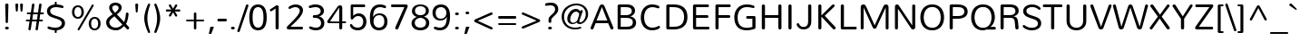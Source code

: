 SplineFontDB: 3.0
FontName: Nublado-Light
FullName: Nublado Light
FamilyName: Nublado
Weight: Light
Copyright: Copyright (c) 2011 by vernon adams. All rights reserved.
Version: 1.000
ItalicAngle: 0
UnderlinePosition: -103
UnderlineWidth: 102
Ascent: 1638
Descent: 410
sfntRevision: 0x00010000
LayerCount: 2
Layer: 0 1 "Back"  1
Layer: 1 1 "Fore"  0
XUID: [1021 759 1887733602 5824831]
FSType: 0
OS2Version: 2
OS2_WeightWidthSlopeOnly: 0
OS2_UseTypoMetrics: 1
CreationTime: 1305195660
ModificationTime: 1305202584
PfmFamily: 17
TTFWeight: 300
TTFWidth: 5
LineGap: 0
VLineGap: 0
Panose: 2 0 5 3 3 0 0 2 0 4
OS2TypoAscent: 1970
OS2TypoAOffset: 0
OS2TypoDescent: -536
OS2TypoDOffset: 0
OS2TypoLinegap: 0
OS2WinAscent: 1970
OS2WinAOffset: 0
OS2WinDescent: 536
OS2WinDOffset: 0
HheadAscent: 1970
HheadAOffset: 0
HheadDescent: -536
HheadDOffset: 0
OS2SubXSize: 5583
OS2SubYSize: 5155
OS2SubXOff: 0
OS2SubYOff: 645
OS2SupXSize: 5583
OS2SupYSize: 5155
OS2SupXOff: 0
OS2SupYOff: 3006
OS2StrikeYSize: 428
OS2StrikeYPos: 2148
OS2Vendor: 'newt'
OS2CodePages: 20000111.40000000
OS2UnicodeRanges: 800000ef.7800204b.14200000.00000000
Lookup: 258 0 0 "'kern' Horizontal Kerning in Latin lookup 0"  {"'kern' Horizontal Kerning in Latin lookup 0 subtable"  } ['kern' ('DFLT' <'dflt' > 'latn' <'dflt' > ) ]
MarkAttachClasses: 1
DEI: 91125
TtTable: prep
PUSHW_1
 0
CALL
SVTCA[y-axis]
PUSHW_3
 1
 2
 2
CALL
SVTCA[x-axis]
PUSHW_3
 3
 2
 2
CALL
SVTCA[x-axis]
PUSHW_8
 3
 71
 55
 45
 32
 21
 0
 8
CALL
PUSHW_8
 4
 64
 55
 45
 32
 21
 0
 8
CALL
SVTCA[y-axis]
PUSHW_8
 1
 78
 69
 45
 32
 21
 0
 8
CALL
PUSHW_8
 2
 91
 69
 58
 41
 21
 0
 8
CALL
EndTTInstrs
TtTable: fpgm
PUSHW_1
 0
FDEF
MPPEM
PUSHW_1
 9
LT
IF
PUSHB_2
 1
 1
INSTCTRL
EIF
PUSHW_1
 511
SCANCTRL
PUSHW_1
 68
SCVTCI
PUSHW_2
 9
 3
SDS
SDB
ENDF
PUSHW_1
 1
FDEF
DUP
DUP
RCVT
ROUND[Black]
WCVTP
PUSHB_1
 1
ADD
ENDF
PUSHW_1
 2
FDEF
PUSHW_1
 1
LOOPCALL
POP
ENDF
PUSHW_1
 3
FDEF
DUP
GC[cur]
PUSHB_1
 3
CINDEX
GC[cur]
GT
IF
SWAP
EIF
DUP
ROLL
DUP
ROLL
MD[grid]
ABS
ROLL
DUP
GC[cur]
DUP
ROUND[Grey]
SUB
ABS
PUSHB_1
 4
CINDEX
GC[cur]
DUP
ROUND[Grey]
SUB
ABS
GT
IF
SWAP
NEG
ROLL
EIF
MDAP[rnd]
DUP
PUSHB_1
 0
GTEQ
IF
ROUND[Black]
DUP
PUSHB_1
 0
EQ
IF
POP
PUSHB_1
 64
EIF
ELSE
ROUND[Black]
DUP
PUSHB_1
 0
EQ
IF
POP
PUSHB_1
 64
NEG
EIF
EIF
MSIRP[no-rp0]
ENDF
PUSHW_1
 4
FDEF
DUP
GC[cur]
PUSHB_1
 4
CINDEX
GC[cur]
GT
IF
SWAP
ROLL
EIF
DUP
GC[cur]
DUP
ROUND[White]
SUB
ABS
PUSHB_1
 4
CINDEX
GC[cur]
DUP
ROUND[White]
SUB
ABS
GT
IF
SWAP
ROLL
EIF
MDAP[rnd]
MIRP[rp0,min,rnd,black]
ENDF
PUSHW_1
 5
FDEF
MPPEM
DUP
PUSHB_1
 3
MINDEX
LT
IF
LTEQ
IF
PUSHB_1
 128
WCVTP
ELSE
PUSHB_1
 64
WCVTP
EIF
ELSE
POP
POP
DUP
RCVT
PUSHB_1
 192
LT
IF
PUSHB_1
 192
WCVTP
ELSE
POP
EIF
EIF
ENDF
PUSHW_1
 6
FDEF
DUP
DUP
RCVT
ROUND[Black]
WCVTP
PUSHB_1
 1
ADD
DUP
DUP
RCVT
RDTG
ROUND[Black]
RTG
WCVTP
PUSHB_1
 1
ADD
ENDF
PUSHW_1
 7
FDEF
PUSHW_1
 6
LOOPCALL
ENDF
PUSHW_1
 8
FDEF
MPPEM
DUP
PUSHB_1
 3
MINDEX
GTEQ
IF
PUSHB_1
 64
ELSE
PUSHB_1
 0
EIF
ROLL
ROLL
DUP
PUSHB_1
 3
MINDEX
GTEQ
IF
SWAP
POP
PUSHB_1
 128
ROLL
ROLL
ELSE
ROLL
SWAP
EIF
DUP
PUSHB_1
 3
MINDEX
GTEQ
IF
SWAP
POP
PUSHW_1
 192
ROLL
ROLL
ELSE
ROLL
SWAP
EIF
DUP
PUSHB_1
 3
MINDEX
GTEQ
IF
SWAP
POP
PUSHW_1
 256
ROLL
ROLL
ELSE
ROLL
SWAP
EIF
DUP
PUSHB_1
 3
MINDEX
GTEQ
IF
SWAP
POP
PUSHW_1
 320
ROLL
ROLL
ELSE
ROLL
SWAP
EIF
DUP
PUSHW_1
 3
MINDEX
GTEQ
IF
PUSHB_1
 3
CINDEX
RCVT
PUSHW_1
 384
LT
IF
SWAP
POP
PUSHW_1
 384
SWAP
POP
ELSE
PUSHB_1
 3
CINDEX
RCVT
SWAP
POP
SWAP
POP
EIF
ELSE
POP
EIF
WCVTP
ENDF
PUSHW_1
 9
FDEF
MPPEM
GTEQ
IF
RCVT
WCVTP
ELSE
POP
POP
EIF
ENDF
EndTTInstrs
ShortTable: cvt  5
  42
  145
  125
  160
  178
EndShort
ShortTable: maxp 16
  1
  0
  286
  138
  7
  114
  4
  1
  0
  0
  10
  0
  512
  518
  2
  1
EndShort
LangName: 1033 "" "" "" "vernonadams: Nublado Light: 2011" "" "Version 1.000" "" "Nublado Light is a trademark of vernon adams." "vernon adams" "vernon adams" "Copyright (c) 2011 by vernon adams. All rights reserved." "" "www.newtypography.co.uk" "" "http://scripts.sil.org/OFL" "" "" "" "Nublado Light" 
GaspTable: 2 6 14 65535 15
Encoding: UnicodeBmp
UnicodeInterp: none
NameList: Adobe Glyph List
DisplaySize: -48
AntiAlias: 1
FitToEm: 1
WinInfo: 36 36 8
BeginPrivate: 0
EndPrivate
BeginChars: 65537 286

StartChar: .notdef
Encoding: 65536 -1 0
Width: 994
Flags: W
LayerCount: 2
EndChar

StartChar: space
Encoding: 32 32 1
Width: 584
Flags: W
LayerCount: 2
Kerns2: 118 -92 "'kern' Horizontal Kerning in Latin lookup 0 subtable"  105 -99 "'kern' Horizontal Kerning in Latin lookup 0 subtable"  65 -8 "'kern' Horizontal Kerning in Latin lookup 0 subtable"  58 -229 "'kern' Horizontal Kerning in Latin lookup 0 subtable"  56 -146 "'kern' Horizontal Kerning in Latin lookup 0 subtable"  55 -146 "'kern' Horizontal Kerning in Latin lookup 0 subtable"  53 -229 "'kern' Horizontal Kerning in Latin lookup 0 subtable"  34 -54 "'kern' Horizontal Kerning in Latin lookup 0 subtable" 
EndChar

StartChar: exclam
Encoding: 33 33 2
Width: 793
Flags: W
TtInstrs:
SVTCA[y-axis]
PUSHW_1
 23
MDAP[rnd]
PUSHW_4
 0
 1
 10
 4
CALL
IUP[y]
IUP[x]
EndTTInstrs
LayerCount: 2
Fore
SplineSet
392 181 m 256,0,1
 419 181 419 181 439 173.5 c 128,-1,2
 459 166 459 166 472.5 153 c 128,-1,3
 486 140 486 140 493 124 c 128,-1,4
 500 108 500 108 500 92 c 0,5,6
 500 74 500 74 493 57.5 c 128,-1,7
 486 41 486 41 472.5 28.5 c 128,-1,8
 459 16 459 16 439 8 c 128,-1,9
 419 0 419 0 392 0 c 256,10,11
 365 0 365 0 344.5 8 c 128,-1,12
 324 16 324 16 310.5 28.5 c 128,-1,13
 297 41 297 41 290 57.5 c 128,-1,14
 283 74 283 74 283 92 c 0,15,16
 283 108 283 108 290 124 c 128,-1,17
 297 140 297 140 310.5 153 c 128,-1,18
 324 166 324 166 344.5 173.5 c 128,-1,19
 365 181 365 181 392 181 c 256,0,1
293 1400 m 1,20,21
 293 1439 293 1439 321 1459.5 c 128,-1,22
 349 1480 349 1480 386 1480 c 0,23,24
 422 1480 422 1480 449.5 1460.5 c 128,-1,25
 477 1441 477 1441 477 1400 c 1,26,-1
 449 438 l 2,27,28
 447 398 447 398 428 378 c 128,-1,29
 409 358 409 358 384 358 c 0,30,31
 361 358 361 358 341 378 c 128,-1,32
 321 398 321 398 320 438 c 2,33,-1
 293 1400 l 1,20,21
EndSplineSet
EndChar

StartChar: quotedbl
Encoding: 34 34 3
Width: 633
Flags: W
TtInstrs:
SVTCA[y-axis]
PUSHW_3
 4
 12
 3
CALL
PUSHW_1
 4
SRP0
PUSHW_1
 20
MDRP[rp0,grey]
PUSHW_1
 12
SRP0
PUSHW_1
 28
MDRP[rp0,grey]
IUP[y]
IUP[x]
EndTTInstrs
LayerCount: 2
Fore
SplineSet
365 1408 m 1,0,-1
 365 1414 l 2,1,2
 365 1446 365 1446 390.5 1463 c 128,-1,3
 416 1480 416 1480 447 1480 c 256,4,5
 478 1480 478 1480 503 1463.5 c 128,-1,6
 528 1447 528 1447 528 1414 c 2,7,-1
 528 1408 l 1,8,-1
 501 1059 l 2,9,10
 499 1027 499 1027 482 1010.5 c 128,-1,11
 465 994 465 994 446 994 c 0,12,13
 426 994 426 994 410 1010.5 c 128,-1,14
 394 1027 394 1027 392 1059 c 2,15,-1
 365 1408 l 1,0,-1
98 1408 m 1,16,-1
 98 1414 l 2,17,18
 98 1446 98 1446 123.5 1463 c 128,-1,19
 149 1480 149 1480 180 1480 c 256,20,21
 211 1480 211 1480 236 1463.5 c 128,-1,22
 261 1447 261 1447 261 1414 c 2,23,-1
 261 1408 l 1,24,-1
 234 1059 l 2,25,26
 232 1027 232 1027 215 1010.5 c 128,-1,27
 198 994 198 994 179 994 c 256,28,29
 160 994 160 994 143.5 1010.5 c 128,-1,30
 127 1027 127 1027 125 1059 c 2,31,-1
 98 1408 l 1,16,-1
EndSplineSet
EndChar

StartChar: numbersign
Encoding: 35 35 4
Width: 1169
Flags: W
TtInstrs:
SVTCA[y-axis]
PUSHW_1
 33
MDAP[rnd]
PUSHW_1
 45
MDAP[rnd]
PUSHW_1
 5
MDAP[rnd]
PUSHW_1
 73
MDAP[rnd]
PUSHW_4
 81
 2
 0
 4
CALL
PUSHW_4
 29
 2
 21
 4
CALL
PUSHW_1
 0
SRP0
PUSHW_1
 12
MDRP[rp0,grey]
PUSHW_1
 81
SRP0
PUSHW_1
 19
MDRP[rp0,grey]
PUSHW_1
 29
SRP0
PUSHW_1
 40
MDRP[rp0,grey]
PUSHW_1
 29
SRP0
PUSHW_1
 52
MDRP[rp0,grey]
PUSHW_1
 21
SRP0
PUSHW_1
 59
MDRP[rp0,grey]
PUSHW_1
 81
SRP0
PUSHW_1
 61
MDRP[rp0,grey]
PUSHW_1
 0
SRP0
PUSHW_1
 68
MDRP[rp0,grey]
PUSHW_1
 21
SRP0
PUSHW_1
 82
MDRP[rp0,grey]
IUP[y]
IUP[x]
EndTTInstrs
LayerCount: 2
Fore
SplineSet
687 459 m 1,0,-1
 422 459 l 1,1,-1
 355 10 l 2,2,3
 350 -21 350 -21 329.5 -36 c 128,-1,4
 309 -51 309 -51 286 -51 c 0,5,6
 261 -51 261 -51 240.5 -34 c 128,-1,7
 220 -17 220 -17 220 15 c 0,8,9
 220 18 220 18 220 21.5 c 128,-1,10
 220 25 220 25 221 29 c 2,11,-1
 284 459 l 1,12,-1
 137 459 l 2,13,14
 105 459 105 459 88.5 479.5 c 128,-1,15
 72 500 72 500 72 524 c 0,16,17
 72 549 72 549 88 569 c 128,-1,18
 104 589 104 589 137 589 c 2,19,-1
 302 589 l 1,20,-1
 342 863 l 1,21,-1
 193 863 l 2,22,23
 161 863 161 863 144.5 883.5 c 128,-1,24
 128 904 128 904 128 929 c 256,25,26
 128 954 128 954 144 974 c 128,-1,27
 160 994 160 994 193 994 c 2,28,-1
 361 994 l 1,29,-1
 420 1399 l 2,30,31
 425 1430 425 1430 446.5 1445 c 128,-1,32
 468 1460 468 1460 492 1460 c 0,33,34
 518 1460 518 1460 538.5 1443.5 c 128,-1,35
 559 1427 559 1427 559 1395 c 0,36,37
 559 1392 559 1392 559 1388.5 c 128,-1,38
 559 1385 559 1385 558 1381 c 2,39,-1
 500 994 l 1,40,-1
 765 994 l 1,41,-1
 824 1399 l 2,42,43
 829 1430 829 1430 850.5 1445 c 128,-1,44
 872 1460 872 1460 896 1460 c 0,45,46
 922 1460 922 1460 942.5 1443.5 c 128,-1,47
 963 1427 963 1427 963 1395 c 0,48,49
 963 1392 963 1392 963 1388.5 c 128,-1,50
 963 1385 963 1385 962 1381 c 2,51,-1
 904 994 l 1,52,-1
 1031 994 l 2,53,54
 1063 994 1063 994 1079.5 973.5 c 128,-1,55
 1096 953 1096 953 1096 928 c 256,56,57
 1096 903 1096 903 1080 883 c 128,-1,58
 1064 863 1064 863 1031 863 c 2,59,-1
 885 863 l 1,60,-1
 845 589 l 1,61,-1
 974 589 l 2,62,63
 1006 589 1006 589 1023 568.5 c 128,-1,64
 1040 548 1040 548 1040 523 c 0,65,66
 1040 499 1040 499 1023.5 479 c 128,-1,67
 1007 459 1007 459 974 459 c 2,68,-1
 825 459 l 1,69,-1
 759 10 l 2,70,71
 754 -21 754 -21 733.5 -36 c 128,-1,72
 713 -51 713 -51 690 -51 c 0,73,74
 665 -51 665 -51 644.5 -34 c 128,-1,75
 624 -17 624 -17 624 15 c 0,76,77
 624 18 624 18 624 21.5 c 128,-1,78
 624 25 624 25 625 29 c 2,79,-1
 687 459 l 1,0,-1
441 589 m 1,80,-1
 706 589 l 1,81,-1
 746 863 l 1,82,-1
 481 863 l 1,83,-1
 441 589 l 1,80,-1
EndSplineSet
EndChar

StartChar: dollar
Encoding: 36 36 5
Width: 1274
Flags: W
TtInstrs:
PUSHW_4
 69
 4
 35
 4
CALL
PUSHW_4
 83
 3
 0
 4
CALL
PUSHW_4
 78
 4
 23
 4
CALL
NPUSHW
 5
 170
 23
 186
 23
 2
DELTAP1
NPUSHW
 21
 9
 23
 25
 23
 41
 23
 57
 23
 73
 23
 89
 23
 105
 23
 121
 23
 137
 23
 153
 23
 10
DELTAP1
PUSHW_1
 0
SRP0
PUSHW_1
 40
MDRP[rp0,grey]
PUSHW_1
 83
SRP0
PUSHW_1
 47
MDRP[rp0,grey]
NPUSHW
 21
 6
 69
 22
 69
 38
 69
 54
 69
 70
 69
 86
 69
 102
 69
 118
 69
 134
 69
 150
 69
 10
DELTAP1
NPUSHW
 5
 165
 69
 181
 69
 2
DELTAP1
PUSHW_1
 78
SRP0
PUSHW_1
 92
MDRP[rp0,min,rnd,grey]
SVTCA[y-axis]
PUSHW_3
 18
 87
 3
CALL
PUSHW_4
 48
 1
 64
 4
CALL
PUSHW_1
 18
SRP0
PUSHW_2
 0
 1
MIRP[rp0,rnd,grey]
PUSHW_1
 48
SRP0
PUSHW_1
 40
MDRP[rp0,grey]
PUSHW_1
 64
SRP0
PUSHW_1
 44
MDRP[rp0,min,rnd,grey]
PUSHW_1
 0
SRP0
PUSHW_1
 83
MDRP[rp0,grey]
PUSHW_1
 83
MDAP[rnd]
IUP[y]
IUP[x]
EndTTInstrs
LayerCount: 2
Fore
SplineSet
530 -41 m 1,0,1
 480 -40 480 -40 430.5 -32.5 c 128,-1,2
 381 -25 381 -25 335.5 -15 c 128,-1,3
 290 -5 290 -5 250 6.5 c 128,-1,4
 210 18 210 18 179 29 c 256,5,6
 148 40 148 40 134.5 60 c 128,-1,7
 121 80 121 80 121 101 c 0,8,9
 121 127 121 127 137.5 146.5 c 128,-1,10
 154 166 154 166 183 166 c 0,11,12
 196 166 196 166 208 162 c 0,13,14
 248 150 248 150 285 138.5 c 128,-1,15
 322 127 322 127 364 118 c 128,-1,16
 406 109 406 109 458 104 c 128,-1,17
 510 99 510 99 580 99 c 0,18,19
 645 99 645 99 707 114.5 c 128,-1,20
 769 130 769 130 817 160.5 c 128,-1,21
 865 191 865 191 894.5 236.5 c 128,-1,22
 924 282 924 282 924 342 c 0,23,24
 924 385 924 385 909.5 419 c 128,-1,25
 895 453 895 453 869.5 479.5 c 128,-1,26
 844 506 844 506 808.5 527 c 128,-1,27
 773 548 773 548 732 565 c 0,28,29
 663 593 663 593 588.5 615.5 c 128,-1,30
 514 638 514 638 443 661.5 c 128,-1,31
 372 685 372 685 308 714.5 c 128,-1,32
 244 744 244 744 196 787 c 128,-1,33
 148 830 148 830 119.5 890.5 c 128,-1,34
 91 951 91 951 91 1037 c 0,35,36
 91 1120 91 1120 126.5 1186.5 c 128,-1,37
 162 1253 162 1253 222 1300.5 c 128,-1,38
 282 1348 282 1348 361.5 1376 c 128,-1,39
 441 1404 441 1404 530 1411 c 1,40,-1
 530 1535 l 2,41,42
 530 1562 530 1562 547 1576 c 128,-1,43
 564 1590 564 1590 585 1590 c 0,44,45
 605 1590 605 1590 622 1576.5 c 128,-1,46
 639 1563 639 1563 639 1535 c 2,47,-1
 639 1411 l 1,48,49
 721 1407 721 1407 808 1393 c 128,-1,50
 895 1379 895 1379 968 1351 c 1,51,52
 997 1342 997 1342 1010.5 1322 c 128,-1,53
 1024 1302 1024 1302 1024 1280 c 0,54,55
 1024 1255 1024 1255 1007 1235.5 c 128,-1,56
 990 1216 990 1216 961 1216 c 0,57,58
 948 1216 948 1216 936 1220 c 1,59,60
 897 1229 897 1229 853.5 1238 c 128,-1,61
 810 1247 810 1247 766 1254 c 128,-1,62
 722 1261 722 1261 679 1265 c 128,-1,63
 636 1269 636 1269 598 1269 c 0,64,65
 543 1269 543 1269 485.5 1256.5 c 128,-1,66
 428 1244 428 1244 380.5 1218.5 c 128,-1,67
 333 1193 333 1193 303 1152.5 c 128,-1,68
 273 1112 273 1112 273 1057 c 0,69,70
 273 985 273 985 309 937 c 128,-1,71
 345 889 345 889 403.5 855.5 c 128,-1,72
 462 822 462 822 537.5 797.5 c 128,-1,73
 613 773 613 773 691 748.5 c 128,-1,74
 769 724 769 724 844.5 694.5 c 128,-1,75
 920 665 920 665 978.5 621 c 128,-1,76
 1037 577 1037 577 1073 514 c 128,-1,77
 1109 451 1109 451 1109 359 c 0,78,79
 1109 270 1109 270 1071 199.5 c 128,-1,80
 1033 129 1033 129 968.5 78.5 c 128,-1,81
 904 28 904 28 818.5 -2 c 128,-1,82
 733 -32 733 -32 639 -40 c 1,83,-1
 639 -176 l 2,84,85
 639 -203 639 -203 621 -217 c 128,-1,86
 603 -231 603 -231 582 -231 c 0,87,88
 562 -231 562 -231 546 -218 c 128,-1,89
 530 -205 530 -205 530 -176 c 2,90,-1
 530 -41 l 1,0,1
EndSplineSet
EndChar

StartChar: percent
Encoding: 37 37 6
Width: 2060
Flags: W
TtInstrs:
PUSHW_4
 5
 3
 53
 4
CALL
PUSHW_4
 43
 3
 15
 4
CALL
PUSHW_4
 83
 3
 73
 4
CALL
PUSHW_4
 63
 3
 93
 4
CALL
NPUSHW
 21
 6
 5
 22
 5
 38
 5
 54
 5
 70
 5
 86
 5
 102
 5
 118
 5
 134
 5
 150
 5
 10
DELTAP1
NPUSHW
 5
 165
 5
 181
 5
 2
DELTAP1
NPUSHW
 21
 6
 43
 22
 43
 38
 43
 54
 43
 70
 43
 86
 43
 102
 43
 118
 43
 134
 43
 150
 43
 10
DELTAP1
NPUSHW
 5
 165
 43
 181
 43
 2
DELTAP1
NPUSHW
 5
 170
 73
 186
 73
 2
DELTAP1
NPUSHW
 21
 9
 73
 25
 73
 41
 73
 57
 73
 73
 73
 89
 73
 105
 73
 121
 73
 137
 73
 153
 73
 10
DELTAP1
NPUSHW
 5
 170
 93
 186
 93
 2
DELTAP1
NPUSHW
 21
 9
 93
 25
 93
 41
 93
 57
 93
 73
 93
 89
 93
 105
 93
 121
 93
 137
 93
 153
 93
 10
DELTAP1
PUSHW_1
 63
SRP0
PUSHW_1
 99
MDRP[rp0,min,rnd,grey]
SVTCA[y-axis]
PUSHW_1
 32
MDAP[rnd]
PUSHW_1
 23
MDAP[rnd]
PUSHW_4
 88
 2
 68
 4
CALL
PUSHW_4
 38
 2
 0
 4
CALL
PUSHW_4
 58
 2
 78
 4
CALL
PUSHW_1
 58
SRP0
PUSHW_1
 10
MDRP[rp0,grey]
PUSHW_1
 10
MDAP[rnd]
PUSHW_1
 78
SRP0
PUSHW_1
 48
MDRP[rp0,grey]
PUSHW_1
 48
MDAP[rnd]
IUP[y]
IUP[x]
EndTTInstrs
LayerCount: 2
Fore
SplineSet
557 1299 m 0,0,1
 502 1299 502 1299 464 1274.5 c 128,-1,2
 426 1250 426 1250 402.5 1210.5 c 128,-1,3
 379 1171 379 1171 368.5 1121 c 128,-1,4
 358 1071 358 1071 358 1020 c 256,5,6
 358 969 358 969 368.5 918.5 c 128,-1,7
 379 868 379 868 402.5 828.5 c 128,-1,8
 426 789 426 789 464 764.5 c 128,-1,9
 502 740 502 740 557 740 c 0,10,11
 613 740 613 740 651 764.5 c 128,-1,12
 689 789 689 789 712.5 828.5 c 128,-1,13
 736 868 736 868 746.5 918.5 c 128,-1,14
 757 969 757 969 757 1020 c 256,15,16
 757 1071 757 1071 746.5 1121 c 128,-1,17
 736 1171 736 1171 712.5 1210.5 c 128,-1,18
 689 1250 689 1250 651 1274.5 c 128,-1,19
 613 1299 613 1299 557 1299 c 0,0,1
1339 1399 m 2,20,21
 1351 1419 1351 1419 1366 1428 c 128,-1,22
 1381 1437 1381 1437 1395 1437 c 0,23,24
 1417 1437 1417 1437 1433 1420.5 c 128,-1,25
 1449 1404 1449 1404 1449 1380 c 0,26,27
 1449 1363 1449 1363 1440 1347 c 2,28,-1
 649 -42 l 2,29,30
 640 -58 640 -58 627.5 -64.5 c 128,-1,31
 615 -71 615 -71 601 -71 c 0,32,33
 578 -71 578 -71 559.5 -55.5 c 128,-1,34
 541 -40 541 -40 541 -17 c 0,35,36
 541 -5 541 -5 549 9 c 2,37,-1
 1339 1399 l 2,20,21
557 1403 m 0,38,39
 642 1403 642 1403 705 1370.5 c 128,-1,40
 768 1338 768 1338 810 1284 c 128,-1,41
 852 1230 852 1230 872.5 1161 c 128,-1,42
 893 1092 893 1092 893 1020 c 0,43,44
 893 942 893 942 870 872.5 c 128,-1,45
 847 803 847 803 804 750.5 c 128,-1,46
 761 698 761 698 698.5 667.5 c 128,-1,47
 636 637 636 637 557 637 c 0,48,49
 477 637 477 637 415 667 c 128,-1,50
 353 697 353 697 310.5 749 c 128,-1,51
 268 801 268 801 245.5 871 c 128,-1,52
 223 941 223 941 223 1020 c 0,53,54
 223 1098 223 1098 245.5 1167.5 c 128,-1,55
 268 1237 268 1237 311 1289.5 c 128,-1,56
 354 1342 354 1342 416 1372.5 c 128,-1,57
 478 1403 478 1403 557 1403 c 0,38,39
1502 735 m 0,58,59
 1587 735 1587 735 1650 702.5 c 128,-1,60
 1713 670 1713 670 1754.5 616.5 c 128,-1,61
 1796 563 1796 563 1816.5 494 c 128,-1,62
 1837 425 1837 425 1837 353 c 0,63,64
 1837 275 1837 275 1814.5 205.5 c 128,-1,65
 1792 136 1792 136 1749 83.5 c 128,-1,66
 1706 31 1706 31 1643.5 0 c 128,-1,67
 1581 -31 1581 -31 1502 -31 c 0,68,69
 1422 -31 1422 -31 1359.5 -0.5 c 128,-1,70
 1297 30 1297 30 1254.5 82.5 c 128,-1,71
 1212 135 1212 135 1189.5 204.5 c 128,-1,72
 1167 274 1167 274 1167 353 c 0,73,74
 1167 431 1167 431 1190 500 c 128,-1,75
 1213 569 1213 569 1256 621.5 c 128,-1,76
 1299 674 1299 674 1361 704.5 c 128,-1,77
 1423 735 1423 735 1502 735 c 0,58,59
1502 632 m 0,78,79
 1446 632 1446 632 1408 607.5 c 128,-1,80
 1370 583 1370 583 1346.5 543.5 c 128,-1,81
 1323 504 1323 504 1313 454 c 128,-1,82
 1303 404 1303 404 1303 353 c 256,83,84
 1303 302 1303 302 1313 251.5 c 128,-1,85
 1323 201 1323 201 1346.5 161.5 c 128,-1,86
 1370 122 1370 122 1408 97.5 c 128,-1,87
 1446 73 1446 73 1502 73 c 0,88,89
 1557 73 1557 73 1595.5 97.5 c 128,-1,90
 1634 122 1634 122 1657 161.5 c 128,-1,91
 1680 201 1680 201 1690.5 251.5 c 128,-1,92
 1701 302 1701 302 1701 353 c 256,93,94
 1701 404 1701 404 1690.5 454 c 128,-1,95
 1680 504 1680 504 1657 543.5 c 128,-1,96
 1634 583 1634 583 1595.5 607.5 c 128,-1,97
 1557 632 1557 632 1502 632 c 0,78,79
EndSplineSet
EndChar

StartChar: ampersand
Encoding: 38 38 7
Width: 1513
Flags: W
TtInstrs:
PUSHW_4
 73
 4
 37
 4
CALL
PUSHW_4
 57
 4
 94
 4
CALL
NPUSHW
 21
 6
 73
 22
 73
 38
 73
 54
 73
 70
 73
 86
 73
 102
 73
 118
 73
 134
 73
 150
 73
 10
DELTAP1
NPUSHW
 5
 165
 73
 181
 73
 2
DELTAP1
PUSHW_1
 73
SRP0
PUSHW_1
 47
MDRP[rp0,grey]
PUSHW_1
 47
MDAP[rnd]
PUSHW_1
 73
SRP0
PUSHW_2
 84
 4
MIRP[rp0,rnd,grey]
NPUSHW
 5
 170
 94
 186
 94
 2
DELTAP1
NPUSHW
 21
 9
 94
 25
 94
 41
 94
 57
 94
 73
 94
 89
 94
 105
 94
 121
 94
 137
 94
 153
 94
 10
DELTAP1
SVTCA[y-axis]
PUSHW_1
 25
MDAP[rnd]
PUSHW_4
 78
 1
 32
 4
CALL
PUSHW_4
 52
 1
 99
 4
CALL
IUP[y]
IUP[x]
EndTTInstrs
LayerCount: 2
Fore
SplineSet
1215 881 m 1,0,1
 1218 916 1218 916 1240 932 c 128,-1,2
 1262 948 1262 948 1288 948 c 0,3,4
 1303 948 1303 948 1317 943 c 128,-1,5
 1331 938 1331 938 1342.5 928.5 c 128,-1,6
 1354 919 1354 919 1361 905.5 c 128,-1,7
 1368 892 1368 892 1368 874 c 0,8,9
 1368 871 1368 871 1368 867.5 c 128,-1,10
 1368 864 1368 864 1367 861 c 0,11,12
 1362 809 1362 809 1354.5 740.5 c 128,-1,13
 1347 672 1347 672 1331 598 c 128,-1,14
 1315 524 1315 524 1289 448.5 c 128,-1,15
 1263 373 1263 373 1223 306 c 1,16,-1
 1382 134 l 2,17,18
 1393 121 1393 121 1398 107.5 c 128,-1,19
 1403 94 1403 94 1403 80 c 0,20,21
 1403 63 1403 63 1396 47.5 c 128,-1,22
 1389 32 1389 32 1377.5 20 c 128,-1,23
 1366 8 1366 8 1350.5 1 c 128,-1,24
 1335 -6 1335 -6 1319 -6 c 0,25,26
 1304 -6 1304 -6 1289 0.5 c 128,-1,27
 1274 7 1274 7 1260 22 c 2,28,-1
 1111 186 l 1,29,30
 1020 83 1020 83 910 27 c 128,-1,31
 800 -29 800 -29 656 -29 c 0,32,33
 543 -29 543 -29 442.5 0.5 c 128,-1,34
 342 30 342 30 267 85.5 c 128,-1,35
 192 141 192 141 148 222 c 128,-1,36
 104 303 104 303 104 406 c 0,37,38
 104 491 104 491 137 557 c 128,-1,39
 170 623 170 623 222.5 676 c 128,-1,40
 275 729 275 729 341 774.5 c 128,-1,41
 407 820 407 820 473 865 c 1,42,43
 437 904 437 904 401.5 946 c 128,-1,44
 366 988 366 988 337.5 1033.5 c 128,-1,45
 309 1079 309 1079 291.5 1128.5 c 128,-1,46
 274 1178 274 1178 274 1232 c 0,47,48
 274 1302 274 1302 304 1354.5 c 128,-1,49
 334 1407 334 1407 383.5 1441 c 128,-1,50
 433 1475 433 1475 495.5 1492 c 128,-1,51
 558 1509 558 1509 624 1509 c 0,52,53
 689 1509 689 1509 752.5 1493 c 128,-1,54
 816 1477 816 1477 866.5 1444 c 128,-1,55
 917 1411 917 1411 948 1360 c 128,-1,56
 979 1309 979 1309 979 1239 c 0,57,58
 979 1175 979 1175 956 1120 c 128,-1,59
 933 1065 933 1065 894.5 1017.5 c 128,-1,60
 856 970 856 970 807 928.5 c 128,-1,61
 758 887 758 887 707 849 c 1,62,-1
 1115 415 l 1,63,64
 1138 464 1138 464 1156 522.5 c 128,-1,65
 1174 581 1174 581 1186.5 642 c 128,-1,66
 1199 703 1199 703 1206.5 764 c 128,-1,67
 1214 825 1214 825 1215 881 c 1,0,1
576 758 m 1,68,69
 539 735 539 735 488.5 698.5 c 128,-1,70
 438 662 438 662 392 617.5 c 128,-1,71
 346 573 346 573 314 524.5 c 128,-1,72
 282 476 282 476 282 431 c 0,73,74
 282 355 282 355 312.5 295.5 c 128,-1,75
 343 236 343 236 393.5 194.5 c 128,-1,76
 444 153 444 153 510 131.5 c 128,-1,77
 576 110 576 110 647 110 c 0,78,79
 705 110 705 110 755.5 122.5 c 128,-1,80
 806 135 806 135 850.5 157.5 c 128,-1,81
 895 180 895 180 936 212.5 c 128,-1,82
 977 245 977 245 1017 286 c 1,83,-1
 576 758 l 1,68,69
449 1230 m 0,84,85
 449 1193 449 1193 463.5 1154.5 c 128,-1,86
 478 1116 478 1116 501 1079 c 128,-1,87
 524 1042 524 1042 552 1008.5 c 128,-1,88
 580 975 580 975 606 948 c 1,89,90
 638 978 638 978 673 1009 c 128,-1,91
 708 1040 708 1040 737.5 1074 c 128,-1,92
 767 1108 767 1108 786.5 1146.5 c 128,-1,93
 806 1185 806 1185 806 1230 c 0,94,95
 806 1266 806 1266 791 1293 c 128,-1,96
 776 1320 776 1320 751 1338 c 128,-1,97
 726 1356 726 1356 694.5 1364.5 c 128,-1,98
 663 1373 663 1373 630 1373 c 0,99,100
 595 1373 595 1373 562.5 1365 c 128,-1,101
 530 1357 530 1357 504.5 1340 c 128,-1,102
 479 1323 479 1323 464 1296 c 128,-1,103
 449 1269 449 1269 449 1230 c 0,84,85
EndSplineSet
EndChar

StartChar: quoteright
Encoding: 8217 8217 8
Width: 584
Flags: W
TtInstrs:
SVTCA[y-axis]
PUSHW_3
 2
 0
 3
CALL
IUP[y]
IUP[x]
EndTTInstrs
LayerCount: 2
Fore
SplineSet
292 1001 m 1,0,-1
 155 1001 l 1,1,-1
 248 1426 l 1,2,-1
 445 1426 l 1,3,-1
 292 1001 l 1,0,-1
EndSplineSet
Kerns2: 87 -54 "'kern' Horizontal Kerning in Latin lookup 0 subtable"  85 -41 "'kern' Horizontal Kerning in Latin lookup 0 subtable"  84 -191 "'kern' Horizontal Kerning in Latin lookup 0 subtable"  83 -66 "'kern' Horizontal Kerning in Latin lookup 0 subtable"  69 -228 "'kern' Horizontal Kerning in Latin lookup 0 subtable"  34 -350 "'kern' Horizontal Kerning in Latin lookup 0 subtable"  15 -185 "'kern' Horizontal Kerning in Latin lookup 0 subtable"  13 -185 "'kern' Horizontal Kerning in Latin lookup 0 subtable"  8 -191 "'kern' Horizontal Kerning in Latin lookup 0 subtable" 
EndChar

StartChar: parenleft
Encoding: 40 40 9
Width: 592
Flags: W
TtInstrs:
PUSHW_4
 22
 4
 5
 4
CALL
NPUSHW
 21
 6
 22
 22
 22
 38
 22
 54
 22
 70
 22
 86
 22
 102
 22
 118
 22
 134
 22
 150
 22
 10
DELTAP1
NPUSHW
 5
 165
 22
 181
 22
 2
DELTAP1
SVTCA[y-axis]
PUSHW_1
 13
MDAP[rnd]
PUSHW_1
 30
MDAP[rnd]
IUP[y]
IUP[x]
EndTTInstrs
LayerCount: 2
Fore
SplineSet
362 -174 m 0,0,1
 321 -77 321 -77 283.5 22.5 c 128,-1,2
 246 122 246 122 217.5 223 c 128,-1,3
 189 324 189 324 172 426.5 c 128,-1,4
 155 529 155 529 155 633 c 256,5,6
 155 737 155 737 172 840.5 c 128,-1,7
 189 944 189 944 217.5 1046 c 128,-1,8
 246 1148 246 1148 283.5 1248.5 c 128,-1,9
 321 1349 321 1349 362 1447 c 0,10,11
 372 1471 372 1471 389 1482 c 128,-1,12
 406 1493 406 1493 424 1493 c 0,13,14
 448 1493 448 1493 467.5 1476 c 128,-1,15
 487 1459 487 1459 487 1432 c 0,16,17
 487 1426 487 1426 486 1419.5 c 128,-1,18
 485 1413 485 1413 482 1406 c 0,19,20
 410 1211 410 1211 369 1016 c 128,-1,21
 328 821 328 821 328 634 c 0,22,23
 328 448 328 448 368.5 254.5 c 128,-1,24
 409 61 409 61 481 -134 c 0,25,26
 486 -145 486 -145 486 -161 c 0,27,28
 486 -187 486 -187 467 -203.5 c 128,-1,29
 448 -220 448 -220 424 -220 c 0,30,31
 406 -220 406 -220 389.5 -209.5 c 128,-1,32
 373 -199 373 -199 362 -174 c 0,0,1
EndSplineSet
EndChar

StartChar: parenright
Encoding: 41 41 10
Width: 592
Flags: W
TtInstrs:
PUSHW_4
 27
 4
 11
 4
CALL
NPUSHW
 5
 170
 11
 186
 11
 2
DELTAP1
NPUSHW
 21
 9
 11
 25
 11
 41
 11
 57
 11
 73
 11
 89
 11
 105
 11
 121
 11
 137
 11
 153
 11
 10
DELTAP1
SVTCA[y-axis]
PUSHW_1
 3
MDAP[rnd]
PUSHW_1
 19
MDAP[rnd]
IUP[y]
IUP[x]
EndTTInstrs
LayerCount: 2
Fore
SplineSet
232 -174 m 0,0,1
 221 -199 221 -199 204 -209.5 c 128,-1,2
 187 -220 187 -220 169 -220 c 0,3,4
 145 -220 145 -220 126 -203.5 c 128,-1,5
 107 -187 107 -187 107 -161 c 0,6,7
 107 -149 107 -149 113 -134 c 0,8,9
 185 61 185 61 225.5 254.5 c 128,-1,10
 266 448 266 448 266 634 c 0,11,12
 266 821 266 821 225 1015.5 c 128,-1,13
 184 1210 184 1210 112 1406 c 1,14,15
 106 1419 106 1419 106 1432 c 0,16,17
 106 1458 106 1458 126 1475 c 128,-1,18
 146 1492 146 1492 170 1492 c 0,19,20
 188 1492 188 1492 204.5 1481.5 c 128,-1,21
 221 1471 221 1471 232 1447 c 0,22,23
 273 1349 273 1349 310.5 1248.5 c 128,-1,24
 348 1148 348 1148 376.5 1046 c 128,-1,25
 405 944 405 944 422 840.5 c 128,-1,26
 439 737 439 737 439 633 c 256,27,28
 439 529 439 529 422 426.5 c 128,-1,29
 405 324 405 324 376.5 223 c 128,-1,30
 348 122 348 122 310.5 22.5 c 128,-1,31
 273 -77 273 -77 232 -174 c 0,0,1
EndSplineSet
EndChar

StartChar: asterisk
Encoding: 42 42 11
Width: 1105
Flags: W
TtInstrs:
PUSHW_3
 54
 41
 3
CALL
NPUSHW
 27
 6
 54
 22
 54
 38
 54
 54
 54
 70
 54
 86
 54
 102
 54
 118
 54
 134
 54
 150
 54
 166
 54
 182
 54
 198
 54
 13
DELTAP1
NPUSHW
 5
 213
 54
 229
 54
 2
DELTAP1
PUSHW_3
 0
 41
 54
SRP1
SRP2
IP
PUSHW_3
 8
 41
 54
SRP1
SRP2
IP
PUSHW_1
 54
SRP0
PUSHW_1
 11
MDRP[rp0,grey]
PUSHW_1
 11
MDAP[rnd]
PUSHW_3
 18
 41
 54
SRP1
SRP2
IP
PUSHW_1
 41
SRP0
PUSHW_1
 27
MDRP[rp0,grey]
PUSHW_1
 27
MDAP[rnd]
PUSHW_3
 30
 41
 54
SRP1
SRP2
IP
PUSHW_3
 38
 41
 54
SRP1
SRP2
IP
PUSHW_3
 48
 41
 54
SRP1
SRP2
IP
IUP[y]
IUP[x]
EndTTInstrs
LayerCount: 2
Fore
SplineSet
654 1139 m 1,0,-1
 898 1148 l 2,1,2
 925 1148 925 1148 943.5 1130.5 c 128,-1,3
 962 1113 962 1113 962 1086 c 0,4,5
 962 1061 962 1061 943.5 1043 c 128,-1,6
 925 1025 925 1025 898 1025 c 2,7,-1
 652 1034 l 1,8,-1
 778 830 l 1,9,10
 787 813 787 813 787 797 c 0,11,12
 787 775 787 775 770 756 c 128,-1,13
 753 737 753 737 724 737 c 0,14,15
 707 737 707 737 692 745 c 128,-1,16
 677 753 677 753 669 768 c 2,17,-1
 551 979 l 1,18,-1
 434 768 l 2,19,20
 426 753 426 753 410.5 745.5 c 128,-1,21
 395 738 395 738 378 737 c 0,22,23
 363 737 363 737 351.5 742.5 c 128,-1,24
 340 748 340 748 332 757 c 128,-1,25
 324 766 324 766 319.5 776.5 c 128,-1,26
 315 787 315 787 315 797 c 0,27,28
 315 813 315 813 324 830 c 1,29,-1
 451 1034 l 1,30,-1
 207 1025 l 2,31,32
 181 1025 181 1025 162 1043 c 128,-1,33
 143 1061 143 1061 143 1086 c 0,34,35
 143 1113 143 1113 161.5 1130.5 c 128,-1,36
 180 1148 180 1148 207 1148 c 1,37,-1
 448 1139 l 1,38,-1
 322 1343 l 2,39,40
 313 1358 313 1358 313 1375 c 0,41,42
 313 1398 313 1398 330.5 1417.5 c 128,-1,43
 348 1437 348 1437 376 1437 c 0,44,45
 393 1437 393 1437 408 1429 c 128,-1,46
 423 1421 423 1421 432 1405 c 2,47,-1
 551 1189 l 1,48,-1
 670 1405 l 1,49,50
 691 1437 691 1437 726 1437 c 0,51,52
 754 1437 754 1437 771.5 1417.5 c 128,-1,53
 789 1398 789 1398 789 1374 c 0,54,55
 789 1356 789 1356 781 1343 c 2,56,-1
 654 1139 l 1,0,-1
EndSplineSet
EndChar

StartChar: plus
Encoding: 43 43 12
Width: 1340
Flags: W
TtInstrs:
PUSHW_4
 9
 3
 15
 4
CALL
PUSHW_1
 9
SRP0
PUSHW_1
 0
MDRP[rp0,grey]
PUSHW_1
 15
SRP0
PUSHW_1
 24
MDRP[rp0,grey]
SVTCA[y-axis]
PUSHW_1
 28
MDAP[rnd]
PUSHW_1
 12
MDAP[rnd]
PUSHW_4
 1
 2
 7
 4
CALL
PUSHW_1
 7
SRP0
PUSHW_1
 16
MDRP[rp0,grey]
PUSHW_1
 1
SRP0
PUSHW_1
 23
MDRP[rp0,grey]
IUP[y]
IUP[x]
EndTTInstrs
LayerCount: 2
Fore
SplineSet
739 563 m 1,0,-1
 1113 563 l 2,1,2
 1142 563 1142 563 1162.5 544 c 128,-1,3
 1183 525 1183 525 1183 496 c 0,4,5
 1183 469 1183 469 1162.5 449 c 128,-1,6
 1142 429 1142 429 1113 429 c 2,7,-1
 739 429 l 1,8,-1
 739 71 l 2,9,10
 739 43 739 43 718.5 23.5 c 128,-1,11
 698 4 698 4 670 4 c 0,12,13
 640 4 640 4 620 23 c 128,-1,14
 600 42 600 42 600 71 c 2,15,-1
 600 429 l 1,16,-1
 227 429 l 2,17,18
 198 429 198 429 177.5 449 c 128,-1,19
 157 469 157 469 157 496 c 0,20,21
 157 525 157 525 177.5 544 c 128,-1,22
 198 563 198 563 227 563 c 2,23,-1
 600 563 l 1,24,-1
 600 924 l 2,25,26
 600 953 600 953 620 972.5 c 128,-1,27
 640 992 640 992 670 992 c 0,28,29
 698 992 698 992 718.5 972.5 c 128,-1,30
 739 953 739 953 739 924 c 2,31,-1
 739 563 l 1,0,-1
EndSplineSet
EndChar

StartChar: comma
Encoding: 44 44 13
Width: 584
Flags: W
TtInstrs:
SVTCA[y-axis]
PUSHW_3
 2
 0
 3
CALL
IUP[y]
IUP[x]
EndTTInstrs
LayerCount: 2
Fore
SplineSet
249 -240 m 1,0,-1
 111 -240 l 1,1,-1
 204 185 l 1,2,-1
 401 185 l 1,3,-1
 249 -240 l 1,0,-1
EndSplineSet
Kerns2: 119 -468 "'kern' Horizontal Kerning in Latin lookup 0 subtable"  105 -461 "'kern' Horizontal Kerning in Latin lookup 0 subtable"  65 -322 "'kern' Horizontal Kerning in Latin lookup 0 subtable"  8 -330 "'kern' Horizontal Kerning in Latin lookup 0 subtable"  1 -8 "'kern' Horizontal Kerning in Latin lookup 0 subtable" 
EndChar

StartChar: hyphen
Encoding: 45 45 14
Width: 596
Flags: W
TtInstrs:
SVTCA[y-axis]
PUSHW_4
 6
 1
 0
 4
CALL
IUP[y]
IUP[x]
EndTTInstrs
LayerCount: 2
Fore
SplineSet
104 457 m 2,0,1
 73 457 73 457 51.5 477 c 128,-1,2
 30 497 30 497 30 526 c 0,3,4
 30 557 30 557 51 577.5 c 128,-1,5
 72 598 72 598 104 598 c 2,6,-1
 493 598 l 2,7,8
 524 598 524 598 545 577.5 c 128,-1,9
 566 557 566 557 566 526 c 0,10,11
 566 497 566 497 545 477 c 128,-1,12
 524 457 524 457 493 457 c 2,13,-1
 104 457 l 2,0,1
EndSplineSet
EndChar

StartChar: period
Encoding: 46 46 15
Width: 584
Flags: W
TtInstrs:
PUSHW_4
 10
 4
 0
 4
CALL
NPUSHW
 5
 170
 0
 186
 0
 2
DELTAP1
NPUSHW
 21
 9
 0
 25
 0
 41
 0
 57
 0
 73
 0
 89
 0
 105
 0
 121
 0
 137
 0
 153
 0
 10
DELTAP1
SVTCA[y-axis]
PUSHW_4
 5
 1
 15
 4
CALL
IUP[y]
IUP[x]
EndTTInstrs
LayerCount: 2
Fore
SplineSet
184 97 m 0,0,1
 184 115 184 115 191 132.5 c 128,-1,2
 198 150 198 150 212 163.5 c 128,-1,3
 226 177 226 177 246 185.5 c 128,-1,4
 266 194 266 194 292 194 c 0,5,6
 317 194 317 194 337 185.5 c 128,-1,7
 357 177 357 177 371 163.5 c 128,-1,8
 385 150 385 150 392 132.5 c 128,-1,9
 399 115 399 115 399 97 c 0,10,11
 399 78 399 78 392 60.5 c 128,-1,12
 385 43 385 43 371 29.5 c 128,-1,13
 357 16 357 16 337 7.5 c 128,-1,14
 317 -1 317 -1 292 -1 c 0,15,16
 266 -1 266 -1 246 7.5 c 128,-1,17
 226 16 226 16 212 29.5 c 128,-1,18
 198 43 198 43 191 60.5 c 128,-1,19
 184 78 184 78 184 97 c 0,0,1
EndSplineSet
Kerns2: 119 -426 "'kern' Horizontal Kerning in Latin lookup 0 subtable"  105 -415 "'kern' Horizontal Kerning in Latin lookup 0 subtable"  65 -322 "'kern' Horizontal Kerning in Latin lookup 0 subtable"  8 -334 "'kern' Horizontal Kerning in Latin lookup 0 subtable"  1 -8 "'kern' Horizontal Kerning in Latin lookup 0 subtable" 
EndChar

StartChar: slash
Encoding: 47 47 16
Width: 588
Flags: W
TtInstrs:
SVTCA[y-axis]
PUSHW_1
 12
MDAP[rnd]
PUSHW_1
 3
MDAP[rnd]
IUP[y]
IUP[x]
EndTTInstrs
LayerCount: 2
Fore
SplineSet
116 -125 m 2,0,1
 107 -151 107 -151 88.5 -163 c 128,-1,2
 70 -175 70 -175 49 -175 c 0,3,4
 23 -175 23 -175 1.5 -158 c 128,-1,5
 -20 -141 -20 -141 -20 -110 c 0,6,7
 -20 -100 -20 -100 -15 -83 c 2,8,-1
 468 1380 l 2,9,10
 476 1406 476 1406 495.5 1418 c 128,-1,11
 515 1430 515 1430 537 1430 c 0,12,13
 564 1430 564 1430 586 1413 c 128,-1,14
 608 1396 608 1396 608 1365 c 0,15,16
 608 1354 608 1354 603 1337 c 2,17,-1
 116 -125 l 2,0,1
EndSplineSet
EndChar

StartChar: zero
Encoding: 48 48 17
Width: 1169
Flags: W
TtInstrs:
PUSHW_1
 56
MDAP[rnd]
PUSHW_1
 57
MDAP[rnd]
PUSHW_1
 56
SRP0
PUSHW_1
 49
MDRP[rp0,grey]
PUSHW_1
 49
MDAP[rnd]
PUSHW_2
 7
 4
MIRP[rp0,rnd,grey]
NPUSHW
 21
 6
 7
 22
 7
 38
 7
 54
 7
 70
 7
 86
 7
 102
 7
 118
 7
 134
 7
 150
 7
 10
DELTAP1
NPUSHW
 5
 165
 7
 181
 7
 2
DELTAP1
PUSHW_1
 57
SRP0
PUSHW_1
 35
MDRP[rp0,min,rnd,grey]
PUSHW_2
 21
 4
MIRP[rp0,rnd,grey]
NPUSHW
 5
 170
 21
 186
 21
 2
DELTAP1
NPUSHW
 21
 9
 21
 25
 21
 41
 21
 57
 21
 73
 21
 89
 21
 105
 21
 121
 21
 137
 21
 153
 21
 10
DELTAP1
SVTCA[y-axis]
PUSHW_4
 14
 1
 42
 4
CALL
PUSHW_4
 28
 1
 0
 4
CALL
IUP[y]
IUP[x]
EndTTInstrs
LayerCount: 2
Fore
SplineSet
584 1296 m 256,0,1
 514 1296 514 1296 464.5 1269 c 128,-1,2
 415 1242 415 1242 381 1196.5 c 128,-1,3
 347 1151 347 1151 326.5 1091.5 c 128,-1,4
 306 1032 306 1032 295.5 968.5 c 128,-1,5
 285 905 285 905 281.5 841 c 128,-1,6
 278 777 278 777 278 705 c 0,7,8
 278 637 278 637 281.5 572.5 c 128,-1,9
 285 508 285 508 295.5 444 c 128,-1,10
 306 380 306 380 326.5 321 c 128,-1,11
 347 262 347 262 381 216.5 c 128,-1,12
 415 171 415 171 465 143.5 c 128,-1,13
 515 116 515 116 584 116 c 0,14,15
 654 116 654 116 704 143.5 c 128,-1,16
 754 171 754 171 788 216.5 c 128,-1,17
 822 262 822 262 842.5 321 c 128,-1,18
 863 380 863 380 874 444 c 128,-1,19
 885 508 885 508 888.5 572.5 c 128,-1,20
 892 637 892 637 892 705 c 0,21,22
 892 777 892 777 888.5 841 c 128,-1,23
 885 905 885 905 874 968.5 c 128,-1,24
 863 1032 863 1032 842.5 1091.5 c 128,-1,25
 822 1151 822 1151 788 1196.5 c 128,-1,26
 754 1242 754 1242 704 1269 c 128,-1,27
 654 1296 654 1296 584 1296 c 256,0,1
584 1438 m 0,28,29
 683 1438 683 1438 757.5 1410 c 128,-1,30
 832 1382 832 1382 886.5 1332 c 128,-1,31
 941 1282 941 1282 977.5 1214 c 128,-1,32
 1014 1146 1014 1146 1035.5 1066.5 c 128,-1,33
 1057 987 1057 987 1066 899 c 128,-1,34
 1075 811 1075 811 1075 705 c 0,35,36
 1075 602 1075 602 1066 514 c 128,-1,37
 1057 426 1057 426 1035.5 346.5 c 128,-1,38
 1014 267 1014 267 977.5 198.5 c 128,-1,39
 941 130 941 130 886.5 80.5 c 128,-1,40
 832 31 832 31 757.5 2.5 c 128,-1,41
 683 -26 683 -26 584 -26 c 256,42,43
 485 -26 485 -26 410.5 2.5 c 128,-1,44
 336 31 336 31 281.5 80.5 c 128,-1,45
 227 130 227 130 190.5 198.5 c 128,-1,46
 154 267 154 267 132.5 346.5 c 128,-1,47
 111 426 111 426 102 514 c 128,-1,48
 93 602 93 602 93 705 c 0,49,50
 93 811 93 811 102 899 c 128,-1,51
 111 987 111 987 132.5 1066.5 c 128,-1,52
 154 1146 154 1146 190.5 1214 c 128,-1,53
 227 1282 227 1282 281.5 1332 c 128,-1,54
 336 1382 336 1382 411 1410 c 128,-1,55
 486 1438 486 1438 584 1438 c 0,28,29
EndSplineSet
Kerns2: 18 -139 "'kern' Horizontal Kerning in Latin lookup 0 subtable"  17 37 "'kern' Horizontal Kerning in Latin lookup 0 subtable" 
EndChar

StartChar: one
Encoding: 49 49 18
Width: 1169
Flags: W
TtInstrs:
PUSHW_3
 15
 5
 3
CALL
PUSHW_1
 15
SRP0
PUSHW_2
 26
 4
MIRP[rp0,rnd,grey]
PUSHW_3
 27
 5
 15
SRP1
SRP2
IP
SVTCA[y-axis]
PUSHW_1
 9
MDAP[rnd]
PUSHW_1
 12
MDAP[rnd]
PUSHW_1
 21
MDAP[rnd]
PUSHW_3
 27
 21
 12
SRP1
SRP2
IP
IUP[y]
IUP[x]
EndTTInstrs
LayerCount: 2
Fore
SplineSet
329 1073 m 2,0,1
 312 1062 312 1062 294 1062 c 0,2,3
 266 1062 266 1062 246.5 1082.5 c 128,-1,4
 227 1103 227 1103 227 1129 c 0,5,6
 227 1143 227 1143 234 1156 c 128,-1,7
 241 1169 241 1169 257 1180 c 2,8,-1
 593 1393 l 2,9,10
 604 1400 604 1400 617 1403 c 128,-1,11
 630 1406 630 1406 643 1407 c 1,12,13
 675 1407 675 1407 701 1386 c 128,-1,14
 727 1365 727 1365 727 1321 c 2,15,-1
 727 83 l 2,16,17
 727 62 727 62 719.5 46.5 c 128,-1,18
 712 31 712 31 699.5 20.5 c 128,-1,19
 687 10 687 10 671 5 c 128,-1,20
 655 0 655 0 638 0 c 0,21,22
 622 0 622 0 606.5 5 c 128,-1,23
 591 10 591 10 578.5 20.5 c 128,-1,24
 566 31 566 31 558.5 46.5 c 128,-1,25
 551 62 551 62 551 83 c 2,26,-1
 551 1217 l 1,27,-1
 329 1073 l 2,0,1
EndSplineSet
Kerns2: 26 -92 "'kern' Horizontal Kerning in Latin lookup 0 subtable"  25 -65 "'kern' Horizontal Kerning in Latin lookup 0 subtable"  24 -129 "'kern' Horizontal Kerning in Latin lookup 0 subtable"  23 -92 "'kern' Horizontal Kerning in Latin lookup 0 subtable"  22 -92 "'kern' Horizontal Kerning in Latin lookup 0 subtable"  21 -92 "'kern' Horizontal Kerning in Latin lookup 0 subtable"  20 -92 "'kern' Horizontal Kerning in Latin lookup 0 subtable"  19 -92 "'kern' Horizontal Kerning in Latin lookup 0 subtable"  18 -212 "'kern' Horizontal Kerning in Latin lookup 0 subtable"  17 -139 "'kern' Horizontal Kerning in Latin lookup 0 subtable"  15 -258 "'kern' Horizontal Kerning in Latin lookup 0 subtable"  14 -139 "'kern' Horizontal Kerning in Latin lookup 0 subtable" 
EndChar

StartChar: two
Encoding: 50 50 19
Width: 1169
Flags: W
TtInstrs:
PUSHW_4
 22
 4
 50
 4
CALL
PUSHW_1
 22
SRP0
PUSHW_1
 33
MDRP[rp0,grey]
PUSHW_1
 33
MDAP[rnd]
NPUSHW
 5
 170
 50
 186
 50
 2
DELTAP1
NPUSHW
 21
 9
 50
 25
 50
 41
 50
 57
 50
 73
 50
 89
 50
 105
 50
 121
 50
 137
 50
 153
 50
 10
DELTAP1
PUSHW_1
 22
SRP0
PUSHW_1
 56
MDRP[rp0,min,rnd,grey]
SVTCA[y-axis]
PUSHW_4
 30
 1
 36
 4
CALL
PUSHW_4
 17
 1
 0
 4
CALL
PUSHW_1
 17
SRP0
PUSHW_2
 7
 1
MIRP[rp0,rnd,grey]
IUP[y]
IUP[x]
EndTTInstrs
LayerCount: 2
Fore
SplineSet
588 1292 m 0,0,1
 551 1292 551 1292 514.5 1284.5 c 128,-1,2
 478 1277 478 1277 444 1265 c 128,-1,3
 410 1253 410 1253 379 1238.5 c 128,-1,4
 348 1224 348 1224 323 1209 c 0,5,6
 295 1193 295 1193 269 1193 c 0,7,8
 240 1193 240 1193 221 1210.5 c 128,-1,9
 202 1228 202 1228 202 1254 c 0,10,11
 202 1275 202 1275 220.5 1297 c 128,-1,12
 239 1319 239 1319 270 1339.5 c 128,-1,13
 301 1360 301 1360 341.5 1378 c 128,-1,14
 382 1396 382 1396 426.5 1409.5 c 128,-1,15
 471 1423 471 1423 516.5 1430.5 c 128,-1,16
 562 1438 562 1438 602 1438 c 0,17,18
 687 1438 687 1438 763.5 1416.5 c 128,-1,19
 840 1395 840 1395 898 1352.5 c 128,-1,20
 956 1310 956 1310 990.5 1247 c 128,-1,21
 1025 1184 1025 1184 1025 1101 c 0,22,23
 1025 1024 1025 1024 991 941 c 128,-1,24
 957 858 957 858 900.5 774 c 128,-1,25
 844 690 844 690 771.5 605.5 c 128,-1,26
 699 521 699 521 621.5 444 c 128,-1,27
 544 367 544 367 460 283.5 c 128,-1,28
 376 200 376 200 313 145 c 1,29,-1
 953 145 l 2,30,31
 988 145 988 145 1005.5 122 c 128,-1,32
 1023 99 1023 99 1023 71 c 0,33,34
 1023 44 1023 44 1005.5 22 c 128,-1,35
 988 0 988 0 953 0 c 2,36,-1
 227 0 l 2,37,38
 164 0 164 0 135 26 c 128,-1,39
 106 52 106 52 106 90 c 0,40,41
 106 120 106 120 123 153 c 128,-1,42
 140 186 140 186 173 216 c 0,43,44
 223 261 223 261 298 340 c 128,-1,45
 373 419 373 419 446 492.5 c 128,-1,46
 519 566 519 566 590 647 c 128,-1,47
 661 728 661 728 717.5 806 c 128,-1,48
 774 884 774 884 808.5 956.5 c 128,-1,49
 843 1029 843 1029 843 1087 c 0,50,51
 843 1138 843 1138 821.5 1176 c 128,-1,52
 800 1214 800 1214 764.5 1240 c 128,-1,53
 729 1266 729 1266 683 1279 c 128,-1,54
 637 1292 637 1292 588 1292 c 0,0,1
EndSplineSet
EndChar

StartChar: three
Encoding: 51 51 20
Width: 1169
Flags: W
TtInstrs:
PUSHW_4
 29
 3
 67
 4
CALL
NPUSHW
 5
 170
 67
 186
 67
 2
DELTAP1
NPUSHW
 21
 9
 67
 25
 67
 41
 67
 57
 67
 73
 67
 89
 67
 105
 67
 121
 67
 137
 67
 153
 67
 10
DELTAP1
PUSHW_1
 67
SRP0
PUSHW_2
 40
 4
MIRP[rp0,rnd,grey]
PUSHW_1
 29
SRP0
PUSHW_1
 81
MDRP[rp0,min,rnd,grey]
SVTCA[y-axis]
PUSHW_4
 62
 1
 45
 4
CALL
PUSHW_4
 24
 1
 10
 4
CALL
PUSHW_4
 0
 1
 72
 4
CALL
PUSHW_1
 24
SRP0
PUSHW_2
 15
 1
MIRP[rp0,rnd,grey]
PUSHW_3
 35
 72
 0
SRP1
SRP2
IP
IUP[y]
IUP[x]
EndTTInstrs
LayerCount: 2
Fore
SplineSet
527 792 m 2,0,1
 588 793 588 793 645 808 c 128,-1,2
 702 823 702 823 746.5 854 c 128,-1,3
 791 885 791 885 817.5 932.5 c 128,-1,4
 844 980 844 980 844 1046 c 0,5,6
 844 1104 844 1104 821 1149 c 128,-1,7
 798 1194 798 1194 759.5 1225 c 128,-1,8
 721 1256 721 1256 670 1271.5 c 128,-1,9
 619 1287 619 1287 563 1287 c 0,10,11
 510 1287 510 1287 458 1276.5 c 128,-1,12
 406 1266 406 1266 362.5 1253.5 c 128,-1,13
 319 1241 319 1241 287 1230.5 c 128,-1,14
 255 1220 255 1220 243 1220 c 0,15,16
 210 1220 210 1220 190 1243.5 c 128,-1,17
 170 1267 170 1267 170 1296 c 0,18,19
 170 1316 170 1316 181.5 1333.5 c 128,-1,20
 193 1351 193 1351 217 1362 c 0,21,22
 292 1396 292 1396 375 1416.5 c 128,-1,23
 458 1437 458 1437 554 1437 c 0,24,25
 649 1437 649 1437 734.5 1413.5 c 128,-1,26
 820 1390 820 1390 885 1342 c 128,-1,27
 950 1294 950 1294 988 1221 c 128,-1,28
 1026 1148 1026 1148 1026 1048 c 0,29,30
 1026 984 1026 984 1004.5 931 c 128,-1,31
 983 878 983 878 945.5 837.5 c 128,-1,32
 908 797 908 797 858 770 c 128,-1,33
 808 743 808 743 752 731 c 1,34,-1
 752 727 l 1,35,36
 818 713 818 713 873 681.5 c 128,-1,37
 928 650 928 650 967.5 603.5 c 128,-1,38
 1007 557 1007 557 1028.5 497 c 128,-1,39
 1050 437 1050 437 1050 366 c 0,40,41
 1050 262 1050 262 1010 187.5 c 128,-1,42
 970 113 970 113 904 65.5 c 128,-1,43
 838 18 838 18 752.5 -4 c 128,-1,44
 667 -26 667 -26 575 -26 c 0,45,46
 542 -26 542 -26 501 -21.5 c 128,-1,47
 460 -17 460 -17 416.5 -8 c 128,-1,48
 373 1 373 1 331.5 14 c 128,-1,49
 290 27 290 27 258 43.5 c 128,-1,50
 226 60 226 60 206 80 c 128,-1,51
 186 100 186 100 186 123 c 0,52,53
 186 150 186 150 206 172 c 128,-1,54
 226 194 226 194 258 194 c 0,55,56
 271 194 271 194 283 190 c 1,57,58
 307 179 307 179 339.5 167 c 128,-1,59
 372 155 372 155 410 145.5 c 128,-1,60
 448 136 448 136 490 129.5 c 128,-1,61
 532 123 532 123 576 123 c 0,62,63
 642 123 642 123 696 138.5 c 128,-1,64
 750 154 750 154 787.5 185 c 128,-1,65
 825 216 825 216 845.5 260.5 c 128,-1,66
 866 305 866 305 866 364 c 0,67,68
 866 434 866 434 839.5 487.5 c 128,-1,69
 813 541 813 541 768.5 578 c 128,-1,70
 724 615 724 615 665 634 c 128,-1,71
 606 653 606 653 542 653 c 2,72,-1
 467 653 l 2,73,74
 434 653 434 653 417 674 c 128,-1,75
 400 695 400 695 400 721 c 256,76,77
 400 747 400 747 417 768.5 c 128,-1,78
 434 790 434 790 467 791 c 2,79,-1
 527 792 l 2,0,1
EndSplineSet
EndChar

StartChar: four
Encoding: 52 52 21
Width: 1169
Flags: W
TtInstrs:
PUSHW_4
 9
 4
 38
 4
CALL
PUSHW_1
 9
SRP0
PUSHW_1
 17
MDRP[rp0,grey]
PUSHW_1
 17
MDAP[rnd]
PUSHW_1
 38
SRP0
PUSHW_1
 28
MDRP[rp0,grey]
PUSHW_1
 9
SRP0
PUSHW_1
 41
MDRP[rp0,min,rnd,grey]
SVTCA[y-axis]
PUSHW_1
 3
MDAP[rnd]
PUSHW_3
 9
 23
 3
CALL
PUSHW_1
 9
SRP0
PUSHW_2
 16
 2
MIRP[rp0,rnd,grey]
PUSHW_1
 29
MDRP[rp0,grey]
PUSHW_1
 9
SRP0
PUSHW_1
 37
MDRP[rp0,grey]
PUSHW_1
 10
SRP0
PUSHW_1
 38
MDRP[rp0,grey]
IUP[y]
IUP[x]
EndTTInstrs
LayerCount: 2
Fore
SplineSet
618 1326 m 1,0,1
 644 1369 644 1369 681 1388 c 128,-1,2
 718 1407 718 1407 760 1407 c 0,3,4
 784 1407 784 1407 806.5 1400 c 128,-1,5
 829 1393 829 1393 846.5 1378 c 128,-1,6
 864 1363 864 1363 874 1339.5 c 128,-1,7
 884 1316 884 1316 884 1284 c 2,8,-1
 884 448 l 1,9,-1
 1038 448 l 2,10,11
 1071 448 1071 448 1087.5 427.5 c 128,-1,12
 1104 407 1104 407 1104 382 c 256,13,14
 1104 357 1104 357 1087.5 336.5 c 128,-1,15
 1071 316 1071 316 1038 316 c 2,16,-1
 883 316 l 1,17,-1
 883 80 l 2,18,19
 883 60 883 60 875.5 45 c 128,-1,20
 868 30 868 30 856 20 c 128,-1,21
 844 10 844 10 829 5 c 128,-1,22
 814 0 814 0 798 0 c 256,23,24
 782 0 782 0 766.5 5 c 128,-1,25
 751 10 751 10 739 20 c 128,-1,26
 727 30 727 30 719 45 c 128,-1,27
 711 60 711 60 711 80 c 2,28,-1
 711 316 l 1,29,-1
 134 316 l 2,30,31
 90 316 90 316 64 344.5 c 128,-1,32
 38 373 38 373 38 411 c 0,33,34
 38 426 38 426 42 442.5 c 128,-1,35
 46 459 46 459 57 474 c 2,36,-1
 618 1326 l 1,0,1
191 448 m 1,37,-1
 711 448 l 1,38,-1
 711 1244 l 1,39,-1
 191 448 l 1,37,-1
EndSplineSet
EndChar

StartChar: five
Encoding: 53 53 22
Width: 1169
Flags: W
TtInstrs:
PUSHW_1
 66
MDAP[rnd]
PUSHW_1
 67
MDAP[rnd]
PUSHW_1
 66
SRP0
PUSHW_1
 0
MDRP[rp0,grey]
PUSHW_1
 0
MDAP[rnd]
PUSHW_2
 11
 3
MIRP[rp0,rnd,grey]
PUSHW_1
 67
SRP0
PUSHW_1
 20
MDRP[rp0,min,rnd,grey]
PUSHW_2
 49
 4
MIRP[rp0,rnd,grey]
NPUSHW
 5
 170
 49
 186
 49
 2
DELTAP1
NPUSHW
 21
 9
 49
 25
 49
 41
 49
 57
 49
 73
 49
 89
 49
 105
 49
 121
 49
 137
 49
 153
 49
 10
DELTAP1
SVTCA[y-axis]
PUSHW_4
 44
 1
 25
 4
CALL
PUSHW_4
 4
 1
 10
 4
CALL
PUSHW_4
 15
 1
 54
 4
CALL
PUSHW_1
 25
SRP0
PUSHW_1
 36
MDRP[rp0,min,rnd,grey]
IUP[y]
IUP[x]
EndTTInstrs
LayerCount: 2
Fore
SplineSet
183 1329 m 2,0,1
 183 1364 183 1364 203.5 1385.5 c 128,-1,2
 224 1407 224 1407 266 1407 c 2,3,-1
 934 1407 l 2,4,5
 969 1407 969 1407 986 1385 c 128,-1,6
 1003 1363 1003 1363 1003 1337 c 0,7,8
 1003 1310 1003 1310 986 1288 c 128,-1,9
 969 1266 969 1266 934 1266 c 2,10,-1
 324 1266 l 1,11,-1
 322 769 l 1,12,13
 384 836 384 836 464 873 c 128,-1,14
 544 910 544 910 640 910 c 0,15,16
 739 910 739 910 819 873.5 c 128,-1,17
 899 837 899 837 955 774.5 c 128,-1,18
 1011 712 1011 712 1041.5 628 c 128,-1,19
 1072 544 1072 544 1072 449 c 0,20,21
 1072 347 1072 347 1037.5 260 c 128,-1,22
 1003 173 1003 173 940.5 109.5 c 128,-1,23
 878 46 878 46 790 10 c 128,-1,24
 702 -26 702 -26 595 -26 c 0,25,26
 518 -26 518 -26 448.5 -11 c 128,-1,27
 379 4 379 4 321 35 c 128,-1,28
 263 66 263 66 219.5 113.5 c 128,-1,29
 176 161 176 161 152 226 c 0,30,31
 147 240 147 240 144 250.5 c 128,-1,32
 141 261 141 261 141 272 c 0,33,34
 141 304 141 304 160 322 c 128,-1,35
 179 340 179 340 204 340 c 0,36,37
 222 340 222 340 240.5 329 c 128,-1,38
 259 318 259 318 273 293 c 1,39,40
 291 248 291 248 321.5 214 c 128,-1,41
 352 180 352 180 392 158 c 128,-1,42
 432 136 432 136 479 125 c 128,-1,43
 526 114 526 114 578 114 c 0,44,45
 657 114 657 114 715.5 140.5 c 128,-1,46
 774 167 774 167 812.5 213.5 c 128,-1,47
 851 260 851 260 870 322.5 c 128,-1,48
 889 385 889 385 889 456 c 0,49,50
 889 522 889 522 870.5 579.5 c 128,-1,51
 852 637 852 637 816 680 c 128,-1,52
 780 723 780 723 728 748 c 128,-1,53
 676 773 676 773 610 773 c 0,54,55
 556 773 556 773 512.5 759.5 c 128,-1,56
 469 746 469 746 435.5 725 c 128,-1,57
 402 704 402 704 378.5 679 c 128,-1,58
 355 654 355 654 341 631 c 1,59,60
 325 602 325 602 301 588 c 128,-1,61
 277 574 277 574 253 574 c 0,62,63
 225 574 225 574 204 593.5 c 128,-1,64
 183 613 183 613 183 651 c 2,65,-1
 183 1329 l 2,0,1
EndSplineSet
EndChar

StartChar: six
Encoding: 54 54 23
Width: 1169
Flags: W
TtInstrs:
PUSHW_4
 20
 4
 40
 4
CALL
PUSHW_4
 28
 4
 55
 4
CALL
NPUSHW
 21
 6
 20
 22
 20
 38
 20
 54
 20
 70
 20
 86
 20
 102
 20
 118
 20
 134
 20
 150
 20
 10
DELTAP1
NPUSHW
 5
 165
 20
 181
 20
 2
DELTAP1
NPUSHW
 5
 170
 55
 186
 55
 2
DELTAP1
NPUSHW
 21
 9
 55
 25
 55
 41
 55
 57
 55
 73
 55
 89
 55
 105
 55
 121
 55
 137
 55
 153
 55
 10
DELTAP1
PUSHW_1
 40
SRP0
PUSHW_2
 65
 4
MIRP[rp0,rnd,grey]
PUSHW_1
 28
SRP0
PUSHW_1
 71
MDRP[rp0,min,rnd,grey]
SVTCA[y-axis]
PUSHW_4
 50
 1
 33
 4
CALL
PUSHW_4
 47
 1
 13
 4
CALL
PUSHW_4
 23
 2
 60
 4
CALL
IUP[y]
IUP[x]
EndTTInstrs
LayerCount: 2
Fore
SplineSet
971 1366 m 0,0,1
 988 1358 988 1358 995.5 1343.5 c 128,-1,2
 1003 1329 1003 1329 1003 1313 c 0,3,4
 1003 1299 1003 1299 998 1285 c 128,-1,5
 993 1271 993 1271 984 1260 c 128,-1,6
 975 1249 975 1249 963 1242 c 128,-1,7
 951 1235 951 1235 937 1235 c 0,8,9
 929 1235 929 1235 920 1238 c 0,10,11
 853 1264 853 1264 790 1279 c 128,-1,12
 727 1294 727 1294 674 1294 c 0,13,14
 585 1294 585 1294 521 1268.5 c 128,-1,15
 457 1243 457 1243 412 1200 c 128,-1,16
 367 1157 367 1157 339.5 1099.5 c 128,-1,17
 312 1042 312 1042 297 977.5 c 128,-1,18
 282 913 282 913 276.5 845.5 c 128,-1,19
 271 778 271 778 271 714 c 1,20,21
 324 821 324 821 420.5 873.5 c 128,-1,22
 517 926 517 926 640 926 c 0,23,24
 744 926 744 926 826 892.5 c 128,-1,25
 908 859 908 859 964.5 799 c 128,-1,26
 1021 739 1021 739 1051 656 c 128,-1,27
 1081 573 1081 573 1081 460 c 0,28,29
 1081 344 1081 344 1049 258 c 128,-1,30
 1017 172 1017 172 956.5 109 c 128,-1,31
 896 46 896 46 809 10 c 128,-1,32
 722 -26 722 -26 613 -26 c 0,33,34
 513 -26 513 -26 435.5 -1.5 c 128,-1,35
 358 23 358 23 299.5 67 c 128,-1,36
 241 111 241 111 201 172 c 128,-1,37
 161 233 161 233 136 305 c 128,-1,38
 111 377 111 377 100 473.5 c 128,-1,39
 89 570 89 570 89 655 c 0,40,41
 89 747 89 747 97.5 841 c 128,-1,42
 106 935 106 935 128.5 1022 c 128,-1,43
 151 1109 151 1109 191.5 1184.5 c 128,-1,44
 232 1260 232 1260 296.5 1316.5 c 128,-1,45
 361 1373 361 1373 451.5 1405.5 c 128,-1,46
 542 1438 542 1438 666 1438 c 0,47,48
 749 1438 749 1438 826.5 1419.5 c 128,-1,49
 904 1401 904 1401 971 1366 c 0,0,1
597 114 m 0,50,51
 670 114 670 114 727 138 c 128,-1,52
 784 162 784 162 823 204.5 c 128,-1,53
 862 247 862 247 882 306 c 128,-1,54
 902 365 902 365 902 451 c 0,55,56
 902 531 902 531 886 591.5 c 128,-1,57
 870 652 870 652 835.5 698 c 128,-1,58
 801 744 801 744 748 771.5 c 128,-1,59
 695 799 695 799 620 799 c 0,60,61
 541 799 541 799 480.5 773 c 128,-1,62
 420 747 420 747 378.5 701 c 128,-1,63
 337 655 337 655 316 592.5 c 128,-1,64
 295 530 295 530 295 443 c 0,65,66
 295 364 295 364 317.5 307 c 128,-1,67
 340 250 340 250 380.5 207.5 c 128,-1,68
 421 165 421 165 476 139.5 c 128,-1,69
 531 114 531 114 597 114 c 0,50,51
EndSplineSet
EndChar

StartChar: seven
Encoding: 55 55 24
Width: 1169
Flags: W
TtInstrs:
SVTCA[y-axis]
PUSHW_1
 3
MDAP[rnd]
PUSHW_4
 19
 1
 11
 4
CALL
IUP[y]
IUP[x]
EndTTInstrs
LayerCount: 2
Fore
SplineSet
512 49 m 2,0,1
 501 23 501 23 479 11.5 c 128,-1,2
 457 0 457 0 434 0 c 0,3,4
 416 0 416 0 399 6 c 128,-1,5
 382 12 382 12 368.5 23 c 128,-1,6
 355 34 355 34 346.5 49.5 c 128,-1,7
 338 65 338 65 338 83 c 0,8,9
 338 99 338 99 347 119 c 2,10,-1
 856 1262 l 1,11,-1
 176 1262 l 2,12,13
 139 1262 139 1262 121 1284.5 c 128,-1,14
 103 1307 103 1307 103 1334 c 256,15,16
 103 1361 103 1361 121 1384 c 128,-1,17
 139 1407 139 1407 176 1407 c 2,18,-1
 941 1407 l 2,19,20
 995 1407 995 1407 1020 1381 c 128,-1,21
 1045 1355 1045 1355 1045 1317 c 0,22,23
 1045 1283 1045 1283 1029 1248 c 2,24,-1
 512 49 l 2,0,1
EndSplineSet
Kerns2: 23 -139 "'kern' Horizontal Kerning in Latin lookup 0 subtable"  21 -248 "'kern' Horizontal Kerning in Latin lookup 0 subtable"  15 -387 "'kern' Horizontal Kerning in Latin lookup 0 subtable"  14 -74 "'kern' Horizontal Kerning in Latin lookup 0 subtable"  13 -387 "'kern' Horizontal Kerning in Latin lookup 0 subtable" 
EndChar

StartChar: eight
Encoding: 56 56 25
Width: 1169
Flags: W
TtInstrs:
PUSHW_1
 80
MDAP[rnd]
PUSHW_1
 81
MDAP[rnd]
PUSHW_1
 80
SRP0
PUSHW_1
 34
MDRP[rp0,grey]
PUSHW_1
 34
MDAP[rnd]
PUSHW_1
 81
SRP0
PUSHW_1
 24
MDRP[rp0,min,rnd,grey]
PUSHW_3
 21
 34
 24
SRP1
SRP2
IP
PUSHW_1
 34
SRP0
PUSHW_2
 60
 4
MIRP[rp0,rnd,grey]
NPUSHW
 21
 6
 60
 22
 60
 38
 60
 54
 60
 70
 60
 86
 60
 102
 60
 118
 60
 134
 60
 150
 60
 10
DELTAP1
NPUSHW
 5
 165
 60
 181
 60
 2
DELTAP1
PUSHW_1
 40
MDRP[rp0,grey]
PUSHW_1
 40
MDAP[rnd]
PUSHW_1
 24
SRP0
PUSHW_2
 70
 4
MIRP[rp0,rnd,grey]
NPUSHW
 5
 170
 70
 186
 70
 2
DELTAP1
NPUSHW
 21
 9
 70
 25
 70
 41
 70
 57
 70
 73
 70
 89
 70
 105
 70
 121
 70
 137
 70
 153
 70
 10
DELTAP1
PUSHW_1
 50
MDRP[rp0,grey]
PUSHW_1
 50
MDAP[rnd]
SVTCA[y-axis]
PUSHW_4
 65
 1
 29
 4
CALL
PUSHW_4
 10
 2
 55
 4
CALL
PUSHW_4
 45
 1
 75
 4
CALL
PUSHW_3
 21
 75
 45
SRP1
SRP2
IP
IUP[y]
IUP[x]
EndTTInstrs
LayerCount: 2
Fore
SplineSet
392 737 m 1,0,1
 330 744 330 744 278 777 c 128,-1,2
 226 810 226 810 188 852 c 128,-1,3
 150 894 150 894 128.5 948.5 c 128,-1,4
 107 1003 107 1003 107 1064 c 0,5,6
 107 1159 107 1159 147 1229 c 128,-1,7
 187 1299 187 1299 253.5 1345.5 c 128,-1,8
 320 1392 320 1392 406 1415 c 128,-1,9
 492 1438 492 1438 584 1438 c 0,10,11
 677 1438 677 1438 763.5 1415 c 128,-1,12
 850 1392 850 1392 916 1345.5 c 128,-1,13
 982 1299 982 1299 1022 1229 c 128,-1,14
 1062 1159 1062 1159 1062 1064 c 0,15,16
 1062 1001 1062 1001 1040.5 949 c 128,-1,17
 1019 897 1019 897 981.5 857 c 128,-1,18
 944 817 944 817 892 783.5 c 128,-1,19
 840 750 840 750 779 737 c 1,20,-1
 779 735 l 1,21,22
 922 695 922 695 1003 603.5 c 128,-1,23
 1084 512 1084 512 1084 377 c 0,24,25
 1084 276 1084 276 1043 200 c 128,-1,26
 1002 124 1002 124 933 74 c 128,-1,27
 864 24 864 24 773.5 -1 c 128,-1,28
 683 -26 683 -26 584 -26 c 256,29,30
 485 -26 485 -26 394.5 -1 c 128,-1,31
 304 24 304 24 235.5 74 c 128,-1,32
 167 124 167 124 126 200 c 128,-1,33
 85 276 85 276 85 377 c 0,34,35
 85 442 85 442 106.5 497.5 c 128,-1,36
 128 553 128 553 168 596.5 c 128,-1,37
 208 640 208 640 265 679.5 c 128,-1,38
 322 719 322 719 392 733 c 1,39,-1
 392 737 l 1,0,1
279 1061 m 0,40,41
 279 1000 279 1000 302 954.5 c 128,-1,42
 325 909 325 909 365.5 878.5 c 128,-1,43
 406 848 406 848 462 833 c 128,-1,44
 518 818 518 818 584 818 c 0,45,46
 651 818 651 818 707 833 c 128,-1,47
 763 848 763 848 803.5 878.5 c 128,-1,48
 844 909 844 909 867 954.5 c 128,-1,49
 890 1000 890 1000 890 1061 c 0,50,51
 890 1127 890 1127 863.5 1173.5 c 128,-1,52
 837 1220 837 1220 793.5 1249.5 c 128,-1,53
 750 1279 750 1279 695 1293 c 128,-1,54
 640 1307 640 1307 584 1307 c 256,55,56
 528 1307 528 1307 473.5 1293 c 128,-1,57
 419 1279 419 1279 376 1249.5 c 128,-1,58
 333 1220 333 1220 306 1173.5 c 128,-1,59
 279 1127 279 1127 279 1061 c 0,40,41
267 383 m 256,60,61
 267 313 267 313 293.5 262 c 128,-1,62
 320 211 320 211 364 178 c 128,-1,63
 408 145 408 145 465 129.5 c 128,-1,64
 522 114 522 114 584 114 c 256,65,66
 646 114 646 114 703.5 129.5 c 128,-1,67
 761 145 761 145 805 178 c 128,-1,68
 849 211 849 211 875 262 c 128,-1,69
 901 313 901 313 901 383 c 256,70,71
 901 453 901 453 875 503.5 c 128,-1,72
 849 554 849 554 805 587 c 128,-1,73
 761 620 761 620 703.5 642 c 128,-1,74
 646 664 646 664 584 664 c 256,75,76
 522 664 522 664 465 642 c 128,-1,77
 408 620 408 620 364 587 c 128,-1,78
 320 554 320 554 293.5 503.5 c 128,-1,79
 267 453 267 453 267 383 c 256,60,61
EndSplineSet
EndChar

StartChar: nine
Encoding: 57 57 26
Width: 1169
Flags: W
TtInstrs:
PUSHW_1
 75
MDAP[rnd]
PUSHW_1
 76
MDAP[rnd]
PUSHW_1
 45
MDRP[rp0,min,rnd,grey]
PUSHW_2
 20
 4
MIRP[rp0,rnd,grey]
NPUSHW
 5
 170
 20
 186
 20
 2
DELTAP1
NPUSHW
 21
 9
 20
 25
 20
 41
 20
 57
 20
 73
 20
 89
 20
 105
 20
 121
 20
 137
 20
 153
 20
 10
DELTAP1
PUSHW_1
 23
MDRP[rp0,grey]
PUSHW_1
 23
MDAP[rnd]
PUSHW_1
 75
SRP0
PUSHW_1
 33
MDRP[rp0,grey]
PUSHW_1
 33
MDAP[rnd]
PUSHW_2
 60
 4
MIRP[rp0,rnd,grey]
NPUSHW
 21
 6
 60
 22
 60
 38
 60
 54
 60
 70
 60
 86
 60
 102
 60
 118
 60
 134
 60
 150
 60
 10
DELTAP1
NPUSHW
 5
 165
 60
 181
 60
 2
DELTAP1
SVTCA[y-axis]
PUSHW_4
 13
 1
 52
 4
CALL
PUSHW_4
 38
 1
 55
 4
CALL
PUSHW_4
 65
 2
 28
 4
CALL
IUP[y]
IUP[x]
EndTTInstrs
LayerCount: 2
Fore
SplineSet
198 46 m 0,0,1
 181 54 181 54 173.5 68.5 c 128,-1,2
 166 83 166 83 166 100 c 0,3,4
 166 115 166 115 171 129.5 c 128,-1,5
 176 144 176 144 185 155.5 c 128,-1,6
 194 167 194 167 206 174 c 128,-1,7
 218 181 218 181 232 181 c 0,8,9
 240 181 240 181 249 178 c 0,10,11
 321 150 321 150 388.5 136 c 128,-1,12
 456 122 456 122 511 122 c 0,13,14
 595 122 595 122 656.5 148 c 128,-1,15
 718 174 718 174 761 219 c 128,-1,16
 804 264 804 264 831 325 c 128,-1,17
 858 386 858 386 873 456 c 128,-1,18
 888 526 888 526 893.5 589.5 c 128,-1,19
 899 653 899 653 899 728 c 1,20,-1
 897 728 l 2,21,22
 895 728 895 728 895 729 c 1,23,24
 871 675 871 675 833 635 c 128,-1,25
 795 595 795 595 748 569 c 128,-1,26
 701 543 701 543 645 530 c 128,-1,27
 589 517 589 517 529 517 c 0,28,29
 425 517 425 517 343 550 c 128,-1,30
 261 583 261 583 204.5 643 c 128,-1,31
 148 703 148 703 118.5 786 c 128,-1,32
 89 869 89 869 89 968 c 0,33,34
 89 1068 89 1068 121 1154 c 128,-1,35
 153 1240 153 1240 213.5 1303 c 128,-1,36
 274 1366 274 1366 360.5 1402 c 128,-1,37
 447 1438 447 1438 556 1438 c 0,38,39
 656 1438 656 1438 734 1413.5 c 128,-1,40
 812 1389 812 1389 870.5 1345 c 128,-1,41
 929 1301 929 1301 969 1240 c 128,-1,42
 1009 1179 1009 1179 1034 1107 c 128,-1,43
 1059 1035 1059 1035 1070 953.5 c 128,-1,44
 1081 872 1081 872 1081 787 c 0,45,46
 1081 690 1081 690 1072.5 602 c 128,-1,47
 1064 514 1064 514 1041.5 421 c 128,-1,48
 1019 328 1019 328 978.5 246.5 c 128,-1,49
 938 165 938 165 873.5 104.5 c 128,-1,50
 809 44 809 44 718.5 9 c 128,-1,51
 628 -26 628 -26 504 -26 c 0,52,53
 421 -26 421 -26 343 -7.5 c 128,-1,54
 265 11 265 11 198 46 c 0,0,1
572 1298 m 0,55,56
 498 1298 498 1298 441.5 1274 c 128,-1,57
 385 1250 385 1250 346.5 1207.5 c 128,-1,58
 308 1165 308 1165 288 1106 c 128,-1,59
 268 1047 268 1047 268 977 c 0,60,61
 268 911 268 911 284 850.5 c 128,-1,62
 300 790 300 790 334 744 c 128,-1,63
 368 698 368 698 421 670.5 c 128,-1,64
 474 643 474 643 549 643 c 0,65,66
 628 643 628 643 688.5 669 c 128,-1,67
 749 695 749 695 790.5 741 c 128,-1,68
 832 787 832 787 853 849.5 c 128,-1,69
 874 912 874 912 874 985 c 0,70,71
 874 1048 874 1048 851.5 1105 c 128,-1,72
 829 1162 829 1162 789 1204.5 c 128,-1,73
 749 1247 749 1247 693.5 1272.5 c 128,-1,74
 638 1298 638 1298 572 1298 c 0,55,56
EndSplineSet
EndChar

StartChar: colon
Encoding: 58 58 27
Width: 584
Flags: W
TtInstrs:
PUSHW_4
 10
 4
 0
 4
CALL
NPUSHW
 5
 170
 0
 186
 0
 2
DELTAP1
NPUSHW
 21
 9
 0
 25
 0
 41
 0
 57
 0
 73
 0
 89
 0
 105
 0
 121
 0
 137
 0
 153
 0
 10
DELTAP1
PUSHW_1
 0
SRP0
PUSHW_1
 20
MDRP[rp0,grey]
PUSHW_1
 10
SRP0
PUSHW_1
 30
MDRP[rp0,grey]
SVTCA[y-axis]
PUSHW_4
 25
 1
 35
 4
CALL
PUSHW_4
 5
 1
 15
 4
CALL
IUP[y]
IUP[x]
EndTTInstrs
LayerCount: 2
Fore
SplineSet
184 902 m 256,0,1
 184 921 184 921 191 938.5 c 128,-1,2
 198 956 198 956 212 969.5 c 128,-1,3
 226 983 226 983 246 991.5 c 128,-1,4
 266 1000 266 1000 292 1000 c 0,5,6
 317 1000 317 1000 337 991.5 c 128,-1,7
 357 983 357 983 371 969.5 c 128,-1,8
 385 956 385 956 392 938.5 c 128,-1,9
 399 921 399 921 399 902 c 256,10,11
 399 883 399 883 392 865.5 c 128,-1,12
 385 848 385 848 371 834.5 c 128,-1,13
 357 821 357 821 337 813 c 128,-1,14
 317 805 317 805 292 805 c 0,15,16
 266 805 266 805 246 813 c 128,-1,17
 226 821 226 821 212 834.5 c 128,-1,18
 198 848 198 848 191 865.5 c 128,-1,19
 184 883 184 883 184 902 c 256,0,1
184 97 m 0,20,21
 184 115 184 115 191 132.5 c 128,-1,22
 198 150 198 150 212 163.5 c 128,-1,23
 226 177 226 177 246 185.5 c 128,-1,24
 266 194 266 194 292 194 c 0,25,26
 317 194 317 194 337 185.5 c 128,-1,27
 357 177 357 177 371 163.5 c 128,-1,28
 385 150 385 150 392 132.5 c 128,-1,29
 399 115 399 115 399 97 c 0,30,31
 399 78 399 78 392 60.5 c 128,-1,32
 385 43 385 43 371 29.5 c 128,-1,33
 357 16 357 16 337 7.5 c 128,-1,34
 317 -1 317 -1 292 -1 c 0,35,36
 266 -1 266 -1 246 7.5 c 128,-1,37
 226 16 226 16 212 29.5 c 128,-1,38
 198 43 198 43 191 60.5 c 128,-1,39
 184 78 184 78 184 97 c 0,20,21
EndSplineSet
Kerns2: 1 -8 "'kern' Horizontal Kerning in Latin lookup 0 subtable" 
EndChar

StartChar: semicolon
Encoding: 59 59 28
Width: 584
Flags: W
TtInstrs:
PUSHW_4
 10
 4
 0
 4
CALL
NPUSHW
 5
 170
 0
 186
 0
 2
DELTAP1
NPUSHW
 21
 9
 0
 25
 0
 41
 0
 57
 0
 73
 0
 89
 0
 105
 0
 121
 0
 137
 0
 153
 0
 10
DELTAP1
SVTCA[y-axis]
PUSHW_3
 22
 20
 3
CALL
PUSHW_4
 5
 1
 15
 4
CALL
IUP[y]
IUP[x]
EndTTInstrs
LayerCount: 2
Fore
SplineSet
210 924 m 0,0,1
 210 942 210 942 217 959.5 c 128,-1,2
 224 977 224 977 237.5 990.5 c 128,-1,3
 251 1004 251 1004 271 1012 c 128,-1,4
 291 1020 291 1020 317 1020 c 256,5,6
 343 1020 343 1020 363 1012 c 128,-1,7
 383 1004 383 1004 397 990.5 c 128,-1,8
 411 977 411 977 418 959.5 c 128,-1,9
 425 942 425 942 425 924 c 0,10,11
 425 905 425 905 418 887 c 128,-1,12
 411 869 411 869 397 855.5 c 128,-1,13
 383 842 383 842 363 833.5 c 128,-1,14
 343 825 343 825 317 825 c 256,15,16
 291 825 291 825 271 833.5 c 128,-1,17
 251 842 251 842 237.5 855.5 c 128,-1,18
 224 869 224 869 217 887 c 128,-1,19
 210 905 210 905 210 924 c 0,0,1
284 -240 m 1,20,-1
 146 -240 l 1,21,-1
 239 185 l 1,22,-1
 436 185 l 1,23,-1
 284 -240 l 1,20,-1
EndSplineSet
Kerns2: 1 -8 "'kern' Horizontal Kerning in Latin lookup 0 subtable" 
EndChar

StartChar: less
Encoding: 60 60 29
Width: 1340
Flags: W
TtInstrs:
SVTCA[y-axis]
PUSHW_1
 7
MDAP[rnd]
PUSHW_1
 9
MDAP[rnd]
PUSHW_1
 23
MDAP[rnd]
PUSHW_1
 25
MDAP[rnd]
PUSHW_3
 16
 23
 9
SRP1
SRP2
IP
IUP[y]
IUP[x]
EndTTInstrs
LayerCount: 2
Fore
SplineSet
197 419 m 2,0,1
 166 433 166 433 152 453.5 c 128,-1,2
 138 474 138 474 138 495 c 0,3,4
 138 517 138 517 153 538.5 c 128,-1,5
 168 560 168 560 200 574 c 2,6,-1
 1087 952 l 1,7,8
 1099 956 1099 956 1112 956 c 0,9,10
 1142 956 1142 956 1161 935 c 128,-1,11
 1180 914 1180 914 1180 889 c 0,12,13
 1180 872 1180 872 1170.5 857 c 128,-1,14
 1161 842 1161 842 1139 833 c 2,15,-1
 338 495 l 1,16,-1
 1142 138 l 2,17,18
 1163 128 1163 128 1172 113.5 c 128,-1,19
 1181 99 1181 99 1181 82 c 0,20,21
 1181 57 1181 57 1163 36.5 c 128,-1,22
 1145 16 1145 16 1117 16 c 0,23,24
 1104 16 1104 16 1089 22 c 2,25,-1
 197 419 l 2,0,1
EndSplineSet
EndChar

StartChar: equal
Encoding: 61 61 30
Width: 1340
Flags: W
TtInstrs:
SVTCA[y-axis]
PUSHW_4
 6
 2
 0
 4
CALL
PUSHW_4
 20
 1
 14
 4
CALL
IUP[y]
IUP[x]
EndTTInstrs
LayerCount: 2
Fore
SplineSet
227 233 m 2,0,1
 198 233 198 233 177.5 252.5 c 128,-1,2
 157 272 157 272 157 299 c 0,3,4
 157 328 157 328 177.5 347.5 c 128,-1,5
 198 367 198 367 227 367 c 2,6,-1
 1113 367 l 2,7,8
 1142 367 1142 367 1162 347.5 c 128,-1,9
 1182 328 1182 328 1182 299 c 0,10,11
 1182 272 1182 272 1162 252.5 c 128,-1,12
 1142 233 1142 233 1113 233 c 2,13,-1
 227 233 l 2,0,1
227 625 m 2,14,15
 198 625 198 625 177.5 645 c 128,-1,16
 157 665 157 665 157 692 c 0,17,18
 157 721 157 721 177.5 740.5 c 128,-1,19
 198 760 198 760 227 760 c 2,20,-1
 1113 760 l 2,21,22
 1142 760 1142 760 1162 740.5 c 128,-1,23
 1182 721 1182 721 1182 692 c 0,24,25
 1182 665 1182 665 1162 645 c 128,-1,26
 1142 625 1142 625 1113 625 c 2,27,-1
 227 625 l 2,14,15
EndSplineSet
EndChar

StartChar: greater
Encoding: 62 62 31
Width: 1340
Flags: W
TtInstrs:
SVTCA[y-axis]
PUSHW_1
 23
MDAP[rnd]
PUSHW_1
 25
MDAP[rnd]
PUSHW_1
 7
MDAP[rnd]
PUSHW_1
 9
MDAP[rnd]
PUSHW_3
 16
 9
 23
SRP1
SRP2
IP
IUP[y]
IUP[x]
EndTTInstrs
LayerCount: 2
Fore
SplineSet
1142 571 m 2,0,1
 1173 557 1173 557 1187 536 c 128,-1,2
 1201 515 1201 515 1201 495 c 0,3,4
 1201 472 1201 472 1186 451 c 128,-1,5
 1171 430 1171 430 1139 416 c 2,6,-1
 252 38 l 1,7,8
 237 33 237 33 226 33 c 0,9,10
 196 33 196 33 177.5 54 c 128,-1,11
 159 75 159 75 159 101 c 0,12,13
 159 118 159 118 168.5 133 c 128,-1,14
 178 148 178 148 199 157 c 2,15,-1
 1001 495 l 1,16,-1
 197 852 l 2,17,18
 177 861 177 861 167.5 876 c 128,-1,19
 158 891 158 891 158 908 c 0,20,21
 158 933 158 933 175.5 953.5 c 128,-1,22
 193 974 193 974 221 974 c 0,23,24
 235 974 235 974 250 968 c 2,25,-1
 1142 571 l 2,0,1
EndSplineSet
EndChar

StartChar: question
Encoding: 63 63 32
Width: 1032
Flags: W
TtInstrs:
PUSHW_4
 66
 4
 56
 4
CALL
PUSHW_4
 16
 4
 46
 4
CALL
NPUSHW
 21
 6
 66
 22
 66
 38
 66
 54
 66
 70
 66
 86
 66
 102
 66
 118
 66
 134
 66
 150
 66
 10
DELTAP1
NPUSHW
 5
 165
 66
 181
 66
 2
DELTAP1
PUSHW_3
 39
 56
 66
SRP1
SRP2
IP
PUSHW_1
 39
MDAP[rnd]
PUSHW_2
 31
 3
MIRP[rp0,rnd,grey]
PUSHW_1
 26
MDRP[rp0,grey]
PUSHW_1
 26
MDAP[rnd]
PUSHW_1
 31
SRP0
PUSHW_1
 28
MDRP[rp0,grey]
PUSHW_1
 28
MDAP[rnd]
NPUSHW
 5
 170
 46
 186
 46
 2
DELTAP1
NPUSHW
 21
 9
 46
 25
 46
 41
 46
 57
 46
 73
 46
 89
 46
 105
 46
 121
 46
 137
 46
 153
 46
 10
DELTAP1
PUSHW_1
 16
SRP0
PUSHW_1
 77
MDRP[rp0,min,rnd,grey]
SVTCA[y-axis]
PUSHW_4
 61
 1
 71
 4
CALL
PUSHW_4
 11
 1
 51
 4
CALL
IUP[y]
IUP[x]
EndTTInstrs
LayerCount: 2
Fore
SplineSet
222 1333 m 0,0,1
 212 1331 212 1331 207 1331 c 0,2,3
 178 1331 178 1331 160.5 1354 c 128,-1,4
 143 1377 143 1377 143 1405 c 0,5,6
 143 1428 143 1428 157.5 1449.5 c 128,-1,7
 172 1471 172 1471 205 1479 c 0,8,9
 274 1497 274 1497 346.5 1503.5 c 128,-1,10
 419 1510 419 1510 488 1510 c 0,11,12
 570 1510 570 1510 642.5 1488 c 128,-1,13
 715 1466 715 1466 770 1420 c 128,-1,14
 825 1374 825 1374 857 1304.5 c 128,-1,15
 889 1235 889 1235 889 1140 c 0,16,17
 889 1076 889 1076 872.5 1025.5 c 128,-1,18
 856 975 856 975 827.5 931.5 c 128,-1,19
 799 888 799 888 761 848.5 c 128,-1,20
 723 809 723 809 681 769 c 1,21,22
 633 719 633 719 598 687 c 128,-1,23
 563 655 563 655 540.5 630 c 128,-1,24
 518 605 518 605 507.5 581.5 c 128,-1,25
 497 558 497 558 496 524 c 1,26,-1
 496 527 l 1,27,-1
 496 509 l 2,28,29
 496 498 496 498 496.5 478 c 128,-1,30
 497 458 497 458 497 426 c 0,31,32
 497 391 497 391 473 373 c 128,-1,33
 449 355 449 355 420 355 c 0,34,35
 385 355 385 355 368.5 369.5 c 128,-1,36
 352 384 352 384 346 411.5 c 128,-1,37
 340 439 340 439 341 479.5 c 128,-1,38
 342 520 342 520 342 571 c 1,39,40
 344 621 344 621 372 664.5 c 128,-1,41
 400 708 400 708 441 749.5 c 128,-1,42
 482 791 482 791 529 832 c 128,-1,43
 576 873 576 873 616.5 918.5 c 128,-1,44
 657 964 657 964 684 1015 c 128,-1,45
 711 1066 711 1066 711 1128 c 0,46,47
 711 1195 711 1195 688.5 1239.5 c 128,-1,48
 666 1284 666 1284 629.5 1310.5 c 128,-1,49
 593 1337 593 1337 545.5 1348 c 128,-1,50
 498 1359 498 1359 448 1359 c 0,51,52
 434 1359 434 1359 408 1357.5 c 128,-1,53
 382 1356 382 1356 350.5 1353 c 128,-1,54
 319 1350 319 1350 285 1345 c 128,-1,55
 251 1340 251 1340 222 1333 c 0,0,1
317 88 m 0,56,57
 317 106 317 106 324 123.5 c 128,-1,58
 331 141 331 141 344.5 154.5 c 128,-1,59
 358 168 358 168 378 176 c 128,-1,60
 398 184 398 184 424 184 c 256,61,62
 450 184 450 184 470 176 c 128,-1,63
 490 168 490 168 504 154.5 c 128,-1,64
 518 141 518 141 525 123.5 c 128,-1,65
 532 106 532 106 532 88 c 0,66,67
 532 69 532 69 525 51 c 128,-1,68
 518 33 518 33 504 19.5 c 128,-1,69
 490 6 490 6 470 -2.5 c 128,-1,70
 450 -11 450 -11 424 -11 c 256,71,72
 398 -11 398 -11 378 -2.5 c 128,-1,73
 358 6 358 6 344.5 19.5 c 128,-1,74
 331 33 331 33 324 51 c 128,-1,75
 317 69 317 69 317 88 c 0,56,57
EndSplineSet
EndChar

StartChar: at
Encoding: 64 64 33
Width: 1638
Flags: W
TtInstrs:
PUSHW_4
 117
 3
 40
 4
CALL
PUSHW_3
 52
 13
 3
CALL
PUSHW_4
 0
 3
 72
 4
CALL
NPUSHW
 21
 6
 0
 22
 0
 38
 0
 54
 0
 70
 0
 86
 0
 102
 0
 118
 0
 134
 0
 150
 0
 10
DELTAP1
NPUSHW
 5
 165
 0
 181
 0
 2
DELTAP1
NPUSHW
 5
 218
 13
 234
 13
 2
DELTAP1
NPUSHW
 27
 9
 13
 25
 13
 41
 13
 57
 13
 73
 13
 89
 13
 105
 13
 121
 13
 137
 13
 153
 13
 169
 13
 185
 13
 201
 13
 13
DELTAP1
PUSHW_3
 64
 40
 52
SRP1
SRP2
IP
PUSHW_3
 84
 13
 52
SRP1
SRP2
IP
PUSHW_1
 13
SRP0
PUSHW_1
 97
MDRP[rp0,grey]
PUSHW_1
 97
MDAP[rnd]
PUSHW_1
 52
SRP0
PUSHW_2
 105
 3
MIRP[rp0,rnd,grey]
NPUSHW
 21
 6
 117
 22
 117
 38
 117
 54
 117
 70
 117
 86
 117
 102
 117
 118
 117
 134
 117
 150
 117
 10
DELTAP1
NPUSHW
 5
 165
 117
 181
 117
 2
DELTAP1
PUSHW_1
 52
SRP0
PUSHW_1
 125
MDRP[rp0,min,rnd,grey]
SVTCA[y-axis]
PUSHW_4
 122
 2
 35
 4
CALL
PUSHW_4
 47
 2
 110
 4
CALL
PUSHW_4
 100
 2
 67
 4
CALL
PUSHW_4
 79
 1
 18
 4
CALL
PUSHW_1
 67
SRP0
PUSHW_1
 59
MDRP[rp0,grey]
PUSHW_1
 59
MDAP[rnd]
PUSHW_3
 64
 67
 100
SRP1
SRP2
IP
PUSHW_3
 84
 18
 79
SRP1
SRP2
IP
IUP[y]
IUP[x]
EndTTInstrs
LayerCount: 2
Fore
SplineSet
538 604 m 0,0,1
 538 567 538 567 548.5 532.5 c 128,-1,2
 559 498 559 498 579.5 472 c 128,-1,3
 600 446 600 446 629 430 c 128,-1,4
 658 414 658 414 695 414 c 256,5,6
 732 414 732 414 772 425.5 c 128,-1,7
 812 437 812 437 848 460 c 128,-1,8
 884 483 884 483 912.5 517 c 128,-1,9
 941 551 941 551 956 596 c 2,10,-1
 1037 844 l 2,11,12
 1046 872 1046 872 1046 898 c 0,13,14
 1046 935 1046 935 1029.5 964.5 c 128,-1,15
 1013 994 1013 994 988.5 1014.5 c 128,-1,16
 964 1035 964 1035 934 1046 c 128,-1,17
 904 1057 904 1057 877 1057 c 0,18,19
 826 1057 826 1057 781 1036 c 128,-1,20
 736 1015 736 1015 698.5 979.5 c 128,-1,21
 661 944 661 944 631 897.5 c 128,-1,22
 601 851 601 851 580.5 800.5 c 128,-1,23
 560 750 560 750 549 699 c 128,-1,24
 538 648 538 648 538 604 c 0,0,1
1087 123 m 0,25,26
 1099 127 1099 127 1113 127 c 0,27,28
 1139 127 1139 127 1152 111 c 128,-1,29
 1165 95 1165 95 1165 75 c 0,30,31
 1165 59 1165 59 1156.5 45 c 128,-1,32
 1148 31 1148 31 1130 26 c 0,33,34
 963 -25 963 -25 807 -25 c 0,35,36
 647 -25 647 -25 510 27 c 128,-1,37
 373 79 373 79 272.5 177.5 c 128,-1,38
 172 276 172 276 115 418 c 128,-1,39
 58 560 58 560 58 740 c 0,40,41
 58 864 58 864 92 969 c 128,-1,42
 126 1074 126 1074 185 1160 c 128,-1,43
 244 1246 244 1246 324.5 1311.5 c 128,-1,44
 405 1377 405 1377 497.5 1421.5 c 128,-1,45
 590 1466 590 1466 690.5 1489 c 128,-1,46
 791 1512 791 1512 891 1512 c 0,47,48
 1019 1512 1019 1512 1137.5 1473.5 c 128,-1,49
 1256 1435 1256 1435 1347.5 1356 c 128,-1,50
 1439 1277 1439 1277 1494 1156.5 c 128,-1,51
 1549 1036 1549 1036 1549 871 c 0,52,53
 1549 790 1549 790 1529 715 c 128,-1,54
 1509 640 1509 640 1474.5 574.5 c 128,-1,55
 1440 509 1440 509 1394 455 c 128,-1,56
 1348 401 1348 401 1296 362.5 c 128,-1,57
 1244 324 1244 324 1188.5 302.5 c 128,-1,58
 1133 281 1133 281 1080 281 c 0,59,60
 1053 281 1053 281 1026.5 287.5 c 128,-1,61
 1000 294 1000 294 976.5 306.5 c 128,-1,62
 953 319 953 319 935.5 339 c 128,-1,63
 918 359 918 359 909 386 c 1,64,65
 862 337 862 337 795 310 c 128,-1,66
 728 283 728 283 661 283 c 256,67,68
 594 283 594 283 540.5 307.5 c 128,-1,69
 487 332 487 332 450 374.5 c 128,-1,70
 413 417 413 417 393.5 473.5 c 128,-1,71
 374 530 374 530 374 594 c 0,72,73
 374 662 374 662 390 732.5 c 128,-1,74
 406 803 406 803 436.5 869.5 c 128,-1,75
 467 936 467 936 510.5 995 c 128,-1,76
 554 1054 554 1054 609.5 1098 c 128,-1,77
 665 1142 665 1142 730.5 1167.5 c 128,-1,78
 796 1193 796 1193 870 1193 c 0,79,80
 906 1193 906 1193 940 1184.5 c 128,-1,81
 974 1176 974 1176 1004.5 1159.5 c 128,-1,82
 1035 1143 1035 1143 1059.5 1118.5 c 128,-1,83
 1084 1094 1084 1094 1100 1061 c 1,84,-1
 1109 1091 l 2,85,86
 1117 1117 1117 1117 1139 1130 c 128,-1,87
 1161 1143 1161 1143 1184 1143 c 0,88,89
 1208 1143 1208 1143 1227 1129 c 128,-1,90
 1246 1115 1246 1115 1246 1088 c 0,91,92
 1246 1075 1246 1075 1242 1063 c 2,93,-1
 1078 558 l 2,94,95
 1067 526 1067 526 1060.5 498 c 128,-1,96
 1054 470 1054 470 1054 449 c 0,97,98
 1054 425 1054 425 1066 411.5 c 128,-1,99
 1078 398 1078 398 1110 398 c 0,100,101
 1169 398 1169 398 1224.5 440.5 c 128,-1,102
 1280 483 1280 483 1322.5 551 c 128,-1,103
 1365 619 1365 619 1391 703 c 128,-1,104
 1417 787 1417 787 1417 870 c 0,105,106
 1417 1006 1417 1006 1374 1106 c 128,-1,107
 1331 1206 1331 1206 1258.5 1271 c 128,-1,108
 1186 1336 1186 1336 1091.5 1367.5 c 128,-1,109
 997 1399 997 1399 894 1399 c 0,110,111
 811 1399 811 1399 726.5 1379 c 128,-1,112
 642 1359 642 1359 564 1320 c 128,-1,113
 486 1281 486 1281 418 1223.5 c 128,-1,114
 350 1166 350 1166 300 1091.5 c 128,-1,115
 250 1017 250 1017 221 926 c 128,-1,116
 192 835 192 835 192 728 c 0,117,118
 192 567 192 567 243 446 c 128,-1,119
 294 325 294 325 380.5 244 c 128,-1,120
 467 163 467 163 582 122.5 c 128,-1,121
 697 82 697 82 825 82 c 256,122,123
 953 82 953 82 1087 123 c 0,25,26
EndSplineSet
EndChar

StartChar: A
Encoding: 65 65 34
Width: 1392
Flags: W
TtInstrs:
SVTCA[y-axis]
PUSHW_1
 29
MDAP[rnd]
PUSHW_1
 7
MDAP[rnd]
PUSHW_1
 16
MDAP[rnd]
PUSHW_3
 37
 11
 3
CALL
IUP[y]
IUP[x]
EndTTInstrs
LayerCount: 2
Fore
SplineSet
1337 108 m 1,0,1
 1342 91 1342 91 1342 80 c 0,2,3
 1342 62 1342 62 1334 47 c 128,-1,4
 1326 32 1326 32 1312.5 21.5 c 128,-1,5
 1299 11 1299 11 1282 5.5 c 128,-1,6
 1265 0 1265 0 1248 0 c 0,7,8
 1224 0 1224 0 1203 12.5 c 128,-1,9
 1182 25 1182 25 1173 53 c 1,10,-1
 1045 373 l 1,11,-1
 338 373 l 1,12,-1
 211 53 l 1,13,14
 201 24 201 24 181 12 c 128,-1,15
 161 0 161 0 138 0 c 0,16,17
 121 0 121 0 105 5.5 c 128,-1,18
 89 11 89 11 76.5 21.5 c 128,-1,19
 64 32 64 32 56 46.5 c 128,-1,20
 48 61 48 61 48 78 c 0,21,22
 48 91 48 91 54 108 c 2,23,-1
 530 1270 l 1,24,25
 549 1320 549 1320 568 1351 c 128,-1,26
 587 1382 587 1382 606.5 1398.5 c 128,-1,27
 626 1415 626 1415 647.5 1420.5 c 128,-1,28
 669 1426 669 1426 694 1426 c 256,29,30
 719 1426 719 1426 740.5 1420.5 c 128,-1,31
 762 1415 762 1415 782 1398 c 128,-1,32
 802 1381 802 1381 820.5 1350.5 c 128,-1,33
 839 1320 839 1320 859 1270 c 2,34,-1
 1337 108 l 1,0,1
691 1279 m 1,35,-1
 388 508 l 1,36,-1
 995 508 l 1,37,-1
 693 1279 l 1,38,-1
 691 1279 l 1,35,-1
EndSplineSet
Kerns2: 120 -92 "'kern' Horizontal Kerning in Latin lookup 0 subtable"  119 -337 "'kern' Horizontal Kerning in Latin lookup 0 subtable"  106 -92 "'kern' Horizontal Kerning in Latin lookup 0 subtable"  105 -322 "'kern' Horizontal Kerning in Latin lookup 0 subtable"  90 -117 "'kern' Horizontal Kerning in Latin lookup 0 subtable"  88 -103 "'kern' Horizontal Kerning in Latin lookup 0 subtable"  87 -105 "'kern' Horizontal Kerning in Latin lookup 0 subtable"  86 -46 "'kern' Horizontal Kerning in Latin lookup 0 subtable"  84 -28 "'kern' Horizontal Kerning in Latin lookup 0 subtable"  82 -37 "'kern' Horizontal Kerning in Latin lookup 0 subtable"  81 2 "'kern' Horizontal Kerning in Latin lookup 0 subtable"  80 -37 "'kern' Horizontal Kerning in Latin lookup 0 subtable"  72 -37 "'kern' Horizontal Kerning in Latin lookup 0 subtable"  70 -74 "'kern' Horizontal Kerning in Latin lookup 0 subtable"  69 -37 "'kern' Horizontal Kerning in Latin lookup 0 subtable"  68 -37 "'kern' Horizontal Kerning in Latin lookup 0 subtable"  65 -322 "'kern' Horizontal Kerning in Latin lookup 0 subtable"  58 -203 "'kern' Horizontal Kerning in Latin lookup 0 subtable"  56 -81 "'kern' Horizontal Kerning in Latin lookup 0 subtable"  55 -117 "'kern' Horizontal Kerning in Latin lookup 0 subtable"  54 -78 "'kern' Horizontal Kerning in Latin lookup 0 subtable"  53 -150 "'kern' Horizontal Kerning in Latin lookup 0 subtable"  52 -46 "'kern' Horizontal Kerning in Latin lookup 0 subtable"  50 -37 "'kern' Horizontal Kerning in Latin lookup 0 subtable"  48 -37 "'kern' Horizontal Kerning in Latin lookup 0 subtable"  40 -102 "'kern' Horizontal Kerning in Latin lookup 0 subtable"  36 -102 "'kern' Horizontal Kerning in Latin lookup 0 subtable"  8 -337 "'kern' Horizontal Kerning in Latin lookup 0 subtable" 
EndChar

StartChar: B
Encoding: 66 66 35
Width: 1385
Flags: W
TtInstrs:
PUSHW_3
 47
 0
 3
CALL
PUSHW_3
 11
 54
 3
CALL
PUSHW_1
 11
SRP0
PUSHW_1
 40
MDRP[rp0,min,rnd,grey]
PUSHW_1
 22
MDRP[rp0,min,rnd,grey]
PUSHW_3
 17
 0
 22
SRP1
SRP2
IP
PUSHW_1
 47
SRP0
PUSHW_1
 34
MDRP[rp0,grey]
NPUSHW
 5
 218
 54
 234
 54
 2
DELTAP1
NPUSHW
 27
 9
 54
 25
 54
 41
 54
 57
 54
 73
 54
 89
 54
 105
 54
 121
 54
 137
 54
 153
 54
 169
 54
 185
 54
 201
 54
 13
DELTAP1
PUSHW_1
 11
SRP0
PUSHW_1
 61
MDRP[rp0,min,rnd,grey]
SVTCA[y-axis]
PUSHW_1
 5
MDAP[rnd]
PUSHW_1
 6
MDAP[rnd]
PUSHW_3
 35
 27
 3
CALL
PUSHW_3
 49
 45
 3
CALL
PUSHW_3
 17
 45
 49
SRP1
SRP2
IP
PUSHW_1
 6
SRP0
PUSHW_1
 59
MDRP[rp0,min,rnd,grey]
IUP[y]
IUP[x]
EndTTInstrs
LayerCount: 2
Fore
SplineSet
195 1341 m 2,0,1
 195 1359 195 1359 202 1374.5 c 128,-1,2
 209 1390 209 1390 221 1401.5 c 128,-1,3
 233 1413 233 1413 249 1419.5 c 128,-1,4
 265 1426 265 1426 283 1426 c 2,5,-1
 742 1426 l 2,6,7
 837 1426 837 1426 917.5 1400.5 c 128,-1,8
 998 1375 998 1375 1055 1328.5 c 128,-1,9
 1112 1282 1112 1282 1145 1216 c 128,-1,10
 1178 1150 1178 1150 1178 1068 c 0,11,12
 1178 1009 1178 1009 1157 956.5 c 128,-1,13
 1136 904 1136 904 1099.5 861.5 c 128,-1,14
 1063 819 1063 819 1012.5 789 c 128,-1,15
 962 759 962 759 903 746 c 1,16,-1
 903 742 l 1,17,18
 978 730 978 730 1040 700.5 c 128,-1,19
 1102 671 1102 671 1145.5 625.5 c 128,-1,20
 1189 580 1189 580 1213 519 c 128,-1,21
 1237 458 1237 458 1237 383 c 0,22,23
 1237 312 1237 312 1212.5 243.5 c 128,-1,24
 1188 175 1188 175 1129.5 121 c 128,-1,25
 1071 67 1071 67 977.5 33.5 c 128,-1,26
 884 0 884 0 761 0 c 2,27,-1
 283 0 l 2,28,29
 265 0 265 0 249 6.5 c 128,-1,30
 233 13 233 13 221 24.5 c 128,-1,31
 209 36 209 36 202 51.5 c 128,-1,32
 195 67 195 67 195 85 c 2,33,-1
 195 1341 l 2,0,1
370 138 m 1,34,-1
 671 138 l 2,35,36
 762 138 762 138 833 150 c 128,-1,37
 904 162 904 162 952.5 192.5 c 128,-1,38
 1001 223 1001 223 1026.5 274.5 c 128,-1,39
 1052 326 1052 326 1052 405 c 0,40,41
 1052 490 1052 490 1018 542.5 c 128,-1,42
 984 595 984 595 924 624 c 128,-1,43
 864 653 864 653 781 662.5 c 128,-1,44
 698 672 698 672 599 672 c 2,45,-1
 370 672 l 1,46,-1
 370 138 l 1,34,-1
370 1288 m 1,47,-1
 370 801 l 1,48,-1
 666 801 l 2,49,50
 729 801 729 801 788.5 814 c 128,-1,51
 848 827 848 827 894 856.5 c 128,-1,52
 940 886 940 886 967.5 933 c 128,-1,53
 995 980 995 980 995 1049 c 0,54,55
 995 1122 995 1122 966.5 1168.5 c 128,-1,56
 938 1215 938 1215 891 1241.5 c 128,-1,57
 844 1268 844 1268 784 1278 c 128,-1,58
 724 1288 724 1288 661 1288 c 2,59,-1
 370 1288 l 1,47,-1
EndSplineSet
Kerns2: 80 -37 "'kern' Horizontal Kerning in Latin lookup 0 subtable"  70 -37 "'kern' Horizontal Kerning in Latin lookup 0 subtable"  66 -37 "'kern' Horizontal Kerning in Latin lookup 0 subtable"  58 -139 "'kern' Horizontal Kerning in Latin lookup 0 subtable"  56 -74 "'kern' Horizontal Kerning in Latin lookup 0 subtable"  55 -102 "'kern' Horizontal Kerning in Latin lookup 0 subtable"  34 -46 "'kern' Horizontal Kerning in Latin lookup 0 subtable"  15 -54 "'kern' Horizontal Kerning in Latin lookup 0 subtable"  13 -54 "'kern' Horizontal Kerning in Latin lookup 0 subtable" 
EndChar

StartChar: C
Encoding: 67 67 36
Width: 1385
Flags: W
TtInstrs:
PUSHW_3
 26
 0
 3
CALL
NPUSHW
 27
 6
 26
 22
 26
 38
 26
 54
 26
 70
 26
 86
 26
 102
 26
 118
 26
 134
 26
 150
 26
 166
 26
 182
 26
 198
 26
 13
DELTAP1
NPUSHW
 5
 213
 26
 229
 26
 2
DELTAP1
SVTCA[y-axis]
PUSHW_1
 5
MDAP[rnd]
PUSHW_1
 51
MDAP[rnd]
PUSHW_1
 5
SRP0
PUSHW_1
 19
MDRP[rp0,grey]
PUSHW_1
 51
SRP0
PUSHW_1
 33
MDRP[rp0,grey]
IUP[y]
IUP[x]
EndTTInstrs
LayerCount: 2
Fore
SplineSet
118 704 m 256,0,1
 118 846 118 846 157.5 981.5 c 128,-1,2
 197 1117 197 1117 277.5 1218.5 c 128,-1,3
 358 1320 358 1320 480 1379 c 128,-1,4
 602 1438 602 1438 767 1438 c 0,5,6
 869 1438 869 1438 959 1416 c 128,-1,7
 1049 1394 1049 1394 1126 1359 c 0,8,9
 1149 1348 1149 1348 1159.5 1328 c 128,-1,10
 1170 1308 1170 1308 1170 1288 c 0,11,12
 1170 1260 1170 1260 1153 1238 c 128,-1,13
 1136 1216 1136 1216 1107 1216 c 0,14,15
 1095 1216 1095 1216 1084 1220 c 0,16,17
 1005 1249 1005 1249 925.5 1266 c 128,-1,18
 846 1283 846 1283 780 1283 c 0,19,20
 690 1283 690 1283 620.5 1259 c 128,-1,21
 551 1235 551 1235 498.5 1193.5 c 128,-1,22
 446 1152 446 1152 409.5 1095.5 c 128,-1,23
 373 1039 373 1039 350 973.5 c 128,-1,24
 327 908 327 908 317 838.5 c 128,-1,25
 307 769 307 769 307 706 c 0,26,27
 307 645 307 645 317 573.5 c 128,-1,28
 327 502 327 502 350 436.5 c 128,-1,29
 373 371 373 371 409.5 314.5 c 128,-1,30
 446 258 446 258 498.5 216.5 c 128,-1,31
 551 175 551 175 620.5 151 c 128,-1,32
 690 127 690 127 780 127 c 0,33,34
 814 127 814 127 854.5 132.5 c 128,-1,35
 895 138 895 138 938 149.5 c 128,-1,36
 981 161 981 161 1024.5 178 c 128,-1,37
 1068 195 1068 195 1109 219 c 0,38,39
 1118 224 1118 224 1127.5 226 c 128,-1,40
 1137 228 1137 228 1145 228 c 0,41,42
 1171 228 1171 228 1188 208.5 c 128,-1,43
 1205 189 1205 189 1205 163 c 0,44,45
 1205 134 1205 134 1184 109 c 128,-1,46
 1163 84 1163 84 1128 63 c 128,-1,47
 1093 42 1093 42 1047.5 25.5 c 128,-1,48
 1002 9 1002 9 954 -2.5 c 128,-1,49
 906 -14 906 -14 857.5 -20 c 128,-1,50
 809 -26 809 -26 769 -26 c 0,51,52
 602 -26 602 -26 479.5 32.5 c 128,-1,53
 357 91 357 91 276.5 192 c 128,-1,54
 196 293 196 293 157 427.5 c 128,-1,55
 118 562 118 562 118 704 c 256,0,1
EndSplineSet
Kerns2: 90 -46 "'kern' Horizontal Kerning in Latin lookup 0 subtable"  15 -8 "'kern' Horizontal Kerning in Latin lookup 0 subtable"  13 -8 "'kern' Horizontal Kerning in Latin lookup 0 subtable" 
EndChar

StartChar: D
Encoding: 68 68 37
Width: 1494
Flags: W
TtInstrs:
PUSHW_1
 36
MDAP[rnd]
PUSHW_1
 37
MDAP[rnd]
PUSHW_1
 36
SRP0
PUSHW_1
 5
MDRP[rp0,grey]
PUSHW_1
 5
MDAP[rnd]
PUSHW_1
 37
SRP0
PUSHW_1
 17
MDRP[rp0,min,rnd,grey]
PUSHW_1
 5
SRP0
PUSHW_1
 23
MDRP[rp0,min,rnd,grey]
PUSHW_1
 17
SRP0
PUSHW_1
 29
MDRP[rp0,min,rnd,grey]
NPUSHW
 5
 218
 29
 234
 29
 2
DELTAP1
NPUSHW
 27
 9
 29
 25
 29
 41
 29
 57
 29
 73
 29
 89
 29
 105
 29
 121
 29
 137
 29
 153
 29
 169
 29
 185
 29
 201
 29
 13
DELTAP1
SVTCA[y-axis]
PUSHW_1
 12
MDAP[rnd]
PUSHW_3
 23
 0
 3
CALL
PUSHW_1
 12
SRP0
PUSHW_1
 34
MDRP[rp0,min,rnd,grey]
IUP[y]
IUP[x]
EndTTInstrs
LayerCount: 2
Fore
SplineSet
267 0 m 2,0,1
 249 0 249 0 232.5 7 c 128,-1,2
 216 14 216 14 204 25.5 c 128,-1,3
 192 37 192 37 185 52.5 c 128,-1,4
 178 68 178 68 178 86 c 2,5,-1
 178 1340 l 2,6,7
 178 1358 178 1358 185 1373.5 c 128,-1,8
 192 1389 192 1389 204 1400.5 c 128,-1,9
 216 1412 216 1412 232.5 1419 c 128,-1,10
 249 1426 249 1426 267 1426 c 2,11,-1
 607 1426 l 2,12,13
 793 1426 793 1426 935.5 1380 c 128,-1,14
 1078 1334 1078 1334 1175 1243.5 c 128,-1,15
 1272 1153 1272 1153 1321.5 1019 c 128,-1,16
 1371 885 1371 885 1371 710 c 256,17,18
 1371 535 1371 535 1320 402.5 c 128,-1,19
 1269 270 1269 270 1171.5 180.5 c 128,-1,20
 1074 91 1074 91 933 45.5 c 128,-1,21
 792 0 792 0 611 0 c 2,22,-1
 267 0 l 2,0,1
355 140 m 1,23,-1
 630 140 l 2,24,25
 777 140 777 140 881.5 180 c 128,-1,26
 986 220 986 220 1052.5 294.5 c 128,-1,27
 1119 369 1119 369 1150 475 c 128,-1,28
 1181 581 1181 581 1181 712 c 0,29,30
 1181 860 1181 860 1140.5 968.5 c 128,-1,31
 1100 1077 1100 1077 1023 1147.5 c 128,-1,32
 946 1218 946 1218 834.5 1252 c 128,-1,33
 723 1286 723 1286 582 1286 c 2,34,-1
 355 1286 l 1,35,-1
 355 140 l 1,23,-1
EndSplineSet
Kerns2: 58 -117 "'kern' Horizontal Kerning in Latin lookup 0 subtable"  56 -36 "'kern' Horizontal Kerning in Latin lookup 0 subtable"  55 -81 "'kern' Horizontal Kerning in Latin lookup 0 subtable"  48 -37 "'kern' Horizontal Kerning in Latin lookup 0 subtable"  43 -102 "'kern' Horizontal Kerning in Latin lookup 0 subtable"  34 -105 "'kern' Horizontal Kerning in Latin lookup 0 subtable"  15 -103 "'kern' Horizontal Kerning in Latin lookup 0 subtable"  13 -103 "'kern' Horizontal Kerning in Latin lookup 0 subtable" 
EndChar

StartChar: E
Encoding: 69 69 38
Width: 1255
Flags: W
TtInstrs:
PUSHW_3
 29
 5
 3
CALL
PUSHW_1
 29
SRP0
PUSHW_1
 19
MDRP[rp0,grey]
SVTCA[y-axis]
PUSHW_1
 12
MDAP[rnd]
PUSHW_3
 29
 0
 3
CALL
PUSHW_3
 21
 27
 3
CALL
PUSHW_1
 12
SRP0
PUSHW_1
 18
MDRP[rp0,min,rnd,grey]
IUP[y]
IUP[x]
EndTTInstrs
LayerCount: 2
Fore
SplineSet
287 0 m 2,0,1
 270 0 270 0 254.5 7 c 128,-1,2
 239 14 239 14 226.5 26 c 128,-1,3
 214 38 214 38 206.5 53.5 c 128,-1,4
 199 69 199 69 199 86 c 2,5,-1
 199 1340 l 2,6,7
 199 1356 199 1356 205 1371.5 c 128,-1,8
 211 1387 211 1387 222.5 1399 c 128,-1,9
 234 1411 234 1411 249 1418.5 c 128,-1,10
 264 1426 264 1426 282 1426 c 2,11,-1
 1028 1426 l 2,12,13
 1065 1426 1065 1426 1083 1403.5 c 128,-1,14
 1101 1381 1101 1381 1101 1354 c 0,15,16
 1101 1326 1101 1326 1083 1303.5 c 128,-1,17
 1065 1281 1065 1281 1028 1281 c 2,18,-1
 374 1281 l 1,19,-1
 374 806 l 1,20,-1
 996 806 l 2,21,22
 1034 806 1034 806 1052 783.5 c 128,-1,23
 1070 761 1070 761 1070 734 c 256,24,25
 1070 707 1070 707 1051.5 684.5 c 128,-1,26
 1033 662 1033 662 996 662 c 2,27,-1
 374 662 l 1,28,-1
 374 145 l 1,29,-1
 1056 145 l 2,30,31
 1093 145 1093 145 1111 122.5 c 128,-1,32
 1129 100 1129 100 1129 73 c 0,33,34
 1129 45 1129 45 1111 22.5 c 128,-1,35
 1093 0 1093 0 1056 0 c 2,36,-1
 287 0 l 2,0,1
EndSplineSet
Kerns2: 53 -46 "'kern' Horizontal Kerning in Latin lookup 0 subtable" 
EndChar

StartChar: F
Encoding: 70 70 39
Width: 1150
Flags: W
TtInstrs:
PUSHW_3
 11
 0
 3
CALL
PUSHW_1
 11
SRP0
PUSHW_1
 20
MDRP[rp0,grey]
SVTCA[y-axis]
PUSHW_1
 26
MDAP[rnd]
PUSHW_1
 4
MDAP[rnd]
PUSHW_3
 13
 19
 3
CALL
PUSHW_1
 4
SRP0
PUSHW_1
 10
MDRP[rp0,min,rnd,grey]
IUP[y]
IUP[x]
EndTTInstrs
LayerCount: 2
Fore
SplineSet
186 1341 m 2,0,1
 186 1379 186 1379 211 1402.5 c 128,-1,2
 236 1426 236 1426 270 1426 c 2,3,-1
 975 1426 l 2,4,5
 1012 1426 1012 1426 1030 1403.5 c 128,-1,6
 1048 1381 1048 1381 1048 1354 c 0,7,8
 1048 1326 1048 1326 1030 1303.5 c 128,-1,9
 1012 1281 1012 1281 975 1281 c 2,10,-1
 364 1281 l 1,11,-1
 364 815 l 1,12,-1
 949 815 l 2,13,14
 986 815 986 815 1004.5 792.5 c 128,-1,15
 1023 770 1023 770 1023 743 c 0,16,17
 1023 715 1023 715 1004.5 692.5 c 128,-1,18
 986 670 986 670 949 670 c 2,19,-1
 364 670 l 1,20,-1
 364 84 l 2,21,22
 364 63 364 63 356.5 47 c 128,-1,23
 349 31 349 31 336 20.5 c 128,-1,24
 323 10 323 10 307 5 c 128,-1,25
 291 0 291 0 275 0 c 0,26,27
 241 0 241 0 213.5 21 c 128,-1,28
 186 42 186 42 186 84 c 2,29,-1
 186 1341 l 2,0,1
EndSplineSet
Kerns2: 209 -55 "'kern' Horizontal Kerning in Latin lookup 0 subtable"  205 -28 "'kern' Horizontal Kerning in Latin lookup 0 subtable"  203 -28 "'kern' Horizontal Kerning in Latin lookup 0 subtable"  202 -28 "'kern' Horizontal Kerning in Latin lookup 0 subtable"  86 -102 "'kern' Horizontal Kerning in Latin lookup 0 subtable"  83 -102 "'kern' Horizontal Kerning in Latin lookup 0 subtable"  80 -74 "'kern' Horizontal Kerning in Latin lookup 0 subtable"  70 -74 "'kern' Horizontal Kerning in Latin lookup 0 subtable"  66 -37 "'kern' Horizontal Kerning in Latin lookup 0 subtable"  43 -322 "'kern' Horizontal Kerning in Latin lookup 0 subtable"  34 -187 "'kern' Horizontal Kerning in Latin lookup 0 subtable"  15 -422 "'kern' Horizontal Kerning in Latin lookup 0 subtable"  14 -230 "'kern' Horizontal Kerning in Latin lookup 0 subtable"  13 -422 "'kern' Horizontal Kerning in Latin lookup 0 subtable" 
EndChar

StartChar: G
Encoding: 71 71 40
Width: 1498
Flags: W
TtInstrs:
PUSHW_1
 61
MDAP[rnd]
PUSHW_1
 62
MDAP[rnd]
PUSHW_1
 4
MDRP[rp0,min,rnd,grey]
PUSHW_1
 61
SRP0
PUSHW_1
 15
MDRP[rp0,grey]
PUSHW_1
 15
MDAP[rnd]
PUSHW_1
 44
MDRP[rp0,min,rnd,grey]
NPUSHW
 27
 6
 44
 22
 44
 38
 44
 54
 44
 70
 44
 86
 44
 102
 44
 118
 44
 134
 44
 150
 44
 166
 44
 182
 44
 198
 44
 13
DELTAP1
NPUSHW
 5
 213
 44
 229
 44
 2
DELTAP1
PUSHW_1
 4
SRP0
PUSHW_1
 52
MDRP[rp0,min,rnd,grey]
SVTCA[y-axis]
PUSHW_1
 22
MDAP[rnd]
PUSHW_1
 10
MDAP[rnd]
PUSHW_3
 0
 53
 3
CALL
PUSHW_1
 22
SRP0
PUSHW_1
 39
MDRP[rp0,grey]
PUSHW_1
 10
SRP0
PUSHW_1
 49
MDRP[rp0,grey]
IUP[y]
IUP[x]
EndTTInstrs
LayerCount: 2
Fore
SplineSet
1247 735 m 2,0,1
 1282 735 1282 735 1301.5 715 c 128,-1,2
 1321 695 1321 695 1321 660 c 2,3,-1
 1321 134 l 2,4,5
 1321 97 1321 97 1302 75 c 128,-1,6
 1283 53 1283 53 1255 46 c 1,7,8
 1145 12 1145 12 1030 -7 c 128,-1,9
 915 -26 915 -26 815 -26 c 0,10,11
 661 -26 661 -26 533.5 17.5 c 128,-1,12
 406 61 406 61 315 152.5 c 128,-1,13
 224 244 224 244 173.5 384 c 128,-1,14
 123 524 123 524 123 712 c 0,15,16
 123 795 123 795 142 889.5 c 128,-1,17
 161 984 161 984 199.5 1066.5 c 128,-1,18
 238 1149 238 1149 296 1217.5 c 128,-1,19
 354 1286 354 1286 432.5 1335 c 128,-1,20
 511 1384 511 1384 609.5 1411 c 128,-1,21
 708 1438 708 1438 828 1438 c 0,22,23
 937 1438 937 1438 1039 1419.5 c 128,-1,24
 1141 1401 1141 1401 1227 1365 c 0,25,26
 1248 1356 1248 1356 1257 1339.5 c 128,-1,27
 1266 1323 1266 1323 1266 1305 c 0,28,29
 1266 1278 1266 1278 1248.5 1255 c 128,-1,30
 1231 1232 1231 1232 1202 1232 c 0,31,32
 1198 1232 1198 1232 1194 1232 c 128,-1,33
 1190 1232 1190 1232 1186 1234 c 0,34,35
 1142 1246 1142 1246 1096 1255.5 c 128,-1,36
 1050 1265 1050 1265 1004 1272 c 128,-1,37
 958 1279 958 1279 915 1283 c 128,-1,38
 872 1287 872 1287 835 1287 c 0,39,40
 694 1287 694 1287 594.5 1239.5 c 128,-1,41
 495 1192 495 1192 432 1110.5 c 128,-1,42
 369 1029 369 1029 340.5 920.5 c 128,-1,43
 312 812 312 812 312 709 c 0,44,45
 312 576 312 576 339.5 465.5 c 128,-1,46
 367 355 367 355 428.5 278 c 128,-1,47
 490 201 490 201 589.5 160 c 128,-1,48
 689 119 689 119 834 119 c 0,49,50
 913 119 913 119 992.5 131 c 128,-1,51
 1072 143 1072 143 1145 163 c 1,52,-1
 1145 601 l 1,53,-1
 862 601 l 2,54,55
 829 601 829 601 812 621.5 c 128,-1,56
 795 642 795 642 795 668 c 256,57,58
 795 694 795 694 811.5 714.5 c 128,-1,59
 828 735 828 735 862 735 c 2,60,-1
 1247 735 l 2,0,1
EndSplineSet
Kerns2: 34 -37 "'kern' Horizontal Kerning in Latin lookup 0 subtable"  15 -11 "'kern' Horizontal Kerning in Latin lookup 0 subtable"  13 -11 "'kern' Horizontal Kerning in Latin lookup 0 subtable" 
EndChar

StartChar: H
Encoding: 72 72 41
Width: 1494
Flags: W
TtInstrs:
PUSHW_1
 40
MDAP[rnd]
PUSHW_1
 41
MDAP[rnd]
PUSHW_1
 8
MDRP[rp0,min,rnd,grey]
PUSHW_1
 0
MDRP[rp0,min,rnd,grey]
PUSHW_1
 17
MDRP[rp0,grey]
PUSHW_1
 40
SRP0
PUSHW_1
 28
MDRP[rp0,grey]
PUSHW_1
 28
MDAP[rnd]
PUSHW_1
 20
MDRP[rp0,min,rnd,grey]
PUSHW_1
 37
MDRP[rp0,grey]
SVTCA[y-axis]
PUSHW_1
 5
MDAP[rnd]
PUSHW_1
 34
MDAP[rnd]
PUSHW_1
 14
MDAP[rnd]
PUSHW_1
 25
MDAP[rnd]
PUSHW_3
 39
 18
 3
CALL
IUP[y]
IUP[x]
EndTTInstrs
LayerCount: 2
Fore
SplineSet
1123 1342 m 2,0,1
 1123 1363 1123 1363 1130.5 1378.5 c 128,-1,2
 1138 1394 1138 1394 1150.5 1404.5 c 128,-1,3
 1163 1415 1163 1415 1179 1420.5 c 128,-1,4
 1195 1426 1195 1426 1212 1426 c 0,5,6
 1246 1426 1246 1426 1273.5 1405 c 128,-1,7
 1301 1384 1301 1384 1301 1342 c 2,8,-1
 1301 84 l 2,9,10
 1301 63 1301 63 1293.5 47 c 128,-1,11
 1286 31 1286 31 1273 20.5 c 128,-1,12
 1260 10 1260 10 1244 5 c 128,-1,13
 1228 0 1228 0 1211 0 c 0,14,15
 1178 0 1178 0 1150.5 21 c 128,-1,16
 1123 42 1123 42 1123 84 c 2,17,-1
 1123 666 l 1,18,-1
 371 666 l 1,19,-1
 371 84 l 2,20,21
 371 63 371 63 363.5 47 c 128,-1,22
 356 31 356 31 343 20.5 c 128,-1,23
 330 10 330 10 314 5 c 128,-1,24
 298 0 298 0 281 0 c 0,25,26
 248 0 248 0 220.5 21 c 128,-1,27
 193 42 193 42 193 84 c 2,28,-1
 193 1342 l 2,29,30
 193 1363 193 1363 200.5 1378.5 c 128,-1,31
 208 1394 208 1394 221 1404.5 c 128,-1,32
 234 1415 234 1415 250 1420.5 c 128,-1,33
 266 1426 266 1426 283 1426 c 0,34,35
 316 1426 316 1426 343.5 1405 c 128,-1,36
 371 1384 371 1384 371 1342 c 2,37,-1
 371 814 l 1,38,-1
 1123 814 l 1,39,-1
 1123 1342 l 2,0,1
EndSplineSet
Kerns2: 53 -83 "'kern' Horizontal Kerning in Latin lookup 0 subtable"  48 -37 "'kern' Horizontal Kerning in Latin lookup 0 subtable" 
EndChar

StartChar: I
Encoding: 73 73 42
Width: 592
Flags: W
TtInstrs:
PUSHW_3
 8
 0
 3
CALL
SVTCA[y-axis]
PUSHW_1
 5
MDAP[rnd]
PUSHW_1
 14
MDAP[rnd]
IUP[y]
IUP[x]
EndTTInstrs
LayerCount: 2
Fore
SplineSet
208 1341 m 2,0,1
 208 1362 208 1362 215.5 1378 c 128,-1,2
 223 1394 223 1394 236 1404.5 c 128,-1,3
 249 1415 249 1415 265 1420.5 c 128,-1,4
 281 1426 281 1426 298 1426 c 0,5,6
 331 1426 331 1426 358.5 1405 c 128,-1,7
 386 1384 386 1384 386 1341 c 2,8,-1
 386 84 l 2,9,10
 386 63 386 63 378.5 47 c 128,-1,11
 371 31 371 31 358 20.5 c 128,-1,12
 345 10 345 10 329 5 c 128,-1,13
 313 0 313 0 296 0 c 0,14,15
 263 0 263 0 235.5 21 c 128,-1,16
 208 42 208 42 208 84 c 2,17,-1
 208 1341 l 2,0,1
EndSplineSet
Kerns2: 53 -37 "'kern' Horizontal Kerning in Latin lookup 0 subtable" 
EndChar

StartChar: J
Encoding: 74 74 43
Width: 1058
Flags: W
TtInstrs:
PUSHW_3
 10
 0
 3
CALL
PUSHW_1
 10
SRP0
PUSHW_1
 37
MDRP[rp0,min,rnd,grey]
SVTCA[y-axis]
PUSHW_1
 5
MDAP[rnd]
PUSHW_3
 26
 16
 3
CALL
PUSHW_1
 16
SRP0
PUSHW_1
 32
MDRP[rp0,grey]
IUP[y]
IUP[x]
EndTTInstrs
LayerCount: 2
Fore
SplineSet
708 1343 m 2,0,1
 708 1364 708 1364 715.5 1379.5 c 128,-1,2
 723 1395 723 1395 736 1405.5 c 128,-1,3
 749 1416 749 1416 765 1421 c 128,-1,4
 781 1426 781 1426 798 1426 c 256,5,6
 815 1426 815 1426 831 1421 c 128,-1,7
 847 1416 847 1416 859.5 1405.5 c 128,-1,8
 872 1395 872 1395 879.5 1379.5 c 128,-1,9
 887 1364 887 1364 887 1343 c 2,10,-1
 887 437 l 2,11,12
 887 310 887 310 849.5 222 c 128,-1,13
 812 134 812 134 750.5 79 c 128,-1,14
 689 24 689 24 609.5 -1 c 128,-1,15
 530 -26 530 -26 446 -26 c 0,16,17
 384 -26 384 -26 325.5 -8.5 c 128,-1,18
 267 9 267 9 217 42 c 128,-1,19
 167 75 167 75 128.5 123.5 c 128,-1,20
 90 172 90 172 69 235 c 1,21,22
 59 258 59 258 59 278 c 0,23,24
 59 311 59 311 81.5 330 c 128,-1,25
 104 349 104 349 131 349 c 0,26,27
 150 349 150 349 167 339.5 c 128,-1,28
 184 330 184 330 195 308 c 1,29,30
 227 217 227 217 288 167 c 128,-1,31
 349 117 349 117 446 117 c 0,32,33
 571 117 571 117 639.5 197 c 128,-1,34
 708 277 708 277 708 452 c 2,35,-1
 708 1343 l 2,0,1
EndSplineSet
Kerns2: 86 -37 "'kern' Horizontal Kerning in Latin lookup 0 subtable"  80 -37 "'kern' Horizontal Kerning in Latin lookup 0 subtable"  70 -37 "'kern' Horizontal Kerning in Latin lookup 0 subtable"  66 -37 "'kern' Horizontal Kerning in Latin lookup 0 subtable"  48 -37 "'kern' Horizontal Kerning in Latin lookup 0 subtable"  34 -74 "'kern' Horizontal Kerning in Latin lookup 0 subtable"  15 -58 "'kern' Horizontal Kerning in Latin lookup 0 subtable"  13 -58 "'kern' Horizontal Kerning in Latin lookup 0 subtable" 
EndChar

StartChar: K
Encoding: 75 75 44
Width: 1289
Flags: W
TtInstrs:
PUSHW_3
 0
 10
 3
CALL
PUSHW_1
 0
SRP0
PUSHW_1
 19
MDRP[rp0,grey]
SVTCA[y-axis]
PUSHW_1
 14
MDAP[rnd]
PUSHW_1
 24
MDAP[rnd]
PUSHW_1
 5
MDAP[rnd]
PUSHW_1
 38
MDAP[rnd]
PUSHW_3
 20
 5
 14
SRP1
SRP2
IP
PUSHW_3
 42
 5
 14
SRP1
SRP2
IP
IUP[y]
IUP[x]
EndTTInstrs
LayerCount: 2
Fore
SplineSet
381 83 m 2,0,1
 381 62 381 62 373.5 46.5 c 128,-1,2
 366 31 366 31 353 20.5 c 128,-1,3
 340 10 340 10 324 5 c 128,-1,4
 308 0 308 0 292 0 c 256,5,6
 276 0 276 0 260.5 5 c 128,-1,7
 245 10 245 10 233 20.5 c 128,-1,8
 221 31 221 31 213.5 46.5 c 128,-1,9
 206 62 206 62 206 83 c 2,10,-1
 206 1342 l 2,11,12
 206 1384 206 1384 233.5 1405 c 128,-1,13
 261 1426 261 1426 294 1426 c 0,14,15
 310 1426 310 1426 325.5 1420.5 c 128,-1,16
 341 1415 341 1415 353.5 1404.5 c 128,-1,17
 366 1394 366 1394 373.5 1378.5 c 128,-1,18
 381 1363 381 1363 381 1342 c 2,19,-1
 381 797 l 1,20,-1
 983 1395 l 1,21,22
 997 1412 997 1412 1014 1419 c 128,-1,23
 1031 1426 1031 1426 1048 1426 c 0,24,25
 1080 1426 1080 1426 1104 1405 c 128,-1,26
 1128 1384 1128 1384 1128 1353 c 0,27,28
 1128 1328 1128 1328 1108 1302 c 1,29,-1
 568 779 l 1,30,-1
 1164 139 l 1,31,32
 1186 111 1186 111 1186 84 c 0,33,34
 1186 67 1186 67 1178.5 51.5 c 128,-1,35
 1171 36 1171 36 1158 24.5 c 128,-1,36
 1145 13 1145 13 1129 6.5 c 128,-1,37
 1113 0 1113 0 1095 0 c 256,38,39
 1077 0 1077 0 1059 8.5 c 128,-1,40
 1041 17 1041 17 1026 35 c 1,41,-1
 381 733 l 1,42,-1
 381 83 l 2,0,1
EndSplineSet
Kerns2: 90 -89 "'kern' Horizontal Kerning in Latin lookup 0 subtable"  88 -102 "'kern' Horizontal Kerning in Latin lookup 0 subtable"  86 -37 "'kern' Horizontal Kerning in Latin lookup 0 subtable"  80 -41 "'kern' Horizontal Kerning in Latin lookup 0 subtable"  70 -41 "'kern' Horizontal Kerning in Latin lookup 0 subtable"  48 -81 "'kern' Horizontal Kerning in Latin lookup 0 subtable" 
EndChar

StartChar: L
Encoding: 76 76 45
Width: 1150
Flags: W
TtInstrs:
PUSHW_3
 15
 5
 3
CALL
SVTCA[y-axis]
PUSHW_1
 11
MDAP[rnd]
PUSHW_3
 15
 0
 3
CALL
IUP[y]
IUP[x]
EndTTInstrs
LayerCount: 2
Fore
SplineSet
285 0 m 2,0,1
 267 0 267 0 250.5 6.5 c 128,-1,2
 234 13 234 13 222 25 c 128,-1,3
 210 37 210 37 202.5 53 c 128,-1,4
 195 69 195 69 195 87 c 2,5,-1
 195 1342 l 2,6,7
 195 1363 195 1363 202.5 1378.5 c 128,-1,8
 210 1394 210 1394 223 1404.5 c 128,-1,9
 236 1415 236 1415 252 1420.5 c 128,-1,10
 268 1426 268 1426 285 1426 c 0,11,12
 318 1426 318 1426 345.5 1405 c 128,-1,13
 373 1384 373 1384 373 1342 c 2,14,-1
 373 146 l 1,15,-1
 1020 146 l 2,16,17
 1058 146 1058 146 1076 123.5 c 128,-1,18
 1094 101 1094 101 1094 73 c 0,19,20
 1094 46 1094 46 1075.5 23 c 128,-1,21
 1057 0 1057 0 1020 0 c 2,22,-1
 285 0 l 2,0,1
EndSplineSet
Kerns2: 119 -568 "'kern' Horizontal Kerning in Latin lookup 0 subtable"  105 -599 "'kern' Horizontal Kerning in Latin lookup 0 subtable"  90 -146 "'kern' Horizontal Kerning in Latin lookup 0 subtable"  80 -37 "'kern' Horizontal Kerning in Latin lookup 0 subtable"  70 -37 "'kern' Horizontal Kerning in Latin lookup 0 subtable"  65 -433 "'kern' Horizontal Kerning in Latin lookup 0 subtable"  58 -281 "'kern' Horizontal Kerning in Latin lookup 0 subtable"  56 -224 "'kern' Horizontal Kerning in Latin lookup 0 subtable"  55 -231 "'kern' Horizontal Kerning in Latin lookup 0 subtable"  53 -194 "'kern' Horizontal Kerning in Latin lookup 0 subtable"  52 -74 "'kern' Horizontal Kerning in Latin lookup 0 subtable"  14 -369 "'kern' Horizontal Kerning in Latin lookup 0 subtable"  8 -448 "'kern' Horizontal Kerning in Latin lookup 0 subtable" 
EndChar

StartChar: M
Encoding: 77 77 46
Width: 1956
Flags: W
TtInstrs:
PUSHW_1
 47
MDAP[rnd]
PUSHW_1
 48
MDAP[rnd]
PUSHW_1
 12
MDRP[rp0,min,rnd,grey]
PUSHW_1
 18
MDRP[rp0,min,rnd,grey]
PUSHW_1
 47
SRP0
PUSHW_1
 34
MDRP[rp0,grey]
PUSHW_1
 34
MDAP[rnd]
PUSHW_1
 28
MDRP[rp0,min,rnd,grey]
SVTCA[y-axis]
PUSHW_1
 15
MDAP[rnd]
PUSHW_1
 31
MDAP[rnd]
PUSHW_1
 6
MDAP[rnd]
PUSHW_1
 40
MDAP[rnd]
PUSHW_3
 19
 15
 6
SRP1
SRP2
IP
PUSHW_3
 27
 15
 6
SRP1
SRP2
IP
IUP[y]
IUP[x]
EndTTInstrs
LayerCount: 2
Fore
SplineSet
981 230 m 1,0,-1
 1454 1277 l 1,1,2
 1473 1322 1473 1322 1490.5 1351 c 128,-1,3
 1508 1380 1508 1380 1527.5 1396.5 c 128,-1,4
 1547 1413 1547 1413 1570.5 1419.5 c 128,-1,5
 1594 1426 1594 1426 1625 1426 c 0,6,7
 1654 1426 1654 1426 1679.5 1417 c 128,-1,8
 1705 1408 1705 1408 1724 1389 c 128,-1,9
 1743 1370 1743 1370 1754 1340.5 c 128,-1,10
 1765 1311 1765 1311 1765 1271 c 2,11,-1
 1765 79 l 2,12,13
 1765 40 1765 40 1739 20 c 128,-1,14
 1713 0 1713 0 1682 0 c 0,15,16
 1652 0 1652 0 1627 19.5 c 128,-1,17
 1602 39 1602 39 1602 79 c 2,18,-1
 1602 1253 l 1,19,-1
 1085 110 l 1,20,21
 1069 72 1069 72 1039.5 52.5 c 128,-1,22
 1010 33 1010 33 977 33 c 0,23,24
 945 33 945 33 917 51.5 c 128,-1,25
 889 70 889 70 872 110 c 1,26,-1
 357 1245 l 1,27,-1
 357 79 l 2,28,29
 357 40 357 40 331 20 c 128,-1,30
 305 0 305 0 274 0 c 0,31,32
 244 0 244 0 219 19.5 c 128,-1,33
 194 39 194 39 194 79 c 2,34,-1
 194 1271 l 2,35,36
 194 1311 194 1311 205 1340.5 c 128,-1,37
 216 1370 216 1370 235 1389 c 128,-1,38
 254 1408 254 1408 279.5 1417 c 128,-1,39
 305 1426 305 1426 334 1426 c 0,40,41
 365 1426 365 1426 389.5 1419.5 c 128,-1,42
 414 1413 414 1413 435 1396 c 128,-1,43
 456 1379 456 1379 474.5 1349.5 c 128,-1,44
 493 1320 493 1320 513 1275 c 2,45,-1
 976 230 l 1,46,-1
 981 230 l 1,0,-1
EndSplineSet
EndChar

StartChar: N
Encoding: 78 78 47
Width: 1502
Flags: W
TtInstrs:
PUSHW_1
 40
MDAP[rnd]
PUSHW_1
 41
MDAP[rnd]
PUSHW_1
 40
SRP0
PUSHW_1
 0
MDRP[rp0,grey]
PUSHW_1
 0
MDAP[rnd]
PUSHW_1
 41
SRP0
PUSHW_1
 21
MDRP[rp0,min,rnd,grey]
PUSHW_1
 9
MDRP[rp0,min,rnd,grey]
PUSHW_1
 0
SRP0
PUSHW_1
 30
MDRP[rp0,min,rnd,grey]
SVTCA[y-axis]
PUSHW_1
 5
MDAP[rnd]
PUSHW_1
 15
MDAP[rnd]
PUSHW_1
 26
MDAP[rnd]
PUSHW_1
 36
MDAP[rnd]
PUSHW_3
 9
 26
 5
SRP1
SRP2
IP
PUSHW_3
 30
 26
 5
SRP1
SRP2
IP
IUP[y]
IUP[x]
EndTTInstrs
LayerCount: 2
Fore
SplineSet
180 1308 m 2,0,1
 180 1336 180 1336 189.5 1358 c 128,-1,2
 199 1380 199 1380 214.5 1395 c 128,-1,3
 230 1410 230 1410 250.5 1418 c 128,-1,4
 271 1426 271 1426 293 1426 c 0,5,6
 322 1426 322 1426 349.5 1412 c 128,-1,7
 377 1398 377 1398 399 1368 c 1,8,-1
 1156 227 l 1,9,-1
 1156 1346 l 2,10,11
 1156 1366 1156 1366 1163 1381 c 128,-1,12
 1170 1396 1170 1396 1182 1406 c 128,-1,13
 1194 1416 1194 1416 1209 1421 c 128,-1,14
 1224 1426 1224 1426 1240 1426 c 0,15,16
 1255 1426 1255 1426 1270 1421 c 128,-1,17
 1285 1416 1285 1416 1297 1406 c 128,-1,18
 1309 1396 1309 1396 1316 1381 c 128,-1,19
 1323 1366 1323 1366 1323 1346 c 2,20,-1
 1323 118 l 2,21,22
 1323 90 1323 90 1313 68 c 128,-1,23
 1303 46 1303 46 1286 31 c 128,-1,24
 1269 16 1269 16 1247.5 8 c 128,-1,25
 1226 0 1226 0 1202 0 c 0,26,27
 1173 0 1173 0 1144 14 c 128,-1,28
 1115 28 1115 28 1093 58 c 1,29,-1
 348 1183 l 1,30,-1
 348 79 l 2,31,32
 348 59 348 59 340.5 44.5 c 128,-1,33
 333 30 333 30 321 20 c 128,-1,34
 309 10 309 10 294 5 c 128,-1,35
 279 0 279 0 263 0 c 0,36,37
 231 0 231 0 205.5 19.5 c 128,-1,38
 180 39 180 39 180 79 c 2,39,-1
 180 1308 l 2,0,1
EndSplineSet
Kerns2: 15 -8 "'kern' Horizontal Kerning in Latin lookup 0 subtable"  13 -8 "'kern' Horizontal Kerning in Latin lookup 0 subtable" 
EndChar

StartChar: O
Encoding: 79 79 48
Width: 1597
Flags: W
TtInstrs:
PUSHW_1
 40
MDAP[rnd]
PUSHW_1
 41
MDAP[rnd]
PUSHW_1
 40
SRP0
PUSHW_1
 20
MDRP[rp0,grey]
PUSHW_1
 20
MDAP[rnd]
PUSHW_1
 0
MDRP[rp0,min,rnd,grey]
NPUSHW
 27
 6
 0
 22
 0
 38
 0
 54
 0
 70
 0
 86
 0
 102
 0
 118
 0
 134
 0
 150
 0
 166
 0
 182
 0
 198
 0
 13
DELTAP1
NPUSHW
 5
 213
 0
 229
 0
 2
DELTAP1
PUSHW_1
 41
SRP0
PUSHW_1
 30
MDRP[rp0,min,rnd,grey]
PUSHW_1
 10
MDRP[rp0,min,rnd,grey]
NPUSHW
 5
 218
 10
 234
 10
 2
DELTAP1
NPUSHW
 27
 9
 10
 25
 10
 41
 10
 57
 10
 73
 10
 89
 10
 105
 10
 121
 10
 137
 10
 153
 10
 169
 10
 185
 10
 201
 10
 13
DELTAP1
SVTCA[y-axis]
PUSHW_1
 35
MDAP[rnd]
PUSHW_1
 25
MDAP[rnd]
PUSHW_1
 35
SRP0
PUSHW_1
 5
MDRP[rp0,grey]
PUSHW_1
 25
SRP0
PUSHW_1
 15
MDRP[rp0,grey]
IUP[y]
IUP[x]
EndTTInstrs
LayerCount: 2
Fore
SplineSet
319 708 m 0,0,1
 319 600 319 600 346 491.5 c 128,-1,2
 373 383 373 383 431 300.5 c 128,-1,3
 489 218 489 218 580 168.5 c 128,-1,4
 671 119 671 119 799 119 c 0,5,6
 926 119 926 119 1017 168.5 c 128,-1,7
 1108 218 1108 218 1166.5 300.5 c 128,-1,8
 1225 383 1225 383 1252 491.5 c 128,-1,9
 1279 600 1279 600 1279 708 c 0,10,11
 1279 811 1279 811 1252 919.5 c 128,-1,12
 1225 1028 1225 1028 1166.5 1111 c 128,-1,13
 1108 1194 1108 1194 1017 1243.5 c 128,-1,14
 926 1293 926 1293 799 1293 c 0,15,16
 671 1293 671 1293 580 1243.5 c 128,-1,17
 489 1194 489 1194 431 1111 c 128,-1,18
 373 1028 373 1028 346 919.5 c 128,-1,19
 319 811 319 811 319 708 c 0,0,1
128 708 m 0,20,21
 128 861 128 861 172 998 c 128,-1,22
 216 1135 216 1135 301 1233 c 128,-1,23
 386 1331 386 1331 511.5 1384.5 c 128,-1,24
 637 1438 637 1438 799 1438 c 256,25,26
 961 1438 961 1438 1086 1384.5 c 128,-1,27
 1211 1331 1211 1331 1295.5 1233 c 128,-1,28
 1380 1135 1380 1135 1424 998 c 128,-1,29
 1468 861 1468 861 1468 708 c 0,30,31
 1468 551 1468 551 1424 414 c 128,-1,32
 1380 277 1380 277 1295.5 179.5 c 128,-1,33
 1211 82 1211 82 1086 28 c 128,-1,34
 961 -26 961 -26 799 -26 c 256,35,36
 637 -26 637 -26 511.5 28 c 128,-1,37
 386 82 386 82 301 179.5 c 128,-1,38
 216 277 216 277 172 414 c 128,-1,39
 128 551 128 551 128 708 c 0,20,21
EndSplineSet
Kerns2: 119 -92 "'kern' Horizontal Kerning in Latin lookup 0 subtable"  88 -28 "'kern' Horizontal Kerning in Latin lookup 0 subtable"  87 -28 "'kern' Horizontal Kerning in Latin lookup 0 subtable"  70 -37 "'kern' Horizontal Kerning in Latin lookup 0 subtable"  58 -146 "'kern' Horizontal Kerning in Latin lookup 0 subtable"  57 -78 "'kern' Horizontal Kerning in Latin lookup 0 subtable"  56 -101 "'kern' Horizontal Kerning in Latin lookup 0 subtable"  55 -105 "'kern' Horizontal Kerning in Latin lookup 0 subtable"  54 -37 "'kern' Horizontal Kerning in Latin lookup 0 subtable"  53 -105 "'kern' Horizontal Kerning in Latin lookup 0 subtable"  48 -37 "'kern' Horizontal Kerning in Latin lookup 0 subtable"  40 -37 "'kern' Horizontal Kerning in Latin lookup 0 subtable"  34 -105 "'kern' Horizontal Kerning in Latin lookup 0 subtable"  15 -58 "'kern' Horizontal Kerning in Latin lookup 0 subtable"  13 -58 "'kern' Horizontal Kerning in Latin lookup 0 subtable"  8 -46 "'kern' Horizontal Kerning in Latin lookup 0 subtable" 
EndChar

StartChar: P
Encoding: 80 80 49
Width: 1278
Flags: W
TtInstrs:
PUSHW_1
 44
MDAP[rnd]
PUSHW_1
 45
MDAP[rnd]
PUSHW_1
 44
SRP0
PUSHW_1
 9
MDRP[rp0,grey]
PUSHW_1
 9
MDAP[rnd]
PUSHW_1
 1
MDRP[rp0,min,rnd,grey]
PUSHW_1
 45
SRP0
PUSHW_1
 23
MDRP[rp0,min,rnd,grey]
PUSHW_1
 36
MDRP[rp0,min,rnd,grey]
NPUSHW
 5
 218
 36
 234
 36
 2
DELTAP1
NPUSHW
 27
 9
 36
 25
 36
 41
 36
 57
 36
 73
 36
 89
 36
 105
 36
 121
 36
 137
 36
 153
 36
 169
 36
 185
 36
 201
 36
 13
DELTAP1
PUSHW_1
 1
SRP0
PUSHW_1
 42
MDRP[rp0,grey]
SVTCA[y-axis]
PUSHW_1
 6
MDAP[rnd]
PUSHW_1
 16
MDAP[rnd]
PUSHW_3
 43
 0
 3
CALL
PUSHW_1
 16
SRP0
PUSHW_1
 41
MDRP[rp0,min,rnd,grey]
IUP[y]
IUP[x]
EndTTInstrs
LayerCount: 2
Fore
SplineSet
373 624 m 1,0,-1
 373 84 l 2,1,2
 373 63 373 63 365.5 47 c 128,-1,3
 358 31 358 31 345 20.5 c 128,-1,4
 332 10 332 10 316 5 c 128,-1,5
 300 0 300 0 284 0 c 0,6,7
 250 0 250 0 222.5 21 c 128,-1,8
 195 42 195 42 195 84 c 2,9,-1
 195 1339 l 2,10,11
 195 1357 195 1357 202 1373 c 128,-1,12
 209 1389 209 1389 221 1400.5 c 128,-1,13
 233 1412 233 1412 249.5 1419 c 128,-1,14
 266 1426 266 1426 285 1426 c 2,15,-1
 644 1426 l 2,16,17
 715 1426 715 1426 784.5 1418 c 128,-1,18
 854 1410 854 1410 917 1391 c 128,-1,19
 980 1372 980 1372 1033.5 1341 c 128,-1,20
 1087 1310 1087 1310 1126.5 1264.5 c 128,-1,21
 1166 1219 1166 1219 1188.5 1157.5 c 128,-1,22
 1211 1096 1211 1096 1211 1026 c 0,23,24
 1211 954 1211 954 1188.5 892.5 c 128,-1,25
 1166 831 1166 831 1126 785 c 128,-1,26
 1086 739 1086 739 1031.5 708.5 c 128,-1,27
 977 678 977 678 913 659 c 128,-1,28
 849 640 849 640 778.5 632 c 128,-1,29
 708 624 708 624 636 624 c 2,30,-1
 373 624 l 1,0,-1
668 764 m 2,31,32
 740 764 740 764 805 776.5 c 128,-1,33
 870 789 870 789 919 820 c 128,-1,34
 968 851 968 851 996.5 903.5 c 128,-1,35
 1025 956 1025 956 1025 1026 c 0,36,37
 1025 1095 1025 1095 996.5 1147 c 128,-1,38
 968 1199 968 1199 919.5 1230 c 128,-1,39
 871 1261 871 1261 807 1273.5 c 128,-1,40
 743 1286 743 1286 671 1286 c 2,41,-1
 373 1286 l 1,42,-1
 373 764 l 1,43,-1
 668 764 l 2,31,32
EndSplineSet
Kerns2: 202 -30 "'kern' Horizontal Kerning in Latin lookup 0 subtable"  86 -37 "'kern' Horizontal Kerning in Latin lookup 0 subtable"  83 -37 "'kern' Horizontal Kerning in Latin lookup 0 subtable"  80 -109 "'kern' Horizontal Kerning in Latin lookup 0 subtable"  70 -109 "'kern' Horizontal Kerning in Latin lookup 0 subtable"  66 -59 "'kern' Horizontal Kerning in Latin lookup 0 subtable"  34 -154 "'kern' Horizontal Kerning in Latin lookup 0 subtable"  15 -487 "'kern' Horizontal Kerning in Latin lookup 0 subtable"  14 -74 "'kern' Horizontal Kerning in Latin lookup 0 subtable"  13 -487 "'kern' Horizontal Kerning in Latin lookup 0 subtable" 
EndChar

StartChar: Q
Encoding: 81 81 50
Width: 1597
Flags: W
TtInstrs:
PUSHW_1
 57
MDAP[rnd]
PUSHW_1
 58
MDAP[rnd]
PUSHW_1
 57
SRP0
PUSHW_1
 0
MDRP[rp0,grey]
PUSHW_1
 0
MDAP[rnd]
PUSHW_1
 58
SRP0
PUSHW_1
 10
MDRP[rp0,min,rnd,grey]
PUSHW_3
 15
 0
 10
SRP1
SRP2
IP
PUSHW_1
 0
SRP0
PUSHW_1
 37
MDRP[rp0,min,rnd,grey]
NPUSHW
 27
 6
 37
 22
 37
 38
 37
 54
 37
 70
 37
 86
 37
 102
 37
 118
 37
 134
 37
 150
 37
 166
 37
 182
 37
 198
 37
 13
DELTAP1
NPUSHW
 5
 213
 37
 229
 37
 2
DELTAP1
PUSHW_1
 10
SRP0
PUSHW_1
 47
MDRP[rp0,min,rnd,grey]
NPUSHW
 5
 218
 47
 234
 47
 2
DELTAP1
NPUSHW
 27
 9
 47
 25
 47
 41
 47
 57
 47
 73
 47
 89
 47
 105
 47
 121
 47
 137
 47
 153
 47
 169
 47
 185
 47
 201
 47
 13
DELTAP1
SVTCA[y-axis]
PUSHW_1
 5
MDAP[rnd]
PUSHW_1
 32
MDAP[rnd]
PUSHW_1
 42
MDRP[rp0,grey]
PUSHW_1
 29
MDRP[rp0,min,rnd,grey]
PUSHW_1
 22
MDRP[rp0,grey]
PUSHW_1
 16
MDRP[rp0,min,rnd,grey]
PUSHW_1
 5
SRP0
PUSHW_1
 52
MDRP[rp0,grey]
IUP[y]
IUP[x]
EndTTInstrs
LayerCount: 2
Fore
SplineSet
128 702 m 0,0,1
 128 861 128 861 172 998 c 128,-1,2
 216 1135 216 1135 301 1233 c 128,-1,3
 386 1331 386 1331 511.5 1384.5 c 128,-1,4
 637 1438 637 1438 799 1438 c 256,5,6
 961 1438 961 1438 1085.5 1384.5 c 128,-1,7
 1210 1331 1210 1331 1295 1233.5 c 128,-1,8
 1380 1136 1380 1136 1423.5 999.5 c 128,-1,9
 1467 863 1467 863 1467 704 c 0,10,11
 1467 627 1467 627 1449.5 544.5 c 128,-1,12
 1432 462 1432 462 1400.5 390 c 128,-1,13
 1369 318 1369 318 1323.5 256.5 c 128,-1,14
 1278 195 1278 195 1223 147 c 1,15,-1
 1449 147 l 2,16,17
 1485 147 1485 147 1503 125 c 128,-1,18
 1521 103 1521 103 1521 77 c 0,19,20
 1521 49 1521 49 1503 27.5 c 128,-1,21
 1485 6 1485 6 1449 5 c 0,22,23
 1441 5 1441 5 1403.5 5 c 128,-1,24
 1366 5 1366 5 1314.5 5 c 128,-1,25
 1263 5 1263 5 1205 5 c 128,-1,26
 1147 5 1147 5 1097.5 5 c 128,-1,27
 1048 5 1048 5 1014.5 5 c 128,-1,28
 981 5 981 5 979 5 c 0,29,30
 932 -12 932 -12 888 -19 c 128,-1,31
 844 -26 844 -26 799 -26 c 0,32,33
 637 -26 637 -26 511.5 28 c 128,-1,34
 386 82 386 82 301 179.5 c 128,-1,35
 216 277 216 277 172 414 c 128,-1,36
 128 551 128 551 128 702 c 0,0,1
319 702 m 0,37,38
 319 600 319 600 346 491.5 c 128,-1,39
 373 383 373 383 431 300.5 c 128,-1,40
 489 218 489 218 580 168.5 c 128,-1,41
 671 119 671 119 799 119 c 0,42,43
 926 119 926 119 1017 168.5 c 128,-1,44
 1108 218 1108 218 1166.5 300.5 c 128,-1,45
 1225 383 1225 383 1252 491.5 c 128,-1,46
 1279 600 1279 600 1279 702 c 0,47,48
 1279 811 1279 811 1252 919.5 c 128,-1,49
 1225 1028 1225 1028 1166.5 1111 c 128,-1,50
 1108 1194 1108 1194 1017 1243.5 c 128,-1,51
 926 1293 926 1293 799 1293 c 0,52,53
 671 1293 671 1293 580 1243.5 c 128,-1,54
 489 1194 489 1194 431 1111 c 128,-1,55
 373 1028 373 1028 346 919.5 c 128,-1,56
 319 811 319 811 319 702 c 0,37,38
EndSplineSet
EndChar

StartChar: R
Encoding: 82 82 51
Width: 1385
Flags: W
TtInstrs:
PUSHW_1
 66
MDAP[rnd]
PUSHW_1
 67
MDAP[rnd]
PUSHW_1
 66
SRP0
PUSHW_1
 0
MDRP[rp0,grey]
PUSHW_1
 0
MDAP[rnd]
PUSHW_1
 67
SRP0
PUSHW_1
 11
MDRP[rp0,min,rnd,grey]
PUSHW_3
 15
 0
 11
SRP1
SRP2
IP
PUSHW_1
 23
MDRP[rp0,grey]
PUSHW_1
 23
MDAP[rnd]
PUSHW_1
 11
SRP0
PUSHW_1
 25
MDRP[rp0,grey]
PUSHW_1
 25
MDAP[rnd]
PUSHW_1
 11
SRP0
PUSHW_1
 56
MDRP[rp0,min,rnd,grey]
NPUSHW
 5
 218
 56
 234
 56
 2
DELTAP1
NPUSHW
 27
 9
 56
 25
 56
 41
 56
 57
 56
 73
 56
 89
 56
 105
 56
 121
 56
 137
 56
 153
 56
 169
 56
 185
 56
 201
 56
 13
DELTAP1
PUSHW_1
 31
MDRP[rp0,grey]
PUSHW_1
 31
MDAP[rnd]
PUSHW_1
 0
SRP0
PUSHW_1
 64
MDRP[rp0,min,rnd,grey]
PUSHW_1
 39
MDRP[rp0,grey]
SVTCA[y-axis]
PUSHW_1
 28
MDAP[rnd]
PUSHW_1
 45
MDAP[rnd]
PUSHW_1
 6
MDAP[rnd]
PUSHW_3
 49
 38
 3
CALL
PUSHW_3
 15
 38
 49
SRP1
SRP2
IP
PUSHW_1
 6
SRP0
PUSHW_1
 63
MDRP[rp0,min,rnd,grey]
IUP[y]
IUP[x]
EndTTInstrs
LayerCount: 2
Fore
SplineSet
200 1340 m 2,0,1
 200 1358 200 1358 207 1373.5 c 128,-1,2
 214 1389 214 1389 226 1400.5 c 128,-1,3
 238 1412 238 1412 254.5 1419 c 128,-1,4
 271 1426 271 1426 289 1426 c 2,5,-1
 717 1426 l 2,6,7
 809 1426 809 1426 899.5 1410.5 c 128,-1,8
 990 1395 990 1395 1062 1354 c 128,-1,9
 1134 1313 1134 1313 1178.5 1241 c 128,-1,10
 1223 1169 1223 1169 1223 1056 c 0,11,12
 1223 938 1223 938 1147 856.5 c 128,-1,13
 1071 775 1071 775 931 744 c 1,14,-1
 931 740 l 1,15,16
 1003 729 1003 729 1049.5 702.5 c 128,-1,17
 1096 676 1096 676 1124 636 c 128,-1,18
 1152 596 1152 596 1165.5 543 c 128,-1,19
 1179 490 1179 490 1187 426 c 1,20,21
 1195 348 1195 348 1201 285 c 128,-1,22
 1207 222 1207 222 1211 178 c 0,23,24
 1215 127 1215 127 1218 87 c 1,25,26
 1218 44 1218 44 1191 22 c 128,-1,27
 1164 0 1164 0 1128 0 c 0,28,29
 1096 0 1096 0 1068 20 c 128,-1,30
 1040 40 1040 40 1036 81 c 0,31,32
 1024 203 1024 203 1016.5 295 c 128,-1,33
 1009 387 1009 387 998.5 451 c 128,-1,34
 988 515 988 515 970.5 556 c 128,-1,35
 953 597 953 597 921 620.5 c 128,-1,36
 889 644 889 644 839 653 c 128,-1,37
 789 662 789 662 714 662 c 2,38,-1
 377 662 l 1,39,-1
 377 84 l 2,40,41
 377 63 377 63 369.5 47 c 128,-1,42
 362 31 362 31 349 20.5 c 128,-1,43
 336 10 336 10 320 5 c 128,-1,44
 304 0 304 0 288 0 c 0,45,46
 255 0 255 0 227.5 21 c 128,-1,47
 200 42 200 42 200 84 c 2,48,-1
 200 1340 l 2,0,1
639 801 m 2,49,50
 684 801 684 801 731 803 c 128,-1,51
 778 805 778 805 822.5 813 c 128,-1,52
 867 821 867 821 906 837 c 128,-1,53
 945 853 945 853 974.5 880 c 128,-1,54
 1004 907 1004 907 1021 947 c 128,-1,55
 1038 987 1038 987 1038 1044 c 0,56,57
 1038 1100 1038 1100 1023 1140 c 128,-1,58
 1008 1180 1008 1180 983 1207 c 128,-1,59
 958 1234 958 1234 924.5 1249.5 c 128,-1,60
 891 1265 891 1265 853.5 1273 c 128,-1,61
 816 1281 816 1281 777.5 1283.5 c 128,-1,62
 739 1286 739 1286 703 1286 c 2,63,-1
 377 1286 l 1,64,-1
 377 801 l 1,65,-1
 639 801 l 2,49,50
EndSplineSet
Kerns2: 86 -37 "'kern' Horizontal Kerning in Latin lookup 0 subtable"  80 -37 "'kern' Horizontal Kerning in Latin lookup 0 subtable"  70 -37 "'kern' Horizontal Kerning in Latin lookup 0 subtable"  66 -18 "'kern' Horizontal Kerning in Latin lookup 0 subtable"  58 -81 "'kern' Horizontal Kerning in Latin lookup 0 subtable"  56 -37 "'kern' Horizontal Kerning in Latin lookup 0 subtable"  55 -39 "'kern' Horizontal Kerning in Latin lookup 0 subtable"  54 -37 "'kern' Horizontal Kerning in Latin lookup 0 subtable"  53 -41 "'kern' Horizontal Kerning in Latin lookup 0 subtable"  52 -37 "'kern' Horizontal Kerning in Latin lookup 0 subtable"  48 -37 "'kern' Horizontal Kerning in Latin lookup 0 subtable"  40 -37 "'kern' Horizontal Kerning in Latin lookup 0 subtable"  36 -37 "'kern' Horizontal Kerning in Latin lookup 0 subtable"  8 -37 "'kern' Horizontal Kerning in Latin lookup 0 subtable" 
EndChar

StartChar: S
Encoding: 83 83 52
Width: 1274
Flags: W
TtInstrs:
PUSHW_1
 79
MDAP[rnd]
PUSHW_1
 80
MDAP[rnd]
PUSHW_1
 79
SRP0
PUSHW_1
 51
MDRP[rp0,grey]
PUSHW_1
 51
MDAP[rnd]
PUSHW_1
 0
MDRP[rp0,min,rnd,grey]
NPUSHW
 27
 6
 0
 22
 0
 38
 0
 54
 0
 70
 0
 86
 0
 102
 0
 118
 0
 134
 0
 150
 0
 166
 0
 182
 0
 198
 0
 13
DELTAP1
NPUSHW
 5
 213
 0
 229
 0
 2
DELTAP1
PUSHW_1
 80
SRP0
PUSHW_1
 10
MDRP[rp0,min,rnd,grey]
PUSHW_1
 51
SRP0
PUSHW_1
 20
MDRP[rp0,grey]
PUSHW_1
 20
MDAP[rnd]
PUSHW_1
 10
SRP0
PUSHW_1
 41
MDRP[rp0,min,rnd,grey]
NPUSHW
 5
 218
 41
 234
 41
 2
DELTAP1
NPUSHW
 27
 9
 41
 25
 41
 41
 41
 57
 41
 73
 41
 89
 41
 105
 41
 121
 41
 137
 41
 153
 41
 169
 41
 185
 41
 201
 41
 13
DELTAP1
SVTCA[y-axis]
PUSHW_1
 15
MDAP[rnd]
PUSHW_1
 56
MDAP[rnd]
PUSHW_1
 15
SRP0
PUSHW_1
 36
MDRP[rp0,grey]
PUSHW_1
 56
SRP0
PUSHW_1
 67
MDRP[rp0,min,rnd,grey]
PUSHW_1
 56
SRP0
PUSHW_1
 74
MDRP[rp0,grey]
IUP[y]
IUP[x]
EndTTInstrs
LayerCount: 2
Fore
SplineSet
328 1074 m 0,0,1
 328 1010 328 1010 363 963 c 128,-1,2
 398 916 398 916 455.5 883 c 128,-1,3
 513 850 513 850 586 826.5 c 128,-1,4
 659 803 659 803 736 779 c 0,5,6
 821 752 821 752 898.5 721 c 128,-1,7
 976 690 976 690 1035 643.5 c 128,-1,8
 1094 597 1094 597 1129 530.5 c 128,-1,9
 1164 464 1164 464 1164 366 c 0,10,11
 1164 279 1164 279 1123.5 204.5 c 128,-1,12
 1083 130 1083 130 1011 78.5 c 128,-1,13
 939 27 939 27 841 0.5 c 128,-1,14
 743 -26 743 -26 629 -26 c 0,15,16
 547 -26 547 -26 474 -11.5 c 128,-1,17
 401 3 401 3 339 28.5 c 128,-1,18
 277 54 277 54 226 88 c 128,-1,19
 175 122 175 122 136 162 c 0,20,21
 128 170 128 170 124.5 180.5 c 128,-1,22
 121 191 121 191 121 202 c 0,23,24
 121 216 121 216 126.5 230.5 c 128,-1,25
 132 245 132 245 141 256.5 c 128,-1,26
 150 268 150 268 161 275.5 c 128,-1,27
 172 283 172 283 183 283 c 0,28,29
 201 283 201 283 219.5 270 c 128,-1,30
 238 257 238 257 256 244 c 0,31,32
 288 221 288 221 326 198.5 c 128,-1,33
 364 176 364 176 410.5 158.5 c 128,-1,34
 457 141 457 141 512.5 130.5 c 128,-1,35
 568 120 568 120 635 120 c 0,36,37
 708 120 708 120 771 135 c 128,-1,38
 834 150 834 150 880 180 c 128,-1,39
 926 210 926 210 952.5 255 c 128,-1,40
 979 300 979 300 979 351 c 0,41,42
 979 426 979 426 944 475 c 128,-1,43
 909 524 909 524 852 557 c 128,-1,44
 795 590 795 590 722 613.5 c 128,-1,45
 649 637 649 637 573 661 c 0,46,47
 490 688 490 688 412.5 721 c 128,-1,48
 335 754 335 754 275.5 801 c 128,-1,49
 216 848 216 848 180.5 913.5 c 128,-1,50
 145 979 145 979 145 1064 c 0,51,52
 145 1147 145 1147 186 1218.5 c 128,-1,53
 227 1290 227 1290 295.5 1339 c 128,-1,54
 364 1388 364 1388 453.5 1413 c 128,-1,55
 543 1438 543 1438 640 1438 c 0,56,57
 789 1438 789 1438 906.5 1391 c 128,-1,58
 1024 1344 1024 1344 1115 1247 c 0,59,60
 1123 1238 1123 1238 1125.5 1227 c 128,-1,61
 1128 1216 1128 1216 1128 1203 c 0,62,63
 1128 1192 1128 1192 1124.5 1179 c 128,-1,64
 1121 1166 1121 1166 1112.5 1155.5 c 128,-1,65
 1104 1145 1104 1145 1091 1138 c 128,-1,66
 1078 1131 1078 1131 1060 1131 c 0,67,68
 1031 1131 1031 1131 995 1167 c 1,69,70
 963 1191 963 1191 927.5 1213.5 c 128,-1,71
 892 1236 892 1236 850 1252.5 c 128,-1,72
 808 1269 808 1269 760 1279 c 128,-1,73
 712 1289 712 1289 656 1289 c 256,74,75
 600 1289 600 1289 541.5 1276 c 128,-1,76
 483 1263 483 1263 435.5 1236 c 128,-1,77
 388 1209 388 1209 358 1166 c 128,-1,78
 328 1123 328 1123 328 1074 c 0,0,1
EndSplineSet
Kerns2: 90 -46 "'kern' Horizontal Kerning in Latin lookup 0 subtable"  88 -46 "'kern' Horizontal Kerning in Latin lookup 0 subtable"  87 -46 "'kern' Horizontal Kerning in Latin lookup 0 subtable"  58 -92 "'kern' Horizontal Kerning in Latin lookup 0 subtable"  55 -46 "'kern' Horizontal Kerning in Latin lookup 0 subtable"  53 -37 "'kern' Horizontal Kerning in Latin lookup 0 subtable"  34 -46 "'kern' Horizontal Kerning in Latin lookup 0 subtable"  15 -54 "'kern' Horizontal Kerning in Latin lookup 0 subtable"  13 -54 "'kern' Horizontal Kerning in Latin lookup 0 subtable" 
EndChar

StartChar: T
Encoding: 84 84 53
Width: 1158
Flags: W
TtInstrs:
PUSHW_3
 15
 23
 3
CALL
SVTCA[y-axis]
PUSHW_1
 20
MDAP[rnd]
PUSHW_1
 6
MDAP[rnd]
PUSHW_1
 0
MDRP[rp0,min,rnd,grey]
PUSHW_1
 13
MDRP[rp0,grey]
IUP[y]
IUP[x]
EndTTInstrs
LayerCount: 2
Fore
SplineSet
101 1280 m 2,0,1
 64 1280 64 1280 45.5 1303 c 128,-1,2
 27 1326 27 1326 27 1353 c 0,3,4
 27 1381 27 1381 45.5 1403.5 c 128,-1,5
 64 1426 64 1426 101 1426 c 2,6,-1
 1056 1426 l 2,7,8
 1094 1426 1094 1426 1112.5 1403.5 c 128,-1,9
 1131 1381 1131 1381 1131 1353 c 0,10,11
 1131 1326 1131 1326 1112 1303 c 128,-1,12
 1093 1280 1093 1280 1056 1280 c 2,13,-1
 671 1280 l 1,14,-1
 671 85 l 2,15,16
 671 64 671 64 663.5 48 c 128,-1,17
 656 32 656 32 643 21.5 c 128,-1,18
 630 11 630 11 614 5.5 c 128,-1,19
 598 0 598 0 582 0 c 0,20,21
 548 0 548 0 520.5 21.5 c 128,-1,22
 493 43 493 43 493 85 c 2,23,-1
 493 1280 l 1,24,-1
 101 1280 l 2,0,1
EndSplineSet
Kerns2: 224 -117 "'kern' Horizontal Kerning in Latin lookup 0 subtable"  219 -119 "'kern' Horizontal Kerning in Latin lookup 0 subtable"  218 -196 "'kern' Horizontal Kerning in Latin lookup 0 subtable"  210 -175 "'kern' Horizontal Kerning in Latin lookup 0 subtable"  209 -119 "'kern' Horizontal Kerning in Latin lookup 0 subtable"  208 -175 "'kern' Horizontal Kerning in Latin lookup 0 subtable"  205 -100 "'kern' Horizontal Kerning in Latin lookup 0 subtable"  204 -100 "'kern' Horizontal Kerning in Latin lookup 0 subtable"  203 -100 "'kern' Horizontal Kerning in Latin lookup 0 subtable"  202 -50 "'kern' Horizontal Kerning in Latin lookup 0 subtable"  201 -100 "'kern' Horizontal Kerning in Latin lookup 0 subtable"  120 -369 "'kern' Horizontal Kerning in Latin lookup 0 subtable"  108 -276 "'kern' Horizontal Kerning in Latin lookup 0 subtable"  107 -322 "'kern' Horizontal Kerning in Latin lookup 0 subtable"  106 -369 "'kern' Horizontal Kerning in Latin lookup 0 subtable"  90 -235 "'kern' Horizontal Kerning in Latin lookup 0 subtable"  88 -235 "'kern' Horizontal Kerning in Latin lookup 0 subtable"  86 -231 "'kern' Horizontal Kerning in Latin lookup 0 subtable"  83 -231 "'kern' Horizontal Kerning in Latin lookup 0 subtable"  80 -235 "'kern' Horizontal Kerning in Latin lookup 0 subtable"  73 -37 "'kern' Horizontal Kerning in Latin lookup 0 subtable"  70 -235 "'kern' Horizontal Kerning in Latin lookup 0 subtable"  66 -198 "'kern' Horizontal Kerning in Latin lookup 0 subtable"  48 -105 "'kern' Horizontal Kerning in Latin lookup 0 subtable"  43 -230 "'kern' Horizontal Kerning in Latin lookup 0 subtable"  34 -150 "'kern' Horizontal Kerning in Latin lookup 0 subtable"  28 -284 "'kern' Horizontal Kerning in Latin lookup 0 subtable"  27 -284 "'kern' Horizontal Kerning in Latin lookup 0 subtable"  15 -336 "'kern' Horizontal Kerning in Latin lookup 0 subtable"  14 -303 "'kern' Horizontal Kerning in Latin lookup 0 subtable"  13 -336 "'kern' Horizontal Kerning in Latin lookup 0 subtable" 
EndChar

StartChar: U
Encoding: 85 85 54
Width: 1490
Flags: W
TtInstrs:
PUSHW_1
 40
MDAP[rnd]
PUSHW_1
 41
MDAP[rnd]
PUSHW_1
 40
SRP0
PUSHW_1
 0
MDRP[rp0,grey]
PUSHW_1
 0
MDAP[rnd]
PUSHW_1
 8
MDRP[rp0,min,rnd,grey]
PUSHW_1
 41
SRP0
PUSHW_1
 29
MDRP[rp0,min,rnd,grey]
PUSHW_1
 19
MDRP[rp0,min,rnd,grey]
SVTCA[y-axis]
PUSHW_1
 5
MDAP[rnd]
PUSHW_1
 25
MDAP[rnd]
PUSHW_1
 34
MDAP[rnd]
PUSHW_1
 14
MDRP[rp0,grey]
IUP[y]
IUP[x]
EndTTInstrs
LayerCount: 2
Fore
SplineSet
189 1341 m 2,0,1
 189 1362 189 1362 196.5 1378 c 128,-1,2
 204 1394 204 1394 216.5 1404.5 c 128,-1,3
 229 1415 229 1415 245.5 1420.5 c 128,-1,4
 262 1426 262 1426 279 1426 c 0,5,6
 312 1426 312 1426 339.5 1405 c 128,-1,7
 367 1384 367 1384 367 1341 c 2,8,-1
 367 496 l 2,9,10
 367 399 367 399 399.5 328.5 c 128,-1,11
 432 258 432 258 485 211.5 c 128,-1,12
 538 165 538 165 606 142.5 c 128,-1,13
 674 120 674 120 745 120 c 256,14,15
 816 120 816 120 884 142.5 c 128,-1,16
 952 165 952 165 1005.5 211.5 c 128,-1,17
 1059 258 1059 258 1091.5 328.5 c 128,-1,18
 1124 399 1124 399 1124 496 c 2,19,-1
 1124 1341 l 2,20,21
 1124 1362 1124 1362 1131.5 1378 c 128,-1,22
 1139 1394 1139 1394 1151.5 1404.5 c 128,-1,23
 1164 1415 1164 1415 1180.5 1420.5 c 128,-1,24
 1197 1426 1197 1426 1214 1426 c 0,25,26
 1247 1426 1247 1426 1274.5 1405 c 128,-1,27
 1302 1384 1302 1384 1302 1341 c 2,28,-1
 1302 492 l 2,29,30
 1302 360 1302 360 1255.5 263 c 128,-1,31
 1209 166 1209 166 1131.5 101.5 c 128,-1,32
 1054 37 1054 37 953.5 5.5 c 128,-1,33
 853 -26 853 -26 745 -26 c 256,34,35
 637 -26 637 -26 536.5 5.5 c 128,-1,36
 436 37 436 37 359 101.5 c 128,-1,37
 282 166 282 166 235.5 263 c 128,-1,38
 189 360 189 360 189 492 c 2,39,-1
 189 1341 l 2,0,1
EndSplineSet
Kerns2: 53 -83 "'kern' Horizontal Kerning in Latin lookup 0 subtable"  34 -50 "'kern' Horizontal Kerning in Latin lookup 0 subtable"  15 -54 "'kern' Horizontal Kerning in Latin lookup 0 subtable"  13 -54 "'kern' Horizontal Kerning in Latin lookup 0 subtable" 
EndChar

StartChar: V
Encoding: 86 86 55
Width: 1289
Flags: W
TtInstrs:
SVTCA[y-axis]
PUSHW_1
 5
MDAP[rnd]
PUSHW_1
 29
MDAP[rnd]
PUSHW_1
 17
MDAP[rnd]
PUSHW_3
 1
 17
 29
SRP1
SRP2
IP
IUP[y]
IUP[x]
EndTTInstrs
LayerCount: 2
Fore
SplineSet
649 153 m 1,0,-1
 652 153 l 1,1,-1
 1080 1366 l 2,2,3
 1091 1395 1091 1395 1113 1410.5 c 128,-1,4
 1135 1426 1135 1426 1161 1426 c 0,5,6
 1177 1426 1177 1426 1192 1420.5 c 128,-1,7
 1207 1415 1207 1415 1218.5 1405 c 128,-1,8
 1230 1395 1230 1395 1237 1381 c 128,-1,9
 1244 1367 1244 1367 1244 1351 c 0,10,11
 1244 1344 1244 1344 1243 1338 c 128,-1,12
 1242 1332 1242 1332 1239 1324 c 2,13,-1
 791 107 l 1,14,15
 771 47 771 47 733 23.5 c 128,-1,16
 695 0 695 0 644 0 c 0,17,18
 597 0 597 0 560 22.5 c 128,-1,19
 523 45 523 45 501 107 c 1,20,-1
 48 1318 l 2,21,22
 45 1324 45 1324 44 1331 c 128,-1,23
 43 1338 43 1338 43 1344 c 0,24,25
 43 1362 43 1362 51 1377 c 128,-1,26
 59 1392 59 1392 72 1403.5 c 128,-1,27
 85 1415 85 1415 101.5 1421 c 128,-1,28
 118 1427 118 1427 135 1427 c 0,29,30
 161 1427 161 1427 182.5 1412.5 c 128,-1,31
 204 1398 204 1398 214 1370 c 2,32,-1
 649 153 l 1,0,-1
EndSplineSet
Kerns2: 218 -78 "'kern' Horizontal Kerning in Latin lookup 0 subtable"  217 -115 "'kern' Horizontal Kerning in Latin lookup 0 subtable"  212 8 "'kern' Horizontal Kerning in Latin lookup 0 subtable"  210 -78 "'kern' Horizontal Kerning in Latin lookup 0 subtable"  209 -78 "'kern' Horizontal Kerning in Latin lookup 0 subtable"  208 -78 "'kern' Horizontal Kerning in Latin lookup 0 subtable"  205 -57 "'kern' Horizontal Kerning in Latin lookup 0 subtable"  204 -57 "'kern' Horizontal Kerning in Latin lookup 0 subtable"  203 -57 "'kern' Horizontal Kerning in Latin lookup 0 subtable"  202 -57 "'kern' Horizontal Kerning in Latin lookup 0 subtable"  201 -57 "'kern' Horizontal Kerning in Latin lookup 0 subtable"  120 -139 "'kern' Horizontal Kerning in Latin lookup 0 subtable"  108 -46 "'kern' Horizontal Kerning in Latin lookup 0 subtable"  107 -92 "'kern' Horizontal Kerning in Latin lookup 0 subtable"  106 -185 "'kern' Horizontal Kerning in Latin lookup 0 subtable"  86 -72 "'kern' Horizontal Kerning in Latin lookup 0 subtable"  80 -154 "'kern' Horizontal Kerning in Latin lookup 0 subtable"  74 -41 "'kern' Horizontal Kerning in Latin lookup 0 subtable"  70 -154 "'kern' Horizontal Kerning in Latin lookup 0 subtable"  66 -113 "'kern' Horizontal Kerning in Latin lookup 0 subtable"  58 37 "'kern' Horizontal Kerning in Latin lookup 0 subtable"  48 -105 "'kern' Horizontal Kerning in Latin lookup 0 subtable"  40 -105 "'kern' Horizontal Kerning in Latin lookup 0 subtable"  36 -102 "'kern' Horizontal Kerning in Latin lookup 0 subtable"  34 -117 "'kern' Horizontal Kerning in Latin lookup 0 subtable"  28 -117 "'kern' Horizontal Kerning in Latin lookup 0 subtable"  27 -117 "'kern' Horizontal Kerning in Latin lookup 0 subtable"  15 -271 "'kern' Horizontal Kerning in Latin lookup 0 subtable"  14 -113 "'kern' Horizontal Kerning in Latin lookup 0 subtable"  13 -271 "'kern' Horizontal Kerning in Latin lookup 0 subtable" 
EndChar

StartChar: W
Encoding: 87 87 56
Width: 2055
Flags: W
TtInstrs:
SVTCA[y-axis]
PUSHW_1
 15
MDAP[rnd]
PUSHW_1
 23
MDAP[rnd]
PUSHW_1
 31
MDAP[rnd]
PUSHW_1
 4
MDAP[rnd]
PUSHW_1
 45
MDAP[rnd]
PUSHW_3
 0
 4
 15
SRP1
SRP2
IP
PUSHW_3
 19
 4
 15
SRP1
SRP2
IP
PUSHW_3
 27
 4
 15
SRP1
SRP2
IP
IUP[y]
IUP[x]
EndTTInstrs
LayerCount: 2
Fore
SplineSet
1024 1254 m 1,0,-1
 658 112 l 1,1,2
 642 58 642 58 598 29 c 128,-1,3
 554 0 554 0 505 0 c 0,4,5
 459 0 459 0 420.5 27 c 128,-1,6
 382 54 382 54 366 112 c 2,7,-1
 43 1318 l 1,8,9
 39 1329 39 1329 39 1341 c 0,10,11
 39 1360 39 1360 48 1375.5 c 128,-1,12
 57 1391 57 1391 71 1402 c 128,-1,13
 85 1413 85 1413 102.5 1419.5 c 128,-1,14
 120 1426 120 1426 137 1426 c 0,15,16
 161 1426 161 1426 180 1413 c 128,-1,17
 199 1400 199 1400 207 1371 c 2,18,-1
 519 153 l 1,19,-1
 900 1322 l 1,20,21
 914 1374 914 1374 949.5 1400 c 128,-1,22
 985 1426 985 1426 1026 1426 c 256,23,24
 1067 1426 1067 1426 1103 1400 c 128,-1,25
 1139 1374 1139 1374 1155 1322 c 1,26,-1
 1551 154 l 1,27,-1
 1860 1366 l 2,28,29
 1868 1398 1868 1398 1888.5 1412 c 128,-1,30
 1909 1426 1909 1426 1934 1426 c 0,31,32
 1950 1426 1950 1426 1965.5 1420.5 c 128,-1,33
 1981 1415 1981 1415 1993.5 1405 c 128,-1,34
 2006 1395 2006 1395 2013.5 1381 c 128,-1,35
 2021 1367 2021 1367 2021 1350 c 0,36,37
 2021 1345 2021 1345 2020 1339 c 128,-1,38
 2019 1333 2019 1333 2017 1327 c 2,39,-1
 1689 113 l 2,40,41
 1681 85 1681 85 1666.5 63.5 c 128,-1,42
 1652 42 1652 42 1633 28 c 128,-1,43
 1614 14 1614 14 1591.5 7 c 128,-1,44
 1569 0 1569 0 1545 0 c 0,45,46
 1498 0 1498 0 1457 28 c 128,-1,47
 1416 56 1416 56 1399 113 c 1,48,-1
 1024 1254 l 1,0,-1
EndSplineSet
Kerns2: 224 -58 "'kern' Horizontal Kerning in Latin lookup 0 subtable"  218 -60 "'kern' Horizontal Kerning in Latin lookup 0 subtable"  208 -61 "'kern' Horizontal Kerning in Latin lookup 0 subtable"  202 -61 "'kern' Horizontal Kerning in Latin lookup 0 subtable"  120 -92 "'kern' Horizontal Kerning in Latin lookup 0 subtable"  108 -46 "'kern' Horizontal Kerning in Latin lookup 0 subtable"  107 -92 "'kern' Horizontal Kerning in Latin lookup 0 subtable"  106 -139 "'kern' Horizontal Kerning in Latin lookup 0 subtable"  90 -74 "'kern' Horizontal Kerning in Latin lookup 0 subtable"  86 -78 "'kern' Horizontal Kerning in Latin lookup 0 subtable"  83 -74 "'kern' Horizontal Kerning in Latin lookup 0 subtable"  80 -80 "'kern' Horizontal Kerning in Latin lookup 0 subtable"  74 37 "'kern' Horizontal Kerning in Latin lookup 0 subtable"  70 -81 "'kern' Horizontal Kerning in Latin lookup 0 subtable"  66 -81 "'kern' Horizontal Kerning in Latin lookup 0 subtable"  58 37 "'kern' Horizontal Kerning in Latin lookup 0 subtable"  48 -101 "'kern' Horizontal Kerning in Latin lookup 0 subtable"  34 -81 "'kern' Horizontal Kerning in Latin lookup 0 subtable"  28 -69 "'kern' Horizontal Kerning in Latin lookup 0 subtable"  27 -69 "'kern' Horizontal Kerning in Latin lookup 0 subtable"  15 -154 "'kern' Horizontal Kerning in Latin lookup 0 subtable"  14 -41 "'kern' Horizontal Kerning in Latin lookup 0 subtable"  13 -154 "'kern' Horizontal Kerning in Latin lookup 0 subtable" 
EndChar

StartChar: X
Encoding: 88 88 57
Width: 1274
Flags: W
TtInstrs:
SVTCA[y-axis]
PUSHW_1
 19
MDAP[rnd]
PUSHW_1
 27
MDAP[rnd]
PUSHW_1
 3
MDAP[rnd]
PUSHW_1
 44
MDAP[rnd]
PUSHW_3
 23
 3
 19
SRP1
SRP2
IP
PUSHW_3
 47
 3
 19
SRP1
SRP2
IP
IUP[y]
IUP[x]
EndTTInstrs
LayerCount: 2
Fore
SplineSet
222 41 m 2,0,1
 207 19 207 19 188.5 9.5 c 128,-1,2
 170 0 170 0 151 0 c 0,3,4
 135 0 135 0 120 6 c 128,-1,5
 105 12 105 12 93.5 22.5 c 128,-1,6
 82 33 82 33 75 47 c 128,-1,7
 68 61 68 61 68 76 c 0,8,9
 68 99 68 99 84 121 c 2,10,-1
 529 734 l 1,11,-1
 114 1303 l 2,12,13
 100 1321 100 1321 100 1343 c 0,14,15
 100 1360 100 1360 108.5 1375 c 128,-1,16
 117 1390 117 1390 130.5 1401.5 c 128,-1,17
 144 1413 144 1413 161.5 1419.5 c 128,-1,18
 179 1426 179 1426 197 1426 c 0,19,20
 218 1426 218 1426 237.5 1416.5 c 128,-1,21
 257 1407 257 1407 272 1385 c 2,22,-1
 648 844 l 1,23,-1
 1037 1385 l 2,24,25
 1053 1407 1053 1407 1071.5 1416.5 c 128,-1,26
 1090 1426 1090 1426 1110 1426 c 0,27,28
 1126 1426 1126 1426 1140.5 1420 c 128,-1,29
 1155 1414 1155 1414 1166 1404.5 c 128,-1,30
 1177 1395 1177 1395 1183.5 1381.5 c 128,-1,31
 1190 1368 1190 1368 1190 1353 c 0,32,33
 1190 1342 1190 1342 1186.5 1331.5 c 128,-1,34
 1183 1321 1183 1321 1175 1310 c 2,35,-1
 746 734 l 1,36,-1
 1186 126 l 2,37,38
 1200 106 1200 106 1200 85 c 0,39,40
 1200 68 1200 68 1191.5 52.5 c 128,-1,41
 1183 37 1183 37 1169.5 25.5 c 128,-1,42
 1156 14 1156 14 1139 7 c 128,-1,43
 1122 0 1122 0 1104 0 c 0,44,45
 1062 0 1062 0 1033 40 c 2,46,-1
 628 618 l 1,47,-1
 222 41 l 2,0,1
EndSplineSet
Kerns2: 48 -74 "'kern' Horizontal Kerning in Latin lookup 0 subtable"  36 -37 "'kern' Horizontal Kerning in Latin lookup 0 subtable" 
EndChar

StartChar: Y
Encoding: 89 89 58
Width: 1278
Flags: W
TtInstrs:
PUSHW_3
 1
 9
 3
CALL
PUSHW_3
 24
 9
 1
SRP1
SRP2
IP
SVTCA[y-axis]
PUSHW_1
 6
MDAP[rnd]
PUSHW_1
 19
MDAP[rnd]
PUSHW_1
 28
MDAP[rnd]
PUSHW_3
 24
 6
 19
SRP1
SRP2
IP
IUP[y]
IUP[x]
EndTTInstrs
LayerCount: 2
Fore
SplineSet
730 607 m 1,0,-1
 730 85 l 2,1,2
 730 64 730 64 722.5 48 c 128,-1,3
 715 32 715 32 702 21.5 c 128,-1,4
 689 11 689 11 673 5.5 c 128,-1,5
 657 0 657 0 640 0 c 0,6,7
 606 0 606 0 578.5 21.5 c 128,-1,8
 551 43 551 43 551 85 c 2,9,-1
 551 602 l 1,10,-1
 87 1307 l 2,11,12
 81 1316 81 1316 78.5 1325.5 c 128,-1,13
 76 1335 76 1335 75 1344 c 1,14,15
 75 1361 75 1361 83.5 1376 c 128,-1,16
 92 1391 92 1391 106.5 1402 c 128,-1,17
 121 1413 121 1413 138.5 1419.5 c 128,-1,18
 156 1426 156 1426 174 1426 c 0,19,20
 196 1426 196 1426 216 1415.5 c 128,-1,21
 236 1405 236 1405 249 1382 c 1,22,-1
 652 746 l 1,23,-1
 654 746 l 1,24,-1
 1058 1383 l 1,25,26
 1071 1406 1071 1406 1090 1416 c 128,-1,27
 1109 1426 1109 1426 1130 1426 c 0,28,29
 1145 1426 1145 1426 1160 1421 c 128,-1,30
 1175 1416 1175 1416 1186.5 1407 c 128,-1,31
 1198 1398 1198 1398 1205 1385.5 c 128,-1,32
 1212 1373 1212 1373 1212 1358 c 1,33,34
 1211 1349 1211 1349 1208.5 1339.5 c 128,-1,35
 1206 1330 1206 1330 1200 1320 c 2,36,-1
 730 607 l 1,0,-1
EndSplineSet
Kerns2: 224 -153 "'kern' Horizontal Kerning in Latin lookup 0 subtable"  218 -203 "'kern' Horizontal Kerning in Latin lookup 0 subtable"  120 -185 "'kern' Horizontal Kerning in Latin lookup 0 subtable"  108 -185 "'kern' Horizontal Kerning in Latin lookup 0 subtable"  107 -230 "'kern' Horizontal Kerning in Latin lookup 0 subtable"  106 -322 "'kern' Horizontal Kerning in Latin lookup 0 subtable"  86 -203 "'kern' Horizontal Kerning in Latin lookup 0 subtable"  80 -271 "'kern' Horizontal Kerning in Latin lookup 0 subtable"  74 -72 "'kern' Horizontal Kerning in Latin lookup 0 subtable"  70 -271 "'kern' Horizontal Kerning in Latin lookup 0 subtable"  66 -235 "'kern' Horizontal Kerning in Latin lookup 0 subtable"  52 -98 "'kern' Horizontal Kerning in Latin lookup 0 subtable"  48 -146 "'kern' Horizontal Kerning in Latin lookup 0 subtable"  36 -92 "'kern' Horizontal Kerning in Latin lookup 0 subtable"  34 -203 "'kern' Horizontal Kerning in Latin lookup 0 subtable"  28 -203 "'kern' Horizontal Kerning in Latin lookup 0 subtable"  27 -203 "'kern' Horizontal Kerning in Latin lookup 0 subtable"  15 -340 "'kern' Horizontal Kerning in Latin lookup 0 subtable"  14 -345 "'kern' Horizontal Kerning in Latin lookup 0 subtable"  13 -340 "'kern' Horizontal Kerning in Latin lookup 0 subtable" 
EndChar

StartChar: Z
Encoding: 90 90 59
Width: 1165
Flags: W
TtInstrs:
SVTCA[y-axis]
PUSHW_1
 16
MDAP[rnd]
PUSHW_3
 23
 0
 3
CALL
PUSHW_1
 16
SRP0
PUSHW_1
 8
MDRP[rp0,min,rnd,grey]
IUP[y]
IUP[x]
EndTTInstrs
LayerCount: 2
Fore
SplineSet
179 0 m 2,0,1
 150 0 150 0 130 7.5 c 128,-1,2
 110 15 110 15 96.5 27.5 c 128,-1,3
 83 40 83 40 77 56.5 c 128,-1,4
 71 73 71 73 71 90 c 0,5,6
 71 124 71 124 91 153 c 2,7,-1
 876 1281 l 1,8,-1
 152 1281 l 2,9,10
 116 1281 116 1281 97.5 1303.5 c 128,-1,11
 79 1326 79 1326 79 1354 c 0,12,13
 79 1381 79 1381 97 1403.5 c 128,-1,14
 115 1426 115 1426 152 1426 c 2,15,-1
 1006 1426 l 2,16,17
 1048 1426 1048 1426 1072.5 1402.5 c 128,-1,18
 1097 1379 1097 1379 1097 1343 c 0,19,20
 1097 1327 1097 1327 1091.5 1309 c 128,-1,21
 1086 1291 1086 1291 1073 1273 c 2,22,-1
 285 145 l 1,23,-1
 1014 145 l 2,24,25
 1051 145 1051 145 1069.5 122.5 c 128,-1,26
 1088 100 1088 100 1088 73 c 0,27,28
 1088 45 1088 45 1069.5 22.5 c 128,-1,29
 1051 0 1051 0 1014 0 c 2,30,-1
 179 0 l 2,0,1
EndSplineSet
EndChar

StartChar: bracketleft
Encoding: 91 91 60
Width: 611
Flags: W
TtInstrs:
PUSHW_4
 11
 3
 0
 4
CALL
PUSHW_1
 0
SRP0
PUSHW_2
 16
 4
MIRP[rp0,rnd,grey]
PUSHW_1
 7
MDRP[rp0,grey]
PUSHW_1
 7
MDAP[rnd]
SVTCA[y-axis]
PUSHW_4
 13
 2
 19
 4
CALL
PUSHW_4
 4
 2
 10
 4
CALL
IUP[y]
IUP[x]
EndTTInstrs
LayerCount: 2
Fore
SplineSet
173 1346 m 2,0,1
 173 1379 173 1379 196.5 1402.5 c 128,-1,2
 220 1426 220 1426 255 1426 c 2,3,-1
 438 1426 l 2,4,5
 470 1426 470 1426 485 1407 c 128,-1,6
 500 1388 500 1388 500 1365 c 256,7,8
 500 1342 500 1342 484.5 1322.5 c 128,-1,9
 469 1303 469 1303 438 1303 c 2,10,-1
 336 1303 l 1,11,-1
 336 -76 l 1,12,-1
 438 -76 l 2,13,14
 470 -76 470 -76 485.5 -95 c 128,-1,15
 501 -114 501 -114 501 -137 c 256,16,17
 501 -160 501 -160 485 -180 c 128,-1,18
 469 -200 469 -200 438 -200 c 2,19,-1
 255 -200 l 2,20,21
 220 -200 220 -200 196.5 -176.5 c 128,-1,22
 173 -153 173 -153 173 -120 c 2,23,-1
 173 1346 l 2,0,1
EndSplineSet
EndChar

StartChar: backslash
Encoding: 92 92 61
Width: 588
Flags: W
TtInstrs:
SVTCA[y-axis]
PUSHW_1
 5
MDAP[rnd]
PUSHW_1
 14
MDAP[rnd]
IUP[y]
IUP[x]
EndTTInstrs
LayerCount: 2
Fore
SplineSet
-15 1407 m 2,0,1
 -20 1424 -20 1424 -20 1434 c 0,2,3
 -20 1465 -20 1465 2 1482 c 128,-1,4
 24 1499 24 1499 51 1499 c 0,5,6
 72 1499 72 1499 92 1487 c 128,-1,7
 112 1475 112 1475 120 1449 c 2,8,-1
 603 -14 l 2,9,10
 607 -27 607 -27 607 -41 c 0,11,12
 607 -72 607 -72 586 -89 c 128,-1,13
 565 -106 565 -106 539 -106 c 0,14,15
 518 -106 518 -106 499 -94 c 128,-1,16
 480 -82 480 -82 472 -56 c 2,17,-1
 -15 1407 l 2,0,1
EndSplineSet
EndChar

StartChar: bracketright
Encoding: 93 93 62
Width: 611
Flags: W
TtInstrs:
PUSHW_4
 0
 4
 7
 4
CALL
PUSHW_1
 0
SRP0
PUSHW_2
 11
 3
MIRP[rp0,rnd,grey]
PUSHW_1
 7
SRP0
PUSHW_1
 16
MDRP[rp0,grey]
SVTCA[y-axis]
PUSHW_4
 11
 2
 3
 4
CALL
PUSHW_4
 20
 2
 12
 4
CALL
IUP[y]
IUP[x]
EndTTInstrs
LayerCount: 2
Fore
SplineSet
437 -120 m 2,0,1
 437 -153 437 -153 413 -176.5 c 128,-1,2
 389 -200 389 -200 355 -200 c 2,3,-1
 171 -200 l 2,4,5
 140 -200 140 -200 124.5 -180 c 128,-1,6
 109 -160 109 -160 109 -137 c 256,7,8
 109 -114 109 -114 124.5 -95 c 128,-1,9
 140 -76 140 -76 171 -76 c 2,10,-1
 274 -76 l 1,11,-1
 274 1303 l 1,12,-1
 171 1303 l 2,13,14
 140 1303 140 1303 124.5 1322.5 c 128,-1,15
 109 1342 109 1342 109 1365 c 256,16,17
 109 1388 109 1388 124 1407 c 128,-1,18
 139 1426 139 1426 171 1426 c 2,19,-1
 355 1426 l 2,20,21
 389 1426 389 1426 413 1402.5 c 128,-1,22
 437 1379 437 1379 437 1346 c 2,23,-1
 437 -120 l 2,0,1
EndSplineSet
EndChar

StartChar: asciicircum
Encoding: 94 94 63
Width: 1340
Flags: W
TtInstrs:
SVTCA[y-axis]
PUSHW_1
 13
MDAP[rnd]
PUSHW_1
 4
MDAP[rnd]
PUSHW_1
 24
MDAP[rnd]
PUSHW_3
 0
 4
 13
SRP1
SRP2
IP
IUP[y]
IUP[x]
EndTTInstrs
LayerCount: 2
Fore
SplineSet
668 1235 m 1,0,-1
 319 534 l 1,1,2
 309 511 309 511 292 501.5 c 128,-1,3
 275 492 275 492 257 492 c 0,4,5
 231 492 231 492 209 509.5 c 128,-1,6
 187 527 187 527 187 556 c 0,7,8
 187 569 187 569 193 584 c 1,9,-1
 584 1340 l 2,10,11
 598 1367 598 1367 620.5 1381 c 128,-1,12
 643 1395 643 1395 668 1395 c 0,13,14
 694 1395 694 1395 716.5 1381 c 128,-1,15
 739 1367 739 1367 753 1340 c 2,16,-1
 1142 584 l 1,17,18
 1148 569 1148 569 1148 557 c 0,19,20
 1148 543 1148 543 1142 531 c 128,-1,21
 1136 519 1136 519 1126 510.5 c 128,-1,22
 1116 502 1116 502 1103 497 c 128,-1,23
 1090 492 1090 492 1077 492 c 0,24,25
 1058 492 1058 492 1042 502 c 128,-1,26
 1026 512 1026 512 1015 534 c 2,27,-1
 668 1235 l 1,0,-1
EndSplineSet
EndChar

StartChar: underscore
Encoding: 95 95 64
Width: 1024
Flags: W
TtInstrs:
SVTCA[y-axis]
PUSHW_4
 6
 2
 0
 4
CALL
IUP[y]
IUP[x]
EndTTInstrs
LayerCount: 2
Fore
SplineSet
55 -254 m 2,0,1
 27 -254 27 -254 13 -235.5 c 128,-1,2
 -1 -217 -1 -217 -1 -195 c 0,3,4
 -1 -172 -1 -172 13 -153.5 c 128,-1,5
 27 -135 27 -135 55 -135 c 2,6,-1
 965 -135 l 2,7,8
 994 -135 994 -135 1008.5 -153.5 c 128,-1,9
 1023 -172 1023 -172 1023 -195 c 0,10,11
 1023 -217 1023 -217 1008.5 -235.5 c 128,-1,12
 994 -254 994 -254 965 -254 c 2,13,-1
 55 -254 l 2,0,1
EndSplineSet
EndChar

StartChar: quoteleft
Encoding: 8216 8216 65
Width: 584
Flags: W
TtInstrs:
SVTCA[y-axis]
PUSHW_3
 0
 2
 3
CALL
IUP[y]
IUP[x]
EndTTInstrs
LayerCount: 2
Fore
SplineSet
292 1426 m 1,0,-1
 430 1426 l 1,1,-1
 336 1001 l 1,2,-1
 140 1001 l 1,3,-1
 292 1426 l 1,0,-1
EndSplineSet
Kerns2: 80 -139 "'kern' Horizontal Kerning in Latin lookup 0 subtable"  70 -139 "'kern' Horizontal Kerning in Latin lookup 0 subtable"  65 -191 "'kern' Horizontal Kerning in Latin lookup 0 subtable"  34 -337 "'kern' Horizontal Kerning in Latin lookup 0 subtable"  15 -322 "'kern' Horizontal Kerning in Latin lookup 0 subtable"  13 -322 "'kern' Horizontal Kerning in Latin lookup 0 subtable" 
EndChar

StartChar: a
Encoding: 97 97 66
Width: 1043
Flags: W
TtInstrs:
PUSHW_1
 70
MDAP[rnd]
PUSHW_1
 71
MDAP[rnd]
PUSHW_1
 70
SRP0
PUSHW_1
 43
MDRP[rp0,grey]
PUSHW_1
 43
MDAP[rnd]
PUSHW_1
 59
MDRP[rp0,min,rnd,grey]
NPUSHW
 27
 6
 59
 22
 59
 38
 59
 54
 59
 70
 59
 86
 59
 102
 59
 118
 59
 134
 59
 150
 59
 166
 59
 182
 59
 198
 59
 13
DELTAP1
NPUSHW
 5
 213
 59
 229
 59
 2
DELTAP1
PUSHW_1
 10
MDRP[rp0,grey]
PUSHW_1
 10
MDAP[rnd]
PUSHW_1
 71
SRP0
PUSHW_1
 26
MDRP[rp0,min,rnd,grey]
PUSHW_2
 33
 3
MIRP[rp0,rnd,grey]
PUSHW_1
 26
SRP0
PUSHW_1
 51
MDRP[rp0,grey]
PUSHW_1
 33
SRP0
PUSHW_1
 67
MDRP[rp0,grey]
RUTG
PUSHW_1
 67
MDAP[rnd]
RTG
PUSHW_1
 33
SRP0
PUSHW_1
 69
MDRP[rp0,grey]
SVTCA[y-axis]
PUSHW_1
 20
MDAP[rnd]
PUSHW_1
 38
MDAP[rnd]
RDTG
PUSHW_1
 51
MDAP[rnd]
RTG
PUSHW_1
 20
SRP0
PUSHW_1
 5
MDRP[rp0,min,rnd,grey]
PUSHW_1
 51
SRP0
PUSHW_1
 52
MDRP[rp0,grey]
PUSHW_1
 38
SRP0
PUSHW_1
 64
MDRP[rp0,min,rnd,grey]
IUP[y]
IUP[x]
EndTTInstrs
LayerCount: 2
Fore
SplineSet
739 683 m 2,0,1
 739 740 739 740 722.5 779 c 128,-1,2
 706 818 706 818 676 841 c 128,-1,3
 646 864 646 864 604 874 c 128,-1,4
 562 884 562 884 511 884 c 256,5,6
 460 884 460 884 419.5 878.5 c 128,-1,7
 379 873 379 873 345 862.5 c 128,-1,8
 311 852 311 852 281.5 837.5 c 128,-1,9
 252 823 252 823 222 805 c 0,10,11
 205 795 205 795 187 795 c 0,12,13
 162 795 162 795 145 812 c 128,-1,14
 128 829 128 829 128 852 c 256,15,16
 128 875 128 875 148 894 c 0,17,18
 210 954 210 954 304 983.5 c 128,-1,19
 398 1013 398 1013 516 1013 c 0,20,21
 603 1013 603 1013 672.5 993.5 c 128,-1,22
 742 974 742 974 791.5 932.5 c 128,-1,23
 841 891 841 891 867.5 827 c 128,-1,24
 894 763 894 763 894 673 c 2,25,-1
 893 71 l 2,26,27
 893 36 893 36 868.5 18 c 128,-1,28
 844 0 844 0 815 0 c 0,29,30
 787 0 787 0 763.5 16.5 c 128,-1,31
 740 33 740 33 740 68 c 2,32,-1
 740 160 l 1,33,34
 719 115 719 115 684.5 81 c 128,-1,35
 650 47 650 47 606.5 24 c 128,-1,36
 563 1 563 1 512.5 -11 c 128,-1,37
 462 -23 462 -23 411 -23 c 0,38,39
 339 -23 339 -23 277 -3.5 c 128,-1,40
 215 16 215 16 169 54.5 c 128,-1,41
 123 93 123 93 96.5 148.5 c 128,-1,42
 70 204 70 204 70 276 c 0,43,44
 70 368 70 368 110.5 430.5 c 128,-1,45
 151 493 151 493 224 531.5 c 128,-1,46
 297 570 297 570 399.5 587 c 128,-1,47
 502 604 502 604 626 604 c 0,48,49
 652 604 652 604 681.5 603 c 128,-1,50
 711 602 711 602 739 601 c 1,51,-1
 739 683 l 2,0,1
738 484 m 1,52,53
 693 482 693 482 638.5 482.5 c 128,-1,54
 584 483 584 483 527.5 480 c 128,-1,55
 471 477 471 477 418 467 c 128,-1,56
 365 457 365 457 323.5 435 c 128,-1,57
 282 413 282 413 257 375.5 c 128,-1,58
 232 338 232 338 232 280 c 0,59,60
 232 233 232 233 249 198.5 c 128,-1,61
 266 164 266 164 295 142 c 128,-1,62
 324 120 324 120 363.5 109 c 128,-1,63
 403 98 403 98 447 97 c 1,64,65
 506 98 506 98 558 117 c 128,-1,66
 610 136 610 136 649 173 c 128,-1,67
 688 210 688 210 711.5 265.5 c 128,-1,68
 735 321 735 321 738 397 c 1,69,-1
 738 484 l 1,52,53
EndSplineSet
Kerns2: 90 -37 "'kern' Horizontal Kerning in Latin lookup 0 subtable"  88 -37 "'kern' Horizontal Kerning in Latin lookup 0 subtable"  87 -37 "'kern' Horizontal Kerning in Latin lookup 0 subtable" 
EndChar

StartChar: b
Encoding: 98 98 67
Width: 1157
Flags: W
TtInstrs:
PUSHW_1
 55
MDAP[rnd]
PUSHW_1
 56
MDAP[rnd]
PUSHW_1
 55
SRP0
PUSHW_1
 6
MDRP[rp0,grey]
PUSHW_1
 6
MDAP[rnd]
PUSHW_1
 33
MDRP[rp0,min,rnd,grey]
PUSHW_1
 0
MDRP[rp0,grey]
PUSHW_1
 0
MDAP[rnd]
PUSHW_1
 33
SRP0
PUSHW_1
 13
MDRP[rp0,grey]
PUSHW_1
 56
SRP0
PUSHW_1
 24
MDRP[rp0,min,rnd,grey]
PUSHW_3
 14
 6
 24
SRP1
SRP2
IP
PUSHW_3
 32
 6
 33
SRP1
SRP2
IP
PUSHW_1
 45
MDRP[rp0,min,rnd,grey]
NPUSHW
 5
 218
 45
 234
 45
 2
DELTAP1
NPUSHW
 27
 9
 45
 25
 45
 41
 45
 57
 45
 73
 45
 89
 45
 105
 45
 121
 45
 137
 45
 153
 45
 169
 45
 185
 45
 201
 45
 13
DELTAP1
SVTCA[y-axis]
PUSHW_1
 10
MDAP[rnd]
PUSHW_1
 29
MDAP[rnd]
PUSHW_1
 19
MDAP[rnd]
PUSHW_1
 29
SRP0
PUSHW_1
 38
MDRP[rp0,min,rnd,grey]
PUSHW_1
 19
SRP0
PUSHW_1
 50
MDRP[rp0,min,rnd,grey]
IUP[y]
IUP[x]
EndTTInstrs
LayerCount: 2
Fore
SplineSet
292 71 m 1,0,1
 290 36 290 36 266 18 c 128,-1,2
 242 0 242 0 214 0 c 0,3,4
 185 0 185 0 161.5 18.5 c 128,-1,5
 138 37 138 37 138 75 c 2,6,-1
 138 1352 l 2,7,8
 138 1388 138 1388 163.5 1406.5 c 128,-1,9
 189 1425 189 1425 219 1425 c 256,10,11
 249 1425 249 1425 273.5 1407 c 128,-1,12
 298 1389 298 1389 298 1352 c 2,13,-1
 298 830 l 1,14,15
 325 877 325 877 364.5 911.5 c 128,-1,16
 404 946 404 946 450.5 968.5 c 128,-1,17
 497 991 497 991 548.5 1002 c 128,-1,18
 600 1013 600 1013 651 1013 c 0,19,20
 761 1013 761 1013 840.5 970.5 c 128,-1,21
 920 928 920 928 971 857 c 128,-1,22
 1022 786 1022 786 1046.5 693.5 c 128,-1,23
 1071 601 1071 601 1071 500 c 0,24,25
 1071 404 1071 404 1047 310 c 128,-1,26
 1023 216 1023 216 973 142 c 128,-1,27
 923 68 923 68 844.5 22.5 c 128,-1,28
 766 -23 766 -23 657 -23 c 0,29,30
 545 -23 545 -23 452 24 c 128,-1,31
 359 71 359 71 292 173 c 1,32,-1
 292 71 l 1,0,1
298 514 m 0,33,34
 298 430 298 430 314 355 c 128,-1,35
 330 280 330 280 367.5 224 c 128,-1,36
 405 168 405 168 467.5 135 c 128,-1,37
 530 102 530 102 624 102 c 0,38,39
 680 102 680 102 722 119.5 c 128,-1,40
 764 137 764 137 795 167.5 c 128,-1,41
 826 198 826 198 846.5 238 c 128,-1,42
 867 278 867 278 879 323 c 128,-1,43
 891 368 891 368 896 415.5 c 128,-1,44
 901 463 901 463 901 508 c 0,45,46
 901 578 901 578 886 646 c 128,-1,47
 871 714 871 714 837 767.5 c 128,-1,48
 803 821 803 821 746.5 854 c 128,-1,49
 690 887 690 887 608 887 c 0,50,51
 523 887 523 887 464 856.5 c 128,-1,52
 405 826 405 826 368 774.5 c 128,-1,53
 331 723 331 723 314.5 655.5 c 128,-1,54
 298 588 298 588 298 514 c 0,33,34
EndSplineSet
Kerns2: 90 -37 "'kern' Horizontal Kerning in Latin lookup 0 subtable"  87 -37 "'kern' Horizontal Kerning in Latin lookup 0 subtable"  15 -11 "'kern' Horizontal Kerning in Latin lookup 0 subtable"  13 -11 "'kern' Horizontal Kerning in Latin lookup 0 subtable" 
EndChar

StartChar: c
Encoding: 99 99 68
Width: 971
Flags: W
TtInstrs:
PUSHW_1
 46
MDAP[rnd]
PUSHW_3
 22
 0
 3
CALL
PUSHW_1
 46
SRP0
PUSHW_2
 10
 3
MIRP[rp0,rnd,grey]
NPUSHW
 27
 6
 22
 22
 22
 38
 22
 54
 22
 70
 22
 86
 22
 102
 22
 118
 22
 134
 22
 150
 22
 166
 22
 182
 22
 198
 22
 13
DELTAP1
NPUSHW
 5
 213
 22
 229
 22
 2
DELTAP1
PUSHW_1
 46
SRP0
PUSHW_2
 35
 3
MIRP[rp0,rnd,grey]
SVTCA[y-axis]
PUSHW_1
 5
MDAP[rnd]
RDTG
PUSHW_1
 40
MDAP[rnd]
RTG
PUSHW_1
 5
SRP0
PUSHW_1
 17
MDRP[rp0,min,rnd,grey]
PUSHW_1
 40
SRP0
PUSHW_1
 27
MDRP[rp0,grey]
PUSHW_1
 27
MDAP[rnd]
PUSHW_1
 40
SRP0
PUSHW_1
 30
MDRP[rp0,grey]
RDTG
PUSHW_1
 30
MDAP[rnd]
RTG
IUP[y]
IUP[x]
EndTTInstrs
LayerCount: 2
Fore
SplineSet
90 496 m 256,0,1
 90 601 90 601 121.5 694.5 c 128,-1,2
 153 788 153 788 213.5 859 c 128,-1,3
 274 930 274 930 362 971.5 c 128,-1,4
 450 1013 450 1013 563 1013 c 0,5,6
 610 1013 610 1013 663.5 1004 c 128,-1,7
 717 995 717 995 762 978 c 128,-1,8
 807 961 807 961 836.5 937 c 128,-1,9
 866 913 866 913 866 883 c 0,10,11
 866 860 866 860 851 842 c 128,-1,12
 836 824 836 824 810 824 c 0,13,14
 798 824 798 824 783 830 c 1,15,16
 673 884 673 884 577 884 c 0,17,18
 506 884 506 884 447.5 856.5 c 128,-1,19
 389 829 389 829 347 778.5 c 128,-1,20
 305 728 305 728 282 656.5 c 128,-1,21
 259 585 259 585 259 498 c 0,22,23
 259 429 259 429 276 359.5 c 128,-1,24
 293 290 293 290 330.5 234.5 c 128,-1,25
 368 179 368 179 427 144.5 c 128,-1,26
 486 110 486 110 570 110 c 0,27,28
 620 110 620 110 680.5 124.5 c 128,-1,29
 741 139 741 139 801 171 c 1,30,31
 816 177 816 177 829 177 c 0,32,33
 853 177 853 177 868 159.5 c 128,-1,34
 883 142 883 142 883 119 c 0,35,36
 883 89 883 89 850 63 c 128,-1,37
 817 37 817 37 768 18 c 128,-1,38
 719 -1 719 -1 661 -12 c 128,-1,39
 603 -23 603 -23 554 -23 c 0,40,41
 440 -23 440 -23 353.5 18.5 c 128,-1,42
 267 60 267 60 208.5 131 c 128,-1,43
 150 202 150 202 120 296.5 c 128,-1,44
 90 391 90 391 90 496 c 256,0,1
EndSplineSet
Kerns2: 76 -92 "'kern' Horizontal Kerning in Latin lookup 0 subtable"  73 -92 "'kern' Horizontal Kerning in Latin lookup 0 subtable"  15 -8 "'kern' Horizontal Kerning in Latin lookup 0 subtable"  13 -8 "'kern' Horizontal Kerning in Latin lookup 0 subtable" 
EndChar

StartChar: d
Encoding: 100 100 69
Width: 1162
Flags: W
TtInstrs:
PUSHW_1
 61
MDAP[rnd]
PUSHW_1
 62
MDAP[rnd]
PUSHW_1
 0
MDRP[rp0,min,rnd,grey]
PUSHW_1
 56
MDRP[rp0,min,rnd,grey]
PUSHW_1
 8
MDRP[rp0,grey]
PUSHW_1
 8
MDAP[rnd]
PUSHW_1
 56
SRP0
PUSHW_1
 13
MDRP[rp0,grey]
PUSHW_1
 13
MDAP[rnd]
PUSHW_1
 61
SRP0
PUSHW_1
 21
MDRP[rp0,grey]
PUSHW_1
 21
MDAP[rnd]
PUSHW_1
 56
SRP0
PUSHW_1
 31
MDRP[rp0,grey]
PUSHW_1
 31
MDAP[rnd]
PUSHW_1
 21
SRP0
PUSHW_1
 44
MDRP[rp0,min,rnd,grey]
NPUSHW
 27
 6
 44
 22
 44
 38
 44
 54
 44
 70
 44
 86
 44
 102
 44
 118
 44
 134
 44
 150
 44
 166
 44
 182
 44
 198
 44
 13
DELTAP1
NPUSHW
 5
 213
 44
 229
 44
 2
DELTAP1
SVTCA[y-axis]
PUSHW_1
 35
MDAP[rnd]
PUSHW_1
 26
MDAP[rnd]
PUSHW_1
 16
MDAP[rnd]
PUSHW_1
 26
SRP0
PUSHW_1
 39
MDRP[rp0,min,rnd,grey]
PUSHW_1
 16
SRP0
PUSHW_1
 51
MDRP[rp0,min,rnd,grey]
IUP[y]
IUP[x]
EndTTInstrs
LayerCount: 2
Fore
SplineSet
1024 75 m 2,0,1
 1024 37 1024 37 999.5 18.5 c 128,-1,2
 975 0 975 0 945 0 c 0,3,4
 930 0 930 0 916 4.5 c 128,-1,5
 902 9 902 9 890.5 18.5 c 128,-1,6
 879 28 879 28 872 41.5 c 128,-1,7
 865 55 865 55 864 73 c 1,8,9
 864 73 864 73 864 87 c 128,-1,10
 864 101 864 101 864 118.5 c 128,-1,11
 864 136 864 136 863.5 150.5 c 128,-1,12
 863 165 863 165 863 165 c 1,13,14
 794 65 794 65 705 21 c 128,-1,15
 616 -23 616 -23 505 -23 c 0,16,17
 396 -23 396 -23 317.5 22.5 c 128,-1,18
 239 68 239 68 189 142 c 128,-1,19
 139 216 139 216 115 310 c 128,-1,20
 91 404 91 404 91 500 c 0,21,22
 91 601 91 601 115 693.5 c 128,-1,23
 139 786 139 786 190 857 c 128,-1,24
 241 928 241 928 320.5 970.5 c 128,-1,25
 400 1013 400 1013 511 1013 c 0,26,27
 562 1013 562 1013 613.5 1002 c 128,-1,28
 665 991 665 991 711.5 968.5 c 128,-1,29
 758 946 758 946 797.5 912 c 128,-1,30
 837 878 837 878 864 831 c 1,31,-1
 864 1352 l 2,32,33
 864 1389 864 1389 888.5 1407 c 128,-1,34
 913 1425 913 1425 943 1425 c 256,35,36
 973 1425 973 1425 998.5 1406.5 c 128,-1,37
 1024 1388 1024 1388 1024 1352 c 2,38,-1
 1024 75 l 2,0,1
554 887 m 0,39,40
 471 887 471 887 415 854 c 128,-1,41
 359 821 359 821 324.5 767.5 c 128,-1,42
 290 714 290 714 275 646 c 128,-1,43
 260 578 260 578 260 508 c 0,44,45
 260 463 260 463 265 415.5 c 128,-1,46
 270 368 270 368 282.5 323 c 128,-1,47
 295 278 295 278 315.5 238 c 128,-1,48
 336 198 336 198 367 167.5 c 128,-1,49
 398 137 398 137 440 119.5 c 128,-1,50
 482 102 482 102 538 102 c 0,51,52
 632 102 632 102 694 135 c 128,-1,53
 756 168 756 168 793 224 c 128,-1,54
 830 280 830 280 845 355 c 128,-1,55
 860 430 860 430 860 514 c 0,56,57
 860 588 860 588 844 655.5 c 128,-1,58
 828 723 828 723 792 774.5 c 128,-1,59
 756 826 756 826 697.5 856.5 c 128,-1,60
 639 887 639 887 554 887 c 0,39,40
EndSplineSet
EndChar

StartChar: e
Encoding: 101 101 70
Width: 1132
Flags: W
TtInstrs:
PUSHW_1
 52
MDAP[rnd]
PUSHW_1
 53
MDAP[rnd]
PUSHW_1
 0
MDRP[rp0,min,rnd,grey]
PUSHW_1
 52
SRP0
PUSHW_1
 31
MDRP[rp0,grey]
PUSHW_1
 31
MDAP[rnd]
PUSHW_1
 4
MDRP[rp0,min,rnd,grey]
PUSHW_1
 0
SRP0
PUSHW_1
 41
MDRP[rp0,min,rnd,grey]
PUSHW_1
 12
MDRP[rp0,grey]
PUSHW_1
 12
MDAP[rnd]
PUSHW_1
 4
SRP0
PUSHW_1
 51
MDRP[rp0,grey]
PUSHW_1
 51
MDAP[rnd]
SVTCA[y-axis]
PUSHW_1
 36
MDAP[rnd]
RDTG
PUSHW_1
 26
MDAP[rnd]
RTG
PUSHW_1
 41
MDAP[rnd]
NPUSHW
 3
 59
 41
 1
DELTAP1
PUSHW_1
 3
MDRP[rp0,grey]
PUSHW_1
 41
SRP0
PUSHW_1
 4
MDRP[rp0,grey]
PUSHW_1
 26
SRP0
PUSHW_1
 9
MDRP[rp0,grey]
RDTG
PUSHW_1
 9
MDAP[rnd]
RTG
PUSHW_1
 36
SRP0
PUSHW_1
 46
MDRP[rp0,min,rnd,grey]
NPUSHW
 3
 58
 51
 1
DELTAP1
IUP[y]
IUP[x]
EndTTInstrs
LayerCount: 2
Fore
SplineSet
1041 526 m 0,0,1
 1041 503 1041 503 1026.5 485.5 c 128,-1,2
 1012 468 1012 468 977 468 c 2,3,-1
 262 468 l 1,4,5
 268 377 268 377 295 309.5 c 128,-1,6
 322 242 322 242 366.5 197 c 128,-1,7
 411 152 411 152 469.5 129.5 c 128,-1,8
 528 107 528 107 597 107 c 0,9,10
 670 107 670 107 745.5 132 c 128,-1,11
 821 157 821 157 894 206 c 0,12,13
 905 214 905 214 915.5 217 c 128,-1,14
 926 220 926 220 935 220 c 0,15,16
 958 220 958 220 972 205 c 128,-1,17
 986 190 986 190 986 169 c 0,18,19
 986 158 986 158 981 145.5 c 128,-1,20
 976 133 976 133 964 122 c 0,21,22
 923 83 923 83 876.5 55.5 c 128,-1,23
 830 28 830 28 781 10.5 c 128,-1,24
 732 -7 732 -7 682 -15 c 128,-1,25
 632 -23 632 -23 584 -23 c 0,26,27
 483 -23 483 -23 393.5 13 c 128,-1,28
 304 49 304 49 237.5 116 c 128,-1,29
 171 183 171 183 132.5 279.5 c 128,-1,30
 94 376 94 376 94 496 c 0,31,32
 94 599 94 599 124.5 692.5 c 128,-1,33
 155 786 155 786 215 857.5 c 128,-1,34
 275 929 275 929 363.5 971 c 128,-1,35
 452 1013 452 1013 568 1013 c 0,36,37
 689 1013 689 1013 777.5 976 c 128,-1,38
 866 939 866 939 923.5 874 c 128,-1,39
 981 809 981 809 1009.5 720 c 128,-1,40
 1038 631 1038 631 1041 526 c 0,0,1
884 574 m 1,41,42
 879 644 879 644 857.5 702 c 128,-1,43
 836 760 836 760 797 802 c 128,-1,44
 758 844 758 844 701.5 867 c 128,-1,45
 645 890 645 890 570 890 c 0,46,47
 505 890 505 890 451 864.5 c 128,-1,48
 397 839 397 839 358 795.5 c 128,-1,49
 319 752 319 752 295 695 c 128,-1,50
 271 638 271 638 266 574 c 1,51,-1
 884 574 l 1,41,42
EndSplineSet
Kerns2: 119 -139 "'kern' Horizontal Kerning in Latin lookup 0 subtable"  105 -139 "'kern' Horizontal Kerning in Latin lookup 0 subtable"  90 -37 "'kern' Horizontal Kerning in Latin lookup 0 subtable"  89 -37 "'kern' Horizontal Kerning in Latin lookup 0 subtable"  88 -37 "'kern' Horizontal Kerning in Latin lookup 0 subtable"  87 -37 "'kern' Horizontal Kerning in Latin lookup 0 subtable"  15 -6 "'kern' Horizontal Kerning in Latin lookup 0 subtable"  13 -6 "'kern' Horizontal Kerning in Latin lookup 0 subtable"  8 -46 "'kern' Horizontal Kerning in Latin lookup 0 subtable" 
EndChar

StartChar: f
Encoding: 102 102 71
Width: 696
Flags: W
TtInstrs:
PUSHW_3
 44
 14
 3
CALL
PUSHW_1
 44
SRP0
PUSHW_1
 0
MDRP[rp0,grey]
PUSHW_1
 44
SRP0
PUSHW_1
 9
MDRP[rp0,min,rnd,grey]
PUSHW_1
 18
MDRP[rp0,grey]
PUSHW_1
 10
MDRP[rp0,grey]
PUSHW_1
 9
SRP0
PUSHW_1
 48
MDRP[rp0,min,rnd,grey]
SVTCA[y-axis]
PUSHW_1
 4
MDAP[rnd]
PUSHW_3
 24
 38
 3
CALL
PUSHW_3
 44
 0
 3
CALL
PUSHW_1
 0
SRP0
PUSHW_1
 10
MDRP[rp0,grey]
PUSHW_1
 44
SRP0
PUSHW_1
 17
MDRP[rp0,grey]
PUSHW_1
 38
SRP0
PUSHW_1
 33
MDRP[rp0,grey]
PUSHW_1
 33
MDAP[rnd]
IUP[y]
IUP[x]
EndTTInstrs
LayerCount: 2
Fore
SplineSet
402 874 m 1,0,-1
 402 79 l 2,1,2
 402 40 402 40 377 20 c 128,-1,3
 352 0 352 0 321 0 c 0,4,5
 306 0 306 0 292 5 c 128,-1,6
 278 10 278 10 267 19.5 c 128,-1,7
 256 29 256 29 249 44 c 128,-1,8
 242 59 242 59 242 79 c 2,9,-1
 242 874 l 1,10,-1
 107 874 l 2,11,12
 75 874 75 874 59 892.5 c 128,-1,13
 43 911 43 911 43 933 c 256,14,15
 43 955 43 955 59 973 c 128,-1,16
 75 991 75 991 107 991 c 2,17,-1
 242 991 l 1,18,-1
 242 1102 l 2,19,20
 242 1199 242 1199 259.5 1265.5 c 128,-1,21
 277 1332 277 1332 309.5 1372.5 c 128,-1,22
 342 1413 342 1413 388.5 1431 c 128,-1,23
 435 1449 435 1449 492 1449 c 0,24,25
 530 1449 530 1449 571 1442 c 128,-1,26
 612 1435 612 1435 653 1424 c 0,27,28
 674 1418 674 1418 683.5 1402.5 c 128,-1,29
 693 1387 693 1387 693 1370 c 0,30,31
 693 1348 693 1348 679 1330 c 128,-1,32
 665 1312 665 1312 639 1312 c 0,33,34
 622 1312 622 1312 608.5 1314 c 128,-1,35
 595 1316 595 1316 582.5 1318 c 128,-1,36
 570 1320 570 1320 557 1322 c 128,-1,37
 544 1324 544 1324 529 1324 c 0,38,39
 487 1324 487 1324 462 1309.5 c 128,-1,40
 437 1295 437 1295 423.5 1260.5 c 128,-1,41
 410 1226 410 1226 406 1168 c 128,-1,42
 402 1110 402 1110 402 1023 c 2,43,-1
 402 991 l 1,44,-1
 574 991 l 2,45,46
 606 991 606 991 622 973 c 128,-1,47
 638 955 638 955 638 933 c 0,48,49
 638 910 638 910 622 892 c 128,-1,50
 606 874 606 874 574 874 c 2,51,-1
 402 874 l 1,0,-1
EndSplineSet
Kerns2: 119 -88 "'kern' Horizontal Kerning in Latin lookup 0 subtable"  85 -92 "'kern' Horizontal Kerning in Latin lookup 0 subtable"  80 -37 "'kern' Horizontal Kerning in Latin lookup 0 subtable"  71 -87 "'kern' Horizontal Kerning in Latin lookup 0 subtable"  70 -74 "'kern' Horizontal Kerning in Latin lookup 0 subtable"  66 -37 "'kern' Horizontal Kerning in Latin lookup 0 subtable"  15 -117 "'kern' Horizontal Kerning in Latin lookup 0 subtable"  13 -117 "'kern' Horizontal Kerning in Latin lookup 0 subtable"  8 -42 "'kern' Horizontal Kerning in Latin lookup 0 subtable" 
EndChar

StartChar: g
Encoding: 103 103 72
Width: 1162
Flags: W
TtInstrs:
PUSHW_1
 76
MDAP[rnd]
PUSHW_1
 77
MDAP[rnd]
PUSHW_1
 48
MDRP[rp0,min,rnd,grey]
PUSHW_1
 75
MDRP[rp0,min,rnd,grey]
PUSHW_1
 0
MDRP[rp0,grey]
PUSHW_1
 0
MDAP[rnd]
PUSHW_1
 76
SRP0
PUSHW_1
 30
MDRP[rp0,grey]
PUSHW_1
 30
MDAP[rnd]
PUSHW_1
 10
MDRP[rp0,min,rnd,grey]
NPUSHW
 27
 6
 10
 22
 10
 38
 10
 54
 10
 70
 10
 86
 10
 102
 10
 118
 10
 134
 10
 150
 10
 166
 10
 182
 10
 198
 10
 13
DELTAP1
NPUSHW
 5
 213
 10
 229
 10
 2
DELTAP1
PUSHW_1
 75
SRP0
PUSHW_1
 40
MDRP[rp0,grey]
PUSHW_1
 40
MDAP[rnd]
PUSHW_1
 10
SRP0
PUSHW_1
 65
MDRP[rp0,grey]
PUSHW_1
 65
MDAP[rnd]
SVTCA[y-axis]
PUSHW_1
 35
MDAP[rnd]
PUSHW_1
 25
MDAP[rnd]
PUSHW_3
 70
 53
 3
CALL
PUSHW_1
 35
SRP0
PUSHW_1
 5
MDRP[rp0,min,rnd,grey]
PUSHW_1
 25
SRP0
PUSHW_1
 15
MDRP[rp0,min,rnd,grey]
IUP[y]
IUP[x]
EndTTInstrs
LayerCount: 2
Fore
SplineSet
866 493 m 0,0,1
 866 566 866 566 850.5 637 c 128,-1,2
 835 708 835 708 798.5 764 c 128,-1,3
 762 820 762 820 702 854 c 128,-1,4
 642 888 642 888 554 888 c 0,5,6
 471 888 471 888 414.5 858.5 c 128,-1,7
 358 829 358 829 324 777 c 128,-1,8
 290 725 290 725 275.5 653 c 128,-1,9
 261 581 261 581 261 497 c 0,10,11
 261 401 261 401 285.5 330 c 128,-1,12
 310 259 310 259 351 212.5 c 128,-1,13
 392 166 392 166 445.5 143 c 128,-1,14
 499 120 499 120 556 120 c 0,15,16
 615 120 615 120 671 144 c 128,-1,17
 727 168 727 168 770.5 215.5 c 128,-1,18
 814 263 814 263 840 332.5 c 128,-1,19
 866 402 866 402 866 493 c 0,0,1
867 195 m 1,20,21
 839 146 839 146 801 110 c 128,-1,22
 763 74 763 74 719 51 c 128,-1,23
 675 28 675 28 626 16.5 c 128,-1,24
 577 5 577 5 528 5 c 0,25,26
 412 5 412 5 329 45.5 c 128,-1,27
 246 86 246 86 192.5 153.5 c 128,-1,28
 139 221 139 221 113.5 308.5 c 128,-1,29
 88 396 88 396 88 491 c 0,30,31
 88 597 88 597 113.5 692 c 128,-1,32
 139 787 139 787 191.5 858 c 128,-1,33
 244 929 244 929 324 971 c 128,-1,34
 404 1013 404 1013 513 1013 c 0,35,36
 569 1013 569 1013 620.5 1003 c 128,-1,37
 672 993 672 993 717.5 969.5 c 128,-1,38
 763 946 763 946 802.5 908 c 128,-1,39
 842 870 842 870 873 815 c 1,40,-1
 873 924 l 1,41,42
 875 957 875 957 898 974 c 128,-1,43
 921 991 921 991 948 991 c 0,44,45
 977 991 977 991 1000 972.5 c 128,-1,46
 1023 954 1023 954 1023 917 c 2,47,-1
 1023 -21 l 2,48,49
 1023 -126 1023 -126 989.5 -201.5 c 128,-1,50
 956 -277 956 -277 894.5 -325.5 c 128,-1,51
 833 -374 833 -374 746.5 -396.5 c 128,-1,52
 660 -419 660 -419 553 -419 c 0,53,54
 485 -419 485 -419 430.5 -411 c 128,-1,55
 376 -403 376 -403 333 -387.5 c 128,-1,56
 290 -372 290 -372 256.5 -350 c 128,-1,57
 223 -328 223 -328 196 -299 c 1,58,59
 176 -279 176 -279 176 -255 c 0,60,61
 176 -232 176 -232 193.5 -214.5 c 128,-1,62
 211 -197 211 -197 237 -197 c 0,63,64
 253 -197 253 -197 271 -206 c 1,65,66
 299 -222 299 -222 327 -236.5 c 128,-1,67
 355 -251 355 -251 387.5 -262.5 c 128,-1,68
 420 -274 420 -274 458.5 -280.5 c 128,-1,69
 497 -287 497 -287 546 -287 c 0,70,71
 618 -287 618 -287 677 -274.5 c 128,-1,72
 736 -262 736 -262 778.5 -232.5 c 128,-1,73
 821 -203 821 -203 844 -154.5 c 128,-1,74
 867 -106 867 -106 867 -33 c 2,75,-1
 867 195 l 1,20,21
EndSplineSet
Kerns2: 15 29 "'kern' Horizontal Kerning in Latin lookup 0 subtable"  13 29 "'kern' Horizontal Kerning in Latin lookup 0 subtable" 
EndChar

StartChar: h
Encoding: 104 104 73
Width: 1158
Flags: W
TtInstrs:
PUSHW_1
 43
MDAP[rnd]
PUSHW_1
 44
MDAP[rnd]
PUSHW_1
 35
MDRP[rp0,min,rnd,grey]
PUSHW_1
 0
MDRP[rp0,min,rnd,grey]
PUSHW_1
 43
SRP0
PUSHW_1
 17
MDRP[rp0,grey]
PUSHW_1
 17
MDAP[rnd]
PUSHW_1
 11
MDRP[rp0,min,rnd,grey]
PUSHW_1
 24
MDRP[rp0,grey]
PUSHW_3
 25
 17
 35
SRP1
SRP2
IP
SVTCA[y-axis]
PUSHW_1
 21
MDAP[rnd]
PUSHW_1
 14
MDAP[rnd]
PUSHW_1
 39
MDAP[rnd]
PUSHW_1
 30
MDAP[rnd]
PUSHW_1
 5
MDRP[rp0,min,rnd,grey]
PUSHW_3
 25
 14
 21
SRP1
SRP2
IP
IUP[y]
IUP[x]
EndTTInstrs
LayerCount: 2
Fore
SplineSet
843 646 m 2,0,1
 843 711 843 711 824 758 c 128,-1,2
 805 805 805 805 773 835 c 128,-1,3
 741 865 741 865 700 879 c 128,-1,4
 659 893 659 893 614 893 c 0,5,6
 552 893 552 893 498 874 c 128,-1,7
 444 855 444 855 403 816 c 128,-1,8
 362 777 362 777 338.5 717 c 128,-1,9
 315 657 315 657 315 575 c 2,10,-1
 315 76 l 2,11,12
 315 38 315 38 289.5 19 c 128,-1,13
 264 0 264 0 234 0 c 256,14,15
 204 0 204 0 179.5 19 c 128,-1,16
 155 38 155 38 155 76 c 2,17,-1
 155 1352 l 2,18,19
 155 1388 155 1388 180.5 1406.5 c 128,-1,20
 206 1425 206 1425 236 1425 c 256,21,22
 266 1425 266 1425 290.5 1407 c 128,-1,23
 315 1389 315 1389 315 1352 c 2,24,-1
 315 825 l 1,25,26
 335 871 335 871 370 906 c 128,-1,27
 405 941 405 941 449.5 965 c 128,-1,28
 494 989 494 989 545 1001 c 128,-1,29
 596 1013 596 1013 648 1013 c 0,30,31
 720 1013 720 1013 784 992 c 128,-1,32
 848 971 848 971 897 925.5 c 128,-1,33
 946 880 946 880 974.5 808 c 128,-1,34
 1003 736 1003 736 1003 633 c 2,35,-1
 1003 76 l 2,36,37
 1003 38 1003 38 977.5 19 c 128,-1,38
 952 0 952 0 922 0 c 256,39,40
 892 0 892 0 867.5 19 c 128,-1,41
 843 38 843 38 843 76 c 2,42,-1
 843 646 l 2,0,1
EndSplineSet
Kerns2: 90 -37 "'kern' Horizontal Kerning in Latin lookup 0 subtable"  8 -139 "'kern' Horizontal Kerning in Latin lookup 0 subtable" 
EndChar

StartChar: i
Encoding: 105 105 74
Width: 474
Flags: W
TtInstrs:
PUSHW_3
 0
 6
 3
CALL
NPUSHW
 5
 218
 6
 234
 6
 2
DELTAP1
NPUSHW
 27
 9
 6
 25
 6
 41
 6
 57
 6
 73
 6
 89
 6
 105
 6
 121
 6
 137
 6
 153
 6
 169
 6
 185
 6
 201
 6
 13
DELTAP1
PUSHW_3
 12
 6
 0
SRP1
SRP2
IP
PUSHW_1
 12
MDAP[rnd]
PUSHW_1
 20
MDRP[rp0,min,rnd,grey]
SVTCA[y-axis]
PUSHW_1
 24
MDAP[rnd]
PUSHW_3
 9
 3
 3
CALL
IUP[y]
IUP[x]
EndTTInstrs
LayerCount: 2
Fore
SplineSet
345 1336 m 256,0,1
 345 1299 345 1299 316.5 1271.5 c 128,-1,2
 288 1244 288 1244 236 1244 c 0,3,4
 185 1244 185 1244 156.5 1271.5 c 128,-1,5
 128 1299 128 1299 128 1336 c 256,6,7
 128 1373 128 1373 156.5 1400.5 c 128,-1,8
 185 1428 185 1428 237 1428 c 0,9,10
 288 1428 288 1428 316.5 1400.5 c 128,-1,11
 345 1373 345 1373 345 1336 c 256,0,1
157 910 m 2,12,13
 157 950 157 950 182.5 970 c 128,-1,14
 208 990 208 990 238 990 c 0,15,16
 253 990 253 990 267 985 c 128,-1,17
 281 980 281 980 292 970 c 128,-1,18
 303 960 303 960 310 945 c 128,-1,19
 317 930 317 930 317 910 c 2,20,-1
 317 81 l 2,21,22
 317 41 317 41 291 20.5 c 128,-1,23
 265 0 265 0 235 0 c 256,24,25
 205 0 205 0 181 19.5 c 128,-1,26
 157 39 157 39 157 81 c 2,27,-1
 157 910 l 2,12,13
EndSplineSet
EndChar

StartChar: j
Encoding: 106 106 75
Width: 476
Flags: W
TtInstrs:
PUSHW_3
 31
 37
 3
CALL
NPUSHW
 5
 218
 37
 234
 37
 2
DELTAP1
NPUSHW
 27
 9
 37
 25
 37
 41
 37
 57
 37
 73
 37
 89
 37
 105
 37
 121
 37
 137
 37
 153
 37
 169
 37
 185
 37
 201
 37
 13
DELTAP1
PUSHW_3
 21
 37
 31
SRP1
SRP2
IP
PUSHW_1
 21
MDAP[rnd]
PUSHW_1
 0
MDRP[rp0,min,rnd,grey]
SVTCA[y-axis]
PUSHW_3
 16
 5
 3
CALL
PUSHW_3
 40
 34
 3
CALL
IUP[y]
IUP[x]
EndTTInstrs
LayerCount: 2
Fore
SplineSet
320 -33 m 2,0,1
 320 -126 320 -126 313 -191 c 128,-1,2
 306 -256 306 -256 279 -296.5 c 128,-1,3
 252 -337 252 -337 198.5 -355 c 128,-1,4
 145 -373 145 -373 52 -373 c 0,5,6
 45 -373 45 -373 35.5 -372 c 128,-1,7
 26 -371 26 -371 17 -368.5 c 128,-1,8
 8 -366 8 -366 2 -363.5 c 128,-1,9
 -4 -361 -4 -361 -4 -358 c 1,10,11
 -26 -356 -26 -356 -36.5 -340.5 c 128,-1,12
 -47 -325 -47 -325 -47 -307 c 0,13,14
 -47 -287 -47 -287 -33.5 -269 c 128,-1,15
 -20 -251 -20 -251 7 -251 c 0,16,17
 59 -251 59 -251 89.5 -246 c 128,-1,18
 120 -241 120 -241 135.5 -223 c 128,-1,19
 151 -205 151 -205 155 -169.5 c 128,-1,20
 159 -134 159 -134 159 -72 c 2,21,-1
 159 910 l 2,22,23
 159 950 159 950 184.5 970 c 128,-1,24
 210 990 210 990 241 990 c 0,25,26
 256 990 256 990 270 985 c 128,-1,27
 284 980 284 980 295 970 c 128,-1,28
 306 960 306 960 313 945 c 128,-1,29
 320 930 320 930 320 910 c 2,30,-1
 320 -33 l 2,0,1
348 1336 m 256,31,32
 348 1299 348 1299 319 1271.5 c 128,-1,33
 290 1244 290 1244 239 1244 c 256,34,35
 188 1244 188 1244 159.5 1271.5 c 128,-1,36
 131 1299 131 1299 131 1336 c 256,37,38
 131 1373 131 1373 159.5 1400.5 c 128,-1,39
 188 1428 188 1428 239 1428 c 256,40,41
 290 1428 290 1428 319 1400.5 c 128,-1,42
 348 1373 348 1373 348 1336 c 256,31,32
EndSplineSet
EndChar

StartChar: k
Encoding: 107 107 76
Width: 992
Flags: W
TtInstrs:
PUSHW_3
 1
 7
 3
CALL
PUSHW_1
 1
SRP0
PUSHW_1
 16
MDRP[rp0,grey]
SVTCA[y-axis]
PUSHW_1
 11
MDAP[rnd]
PUSHW_1
 4
MDAP[rnd]
PUSHW_1
 36
MDAP[rnd]
PUSHW_3
 0
 4
 11
SRP1
SRP2
IP
PUSHW_3
 17
 4
 11
SRP1
SRP2
IP
IUP[y]
IUP[x]
EndTTInstrs
LayerCount: 2
Fore
SplineSet
326 534 m 1,0,-1
 326 81 l 2,1,2
 326 41 326 41 300.5 20.5 c 128,-1,3
 275 0 275 0 244 0 c 0,4,5
 215 0 215 0 190.5 19.5 c 128,-1,6
 166 39 166 39 166 81 c 2,7,-1
 166 1345 l 2,8,9
 166 1385 166 1385 191.5 1405 c 128,-1,10
 217 1425 217 1425 247 1425 c 0,11,12
 262 1425 262 1425 276 1420 c 128,-1,13
 290 1415 290 1415 301 1405 c 128,-1,14
 312 1395 312 1395 319 1380 c 128,-1,15
 326 1365 326 1365 326 1345 c 2,16,-1
 326 589 l 1,17,-1
 778 970 l 1,18,19
 801 993 801 993 829 993 c 256,20,21
 857 993 857 993 878 974 c 128,-1,22
 899 955 899 955 899 929 c 0,23,24
 899 918 899 918 894 906.5 c 128,-1,25
 889 895 889 895 878 885 c 2,26,-1
 493 562 l 1,27,-1
 929 112 l 2,28,29
 938 102 938 102 941.5 91.5 c 128,-1,30
 945 81 945 81 945 71 c 0,31,32
 945 57 945 57 938.5 44 c 128,-1,33
 932 31 932 31 921 21 c 128,-1,34
 910 11 910 11 896 5.5 c 128,-1,35
 882 0 882 0 868 0 c 0,36,37
 842 0 842 0 816 26 c 2,38,-1
 326 534 l 1,0,-1
EndSplineSet
Kerns2: 90 37 "'kern' Horizontal Kerning in Latin lookup 0 subtable"  80 -37 "'kern' Horizontal Kerning in Latin lookup 0 subtable"  72 -37 "'kern' Horizontal Kerning in Latin lookup 0 subtable"  70 -37 "'kern' Horizontal Kerning in Latin lookup 0 subtable" 
EndChar

StartChar: l
Encoding: 108 108 77
Width: 474
Flags: W
TtInstrs:
PUSHW_3
 8
 0
 3
CALL
SVTCA[y-axis]
PUSHW_1
 3
MDAP[rnd]
PUSHW_1
 12
MDAP[rnd]
IUP[y]
IUP[x]
EndTTInstrs
LayerCount: 2
Fore
SplineSet
157 1345 m 2,0,1
 157 1385 157 1385 182.5 1405 c 128,-1,2
 208 1425 208 1425 238 1425 c 0,3,4
 253 1425 253 1425 267 1420 c 128,-1,5
 281 1415 281 1415 292 1405 c 128,-1,6
 303 1395 303 1395 310 1380 c 128,-1,7
 317 1365 317 1365 317 1345 c 2,8,-1
 317 81 l 2,9,10
 317 41 317 41 291 20.5 c 128,-1,11
 265 0 265 0 235 0 c 256,12,13
 205 0 205 0 181 19.5 c 128,-1,14
 157 39 157 39 157 81 c 2,15,-1
 157 1345 l 2,0,1
EndSplineSet
EndChar

StartChar: m
Encoding: 109 109 78
Width: 1840
Flags: W
TtInstrs:
PUSHW_3
 29
 35
 3
CALL
PUSHW_3
 11
 17
 3
CALL
PUSHW_3
 65
 0
 3
CALL
PUSHW_1
 29
SRP0
PUSHW_1
 44
MDRP[rp0,grey]
PUSHW_3
 45
 35
 65
SRP1
SRP2
IP
PUSHW_3
 55
 17
 11
SRP1
SRP2
IP
PUSHW_1
 65
SRP0
PUSHW_1
 74
MDRP[rp0,min,rnd,grey]
SVTCA[y-axis]
PUSHW_1
 14
MDAP[rnd]
PUSHW_1
 32
MDAP[rnd]
PUSHW_1
 69
MDAP[rnd]
PUSHW_1
 60
MDAP[rnd]
PUSHW_1
 5
MDRP[rp0,min,rnd,grey]
PUSHW_1
 23
MDRP[rp0,grey]
PUSHW_1
 60
SRP0
PUSHW_1
 50
MDRP[rp0,grey]
IUP[y]
IUP[x]
EndTTInstrs
LayerCount: 2
Fore
SplineSet
1528 646 m 2,0,1
 1528 711 1528 711 1509 758 c 128,-1,2
 1490 805 1490 805 1458.5 835 c 128,-1,3
 1427 865 1427 865 1385.5 879 c 128,-1,4
 1344 893 1344 893 1300 893 c 0,5,6
 1244 893 1244 893 1190.5 876.5 c 128,-1,7
 1137 860 1137 860 1095 823 c 128,-1,8
 1053 786 1053 786 1027 726 c 128,-1,9
 1001 666 1001 666 1001 579 c 2,10,-1
 1001 76 l 2,11,12
 1001 38 1001 38 975.5 19 c 128,-1,13
 950 0 950 0 920 0 c 256,14,15
 890 0 890 0 865.5 19 c 128,-1,16
 841 38 841 38 841 76 c 2,17,-1
 841 646 l 2,18,19
 841 711 841 711 822 758 c 128,-1,20
 803 805 803 805 771.5 835 c 128,-1,21
 740 865 740 865 698.5 879 c 128,-1,22
 657 893 657 893 613 893 c 0,23,24
 551 893 551 893 497 874 c 128,-1,25
 443 855 443 855 402.5 816 c 128,-1,26
 362 777 362 777 338.5 717 c 128,-1,27
 315 657 315 657 315 576 c 2,28,-1
 315 75 l 2,29,30
 315 37 315 37 289.5 18.5 c 128,-1,31
 264 0 264 0 233 0 c 0,32,33
 203 0 203 0 178.5 18.5 c 128,-1,34
 154 37 154 37 154 75 c 2,35,-1
 154 918 l 2,36,37
 154 954 154 954 179.5 972.5 c 128,-1,38
 205 991 205 991 235 991 c 0,39,40
 250 991 250 991 264 986.5 c 128,-1,41
 278 982 278 982 289 973.5 c 128,-1,42
 300 965 300 965 307.5 952 c 128,-1,43
 315 939 315 939 315 921 c 2,44,-1
 315 826 l 1,45,46
 335 872 335 872 369.5 907 c 128,-1,47
 404 942 404 942 448.5 965.5 c 128,-1,48
 493 989 493 989 544 1001 c 128,-1,49
 595 1013 595 1013 647 1013 c 0,50,51
 701 1013 701 1013 751.5 1001.5 c 128,-1,52
 802 990 802 990 845 964.5 c 128,-1,53
 888 939 888 939 921.5 899 c 128,-1,54
 955 859 955 859 975 802 c 1,55,56
 1012 865 1012 865 1054.5 905.5 c 128,-1,57
 1097 946 1097 946 1143 970 c 128,-1,58
 1189 994 1189 994 1237.5 1003.5 c 128,-1,59
 1286 1013 1286 1013 1335 1013 c 0,60,61
 1406 1013 1406 1013 1470 992 c 128,-1,62
 1534 971 1534 971 1582.5 925.5 c 128,-1,63
 1631 880 1631 880 1659.5 807.5 c 128,-1,64
 1688 735 1688 735 1688 633 c 2,65,-1
 1688 75 l 2,66,67
 1688 37 1688 37 1662.5 18.5 c 128,-1,68
 1637 0 1637 0 1607 0 c 256,69,70
 1577 0 1577 0 1552.5 18.5 c 128,-1,71
 1528 37 1528 37 1528 75 c 2,72,-1
 1528 646 l 2,0,1
EndSplineSet
Kerns2: 90 -37 "'kern' Horizontal Kerning in Latin lookup 0 subtable" 
EndChar

StartChar: n
Encoding: 110 110 79
Width: 1158
Flags: W
TtInstrs:
PUSHW_1
 42
MDAP[rnd]
PUSHW_1
 43
MDAP[rnd]
PUSHW_1
 42
SRP0
PUSHW_1
 0
MDRP[rp0,grey]
PUSHW_1
 0
MDAP[rnd]
PUSHW_1
 6
MDRP[rp0,min,rnd,grey]
PUSHW_1
 43
SRP0
PUSHW_1
 17
MDRP[rp0,min,rnd,grey]
PUSHW_1
 23
MDRP[rp0,min,rnd,grey]
PUSHW_1
 6
SRP0
PUSHW_1
 34
MDRP[rp0,grey]
SVTCA[y-axis]
PUSHW_1
 20
MDAP[rnd]
PUSHW_1
 38
MDAP[rnd]
PUSHW_1
 11
MDAP[rnd]
PUSHW_1
 29
MDRP[rp0,min,rnd,grey]
IUP[y]
IUP[x]
EndTTInstrs
LayerCount: 2
Fore
SplineSet
155 917 m 2,0,1
 155 953 155 953 180.5 971.5 c 128,-1,2
 206 990 206 990 236 990 c 0,3,4
 290 990 290 990 306.5 950 c 128,-1,5
 323 910 323 910 315 826 c 1,6,7
 335 871 335 871 370 903.5 c 128,-1,8
 405 936 405 936 449.5 961 c 128,-1,9
 494 986 494 986 545 999.5 c 128,-1,10
 596 1013 596 1013 648 1013 c 0,11,12
 720 1013 720 1013 784 991 c 128,-1,13
 848 969 848 969 897 922 c 128,-1,14
 946 875 946 875 974.5 802 c 128,-1,15
 1003 729 1003 729 1003 626 c 2,16,-1
 1003 76 l 2,17,18
 1003 38 1003 38 977.5 19 c 128,-1,19
 952 0 952 0 922 0 c 256,20,21
 892 0 892 0 867.5 19 c 128,-1,22
 843 38 843 38 843 76 c 2,23,-1
 843 639 l 2,24,25
 843 704 843 704 824 752 c 128,-1,26
 805 800 805 800 773 831.5 c 128,-1,27
 741 863 741 863 700 878 c 128,-1,28
 659 893 659 893 614 893 c 0,29,30
 552 893 552 893 498 873 c 128,-1,31
 444 853 444 853 403 816 c 128,-1,32
 362 779 362 779 338.5 718 c 128,-1,33
 315 657 315 657 315 576 c 2,34,-1
 315 76 l 2,35,36
 315 38 315 38 289.5 19 c 128,-1,37
 264 0 264 0 234 0 c 256,38,39
 204 0 204 0 179.5 19 c 128,-1,40
 155 38 155 38 155 76 c 2,41,-1
 155 917 l 2,0,1
EndSplineSet
Kerns2: 119 -139 "'kern' Horizontal Kerning in Latin lookup 0 subtable"  90 -37 "'kern' Horizontal Kerning in Latin lookup 0 subtable"  88 -37 "'kern' Horizontal Kerning in Latin lookup 0 subtable"  87 -37 "'kern' Horizontal Kerning in Latin lookup 0 subtable"  8 -102 "'kern' Horizontal Kerning in Latin lookup 0 subtable" 
EndChar

StartChar: o
Encoding: 111 111 80
Width: 1162
Flags: W
TtInstrs:
PUSHW_1
 40
MDAP[rnd]
PUSHW_1
 41
MDAP[rnd]
PUSHW_1
 40
SRP0
PUSHW_1
 0
MDRP[rp0,grey]
PUSHW_1
 0
MDAP[rnd]
PUSHW_1
 41
SRP0
PUSHW_1
 10
MDRP[rp0,min,rnd,grey]
PUSHW_1
 0
SRP0
PUSHW_1
 20
MDRP[rp0,min,rnd,grey]
NPUSHW
 27
 6
 20
 22
 20
 38
 20
 54
 20
 70
 20
 86
 20
 102
 20
 118
 20
 134
 20
 150
 20
 166
 20
 182
 20
 198
 20
 13
DELTAP1
NPUSHW
 5
 213
 20
 229
 20
 2
DELTAP1
PUSHW_1
 10
SRP0
PUSHW_1
 30
MDRP[rp0,min,rnd,grey]
NPUSHW
 5
 218
 30
 234
 30
 2
DELTAP1
NPUSHW
 27
 9
 30
 25
 30
 41
 30
 57
 30
 73
 30
 89
 30
 105
 30
 121
 30
 137
 30
 153
 30
 169
 30
 185
 30
 201
 30
 13
DELTAP1
SVTCA[y-axis]
PUSHW_1
 5
MDAP[rnd]
PUSHW_1
 15
MDAP[rnd]
PUSHW_1
 25
MDRP[rp0,grey]
PUSHW_1
 25
MDAP[rnd]
PUSHW_1
 5
SRP0
PUSHW_1
 35
MDRP[rp0,min,rnd,grey]
IUP[y]
IUP[x]
EndTTInstrs
LayerCount: 2
Fore
SplineSet
86 496 m 0,0,1
 86 588 86 588 116 682.5 c 128,-1,2
 146 777 146 777 207 850.5 c 128,-1,3
 268 924 268 924 361 968.5 c 128,-1,4
 454 1013 454 1013 580 1013 c 256,5,6
 706 1013 706 1013 799.5 968.5 c 128,-1,7
 893 924 893 924 954 850.5 c 128,-1,8
 1015 777 1015 777 1045 682.5 c 128,-1,9
 1075 588 1075 588 1075 496 c 0,10,11
 1075 401 1075 401 1045 307 c 128,-1,12
 1015 213 1015 213 954 139.5 c 128,-1,13
 893 66 893 66 799.5 21.5 c 128,-1,14
 706 -23 706 -23 580 -23 c 256,15,16
 454 -23 454 -23 361 21.5 c 128,-1,17
 268 66 268 66 207 139.5 c 128,-1,18
 146 213 146 213 116 307 c 128,-1,19
 86 401 86 401 86 496 c 0,0,1
257 496 m 0,20,21
 257 431 257 431 275 360 c 128,-1,22
 293 289 293 289 332 231.5 c 128,-1,23
 371 174 371 174 432.5 137.5 c 128,-1,24
 494 101 494 101 580 101 c 0,25,26
 667 101 667 101 728.5 137.5 c 128,-1,27
 790 174 790 174 828.5 231.5 c 128,-1,28
 867 289 867 289 885 360 c 128,-1,29
 903 431 903 431 903 496 c 0,30,31
 903 558 903 558 885 629 c 128,-1,32
 867 700 867 700 828.5 757.5 c 128,-1,33
 790 815 790 815 728.5 851.5 c 128,-1,34
 667 888 667 888 580 888 c 0,35,36
 494 888 494 888 432.5 851.5 c 128,-1,37
 371 815 371 815 332 757.5 c 128,-1,38
 293 700 293 700 275 629 c 128,-1,39
 257 558 257 558 257 496 c 0,20,21
EndSplineSet
Kerns2: 119 -139 "'kern' Horizontal Kerning in Latin lookup 0 subtable"  105 -139 "'kern' Horizontal Kerning in Latin lookup 0 subtable"  90 -37 "'kern' Horizontal Kerning in Latin lookup 0 subtable"  89 -37 "'kern' Horizontal Kerning in Latin lookup 0 subtable"  88 -37 "'kern' Horizontal Kerning in Latin lookup 0 subtable"  87 -37 "'kern' Horizontal Kerning in Latin lookup 0 subtable"  15 -6 "'kern' Horizontal Kerning in Latin lookup 0 subtable"  13 -6 "'kern' Horizontal Kerning in Latin lookup 0 subtable"  8 -46 "'kern' Horizontal Kerning in Latin lookup 0 subtable" 
EndChar

StartChar: p
Encoding: 112 112 81
Width: 1162
Flags: W
TtInstrs:
PUSHW_1
 56
MDAP[rnd]
PUSHW_1
 57
MDAP[rnd]
PUSHW_1
 56
SRP0
PUSHW_1
 28
MDRP[rp0,grey]
PUSHW_1
 28
MDAP[rnd]
PUSHW_1
 34
MDRP[rp0,min,rnd,grey]
PUSHW_1
 0
MDRP[rp0,grey]
PUSHW_1
 0
MDAP[rnd]
PUSHW_1
 57
SRP0
PUSHW_1
 10
MDRP[rp0,min,rnd,grey]
PUSHW_1
 34
SRP0
PUSHW_1
 20
MDRP[rp0,grey]
PUSHW_1
 20
MDAP[rnd]
PUSHW_1
 10
SRP0
PUSHW_1
 46
MDRP[rp0,min,rnd,grey]
NPUSHW
 5
 218
 46
 234
 46
 2
DELTAP1
NPUSHW
 27
 9
 46
 25
 46
 41
 46
 57
 46
 73
 46
 89
 46
 105
 46
 121
 46
 137
 46
 153
 46
 169
 46
 185
 46
 201
 46
 13
DELTAP1
SVTCA[y-axis]
PUSHW_1
 5
MDAP[rnd]
PUSHW_3
 39
 24
 3
CALL
PUSHW_1
 39
SRP0
PUSHW_1
 15
MDRP[rp0,min,rnd,grey]
PUSHW_1
 5
SRP0
PUSHW_1
 51
MDRP[rp0,min,rnd,grey]
IUP[y]
IUP[x]
EndTTInstrs
LayerCount: 2
Fore
SplineSet
298 825 m 1,0,1
 325 873 325 873 363.5 908.5 c 128,-1,2
 402 944 402 944 448.5 967.5 c 128,-1,3
 495 991 495 991 548 1002 c 128,-1,4
 601 1013 601 1013 657 1013 c 0,5,6
 766 1013 766 1013 844.5 968.5 c 128,-1,7
 923 924 923 924 973 851 c 128,-1,8
 1023 778 1023 778 1047 684 c 128,-1,9
 1071 590 1071 590 1071 491 c 0,10,11
 1071 390 1071 390 1046 297 c 128,-1,12
 1021 204 1021 204 969.5 133 c 128,-1,13
 918 62 918 62 838.5 19.5 c 128,-1,14
 759 -23 759 -23 651 -23 c 0,15,16
 600 -23 600 -23 549 -11.5 c 128,-1,17
 498 0 498 0 452 23 c 128,-1,18
 406 46 406 46 366.5 81.5 c 128,-1,19
 327 117 327 117 298 164 c 1,20,-1
 298 -305 l 2,21,22
 298 -342 298 -342 273 -360.5 c 128,-1,23
 248 -379 248 -379 218 -379 c 256,24,25
 188 -379 188 -379 163 -360.5 c 128,-1,26
 138 -342 138 -342 138 -305 c 2,27,-1
 138 917 l 2,28,29
 138 954 138 954 162.5 972 c 128,-1,30
 187 990 187 990 217 990 c 0,31,32
 271 990 271 990 288.5 949.5 c 128,-1,33
 306 909 306 909 298 825 c 1,0,1
299 492 m 0,34,35
 299 418 299 418 316.5 348 c 128,-1,36
 334 278 334 278 371.5 223.5 c 128,-1,37
 409 169 409 169 469 136 c 128,-1,38
 529 103 529 103 613 103 c 0,39,40
 669 103 669 103 712.5 119 c 128,-1,41
 756 135 756 135 788 163.5 c 128,-1,42
 820 192 820 192 841.5 230 c 128,-1,43
 863 268 863 268 876.5 312 c 128,-1,44
 890 356 890 356 895.5 403 c 128,-1,45
 901 450 901 450 901 497 c 0,46,47
 901 564 901 564 888 633.5 c 128,-1,48
 875 703 875 703 842.5 759.5 c 128,-1,49
 810 816 810 816 755 852 c 128,-1,50
 700 888 700 888 616 888 c 0,51,52
 522 888 522 888 461 857.5 c 128,-1,53
 400 827 400 827 364 773.5 c 128,-1,54
 328 720 328 720 313.5 648 c 128,-1,55
 299 576 299 576 299 492 c 0,34,35
EndSplineSet
Kerns2: 90 -37 "'kern' Horizontal Kerning in Latin lookup 0 subtable"  15 -6 "'kern' Horizontal Kerning in Latin lookup 0 subtable"  13 -6 "'kern' Horizontal Kerning in Latin lookup 0 subtable" 
EndChar

StartChar: q
Encoding: 113 113 82
Width: 1162
Flags: W
TtInstrs:
PUSHW_1
 59
MDAP[rnd]
PUSHW_1
 60
MDAP[rnd]
PUSHW_1
 11
MDRP[rp0,min,rnd,grey]
PUSHW_1
 39
MDRP[rp0,min,rnd,grey]
PUSHW_1
 0
MDRP[rp0,grey]
PUSHW_1
 0
MDAP[rnd]
PUSHW_1
 39
SRP0
PUSHW_1
 5
MDRP[rp0,grey]
PUSHW_1
 5
MDAP[rnd]
PUSHW_1
 39
SRP0
PUSHW_1
 18
MDRP[rp0,grey]
PUSHW_1
 18
MDAP[rnd]
PUSHW_3
 19
 11
 39
SRP1
SRP2
IP
PUSHW_1
 59
SRP0
PUSHW_1
 29
MDRP[rp0,grey]
PUSHW_1
 29
MDAP[rnd]
PUSHW_1
 49
MDRP[rp0,min,rnd,grey]
NPUSHW
 27
 6
 49
 22
 49
 38
 49
 54
 49
 70
 49
 86
 49
 102
 49
 118
 49
 134
 49
 150
 49
 166
 49
 182
 49
 198
 49
 13
DELTAP1
NPUSHW
 5
 213
 49
 229
 49
 2
DELTAP1
SVTCA[y-axis]
PUSHW_1
 34
MDAP[rnd]
PUSHW_3
 54
 15
 3
CALL
PUSHW_1
 54
SRP0
PUSHW_1
 24
MDRP[rp0,min,rnd,grey]
PUSHW_1
 34
SRP0
PUSHW_1
 44
MDRP[rp0,min,rnd,grey]
IUP[y]
IUP[x]
EndTTInstrs
LayerCount: 2
Fore
SplineSet
868 825 m 1,0,1
 868 825 868 825 868 840 c 128,-1,2
 868 855 868 855 868.5 873 c 128,-1,3
 869 891 869 891 869 906 c 128,-1,4
 869 921 869 921 869 921 c 1,5,6
 871 956 871 956 895 973.5 c 128,-1,7
 919 991 919 991 947 991 c 0,8,9
 976 991 976 991 999.5 972.5 c 128,-1,10
 1023 954 1023 954 1023 917 c 2,11,-1
 1023 -303 l 2,12,13
 1023 -340 1023 -340 997.5 -358.5 c 128,-1,14
 972 -377 972 -377 942 -377 c 256,15,16
 912 -377 912 -377 887.5 -359 c 128,-1,17
 863 -341 863 -341 863 -303 c 2,18,-1
 863 164 l 1,19,20
 834 117 834 117 794.5 81.5 c 128,-1,21
 755 46 755 46 709 23 c 128,-1,22
 663 0 663 0 612 -11.5 c 128,-1,23
 561 -23 561 -23 510 -23 c 0,24,25
 402 -23 402 -23 322.5 19.5 c 128,-1,26
 243 62 243 62 191.5 133 c 128,-1,27
 140 204 140 204 115 297 c 128,-1,28
 90 390 90 390 90 491 c 0,29,30
 90 590 90 590 114 684 c 128,-1,31
 138 778 138 778 188 851 c 128,-1,32
 238 924 238 924 316.5 968.5 c 128,-1,33
 395 1013 395 1013 504 1013 c 0,34,35
 559 1013 559 1013 613 1002 c 128,-1,36
 667 991 667 991 715 967.5 c 128,-1,37
 763 944 763 944 802 908.5 c 128,-1,38
 841 873 841 873 868 825 c 1,0,1
862 492 m 0,39,40
 862 576 862 576 847.5 648 c 128,-1,41
 833 720 833 720 797 773.5 c 128,-1,42
 761 827 761 827 700 857.5 c 128,-1,43
 639 888 639 888 545 888 c 0,44,45
 461 888 461 888 406 852 c 128,-1,46
 351 816 351 816 318.5 759.5 c 128,-1,47
 286 703 286 703 272.5 633.5 c 128,-1,48
 259 564 259 564 259 497 c 0,49,50
 259 427 259 427 272.5 356.5 c 128,-1,51
 286 286 286 286 319 230 c 128,-1,52
 352 174 352 174 407.5 138.5 c 128,-1,53
 463 103 463 103 547 103 c 0,54,55
 632 103 632 103 691.5 136 c 128,-1,56
 751 169 751 169 789 223.5 c 128,-1,57
 827 278 827 278 844.5 348 c 128,-1,58
 862 418 862 418 862 492 c 0,39,40
EndSplineSet
EndChar

StartChar: r
Encoding: 114 114 83
Width: 709
Flags: W
TtInstrs:
PUSHW_3
 6
 0
 3
CALL
PUSHW_1
 6
SRP0
PUSHW_1
 22
MDRP[rp0,grey]
SVTCA[y-axis]
PUSHW_1
 26
MDAP[rnd]
PUSHW_1
 11
MDAP[rnd]
PUSHW_1
 17
MDRP[rp0,min,rnd,grey]
PUSHW_1
 3
MDRP[rp0,min,rnd,grey]
IUP[y]
IUP[x]
EndTTInstrs
LayerCount: 2
Fore
SplineSet
155 917 m 2,0,1
 155 953 155 953 180.5 971 c 128,-1,2
 206 989 206 989 236 989 c 0,3,4
 290 989 290 989 306.5 949 c 128,-1,5
 323 909 323 909 315 826 c 1,6,7
 330 869 330 869 353 904 c 128,-1,8
 376 939 376 939 409 963 c 128,-1,9
 442 987 442 987 486.5 1000 c 128,-1,10
 531 1013 531 1013 589 1013 c 0,11,12
 628 1013 628 1013 648.5 991 c 128,-1,13
 669 969 669 969 669 943 c 0,14,15
 669 918 669 918 649 896.5 c 128,-1,16
 629 875 629 875 587 875 c 0,17,18
 522 875 522 875 471.5 853.5 c 128,-1,19
 421 832 421 832 386.5 792 c 128,-1,20
 352 752 352 752 333.5 694.5 c 128,-1,21
 315 637 315 637 315 565 c 2,22,-1
 315 74 l 2,23,24
 315 37 315 37 289.5 18.5 c 128,-1,25
 264 0 264 0 233 0 c 0,26,27
 204 0 204 0 179.5 18 c 128,-1,28
 155 36 155 36 155 74 c 2,29,-1
 155 917 l 2,0,1
EndSplineSet
Kerns2: 91 37 "'kern' Horizontal Kerning in Latin lookup 0 subtable"  90 74 "'kern' Horizontal Kerning in Latin lookup 0 subtable"  89 37 "'kern' Horizontal Kerning in Latin lookup 0 subtable"  88 102 "'kern' Horizontal Kerning in Latin lookup 0 subtable"  87 74 "'kern' Horizontal Kerning in Latin lookup 0 subtable"  86 -46 "'kern' Horizontal Kerning in Latin lookup 0 subtable"  83 -18 "'kern' Horizontal Kerning in Latin lookup 0 subtable"  82 -4 "'kern' Horizontal Kerning in Latin lookup 0 subtable"  80 -4 "'kern' Horizontal Kerning in Latin lookup 0 subtable"  79 4 "'kern' Horizontal Kerning in Latin lookup 0 subtable"  70 -4 "'kern' Horizontal Kerning in Latin lookup 0 subtable"  69 -4 "'kern' Horizontal Kerning in Latin lookup 0 subtable"  68 -4 "'kern' Horizontal Kerning in Latin lookup 0 subtable"  28 -4 "'kern' Horizontal Kerning in Latin lookup 0 subtable"  15 -157 "'kern' Horizontal Kerning in Latin lookup 0 subtable"  14 -196 "'kern' Horizontal Kerning in Latin lookup 0 subtable"  13 -157 "'kern' Horizontal Kerning in Latin lookup 0 subtable"  8 46 "'kern' Horizontal Kerning in Latin lookup 0 subtable" 
EndChar

StartChar: s
Encoding: 115 115 84
Width: 1024
Flags: W
TtInstrs:
PUSHW_1
 69
MDAP[rnd]
PUSHW_1
 70
MDAP[rnd]
PUSHW_1
 69
SRP0
PUSHW_1
 43
MDRP[rp0,grey]
PUSHW_1
 43
MDAP[rnd]
PUSHW_1
 0
MDRP[rp0,min,rnd,grey]
NPUSHW
 27
 6
 0
 22
 0
 38
 0
 54
 0
 70
 0
 86
 0
 102
 0
 118
 0
 134
 0
 150
 0
 166
 0
 182
 0
 198
 0
 13
DELTAP1
NPUSHW
 5
 213
 0
 229
 0
 2
DELTAP1
PUSHW_1
 70
SRP0
PUSHW_1
 10
MDRP[rp0,min,rnd,grey]
PUSHW_1
 43
SRP0
PUSHW_1
 20
MDRP[rp0,grey]
PUSHW_1
 20
MDAP[rnd]
PUSHW_1
 10
SRP0
PUSHW_1
 33
MDRP[rp0,min,rnd,grey]
NPUSHW
 27
 9
 33
 25
 33
 41
 33
 57
 33
 73
 33
 89
 33
 105
 33
 121
 33
 137
 33
 153
 33
 169
 33
 185
 33
 201
 33
 13
DELTAP1
PUSHW_1
 70
SRP0
PUSHW_2
 53
 3
MIRP[rp0,rnd,grey]
SVTCA[y-axis]
PUSHW_1
 48
MDAP[rnd]
RDTG
PUSHW_1
 15
MDAP[rnd]
RTG
PUSHW_1
 36
MDAP[rnd]
PUSHW_1
 7
MDRP[rp0,grey]
PUSHW_1
 15
SRP0
PUSHW_1
 23
MDRP[rp0,grey]
RUTG
PUSHW_1
 23
MDAP[rnd]
RTG
PUSHW_1
 15
SRP0
PUSHW_1
 28
MDRP[rp0,grey]
RDTG
PUSHW_1
 28
MDAP[rnd]
RTG
PUSHW_1
 48
SRP0
PUSHW_1
 56
MDRP[rp0,grey]
RDTG
PUSHW_1
 56
MDAP[rnd]
RTG
PUSHW_1
 48
SRP0
PUSHW_1
 64
MDRP[rp0,min,rnd,grey]
IUP[y]
IUP[x]
EndTTInstrs
LayerCount: 2
Fore
SplineSet
284 747 m 0,0,1
 284 712 284 712 300.5 688.5 c 128,-1,2
 317 665 317 665 347.5 648.5 c 128,-1,3
 378 632 378 632 420.5 620.5 c 128,-1,4
 463 609 463 609 514.5 596.5 c 128,-1,5
 566 584 566 584 625.5 569.5 c 128,-1,6
 685 555 685 555 749 533 c 1,7,8
 834 506 834 506 883.5 444.5 c 128,-1,9
 933 383 933 383 933 298 c 0,10,11
 933 214 933 214 896.5 153.5 c 128,-1,12
 860 93 860 93 799.5 54 c 128,-1,13
 739 15 739 15 660 -4 c 128,-1,14
 581 -23 581 -23 496 -23 c 0,15,16
 425 -23 425 -23 356 -9 c 128,-1,17
 287 5 287 5 233 27 c 128,-1,18
 179 49 179 49 145.5 77 c 128,-1,19
 112 105 112 105 112 132 c 0,20,21
 112 155 112 155 130.5 171.5 c 128,-1,22
 149 188 149 188 178 188 c 0,23,24
 194 188 194 188 225 174.5 c 128,-1,25
 256 161 256 161 299.5 145.5 c 128,-1,26
 343 130 343 130 399 116.5 c 128,-1,27
 455 103 455 103 523 103 c 0,28,29
 569 103 569 103 613.5 112.5 c 128,-1,30
 658 122 658 122 693.5 143 c 128,-1,31
 729 164 729 164 750.5 197.5 c 128,-1,32
 772 231 772 231 772 279 c 0,33,34
 772 338 772 338 734.5 371 c 128,-1,35
 697 404 697 404 636 424 c 0,36,37
 583 441 583 441 524 453.5 c 128,-1,38
 465 466 465 466 408 479.5 c 128,-1,39
 351 493 351 493 299.5 511 c 128,-1,40
 248 529 248 529 208.5 558.5 c 128,-1,41
 169 588 169 588 146 631.5 c 128,-1,42
 123 675 123 675 123 740 c 0,43,44
 123 816 123 816 156 868 c 128,-1,45
 189 920 189 920 244 952.5 c 128,-1,46
 299 985 299 985 369.5 999 c 128,-1,47
 440 1013 440 1013 515 1013 c 0,48,49
 606 1013 606 1013 673.5 997.5 c 128,-1,50
 741 982 741 982 785 959.5 c 128,-1,51
 829 937 829 937 850.5 911.5 c 128,-1,52
 872 886 872 886 872 865 c 0,53,54
 872 843 872 843 854 828.5 c 128,-1,55
 836 814 836 814 810 814 c 0,56,57
 799 814 799 814 786.5 817 c 128,-1,58
 774 820 774 820 763 828 c 0,59,60
 740 843 740 843 714.5 854 c 128,-1,61
 689 865 689 865 659 872.5 c 128,-1,62
 629 880 629 880 592.5 883.5 c 128,-1,63
 556 887 556 887 510 887 c 0,64,65
 465 887 465 887 424.5 880 c 128,-1,66
 384 873 384 873 352.5 857 c 128,-1,67
 321 841 321 841 302.5 814 c 128,-1,68
 284 787 284 787 284 747 c 0,0,1
EndSplineSet
Kerns2: 15 -6 "'kern' Horizontal Kerning in Latin lookup 0 subtable"  13 -6 "'kern' Horizontal Kerning in Latin lookup 0 subtable"  8 -74 "'kern' Horizontal Kerning in Latin lookup 0 subtable" 
EndChar

StartChar: t
Encoding: 116 116 85
Width: 706
Flags: W
TtInstrs:
PUSHW_3
 8
 43
 3
CALL
PUSHW_1
 8
SRP0
PUSHW_1
 38
MDRP[rp0,min,rnd,grey]
PUSHW_1
 0
MDRP[rp0,grey]
PUSHW_1
 0
MDAP[rnd]
PUSHW_1
 38
SRP0
PUSHW_1
 12
MDRP[rp0,min,rnd,grey]
PUSHW_1
 8
SRP0
PUSHW_1
 16
MDRP[rp0,grey]
PUSHW_1
 38
SRP0
PUSHW_1
 28
MDRP[rp0,min,rnd,grey]
SVTCA[y-axis]
PUSHW_1
 8
MDAP[rnd]
PUSHW_1
 0
MDAP[rnd]
PUSHW_3
 22
 33
 3
CALL
PUSHW_3
 4
 16
 3
CALL
PUSHW_1
 22
SRP0
PUSHW_1
 25
MDRP[rp0,grey]
PUSHW_1
 25
MDAP[rnd]
PUSHW_1
 16
SRP0
PUSHW_1
 39
MDRP[rp0,grey]
IUP[y]
IUP[x]
EndTTInstrs
LayerCount: 2
Fore
SplineSet
238 990 m 1,0,-1
 251 1273 l 2,1,2
 253 1305 253 1305 277.5 1323 c 128,-1,3
 302 1341 302 1341 330 1341 c 0,4,5
 355 1341 355 1341 374.5 1325 c 128,-1,6
 394 1309 394 1309 394 1275 c 2,7,-1
 394 990 l 1,8,-1
 573 990 l 2,9,10
 605 990 605 990 621 971 c 128,-1,11
 637 952 637 952 637 929 c 256,12,13
 637 906 637 906 621 888 c 128,-1,14
 605 870 605 870 573 870 c 2,15,-1
 394 870 l 1,16,-1
 394 406 l 2,17,18
 394 322 394 322 396 264.5 c 128,-1,19
 398 207 398 207 410 171.5 c 128,-1,20
 422 136 422 136 447 120.5 c 128,-1,21
 472 105 472 105 517 105 c 0,22,23
 543 105 543 105 572 110.5 c 128,-1,24
 601 116 601 116 621 116 c 0,25,26
 650 116 650 116 667 98.5 c 128,-1,27
 684 81 684 81 684 58 c 0,28,29
 684 32 684 32 663.5 16.5 c 128,-1,30
 643 1 643 1 613.5 -8 c 128,-1,31
 584 -17 584 -17 551.5 -20 c 128,-1,32
 519 -23 519 -23 495 -23 c 0,33,34
 428 -23 428 -23 379 -5.5 c 128,-1,35
 330 12 330 12 297.5 52 c 128,-1,36
 265 92 265 92 249.5 157 c 128,-1,37
 234 222 234 222 234 318 c 2,38,-1
 234 870 l 1,39,-1
 113 870 l 2,40,41
 81 870 81 870 64.5 888.5 c 128,-1,42
 48 907 48 907 48 930 c 256,43,44
 48 953 48 953 64.5 971.5 c 128,-1,45
 81 990 81 990 113 990 c 2,46,-1
 238 990 l 1,0,-1
EndSplineSet
Kerns2: 90 37 "'kern' Horizontal Kerning in Latin lookup 0 subtable"  88 37 "'kern' Horizontal Kerning in Latin lookup 0 subtable"  86 -46 "'kern' Horizontal Kerning in Latin lookup 0 subtable"  85 -92 "'kern' Horizontal Kerning in Latin lookup 0 subtable"  66 37 "'kern' Horizontal Kerning in Latin lookup 0 subtable" 
EndChar

StartChar: u
Encoding: 117 117 86
Width: 1158
Flags: W
TtInstrs:
PUSHW_1
 45
MDAP[rnd]
PUSHW_1
 46
MDAP[rnd]
PUSHW_1
 0
MDRP[rp0,min,rnd,grey]
PUSHW_1
 8
MDRP[rp0,min,rnd,grey]
PUSHW_1
 45
SRP0
PUSHW_1
 19
MDRP[rp0,grey]
PUSHW_1
 19
MDAP[rnd]
PUSHW_1
 27
MDRP[rp0,min,rnd,grey]
PUSHW_1
 8
SRP0
PUSHW_1
 37
MDRP[rp0,grey]
SVTCA[y-axis]
PUSHW_1
 23
MDAP[rnd]
PUSHW_1
 41
MDAP[rnd]
PUSHW_3
 32
 14
 3
CALL
IUP[y]
IUP[x]
EndTTInstrs
LayerCount: 2
Fore
SplineSet
1003 75 m 2,0,1
 1003 37 1003 37 977.5 18.5 c 128,-1,2
 952 0 952 0 922 0 c 0,3,4
 907 0 907 0 893 4.5 c 128,-1,5
 879 9 879 9 868 18 c 128,-1,6
 857 27 857 27 850 41 c 128,-1,7
 843 55 843 55 843 73 c 2,8,-1
 843 164 l 1,9,10
 822 119 822 119 787 84 c 128,-1,11
 752 49 752 49 707.5 25 c 128,-1,12
 663 1 663 1 612.5 -11 c 128,-1,13
 562 -23 562 -23 510 -23 c 0,14,15
 438 -23 438 -23 374 -1 c 128,-1,16
 310 21 310 21 261 68 c 128,-1,17
 212 115 212 115 183.5 188.5 c 128,-1,18
 155 262 155 262 155 364 c 2,19,-1
 155 915 l 2,20,21
 155 953 155 953 180 971.5 c 128,-1,22
 205 990 205 990 235 990 c 256,23,24
 265 990 265 990 290 971.5 c 128,-1,25
 315 953 315 953 315 915 c 2,26,-1
 315 350 l 2,27,28
 315 285 315 285 334 237 c 128,-1,29
 353 189 353 189 385 157.5 c 128,-1,30
 417 126 417 126 458 111 c 128,-1,31
 499 96 499 96 544 96 c 0,32,33
 602 96 602 96 654.5 113.5 c 128,-1,34
 707 131 707 131 747 166.5 c 128,-1,35
 787 202 787 202 812.5 256 c 128,-1,36
 838 310 838 310 843 384 c 1,37,-1
 843 916 l 2,38,39
 843 953 843 953 868.5 972 c 128,-1,40
 894 991 894 991 924 991 c 256,41,42
 954 991 954 991 978.5 972.5 c 128,-1,43
 1003 954 1003 954 1003 916 c 2,44,-1
 1003 75 l 2,0,1
EndSplineSet
Kerns2: 90 -37 "'kern' Horizontal Kerning in Latin lookup 0 subtable"  88 -37 "'kern' Horizontal Kerning in Latin lookup 0 subtable"  87 -37 "'kern' Horizontal Kerning in Latin lookup 0 subtable" 
EndChar

StartChar: v
Encoding: 118 118 87
Width: 1027
Flags: W
TtInstrs:
SVTCA[y-axis]
PUSHW_1
 3
MDAP[rnd]
PUSHW_1
 14
MDAP[rnd]
PUSHW_1
 22
MDAP[rnd]
PUSHW_3
 18
 3
 14
SRP1
SRP2
IP
IUP[y]
IUP[x]
EndTTInstrs
LayerCount: 2
Fore
SplineSet
659 121 m 2,0,1
 633 57 633 57 602.5 28.5 c 128,-1,2
 572 0 572 0 519 0 c 256,3,4
 466 0 466 0 435.5 28.5 c 128,-1,5
 405 57 405 57 378 121 c 2,6,-1
 57 889 l 2,7,8
 51 904 51 904 51 918 c 0,9,10
 51 934 51 934 58 947 c 128,-1,11
 65 960 65 960 77 969.5 c 128,-1,12
 89 979 89 979 104 984.5 c 128,-1,13
 119 990 119 990 134 990 c 0,14,15
 156 990 156 990 175.5 978 c 128,-1,16
 195 966 195 966 205 939 c 1,17,-1
 518 185 l 1,18,-1
 820 939 l 2,19,20
 830 966 830 966 850 978 c 128,-1,21
 870 990 870 990 893 990 c 0,22,23
 908 990 908 990 923 985 c 128,-1,24
 938 980 938 980 949.5 970.5 c 128,-1,25
 961 961 961 961 968 948 c 128,-1,26
 975 935 975 935 975 919 c 0,27,28
 975 904 975 904 969 889 c 2,29,-1
 659 121 l 2,0,1
EndSplineSet
Kerns2: 90 37 "'kern' Horizontal Kerning in Latin lookup 0 subtable"  87 37 "'kern' Horizontal Kerning in Latin lookup 0 subtable"  80 -37 "'kern' Horizontal Kerning in Latin lookup 0 subtable"  70 -37 "'kern' Horizontal Kerning in Latin lookup 0 subtable"  68 -37 "'kern' Horizontal Kerning in Latin lookup 0 subtable"  66 -37 "'kern' Horizontal Kerning in Latin lookup 0 subtable"  15 -154 "'kern' Horizontal Kerning in Latin lookup 0 subtable"  14 -18 "'kern' Horizontal Kerning in Latin lookup 0 subtable"  13 -154 "'kern' Horizontal Kerning in Latin lookup 0 subtable" 
EndChar

StartChar: w
Encoding: 119 119 88
Width: 1718
Flags: W
TtInstrs:
SVTCA[y-axis]
PUSHW_1
 15
MDAP[rnd]
PUSHW_1
 23
MDAP[rnd]
PUSHW_1
 31
MDAP[rnd]
PUSHW_1
 4
MDAP[rnd]
PUSHW_1
 40
MDAP[rnd]
PUSHW_3
 0
 4
 15
SRP1
SRP2
IP
PUSHW_3
 19
 4
 15
SRP1
SRP2
IP
PUSHW_3
 27
 4
 15
SRP1
SRP2
IP
IUP[y]
IUP[x]
EndTTInstrs
LayerCount: 2
Fore
SplineSet
864 838 m 1,0,-1
 585 87 l 1,1,2
 570 37 570 37 538.5 18.5 c 128,-1,3
 507 0 507 0 472 0 c 0,4,5
 439 0 439 0 410 17.5 c 128,-1,6
 381 35 381 35 367 82 c 1,7,-1
 67 885 l 1,8,9
 62 902 62 902 62 913 c 0,10,11
 62 930 62 930 68.5 944.5 c 128,-1,12
 75 959 75 959 86 969 c 128,-1,13
 97 979 97 979 111 984.5 c 128,-1,14
 125 990 125 990 140 990 c 0,15,16
 163 990 163 990 183.5 977 c 128,-1,17
 204 964 204 964 212 935 c 1,18,-1
 483 173 l 1,19,-1
 755 911 l 1,20,21
 770 956 770 956 800.5 973 c 128,-1,22
 831 990 831 990 869 990 c 0,23,24
 908 990 908 990 938 973 c 128,-1,25
 968 956 968 956 983 911 c 1,26,-1
 1244 181 l 1,27,-1
 1508 935 l 2,28,29
 1518 963 1518 963 1537.5 976.5 c 128,-1,30
 1557 990 1557 990 1580 990 c 0,31,32
 1612 990 1612 990 1634.5 969 c 128,-1,33
 1657 948 1657 948 1657 916 c 0,34,35
 1657 903 1657 903 1652 885 c 1,36,-1
 1347 82 l 1,37,38
 1333 37 1333 37 1305 18.5 c 128,-1,39
 1277 0 1277 0 1243 0 c 0,40,41
 1226 0 1226 0 1210 3.5 c 128,-1,42
 1194 7 1194 7 1180.5 17 c 128,-1,43
 1167 27 1167 27 1155.5 44 c 128,-1,44
 1144 61 1144 61 1137 87 c 1,45,-1
 864 838 l 1,0,-1
EndSplineSet
Kerns2: 90 37 "'kern' Horizontal Kerning in Latin lookup 0 subtable"  80 -37 "'kern' Horizontal Kerning in Latin lookup 0 subtable"  70 -37 "'kern' Horizontal Kerning in Latin lookup 0 subtable"  69 -37 "'kern' Horizontal Kerning in Latin lookup 0 subtable"  68 -37 "'kern' Horizontal Kerning in Latin lookup 0 subtable"  66 -37 "'kern' Horizontal Kerning in Latin lookup 0 subtable"  15 -150 "'kern' Horizontal Kerning in Latin lookup 0 subtable"  14 -74 "'kern' Horizontal Kerning in Latin lookup 0 subtable"  13 -150 "'kern' Horizontal Kerning in Latin lookup 0 subtable" 
EndChar

StartChar: x
Encoding: 120 120 89
Width: 1033
Flags: W
TtInstrs:
SVTCA[y-axis]
PUSHW_1
 9
MDAP[rnd]
PUSHW_1
 17
MDAP[rnd]
PUSHW_1
 31
MDAP[rnd]
PUSHW_1
 38
MDAP[rnd]
PUSHW_3
 13
 31
 9
SRP1
SRP2
IP
PUSHW_3
 35
 31
 9
SRP1
SRP2
IP
IUP[y]
IUP[x]
EndTTInstrs
LayerCount: 2
Fore
SplineSet
415 508 m 1,0,-1
 128 868 l 2,1,2
 119 879 119 879 115.5 890 c 128,-1,3
 112 901 112 901 112 912 c 0,4,5
 112 928 112 928 119 942 c 128,-1,6
 126 956 126 956 138 966.5 c 128,-1,7
 150 977 150 977 165.5 983.5 c 128,-1,8
 181 990 181 990 197 990 c 0,9,10
 214 990 214 990 230.5 982 c 128,-1,11
 247 974 247 974 261 956 c 2,12,-1
 525 609 l 1,13,-1
 797 960 l 2,14,15
 809 976 809 976 823.5 983 c 128,-1,16
 838 990 838 990 853 990 c 0,17,18
 881 990 881 990 903 970 c 128,-1,19
 925 950 925 950 925 923 c 0,20,21
 925 902 925 902 910 883 c 2,22,-1
 621 511 l 1,23,-1
 930 120 l 2,24,25
 946 100 946 100 946 77 c 0,26,27
 946 62 946 62 939 48 c 128,-1,28
 932 34 932 34 920 23.5 c 128,-1,29
 908 13 908 13 892.5 6.5 c 128,-1,30
 877 0 877 0 861 0 c 0,31,32
 844 0 844 0 827.5 8 c 128,-1,33
 811 16 811 16 797 34 c 2,34,-1
 507 413 l 1,35,-1
 217 29 l 2,36,37
 195 0 195 0 163 0 c 0,38,39
 148 0 148 0 134 6 c 128,-1,40
 120 12 120 12 109 21.5 c 128,-1,41
 98 31 98 31 91.5 44 c 128,-1,42
 85 57 85 57 85 71 c 0,43,44
 85 91 85 91 99 108 c 2,45,-1
 415 508 l 1,0,-1
EndSplineSet
Kerns2: 80 -37 "'kern' Horizontal Kerning in Latin lookup 0 subtable"  70 -37 "'kern' Horizontal Kerning in Latin lookup 0 subtable"  68 -37 "'kern' Horizontal Kerning in Latin lookup 0 subtable"  14 -148 "'kern' Horizontal Kerning in Latin lookup 0 subtable" 
EndChar

StartChar: y
Encoding: 121 121 90
Width: 1029
Flags: W
TtInstrs:
SVTCA[y-axis]
PUSHW_1
 8
MDAP[rnd]
PUSHW_1
 16
MDAP[rnd]
PUSHW_1
 25
MDAP[rnd]
PUSHW_3
 12
 25
 8
SRP1
SRP2
IP
IUP[y]
IUP[x]
EndTTInstrs
LayerCount: 2
Fore
SplineSet
441 10 m 1,0,-1
 55 886 l 2,1,2
 48 900 48 900 48 915 c 0,3,4
 48 931 48 931 55.5 945 c 128,-1,5
 63 959 63 959 76 969 c 128,-1,6
 89 979 89 979 104.5 984.5 c 128,-1,7
 120 990 120 990 137 990 c 0,8,9
 160 990 160 990 180 978 c 128,-1,10
 200 966 200 966 211 940 c 2,11,-1
 521 188 l 1,12,-1
 830 941 l 2,13,14
 841 967 841 967 859.5 979 c 128,-1,15
 878 991 878 991 899 990 c 1,16,17
 929 990 929 990 954 970 c 128,-1,18
 979 950 979 950 979 917 c 0,19,20
 979 902 979 902 973 887 c 2,21,-1
 470 -334 l 2,22,23
 458 -363 458 -363 438.5 -375.5 c 128,-1,24
 419 -388 419 -388 396 -388 c 0,25,26
 381 -388 381 -388 366 -382.5 c 128,-1,27
 351 -377 351 -377 339.5 -367.5 c 128,-1,28
 328 -358 328 -358 321 -344.5 c 128,-1,29
 314 -331 314 -331 314 -314 c 0,30,31
 314 -300 314 -300 320 -285 c 2,32,-1
 441 10 l 1,0,-1
EndSplineSet
Kerns2: 84 -37 "'kern' Horizontal Kerning in Latin lookup 0 subtable"  80 -37 "'kern' Horizontal Kerning in Latin lookup 0 subtable"  72 -37 "'kern' Horizontal Kerning in Latin lookup 0 subtable"  70 -37 "'kern' Horizontal Kerning in Latin lookup 0 subtable"  69 -37 "'kern' Horizontal Kerning in Latin lookup 0 subtable"  68 -37 "'kern' Horizontal Kerning in Latin lookup 0 subtable"  66 -37 "'kern' Horizontal Kerning in Latin lookup 0 subtable"  15 -157 "'kern' Horizontal Kerning in Latin lookup 0 subtable"  14 -37 "'kern' Horizontal Kerning in Latin lookup 0 subtable"  13 -157 "'kern' Horizontal Kerning in Latin lookup 0 subtable" 
EndChar

StartChar: z
Encoding: 122 122 91
Width: 931
Flags: W
TtInstrs:
SVTCA[y-axis]
PUSHW_3
 0
 6
 3
CALL
PUSHW_3
 22
 14
 3
CALL
IUP[y]
IUP[x]
EndTTInstrs
LayerCount: 2
Fore
SplineSet
787 131 m 2,0,1
 820 131 820 131 836.5 110.5 c 128,-1,2
 853 90 853 90 853 65 c 256,3,4
 853 40 853 40 836.5 20 c 128,-1,5
 820 0 820 0 787 0 c 2,6,-1
 164 0 l 2,7,8
 123 0 123 0 100 22.5 c 128,-1,9
 77 45 77 45 77 77 c 0,10,11
 77 92 77 92 82.5 108 c 128,-1,12
 88 124 88 124 100 140 c 2,13,-1
 661 858 l 1,14,-1
 155 858 l 2,15,16
 123 858 123 858 106.5 878.5 c 128,-1,17
 90 899 90 899 90 924 c 256,18,19
 90 949 90 949 106 969.5 c 128,-1,20
 122 990 122 990 155 990 c 2,21,-1
 769 990 l 2,22,23
 814 990 814 990 838 968.5 c 128,-1,24
 862 947 862 947 862 915 c 0,25,26
 862 900 862 900 856 883.5 c 128,-1,27
 850 867 850 867 837 850 c 2,28,-1
 282 131 l 1,29,-1
 787 131 l 2,0,1
EndSplineSet
Kerns2: 80 -37 "'kern' Horizontal Kerning in Latin lookup 0 subtable"  70 -37 "'kern' Horizontal Kerning in Latin lookup 0 subtable" 
EndChar

StartChar: braceleft
Encoding: 123 123 92
Width: 611
Flags: W
TtInstrs:
PUSHW_3
 57
 21
 3
CALL
PUSHW_1
 57
SRP0
PUSHW_2
 12
 3
MIRP[rp0,rnd,grey]
PUSHW_1
 3
MDRP[rp0,min,rnd,grey]
PUSHW_1
 12
SRP0
PUSHW_1
 29
MDRP[rp0,grey]
PUSHW_1
 3
SRP0
PUSHW_1
 39
MDRP[rp0,grey]
PUSHW_1
 57
SRP0
PUSHW_1
 46
MDRP[rp0,grey]
PUSHW_1
 58
SRP0
PUSHW_1
 47
MDRP[rp0,grey]
PUSHW_3
 52
 21
 57
SRP1
SRP2
IP
SVTCA[y-axis]
PUSHW_4
 0
 2
 6
 4
CALL
PUSHW_4
 36
 2
 42
 4
CALL
IUP[y]
IUP[x]
EndTTInstrs
LayerCount: 2
Fore
SplineSet
537 -81 m 2,0,1
 566 -81 566 -81 580 -101 c 128,-1,2
 594 -121 594 -121 594 -144 c 0,3,4
 594 -168 594 -168 580 -187.5 c 128,-1,5
 566 -207 566 -207 537 -207 c 2,6,-1
 419 -207 l 2,7,8
 384 -207 384 -207 350 -190.5 c 128,-1,9
 316 -174 316 -174 289 -144 c 128,-1,10
 262 -114 262 -114 245 -72 c 128,-1,11
 228 -30 228 -30 228 21 c 2,12,-1
 228 318 l 2,13,14
 228 373 228 373 223 416.5 c 128,-1,15
 218 460 218 460 202 491.5 c 128,-1,16
 186 523 186 523 157.5 542 c 128,-1,17
 129 561 129 561 83 566 c 1,18,19
 49 566 49 566 32.5 587 c 128,-1,20
 16 608 16 608 16 633 c 0,21,22
 16 659 16 659 32.5 680 c 128,-1,23
 49 701 49 701 83 701 c 1,24,25
 129 706 129 706 157.5 725 c 128,-1,26
 186 744 186 744 202 776 c 128,-1,27
 218 808 218 808 223 852.5 c 128,-1,28
 228 897 228 897 228 952 c 2,29,-1
 228 1252 l 2,30,31
 228 1303 228 1303 245 1344.5 c 128,-1,32
 262 1386 262 1386 289 1416 c 128,-1,33
 316 1446 316 1446 350 1462.5 c 128,-1,34
 384 1479 384 1479 419 1479 c 2,35,-1
 537 1479 l 2,36,37
 566 1479 566 1479 580 1459 c 128,-1,38
 594 1439 594 1439 594 1416 c 0,39,40
 594 1392 594 1392 580 1372.5 c 128,-1,41
 566 1353 566 1353 537 1353 c 2,42,-1
 474 1353 l 2,43,44
 431 1353 431 1353 411 1314 c 128,-1,45
 391 1275 391 1275 391 1203 c 2,46,-1
 391 915 l 2,47,48
 391 842 391 842 372.5 793 c 128,-1,49
 354 744 354 744 329.5 711.5 c 128,-1,50
 305 679 305 679 281.5 661.5 c 128,-1,51
 258 644 258 644 248 634 c 1,52,53
 258 629 258 629 281.5 611.5 c 128,-1,54
 305 594 305 594 329.5 560.5 c 128,-1,55
 354 527 354 527 372.5 476.5 c 128,-1,56
 391 426 391 426 391 355 c 2,57,-1
 391 70 l 2,58,59
 391 -2 391 -2 411 -41.5 c 128,-1,60
 431 -81 431 -81 474 -81 c 2,61,-1
 537 -81 l 2,0,1
EndSplineSet
EndChar

StartChar: bar
Encoding: 124 124 93
Width: 455
Flags: W
TtInstrs:
PUSHW_4
 6
 3
 0
 4
CALL
SVTCA[y-axis]
PUSHW_1
 3
MDAP[rnd]
PUSHW_1
 10
MDAP[rnd]
IUP[y]
IUP[x]
EndTTInstrs
LayerCount: 2
Fore
SplineSet
158 1409 m 2,0,1
 158 1444 158 1444 180 1461 c 128,-1,2
 202 1478 202 1478 228 1478 c 256,3,4
 254 1478 254 1478 275.5 1461 c 128,-1,5
 297 1444 297 1444 297 1409 c 2,6,-1
 297 -377 l 2,7,8
 297 -412 297 -412 275 -429.5 c 128,-1,9
 253 -447 253 -447 227 -447 c 256,10,11
 201 -447 201 -447 179.5 -429.5 c 128,-1,12
 158 -412 158 -412 158 -377 c 2,13,-1
 158 1409 l 2,0,1
EndSplineSet
EndChar

StartChar: braceright
Encoding: 125 125 94
Width: 611
Flags: W
TtInstrs:
PUSHW_3
 31
 22
 3
CALL
PUSHW_1
 31
SRP0
PUSHW_2
 3
 3
MIRP[rp0,rnd,grey]
PUSHW_3
 9
 22
 31
SRP1
SRP2
IP
PUSHW_1
 14
MDRP[rp0,grey]
PUSHW_1
 4
SRP0
PUSHW_1
 15
MDRP[rp0,grey]
PUSHW_1
 3
SRP0
PUSHW_1
 40
MDRP[rp0,min,rnd,grey]
PUSHW_1
 31
SRP0
PUSHW_1
 48
MDRP[rp0,grey]
PUSHW_1
 22
SRP0
PUSHW_1
 58
MDRP[rp0,grey]
SVTCA[y-axis]
PUSHW_4
 0
 2
 54
 4
CALL
PUSHW_4
 26
 2
 18
 4
CALL
IUP[y]
IUP[x]
EndTTInstrs
LayerCount: 2
Fore
SplineSet
135 -81 m 2,0,1
 178 -81 178 -81 198 -41.5 c 128,-1,2
 218 -2 218 -2 218 70 c 2,3,-1
 218 355 l 2,4,5
 218 426 218 426 236.5 476.5 c 128,-1,6
 255 527 255 527 279.5 560.5 c 128,-1,7
 304 594 304 594 327.5 611.5 c 128,-1,8
 351 629 351 629 360 634 c 1,9,10
 351 643 351 643 327.5 660.5 c 128,-1,11
 304 678 304 678 280 710.5 c 128,-1,12
 256 743 256 743 237 792.5 c 128,-1,13
 218 842 218 842 218 915 c 2,14,-1
 218 1203 l 2,15,16
 218 1275 218 1275 198 1314 c 128,-1,17
 178 1353 178 1353 135 1353 c 2,18,-1
 72 1353 l 2,19,20
 43 1353 43 1353 29 1372.5 c 128,-1,21
 15 1392 15 1392 15 1416 c 0,22,23
 15 1439 15 1439 29 1459 c 128,-1,24
 43 1479 43 1479 72 1479 c 2,25,-1
 189 1479 l 2,26,27
 224 1479 224 1479 258.5 1462.5 c 128,-1,28
 293 1446 293 1446 320 1416 c 128,-1,29
 347 1386 347 1386 364 1344.5 c 128,-1,30
 381 1303 381 1303 381 1252 c 2,31,-1
 381 952 l 2,32,33
 381 897 381 897 386 852.5 c 128,-1,34
 391 808 391 808 407 776 c 128,-1,35
 423 744 423 744 451 725 c 128,-1,36
 479 706 479 706 526 701 c 1,37,38
 559 701 559 701 576 680 c 128,-1,39
 593 659 593 659 593 633 c 0,40,41
 593 608 593 608 576 587 c 128,-1,42
 559 566 559 566 526 566 c 1,43,44
 479 561 479 561 451 542 c 128,-1,45
 423 523 423 523 407 491.5 c 128,-1,46
 391 460 391 460 386 416.5 c 128,-1,47
 381 373 381 373 381 318 c 2,48,-1
 381 21 l 2,49,50
 381 -30 381 -30 364 -72 c 128,-1,51
 347 -114 347 -114 320 -144 c 128,-1,52
 293 -174 293 -174 258.5 -190.5 c 128,-1,53
 224 -207 224 -207 189 -207 c 2,54,-1
 72 -207 l 2,55,56
 43 -207 43 -207 29 -187.5 c 128,-1,57
 15 -168 15 -168 15 -144 c 0,58,59
 15 -121 15 -121 29 -101 c 128,-1,60
 43 -81 43 -81 72 -81 c 2,61,-1
 135 -81 l 2,0,1
EndSplineSet
EndChar

StartChar: asciitilde
Encoding: 126 126 95
Width: 1340
Flags: W
TtInstrs:
SVTCA[y-axis]
PUSHW_4
 0
 2
 15
 4
CALL
PUSHW_4
 33
 2
 20
 4
CALL
PUSHW_1
 33
SRP0
PUSHW_1
 6
MDRP[rp0,grey]
PUSHW_1
 15
SRP0
PUSHW_1
 25
MDRP[rp0,grey]
PUSHW_1
 25
MDAP[rnd]
IUP[y]
IUP[x]
EndTTInstrs
LayerCount: 2
Fore
SplineSet
779 1297 m 0,0,1
 798 1297 798 1297 813.5 1305 c 128,-1,2
 829 1313 829 1313 842 1332 c 0,3,4
 853 1349 853 1349 866 1356 c 128,-1,5
 879 1363 879 1363 891 1363 c 0,6,7
 910 1363 910 1363 923.5 1348.5 c 128,-1,8
 937 1334 937 1334 937 1315 c 0,9,10
 937 1310 937 1310 936 1305.5 c 128,-1,11
 935 1301 935 1301 933 1296 c 0,12,13
 912 1243 912 1243 872.5 1211.5 c 128,-1,14
 833 1180 833 1180 767 1180 c 0,15,16
 738 1180 738 1180 706.5 1191 c 128,-1,17
 675 1202 675 1202 644 1214.5 c 128,-1,18
 613 1227 613 1227 583.5 1238 c 128,-1,19
 554 1249 554 1249 527 1249 c 0,20,21
 505 1249 505 1249 486.5 1239.5 c 128,-1,22
 468 1230 468 1230 451 1209 c 0,23,24
 432 1186 432 1186 407 1186 c 0,25,26
 388 1186 388 1186 374 1198.5 c 128,-1,27
 360 1211 360 1211 360 1230 c 0,28,29
 360 1240 360 1240 366 1252 c 0,30,31
 392 1306 392 1306 432 1334.5 c 128,-1,32
 472 1363 472 1363 533 1363 c 0,33,34
 567 1363 567 1363 600.5 1352.5 c 128,-1,35
 634 1342 634 1342 665.5 1330 c 128,-1,36
 697 1318 697 1318 725.5 1307.5 c 128,-1,37
 754 1297 754 1297 779 1297 c 0,0,1
EndSplineSet
EndChar

StartChar: exclamdown
Encoding: 161 161 96
Width: 793
Flags: W
LayerCount: 2
Fore
Refer: 2 33 N 1 0 0 -0.999878 23 1109.86 2
EndChar

StartChar: cent
Encoding: 162 162 97
Width: 1031
Flags: W
TtInstrs:
PUSHW_4
 31
 3
 0
 4
CALL
PUSHW_4
 13
 3
 5
 4
CALL
PUSHW_1
 5
SRP0
PUSHW_1
 18
MDRP[rp0,min,rnd,grey]
NPUSHW
 21
 6
 31
 22
 31
 38
 31
 54
 31
 70
 31
 86
 31
 102
 31
 118
 31
 134
 31
 150
 31
 10
DELTAP1
NPUSHW
 5
 165
 31
 181
 31
 2
DELTAP1
PUSHW_1
 5
SRP0
PUSHW_1
 45
MDRP[rp0,min,rnd,grey]
PUSHW_1
 13
SRP0
PUSHW_1
 50
MDRP[rp0,grey]
PUSHW_1
 5
SRP0
PUSHW_1
 57
MDRP[rp0,grey]
SVTCA[y-axis]
PUSHW_3
 36
 54
 3
CALL
PUSHW_3
 9
 26
 3
CALL
PUSHW_1
 36
SRP0
PUSHW_2
 50
 2
MIRP[rp0,rnd,grey]
PUSHW_1
 58
MDRP[rp0,grey]
PUSHW_1
 58
MDAP[rnd]
IUP[y]
IUP[x]
EndTTInstrs
LayerCount: 2
Fore
SplineSet
83 496 m 0,0,1
 83 593 83 593 112.5 682 c 128,-1,2
 142 771 142 771 196 841.5 c 128,-1,3
 250 912 250 912 326 958 c 128,-1,4
 402 1004 402 1004 495 1016 c 1,5,-1
 495 1227 l 2,6,7
 495 1259 495 1259 515 1275 c 128,-1,8
 535 1291 535 1291 559 1291 c 256,9,10
 583 1291 583 1291 602.5 1275 c 128,-1,11
 622 1259 622 1259 622 1227 c 2,12,-1
 622 1017 l 1,13,14
 659 1014 659 1014 704 1005.5 c 128,-1,15
 749 997 749 997 788.5 982.5 c 128,-1,16
 828 968 828 968 855 948.5 c 128,-1,17
 882 929 882 929 882 905 c 0,18,19
 882 883 882 883 868 863 c 128,-1,20
 854 843 854 843 832 843 c 0,21,22
 826 843 826 843 823 844 c 0,23,24
 759 866 759 866 705 879 c 128,-1,25
 651 892 651 892 597 892 c 0,26,27
 525 892 525 892 462 868 c 128,-1,28
 399 844 399 844 352.5 795 c 128,-1,29
 306 746 306 746 279 672 c 128,-1,30
 252 598 252 598 252 498 c 0,31,32
 252 408 252 408 275 335.5 c 128,-1,33
 298 263 298 263 341.5 212 c 128,-1,34
 385 161 385 161 448 133.5 c 128,-1,35
 511 106 511 106 591 106 c 0,36,37
 646 106 646 106 709.5 118 c 128,-1,38
 773 130 773 130 842 158 c 0,39,40
 846 159 846 159 849 159.5 c 128,-1,41
 852 160 852 160 856 160 c 0,42,43
 879 160 879 160 894 141 c 128,-1,44
 909 122 909 122 909 99 c 0,45,46
 909 70 909 70 879 48.5 c 128,-1,47
 849 27 849 27 805 11 c 128,-1,48
 761 -5 761 -5 711.5 -14 c 128,-1,49
 662 -23 662 -23 622 -26 c 1,50,-1
 622 -227 l 2,51,52
 622 -259 622 -259 602 -275 c 128,-1,53
 582 -291 582 -291 558 -291 c 256,54,55
 534 -291 534 -291 514.5 -275 c 128,-1,56
 495 -259 495 -259 495 -227 c 2,57,-1
 495 -25 l 1,58,59
 393 -15 393 -15 316 30.5 c 128,-1,60
 239 76 239 76 187.5 146.5 c 128,-1,61
 136 217 136 217 109.5 307 c 128,-1,62
 83 397 83 397 83 496 c 0,0,1
EndSplineSet
EndChar

StartChar: sterling
Encoding: 163 163 98
Width: 1361
Flags: W
TtInstrs:
PUSHW_3
 34
 3
 3
CALL
PUSHW_1
 34
SRP0
PUSHW_2
 7
 3
MIRP[rp0,rnd,grey]
PUSHW_1
 34
SRP0
PUSHW_1
 42
MDRP[rp0,grey]
PUSHW_1
 7
SRP0
PUSHW_1
 58
MDRP[rp0,grey]
SVTCA[y-axis]
PUSHW_4
 44
 1
 50
 4
CALL
PUSHW_4
 13
 2
 28
 4
CALL
PUSHW_4
 6
 2
 0
 4
CALL
PUSHW_1
 6
SRP0
PUSHW_1
 34
MDRP[rp0,grey]
PUSHW_1
 0
SRP0
PUSHW_1
 41
MDRP[rp0,grey]
PUSHW_1
 44
SRP0
PUSHW_1
 57
MDRP[rp0,grey]
PUSHW_1
 57
MDAP[rnd]
IUP[y]
IUP[x]
EndTTInstrs
LayerCount: 2
Fore
SplineSet
193 750 m 2,0,1
 161 750 161 750 144 770.5 c 128,-1,2
 127 791 127 791 127 816 c 256,3,4
 127 841 127 841 143.5 861 c 128,-1,5
 160 881 160 881 193 881 c 2,6,-1
 332 881 l 1,7,-1
 332 1102 l 2,8,9
 332 1199 332 1199 360.5 1265.5 c 128,-1,10
 389 1332 389 1332 439.5 1373 c 128,-1,11
 490 1414 490 1414 560 1432.5 c 128,-1,12
 630 1451 630 1451 713 1451 c 0,13,14
 779 1451 779 1451 853.5 1442.5 c 128,-1,15
 928 1434 928 1434 996 1417 c 1,16,17
 1015 1410 1015 1410 1024.5 1393.5 c 128,-1,18
 1034 1377 1034 1377 1034 1358 c 0,19,20
 1034 1336 1034 1336 1020.5 1318.5 c 128,-1,21
 1007 1301 1007 1301 979 1301 c 0,22,23
 974 1301 974 1301 970 1301.5 c 128,-1,24
 966 1302 966 1302 961 1303 c 0,25,26
 905 1308 905 1308 852 1315 c 128,-1,27
 799 1322 799 1322 734 1322 c 0,28,29
 654 1322 654 1322 606.5 1306.5 c 128,-1,30
 559 1291 559 1291 534 1255 c 128,-1,31
 509 1219 509 1219 501.5 1160.5 c 128,-1,32
 494 1102 494 1102 494 1016 c 2,33,-1
 494 881 l 1,34,-1
 870 881 l 2,35,36
 903 881 903 881 919.5 861 c 128,-1,37
 936 841 936 841 936 816 c 256,38,39
 936 791 936 791 919.5 770.5 c 128,-1,40
 903 750 903 750 870 750 c 2,41,-1
 494 750 l 1,42,-1
 494 145 l 1,43,-1
 1132 145 l 2,44,45
 1169 145 1169 145 1187 122 c 128,-1,46
 1205 99 1205 99 1205 72 c 0,47,48
 1205 44 1205 44 1187 21.5 c 128,-1,49
 1169 -1 1169 -1 1132 -1 c 2,50,-1
 227 -1 l 2,51,52
 190 -1 190 -1 171.5 22 c 128,-1,53
 153 45 153 45 153 73 c 0,54,55
 153 99 153 99 171 121.5 c 128,-1,56
 189 144 189 144 224 144 c 2,57,-1
 332 144 l 1,58,-1
 332 750 l 1,59,-1
 193 750 l 2,0,1
EndSplineSet
EndChar

StartChar: fraction
Encoding: 8260 8260 99
Width: 588
Flags: W
TtInstrs:
SVTCA[y-axis]
PUSHW_1
 3
MDAP[rnd]
PUSHW_1
 12
MDAP[rnd]
IUP[y]
IUP[x]
EndTTInstrs
LayerCount: 2
Fore
SplineSet
116 -24 m 2,0,1
 107 -50 107 -50 88.5 -62 c 128,-1,2
 70 -74 70 -74 49 -74 c 0,3,4
 23 -74 23 -74 1.5 -57 c 128,-1,5
 -20 -40 -20 -40 -20 -9 c 0,6,7
 -20 1 -20 1 -15 18 c 2,8,-1
 468 1480 l 2,9,10
 476 1506 476 1506 496 1518 c 128,-1,11
 516 1530 516 1530 537 1530 c 0,12,13
 564 1530 564 1530 586 1513 c 128,-1,14
 608 1496 608 1496 608 1465 c 0,15,16
 608 1455 608 1455 603 1438 c 2,17,-1
 116 -24 l 2,0,1
EndSplineSet
EndChar

StartChar: yen
Encoding: 165 165 100
Width: 1177
Flags: W
TtInstrs:
PUSHW_4
 18
 4
 28
 4
CALL
PUSHW_1
 18
SRP0
PUSHW_1
 8
MDRP[rp0,grey]
PUSHW_1
 28
SRP0
PUSHW_1
 37
MDRP[rp0,grey]
PUSHW_3
 59
 28
 18
SRP1
SRP2
IP
SVTCA[y-axis]
PUSHW_1
 55
MDAP[rnd]
PUSHW_1
 63
MDAP[rnd]
PUSHW_3
 9
 23
 3
CALL
PUSHW_4
 1
 2
 7
 4
CALL
PUSHW_1
 9
SRP0
PUSHW_2
 16
 2
MIRP[rp0,rnd,grey]
PUSHW_1
 29
MDRP[rp0,grey]
PUSHW_1
 9
SRP0
PUSHW_1
 36
MDRP[rp0,grey]
PUSHW_1
 10
SRP0
PUSHW_1
 37
MDRP[rp0,grey]
PUSHW_1
 7
SRP0
PUSHW_1
 38
MDRP[rp0,grey]
PUSHW_1
 1
SRP0
PUSHW_1
 45
MDRP[rp0,grey]
IUP[y]
IUP[x]
EndTTInstrs
LayerCount: 2
Fore
SplineSet
685 626 m 1,0,-1
 1016 626 l 2,1,2
 1047 626 1047 626 1062 607 c 128,-1,3
 1077 588 1077 588 1077 565 c 256,4,5
 1077 542 1077 542 1062 523.5 c 128,-1,6
 1047 505 1047 505 1016 505 c 2,7,-1
 680 505 l 1,8,-1
 680 390 l 1,9,-1
 1016 390 l 2,10,11
 1047 390 1047 390 1062 371 c 128,-1,12
 1077 352 1077 352 1077 329 c 256,13,14
 1077 306 1077 306 1062 287.5 c 128,-1,15
 1047 269 1047 269 1016 269 c 2,16,-1
 680 269 l 1,17,-1
 680 84 l 2,18,19
 680 63 680 63 672.5 48 c 128,-1,20
 665 33 665 33 652.5 22.5 c 128,-1,21
 640 12 640 12 624 7 c 128,-1,22
 608 2 608 2 591 2 c 256,23,24
 574 2 574 2 558.5 7 c 128,-1,25
 543 12 543 12 530 22.5 c 128,-1,26
 517 33 517 33 509.5 48 c 128,-1,27
 502 63 502 63 502 84 c 2,28,-1
 502 269 l 1,29,-1
 163 269 l 2,30,31
 133 269 133 269 117.5 288 c 128,-1,32
 102 307 102 307 102 330 c 256,33,34
 102 353 102 353 117 371.5 c 128,-1,35
 132 390 132 390 163 390 c 2,36,-1
 502 390 l 1,37,-1
 502 505 l 1,38,-1
 163 505 l 2,39,40
 133 505 133 505 118 524.5 c 128,-1,41
 103 544 103 544 103 567 c 0,42,43
 103 589 103 589 117.5 607.5 c 128,-1,44
 132 626 132 626 163 626 c 2,45,-1
 494 626 l 1,46,-1
 41 1306 l 2,47,48
 34 1316 34 1316 31.5 1325.5 c 128,-1,49
 29 1335 29 1335 29 1344 c 0,50,51
 29 1361 29 1361 37 1375.5 c 128,-1,52
 45 1390 45 1390 58.5 1401 c 128,-1,53
 72 1412 72 1412 89.5 1418 c 128,-1,54
 107 1424 107 1424 125 1424 c 0,55,56
 146 1424 146 1424 166 1414 c 128,-1,57
 186 1404 186 1404 200 1381 c 2,58,-1
 603 755 l 1,59,-1
 1008 1382 l 1,60,61
 1021 1405 1021 1405 1040.5 1414.5 c 128,-1,62
 1060 1424 1060 1424 1080 1424 c 0,63,64
 1111 1424 1111 1424 1135 1405.5 c 128,-1,65
 1159 1387 1159 1387 1159 1358 c 0,66,67
 1159 1349 1159 1349 1156.5 1339 c 128,-1,68
 1154 1329 1154 1329 1147 1319 c 2,69,-1
 685 626 l 1,0,-1
EndSplineSet
EndChar

StartChar: florin
Encoding: 402 402 101
Width: 1169
Flags: W
TtInstrs:
SVTCA[y-axis]
PUSHW_4
 16
 2
 10
 4
CALL
PUSHW_4
 39
 2
 45
 4
CALL
PUSHW_4
 50
 1
 0
 4
CALL
PUSHW_1
 0
SRP0
PUSHW_1
 26
MDRP[rp0,grey]
PUSHW_1
 50
SRP0
PUSHW_1
 33
MDRP[rp0,grey]
IUP[y]
IUP[x]
EndTTInstrs
LayerCount: 2
Fore
SplineSet
652 806 m 1,0,1
 630 707 630 707 608.5 602.5 c 128,-1,2
 587 498 587 498 564.5 393 c 128,-1,3
 542 288 542 288 519.5 184.5 c 128,-1,4
 497 81 497 81 473 -16 c 0,5,6
 434 -177 434 -177 384 -278 c 128,-1,7
 334 -379 334 -379 279 -436.5 c 128,-1,8
 224 -494 224 -494 165.5 -515 c 128,-1,9
 107 -536 107 -536 50 -536 c 0,10,11
 8 -536 8 -536 -11 -519.5 c 128,-1,12
 -30 -503 -30 -503 -30 -481 c 0,13,14
 -30 -457 -30 -457 -6 -435.5 c 128,-1,15
 18 -414 18 -414 65 -412 c 0,16,17
 92 -411 92 -411 125.5 -396.5 c 128,-1,18
 159 -382 159 -382 194.5 -339.5 c 128,-1,19
 230 -297 230 -297 265.5 -219.5 c 128,-1,20
 301 -142 301 -142 332 -14 c 0,21,22
 356 83 356 83 378.5 186 c 128,-1,23
 401 289 401 289 422.5 394 c 128,-1,24
 444 499 444 499 465.5 603 c 128,-1,25
 487 707 487 707 509 806 c 1,26,-1
 356 806 l 2,27,28
 321 806 321 806 303 828 c 128,-1,29
 285 850 285 850 285 877 c 0,30,31
 285 903 285 903 303 925 c 128,-1,32
 321 947 321 947 356 947 c 2,33,-1
 538 947 l 1,34,35
 568 1109 568 1109 614.5 1222.5 c 128,-1,36
 661 1336 661 1336 720 1408 c 128,-1,37
 779 1480 779 1480 848 1512.5 c 128,-1,38
 917 1545 917 1545 992 1545 c 0,39,40
 1031 1545 1031 1545 1051 1527.5 c 128,-1,41
 1071 1510 1071 1510 1071 1489 c 0,42,43
 1071 1466 1071 1466 1047.5 1447 c 128,-1,44
 1024 1428 1024 1428 975 1428 c 0,45,46
 924 1428 924 1428 883 1401 c 128,-1,47
 842 1374 842 1374 807 1316.5 c 128,-1,48
 772 1259 772 1259 741.5 1167.5 c 128,-1,49
 711 1076 711 1076 682 947 c 1,50,-1
 850 947 l 2,51,52
 885 947 885 947 902.5 924.5 c 128,-1,53
 920 902 920 902 920 876 c 256,54,55
 920 850 920 850 902.5 828 c 128,-1,56
 885 806 885 806 850 806 c 2,57,-1
 652 806 l 1,0,1
EndSplineSet
EndChar

StartChar: section
Encoding: 167 167 102
Width: 1169
Flags: W
TtInstrs:
PUSHW_4
 5
 3
 89
 4
CALL
PUSHW_4
 56
 4
 80
 4
CALL
NPUSHW
 21
 6
 5
 22
 5
 38
 5
 54
 5
 70
 5
 86
 5
 102
 5
 118
 5
 134
 5
 150
 5
 10
DELTAP1
NPUSHW
 5
 165
 5
 181
 5
 2
DELTAP1
NPUSHW
 5
 170
 80
 186
 80
 2
DELTAP1
NPUSHW
 21
 9
 80
 25
 80
 41
 80
 57
 80
 73
 80
 89
 80
 105
 80
 121
 80
 137
 80
 153
 80
 10
DELTAP1
PUSHW_1
 80
SRP0
PUSHW_1
 15
MDRP[rp0,grey]
PUSHW_1
 15
MDAP[rnd]
PUSHW_1
 5
SRP0
PUSHW_2
 99
 3
MIRP[rp0,rnd,grey]
PUSHW_2
 37
 4
MIRP[rp0,rnd,grey]
PUSHW_1
 56
SRP0
PUSHW_1
 46
MDRP[rp0,grey]
PUSHW_1
 46
MDAP[rnd]
PUSHW_1
 89
SRP0
PUSHW_1
 67
MDRP[rp0,grey]
PUSHW_1
 67
MDAP[rnd]
PUSHW_3
 51
 67
 56
SRP1
SRP2
IP
PUSHW_3
 94
 67
 56
SRP1
SRP2
IP
PUSHW_1
 56
SRP0
PUSHW_1
 108
MDRP[rp0,min,rnd,grey]
SVTCA[y-axis]
PUSHW_4
 75
 2
 61
 4
CALL
PUSHW_4
 104
 2
 32
 4
CALL
IUP[y]
IUP[x]
EndTTInstrs
LayerCount: 2
Fore
SplineSet
547 938 m 1,0,1
 517 919 517 919 487.5 901.5 c 128,-1,2
 458 884 458 884 434.5 863 c 128,-1,3
 411 842 411 842 396.5 815 c 128,-1,4
 382 788 382 788 382 751 c 0,5,6
 382 716 382 716 403.5 689.5 c 128,-1,7
 425 663 425 663 456.5 643.5 c 128,-1,8
 488 624 488 624 523.5 609.5 c 128,-1,9
 559 595 559 595 588 583 c 1,10,11
 618 600 618 600 651 617 c 128,-1,12
 684 634 684 634 711.5 655.5 c 128,-1,13
 739 677 739 677 757 704 c 128,-1,14
 775 731 775 731 775 768 c 0,15,16
 775 806 775 806 751 831.5 c 128,-1,17
 727 857 727 857 692 875 c 128,-1,18
 657 893 657 893 617.5 907.5 c 128,-1,19
 578 922 578 922 547 938 c 1,0,1
858 1471 m 0,20,21
 881 1464 881 1464 891.5 1448.5 c 128,-1,22
 902 1433 902 1433 902 1415 c 0,23,24
 902 1390 902 1390 885.5 1369 c 128,-1,25
 869 1348 869 1348 843 1348 c 0,26,27
 839 1348 839 1348 835 1348 c 128,-1,28
 831 1348 831 1348 827 1350 c 0,29,30
 788 1361 788 1361 740 1371.5 c 128,-1,31
 692 1382 692 1382 653 1382 c 0,32,33
 616 1382 616 1382 576.5 1375.5 c 128,-1,34
 537 1369 537 1369 504 1352.5 c 128,-1,35
 471 1336 471 1336 449.5 1307 c 128,-1,36
 428 1278 428 1278 428 1234 c 0,37,38
 428 1196 428 1196 450 1168 c 128,-1,39
 472 1140 472 1140 507.5 1117.5 c 128,-1,40
 543 1095 543 1095 588.5 1076.5 c 128,-1,41
 634 1058 634 1058 681.5 1039 c 128,-1,42
 729 1020 729 1020 774.5 998 c 128,-1,43
 820 976 820 976 855.5 947.5 c 128,-1,44
 891 919 891 919 913 881.5 c 128,-1,45
 935 844 935 844 935 794 c 0,46,47
 935 748 935 748 916 709 c 128,-1,48
 897 670 897 670 866 638 c 128,-1,49
 835 606 835 606 796.5 581 c 128,-1,50
 758 556 758 556 718 539 c 1,51,52
 763 521 763 521 803 498 c 128,-1,53
 843 475 843 475 873 444.5 c 128,-1,54
 903 414 903 414 920 374 c 128,-1,55
 937 334 937 334 937 282 c 0,56,57
 937 201 937 201 903.5 142 c 128,-1,58
 870 83 870 83 814.5 44 c 128,-1,59
 759 5 759 5 686.5 -13.5 c 128,-1,60
 614 -32 614 -32 536 -32 c 0,61,62
 464 -32 464 -32 391 -21 c 128,-1,63
 318 -10 318 -10 252 13 c 0,64,65
 229 21 229 21 218.5 37 c 128,-1,66
 208 53 208 53 208 70 c 0,67,68
 208 94 208 94 224.5 114.5 c 128,-1,69
 241 135 241 135 269 135 c 0,70,71
 279 135 279 135 294 130 c 0,72,73
 336 114 336 114 388 105.5 c 128,-1,74
 440 97 440 97 510 97 c 0,75,76
 554 97 554 97 599 107 c 128,-1,77
 644 117 644 117 680 139 c 128,-1,78
 716 161 716 161 738.5 196.5 c 128,-1,79
 761 232 761 232 761 284 c 0,80,81
 761 324 761 324 738 351 c 128,-1,82
 715 378 715 378 677 398.5 c 128,-1,83
 639 419 639 419 590.5 435 c 128,-1,84
 542 451 542 451 491 468.5 c 128,-1,85
 440 486 440 486 391.5 507 c 128,-1,86
 343 528 343 528 305 558.5 c 128,-1,87
 267 589 267 589 244 631 c 128,-1,88
 221 673 221 673 221 732 c 0,89,90
 221 777 221 777 240.5 815.5 c 128,-1,91
 260 854 260 854 291.5 886 c 128,-1,92
 323 918 323 918 362.5 942.5 c 128,-1,93
 402 967 402 967 442 983 c 1,94,95
 403 1007 403 1007 368 1030 c 128,-1,96
 333 1053 333 1053 307 1081 c 128,-1,97
 281 1109 281 1109 266 1144.5 c 128,-1,98
 251 1180 251 1180 251 1229 c 0,99,100
 251 1306 251 1306 282 1359.5 c 128,-1,101
 313 1413 313 1413 365 1446.5 c 128,-1,102
 417 1480 417 1480 485 1495 c 128,-1,103
 553 1510 553 1510 627 1510 c 0,104,105
 686 1510 686 1510 744.5 1498.5 c 128,-1,106
 803 1487 803 1487 858 1471 c 0,20,21
EndSplineSet
EndChar

StartChar: currency
Encoding: 164 164 103
Width: 1162
Flags: W
TtInstrs:
PUSHW_1
 82
MDAP[rnd]
PUSHW_1
 83
MDAP[rnd]
PUSHW_1
 82
SRP0
PUSHW_1
 15
MDRP[rp0,grey]
PUSHW_1
 15
MDAP[rnd]
PUSHW_1
 9
MDRP[rp0,grey]
PUSHW_1
 9
MDAP[rnd]
PUSHW_1
 15
SRP0
PUSHW_1
 11
MDRP[rp0,grey]
PUSHW_1
 11
MDAP[rnd]
PUSHW_1
 15
SRP0
PUSHW_1
 19
MDRP[rp0,grey]
PUSHW_1
 19
MDAP[rnd]
PUSHW_1
 15
SRP0
PUSHW_1
 21
MDRP[rp0,grey]
PUSHW_1
 21
MDAP[rnd]
PUSHW_1
 83
SRP0
PUSHW_1
 46
MDRP[rp0,min,rnd,grey]
PUSHW_1
 39
MDRP[rp0,grey]
PUSHW_1
 39
MDAP[rnd]
PUSHW_1
 46
SRP0
PUSHW_1
 42
MDRP[rp0,grey]
PUSHW_1
 42
MDAP[rnd]
PUSHW_1
 46
SRP0
PUSHW_1
 50
MDRP[rp0,grey]
PUSHW_1
 50
MDAP[rnd]
PUSHW_1
 46
SRP0
PUSHW_1
 53
MDRP[rp0,grey]
PUSHW_1
 53
MDAP[rnd]
PUSHW_1
 15
SRP0
PUSHW_2
 67
 3
MIRP[rp0,rnd,grey]
NPUSHW
 21
 6
 67
 22
 67
 38
 67
 54
 67
 70
 67
 86
 67
 102
 67
 118
 67
 134
 67
 150
 67
 10
DELTAP1
NPUSHW
 5
 165
 67
 181
 67
 2
DELTAP1
PUSHW_1
 46
SRP0
PUSHW_2
 77
 3
MIRP[rp0,rnd,grey]
NPUSHW
 5
 170
 77
 186
 77
 2
DELTAP1
NPUSHW
 21
 9
 77
 25
 77
 41
 77
 57
 77
 73
 77
 89
 77
 105
 77
 121
 77
 137
 77
 153
 77
 10
DELTAP1
SVTCA[y-axis]
PUSHW_1
 24
MDAP[rnd]
PUSHW_1
 36
MDAP[rnd]
PUSHW_4
 72
 2
 6
 4
CALL
PUSHW_4
 30
 2
 62
 4
CALL
PUSHW_1
 72
SRP0
PUSHW_2
 0
 2
MIRP[rp0,rnd,grey]
PUSHW_1
 6
SRP0
PUSHW_1
 56
MDRP[rp0,grey]
IUP[y]
IUP[x]
EndTTInstrs
LayerCount: 2
Fore
SplineSet
586 183 m 0,0,1
 505 183 505 183 439 204 c 128,-1,2
 373 225 373 225 322 262 c 1,3,-1
 235 175 l 2,4,5
 219 159 219 159 199 159 c 256,6,7
 179 159 179 159 163.5 174.5 c 128,-1,8
 148 190 148 190 148 211 c 0,9,10
 148 231 148 231 164 247 c 2,11,-1
 249 332 l 1,12,13
 203 389 203 389 180.5 458.5 c 128,-1,14
 158 528 158 528 158 601 c 0,15,16
 158 673 158 673 180 741 c 128,-1,17
 202 809 202 809 247 866 c 1,18,-1
 164 950 l 2,19,20
 148 966 148 966 148 986 c 256,21,22
 148 1006 148 1006 163.5 1021.5 c 128,-1,23
 179 1037 179 1037 199 1037 c 0,24,25
 218 1037 218 1037 235 1021 c 2,26,-1
 318 937 l 1,27,28
 369 975 369 975 435.5 997.5 c 128,-1,29
 502 1020 502 1020 586 1020 c 0,30,31
 669 1020 669 1020 736 997.5 c 128,-1,32
 803 975 803 975 854 937 c 1,33,-1
 938 1021 l 2,34,35
 954 1037 954 1037 974 1037 c 256,36,37
 994 1037 994 1037 1009.5 1021.5 c 128,-1,38
 1025 1006 1025 1006 1025 985 c 0,39,40
 1025 977 1025 977 1021.5 967.5 c 128,-1,41
 1018 958 1018 958 1010 950 c 2,42,-1
 925 866 l 1,43,44
 970 809 970 809 992 740.5 c 128,-1,45
 1014 672 1014 672 1014 601 c 0,46,47
 1014 528 1014 528 991 458.5 c 128,-1,48
 968 389 968 389 923 332 c 1,49,-1
 1010 247 l 2,50,51
 1018 239 1018 239 1021.5 229.5 c 128,-1,52
 1025 220 1025 220 1025 211 c 0,53,54
 1025 191 1025 191 1009.5 175 c 128,-1,55
 994 159 994 159 974 159 c 1,56,57
 956 158 956 158 939 175 c 2,58,-1
 850 263 l 1,59,60
 799 225 799 225 733.5 204 c 128,-1,61
 668 183 668 183 586 183 c 0,0,1
586 918 m 256,62,63
 510 918 510 918 453 890.5 c 128,-1,64
 396 863 396 863 357.5 818.5 c 128,-1,65
 319 774 319 774 300 717 c 128,-1,66
 281 660 281 660 281 601 c 256,67,68
 281 542 281 542 300 485 c 128,-1,69
 319 428 319 428 357.5 383.5 c 128,-1,70
 396 339 396 339 453 312 c 128,-1,71
 510 285 510 285 586 285 c 256,72,73
 662 285 662 285 719 312 c 128,-1,74
 776 339 776 339 814.5 383.5 c 128,-1,75
 853 428 853 428 872 485 c 128,-1,76
 891 542 891 542 891 601 c 256,77,78
 891 660 891 660 872 717 c 128,-1,79
 853 774 853 774 814.5 818.5 c 128,-1,80
 776 863 776 863 719 890.5 c 128,-1,81
 662 918 662 918 586 918 c 256,62,63
EndSplineSet
EndChar

StartChar: quotesingle
Encoding: 39 39 104
Width: 584
Flags: W
TtInstrs:
SVTCA[y-axis]
PUSHW_1
 4
MDAP[rnd]
PUSHW_1
 12
MDAP[rnd]
IUP[y]
IUP[x]
EndTTInstrs
LayerCount: 2
Fore
SplineSet
210 1408 m 1,0,-1
 210 1414 l 2,1,2
 210 1446 210 1446 235.5 1463 c 128,-1,3
 261 1480 261 1480 293 1480 c 0,4,5
 324 1480 324 1480 349 1463.5 c 128,-1,6
 374 1447 374 1447 374 1414 c 2,7,-1
 374 1408 l 1,8,-1
 346 1059 l 2,9,10
 343 1027 343 1027 327 1010.5 c 128,-1,11
 311 994 311 994 291 994 c 0,12,13
 272 994 272 994 256 1010.5 c 128,-1,14
 240 1027 240 1027 238 1059 c 2,15,-1
 210 1408 l 1,0,-1
EndSplineSet
EndChar

StartChar: quotedblleft
Encoding: 8220 8220 105
Width: 1146
Flags: W
TtInstrs:
SVTCA[y-axis]
PUSHW_3
 0
 2
 3
CALL
PUSHW_1
 0
SRP0
PUSHW_1
 4
MDRP[rp0,grey]
PUSHW_1
 2
SRP0
PUSHW_1
 6
MDRP[rp0,grey]
IUP[y]
IUP[x]
EndTTInstrs
LayerCount: 2
Fore
SplineSet
372 1426 m 1,0,-1
 511 1426 l 1,1,-1
 417 1001 l 1,2,-1
 221 1001 l 1,3,-1
 372 1426 l 1,0,-1
769 1426 m 1,4,-1
 906 1426 l 1,5,-1
 813 1001 l 1,6,-1
 617 1001 l 1,7,-1
 769 1426 l 1,4,-1
EndSplineSet
Kerns2: 80 -230 "'kern' Horizontal Kerning in Latin lookup 0 subtable"  70 -230 "'kern' Horizontal Kerning in Latin lookup 0 subtable"  48 -139 "'kern' Horizontal Kerning in Latin lookup 0 subtable"  34 -365 "'kern' Horizontal Kerning in Latin lookup 0 subtable"  15 -737 "'kern' Horizontal Kerning in Latin lookup 0 subtable"  13 -737 "'kern' Horizontal Kerning in Latin lookup 0 subtable" 
EndChar

StartChar: guillemotleft
Encoding: 171 171 106
Width: 1158
Flags: W
TtInstrs:
SVTCA[y-axis]
PUSHW_1
 3
MDAP[rnd]
PUSHW_1
 24
MDAP[rnd]
PUSHW_1
 16
MDAP[rnd]
PUSHW_1
 36
MDAP[rnd]
IUP[y]
IUP[x]
EndTTInstrs
LayerCount: 2
Fore
SplineSet
404 925 m 2,0,1
 418 950 418 950 436 961 c 128,-1,2
 454 972 454 972 472 972 c 0,3,4
 495 972 495 972 511.5 956.5 c 128,-1,5
 528 941 528 941 528 918 c 0,6,7
 528 913 528 913 527 906.5 c 128,-1,8
 526 900 526 900 523 894 c 2,9,-1
 358 544 l 1,10,-1
 523 193 l 2,11,12
 528 182 528 182 528 168 c 0,13,14
 528 145 528 145 511.5 130 c 128,-1,15
 495 115 495 115 472 115 c 0,16,17
 454 115 454 115 436 125.5 c 128,-1,18
 418 136 418 136 404 162 c 2,19,-1
 192 544 l 1,20,-1
 404 925 l 2,0,1
790 925 m 2,21,22
 804 951 804 951 822.5 961 c 128,-1,23
 841 971 841 971 858 972 c 1,24,25
 881 972 881 972 898 956.5 c 128,-1,26
 915 941 915 941 915 918 c 0,27,28
 915 904 915 904 910 894 c 2,29,-1
 745 544 l 1,30,-1
 910 193 l 2,31,32
 915 182 915 182 915 169 c 0,33,34
 915 146 915 146 898 130.5 c 128,-1,35
 881 115 881 115 858 115 c 0,36,37
 841 115 841 115 822.5 125.5 c 128,-1,38
 804 136 804 136 790 162 c 2,39,-1
 578 544 l 1,40,-1
 790 925 l 2,21,22
EndSplineSet
Kerns2: 58 -185 "'kern' Horizontal Kerning in Latin lookup 0 subtable"  56 -92 "'kern' Horizontal Kerning in Latin lookup 0 subtable"  55 -139 "'kern' Horizontal Kerning in Latin lookup 0 subtable"  53 -369 "'kern' Horizontal Kerning in Latin lookup 0 subtable"  34 -92 "'kern' Horizontal Kerning in Latin lookup 0 subtable"  15 -92 "'kern' Horizontal Kerning in Latin lookup 0 subtable"  13 -92 "'kern' Horizontal Kerning in Latin lookup 0 subtable" 
EndChar

StartChar: guilsinglleft
Encoding: 8249 8249 107
Width: 584
Flags: W
TtInstrs:
SVTCA[y-axis]
PUSHW_1
 3
MDAP[rnd]
PUSHW_1
 16
MDAP[rnd]
IUP[y]
IUP[x]
EndTTInstrs
LayerCount: 2
Fore
SplineSet
321 925 m 2,0,1
 335 950 335 950 353 961 c 128,-1,2
 371 972 371 972 389 972 c 0,3,4
 412 972 412 972 428.5 956.5 c 128,-1,5
 445 941 445 941 445 918 c 0,6,7
 445 913 445 913 444 906.5 c 128,-1,8
 443 900 443 900 440 894 c 2,9,-1
 276 544 l 1,10,-1
 440 193 l 2,11,12
 445 182 445 182 445 168 c 0,13,14
 445 145 445 145 428.5 130 c 128,-1,15
 412 115 412 115 389 115 c 0,16,17
 371 115 371 115 353 125.5 c 128,-1,18
 335 136 335 136 321 162 c 2,19,-1
 109 544 l 1,20,-1
 321 925 l 2,0,1
EndSplineSet
Kerns2: 58 -185 "'kern' Horizontal Kerning in Latin lookup 0 subtable"  56 -46 "'kern' Horizontal Kerning in Latin lookup 0 subtable"  55 -46 "'kern' Horizontal Kerning in Latin lookup 0 subtable"  53 -322 "'kern' Horizontal Kerning in Latin lookup 0 subtable"  15 -46 "'kern' Horizontal Kerning in Latin lookup 0 subtable"  13 -46 "'kern' Horizontal Kerning in Latin lookup 0 subtable" 
EndChar

StartChar: guilsinglright
Encoding: 8250 8250 108
Width: 584
Flags: W
TtInstrs:
SVTCA[y-axis]
PUSHW_1
 16
MDAP[rnd]
PUSHW_1
 4
MDAP[rnd]
IUP[y]
IUP[x]
EndTTInstrs
LayerCount: 2
Fore
SplineSet
477 544 m 1,0,-1
 265 162 l 2,1,2
 251 136 251 136 232 125.5 c 128,-1,3
 213 115 213 115 196 115 c 0,4,5
 173 115 173 115 156 130.5 c 128,-1,6
 139 146 139 146 139 169 c 0,7,8
 139 179 139 179 145 193 c 2,9,-1
 310 544 l 1,10,-1
 145 894 l 2,11,12
 139 906 139 906 139 918 c 0,13,14
 139 941 139 941 156 956.5 c 128,-1,15
 173 972 173 972 196 972 c 0,16,17
 213 972 213 972 232 961 c 128,-1,18
 251 950 251 950 265 925 c 2,19,-1
 477 544 l 1,0,-1
EndSplineSet
Kerns2: 58 -230 "'kern' Horizontal Kerning in Latin lookup 0 subtable"  56 -92 "'kern' Horizontal Kerning in Latin lookup 0 subtable"  55 -92 "'kern' Horizontal Kerning in Latin lookup 0 subtable"  53 -322 "'kern' Horizontal Kerning in Latin lookup 0 subtable"  15 -92 "'kern' Horizontal Kerning in Latin lookup 0 subtable"  13 -92 "'kern' Horizontal Kerning in Latin lookup 0 subtable" 
EndChar

StartChar: fi
Encoding: 64257 64257 109
Width: 1167
Flags: W
TtInstrs:
PUSHW_3
 43
 15
 3
CALL
PUSHW_4
 57
 4
 63
 4
CALL
NPUSHW
 5
 170
 63
 186
 63
 2
DELTAP1
NPUSHW
 21
 9
 63
 25
 63
 41
 63
 57
 63
 73
 63
 89
 63
 105
 63
 121
 63
 137
 63
 153
 63
 10
DELTAP1
PUSHW_3
 0
 63
 57
SRP1
SRP2
IP
PUSHW_1
 0
MDAP[rnd]
PUSHW_1
 43
SRP0
PUSHW_1
 1
MDRP[rp0,grey]
PUSHW_1
 43
SRP0
PUSHW_2
 10
 3
MIRP[rp0,rnd,grey]
PUSHW_1
 20
SRP0
PUSHW_1
 11
MDRP[rp0,grey]
PUSHW_1
 10
SRP0
PUSHW_1
 19
MDRP[rp0,grey]
PUSHW_1
 10
SRP0
PUSHW_1
 31
MDRP[rp0,min,rnd,grey]
PUSHW_1
 0
SRP0
PUSHW_2
 49
 3
MIRP[rp0,rnd,grey]
PUSHW_1
 57
SRP0
PUSHW_1
 70
MDRP[rp0,min,rnd,grey]
SVTCA[y-axis]
PUSHW_1
 25
MDAP[rnd]
PUSHW_1
 5
MDAP[rnd]
PUSHW_1
 53
MDAP[rnd]
PUSHW_4
 66
 2
 37
 4
CALL
PUSHW_4
 44
 2
 0
 4
CALL
PUSHW_1
 0
SRP0
PUSHW_1
 11
MDRP[rp0,grey]
PUSHW_1
 44
SRP0
PUSHW_1
 18
MDRP[rp0,grey]
PUSHW_1
 37
SRP0
PUSHW_1
 34
MDRP[rp0,grey]
PUSHW_1
 34
MDAP[rnd]
PUSHW_1
 66
SRP0
PUSHW_2
 60
 1
MIRP[rp0,rnd,grey]
IUP[y]
IUP[x]
EndTTInstrs
LayerCount: 2
Fore
SplineSet
850 867 m 1,0,-1
 398 867 l 1,1,-1
 398 80 l 2,2,3
 398 41 398 41 373 21 c 128,-1,4
 348 1 348 1 317 1 c 0,5,6
 302 1 302 1 288 6 c 128,-1,7
 274 11 274 11 263 20.5 c 128,-1,8
 252 30 252 30 245 45 c 128,-1,9
 238 60 238 60 238 80 c 2,10,-1
 238 867 l 1,11,-1
 99 867 l 2,12,13
 67 867 67 867 51 887 c 128,-1,14
 35 907 35 907 35 930 c 256,15,16
 35 953 35 953 51 972 c 128,-1,17
 67 991 67 991 99 991 c 2,18,-1
 238 991 l 1,19,-1
 238 1102 l 2,20,21
 238 1199 238 1199 255.5 1265.5 c 128,-1,22
 273 1332 273 1332 305.5 1372.5 c 128,-1,23
 338 1413 338 1413 384.5 1431 c 128,-1,24
 431 1449 431 1449 488 1449 c 0,25,26
 526 1449 526 1449 566 1443 c 128,-1,27
 606 1437 606 1437 647 1426 c 0,28,29
 670 1420 670 1420 680.5 1403.5 c 128,-1,30
 691 1387 691 1387 691 1368 c 0,31,32
 691 1344 691 1344 676.5 1324 c 128,-1,33
 662 1304 662 1304 636 1304 c 0,34,35
 605 1304 605 1304 577.5 1310.5 c 128,-1,36
 550 1317 550 1317 518 1317 c 0,37,38
 476 1317 476 1317 452 1303.5 c 128,-1,39
 428 1290 428 1290 416 1257 c 128,-1,40
 404 1224 404 1224 401 1167 c 128,-1,41
 398 1110 398 1110 398 1023 c 2,42,-1
 398 991 l 1,43,-1
 926 991 l 2,44,45
 941 991 941 991 956 986.5 c 128,-1,46
 971 982 971 982 983 972 c 128,-1,47
 995 962 995 962 1002.5 947 c 128,-1,48
 1010 932 1010 932 1010 911 c 2,49,-1
 1010 81 l 2,50,51
 1010 41 1010 41 984 20.5 c 128,-1,52
 958 0 958 0 928 0 c 256,53,54
 898 0 898 0 874 19.5 c 128,-1,55
 850 39 850 39 850 81 c 2,56,-1
 850 867 l 1,0,-1
1038 1336 m 256,57,58
 1038 1299 1038 1299 1009.5 1271.5 c 128,-1,59
 981 1244 981 1244 930 1244 c 256,60,61
 879 1244 879 1244 850 1271.5 c 128,-1,62
 821 1299 821 1299 821 1336 c 256,63,64
 821 1373 821 1373 850 1400.5 c 128,-1,65
 879 1428 879 1428 930 1428 c 256,66,67
 981 1428 981 1428 1009.5 1400.5 c 128,-1,68
 1038 1373 1038 1373 1038 1336 c 256,57,58
EndSplineSet
EndChar

StartChar: fl
Encoding: 64258 64258 110
Width: 1167
Flags: W
TtInstrs:
PUSHW_3
 50
 14
 3
CALL
PUSHW_4
 36
 3
 42
 4
CALL
PUSHW_1
 50
SRP0
PUSHW_1
 0
MDRP[rp0,grey]
PUSHW_1
 50
SRP0
PUSHW_2
 9
 3
MIRP[rp0,rnd,grey]
PUSHW_1
 18
MDRP[rp0,grey]
PUSHW_1
 10
MDRP[rp0,grey]
PUSHW_1
 42
SRP0
PUSHW_1
 29
MDRP[rp0,grey]
PUSHW_1
 29
MDAP[rnd]
PUSHW_1
 9
SRP0
PUSHW_1
 54
MDRP[rp0,min,rnd,grey]
PUSHW_1
 36
SRP0
PUSHW_1
 59
MDRP[rp0,min,rnd,grey]
SVTCA[y-axis]
PUSHW_1
 4
MDAP[rnd]
PUSHW_1
 39
MDAP[rnd]
PUSHW_4
 24
 2
 44
 4
CALL
PUSHW_4
 50
 2
 0
 4
CALL
PUSHW_1
 0
SRP0
PUSHW_1
 10
MDRP[rp0,grey]
PUSHW_1
 50
SRP0
PUSHW_1
 17
MDRP[rp0,grey]
PUSHW_3
 29
 44
 24
SRP1
SRP2
IP
IUP[y]
IUP[x]
EndTTInstrs
LayerCount: 2
Fore
SplineSet
398 867 m 1,0,-1
 398 80 l 2,1,2
 398 41 398 41 373 21 c 128,-1,3
 348 1 348 1 317 1 c 0,4,5
 302 1 302 1 288 6 c 128,-1,6
 274 11 274 11 263 20.5 c 128,-1,7
 252 30 252 30 245 45 c 128,-1,8
 238 60 238 60 238 80 c 2,9,-1
 238 867 l 1,10,-1
 99 867 l 2,11,12
 67 867 67 867 51 887 c 128,-1,13
 35 907 35 907 35 930 c 256,14,15
 35 953 35 953 51 972 c 128,-1,16
 67 991 67 991 99 991 c 2,17,-1
 238 991 l 1,18,-1
 238 1102 l 2,19,20
 238 1198 238 1198 256.5 1264 c 128,-1,21
 275 1330 275 1330 308 1370.5 c 128,-1,22
 341 1411 341 1411 386 1429 c 128,-1,23
 431 1447 431 1447 485 1447 c 0,24,25
 564 1447 564 1447 618.5 1434 c 128,-1,26
 673 1421 673 1421 708 1404.5 c 128,-1,27
 743 1388 743 1388 759.5 1372.5 c 128,-1,28
 776 1357 776 1357 779 1353 c 1,29,30
 782 1389 782 1389 806 1407 c 128,-1,31
 830 1425 830 1425 859 1425 c 0,32,33
 889 1425 889 1425 913.5 1405.5 c 128,-1,34
 938 1386 938 1386 938 1345 c 2,35,-1
 938 81 l 2,36,37
 938 41 938 41 912 20.5 c 128,-1,38
 886 0 886 0 856 0 c 256,39,40
 826 0 826 0 802 19.5 c 128,-1,41
 778 39 778 39 778 81 c 2,42,-1
 778 1331 l 1,43,-1
 525 1331 l 2,44,45
 484 1331 484 1331 459 1315.5 c 128,-1,46
 434 1300 434 1300 420.5 1264.5 c 128,-1,47
 407 1229 407 1229 402.5 1170.5 c 128,-1,48
 398 1112 398 1112 398 1026 c 2,49,-1
 398 991 l 1,50,-1
 560 991 l 2,51,52
 592 991 592 991 608 972 c 128,-1,53
 624 953 624 953 624 930 c 256,54,55
 624 907 624 907 608 887 c 128,-1,56
 592 867 592 867 560 867 c 2,57,-1
 398 867 l 1,0,-1
EndSplineSet
EndChar

StartChar: endash
Encoding: 8211 8211 111
Width: 1024
Flags: W
TtInstrs:
SVTCA[y-axis]
PUSHW_4
 6
 1
 0
 4
CALL
IUP[y]
IUP[x]
EndTTInstrs
LayerCount: 2
Fore
SplineSet
71 457 m 2,0,1
 36 457 36 457 19 479 c 128,-1,2
 2 501 2 501 2 528 c 0,3,4
 2 554 2 554 19 576 c 128,-1,5
 36 598 36 598 71 598 c 2,6,-1
 952 598 l 2,7,8
 987 598 987 598 1004 575.5 c 128,-1,9
 1021 553 1021 553 1021 527 c 256,10,11
 1021 501 1021 501 1004 479 c 128,-1,12
 987 457 987 457 952 457 c 2,13,-1
 71 457 l 2,0,1
EndSplineSet
EndChar

StartChar: dagger
Encoding: 8224 8224 112
Width: 1169
Flags: W
TtInstrs:
PUSHW_3
 0
 12
 3
CALL
PUSHW_1
 0
SRP0
PUSHW_2
 7
 3
MIRP[rp0,rnd,grey]
PUSHW_1
 16
MDRP[rp0,grey]
PUSHW_1
 8
MDRP[rp0,grey]
PUSHW_1
 0
SRP0
PUSHW_1
 23
MDRP[rp0,grey]
PUSHW_1
 1
SRP0
PUSHW_1
 24
MDRP[rp0,grey]
PUSHW_1
 7
SRP0
PUSHW_1
 28
MDRP[rp0,min,rnd,grey]
SVTCA[y-axis]
PUSHW_1
 4
MDAP[rnd]
PUSHW_3
 20
 8
 3
CALL
PUSHW_1
 8
SRP0
PUSHW_1
 0
MDRP[rp0,grey]
PUSHW_2
 24
 1
MIRP[rp0,rnd,grey]
PUSHW_1
 15
MDRP[rp0,grey]
IUP[y]
IUP[x]
EndTTInstrs
LayerCount: 2
Fore
SplineSet
661 982 m 1,0,-1
 661 74 l 2,1,2
 661 37 661 37 637 18.5 c 128,-1,3
 613 0 613 0 584 0 c 256,4,5
 555 0 555 0 531.5 18.5 c 128,-1,6
 508 37 508 37 508 74 c 2,7,-1
 508 982 l 1,8,-1
 219 982 l 2,9,10
 188 982 188 982 172.5 1002.5 c 128,-1,11
 157 1023 157 1023 157 1049 c 256,12,13
 157 1075 157 1075 172.5 1096 c 128,-1,14
 188 1117 188 1117 219 1117 c 2,15,-1
 508 1117 l 1,16,-1
 508 1403 l 2,17,18
 508 1441 508 1441 531.5 1459.5 c 128,-1,19
 555 1478 555 1478 584 1478 c 256,20,21
 613 1478 613 1478 637 1459 c 128,-1,22
 661 1440 661 1440 661 1403 c 2,23,-1
 661 1117 l 1,24,-1
 945 1117 l 2,25,26
 977 1117 977 1117 993 1096 c 128,-1,27
 1009 1075 1009 1075 1009 1050 c 0,28,29
 1009 1024 1009 1024 993 1003 c 128,-1,30
 977 982 977 982 945 982 c 2,31,-1
 661 982 l 1,0,-1
EndSplineSet
EndChar

StartChar: daggerdbl
Encoding: 8225 8225 113
Width: 1169
Flags: W
TtInstrs:
PUSHW_3
 0
 12
 3
CALL
PUSHW_1
 0
SRP0
PUSHW_2
 7
 3
MIRP[rp0,rnd,grey]
PUSHW_1
 16
MDRP[rp0,grey]
PUSHW_1
 8
MDRP[rp0,grey]
PUSHW_1
 12
SRP0
PUSHW_1
 21
MDRP[rp0,grey]
PUSHW_1
 7
SRP0
PUSHW_1
 25
MDRP[rp0,grey]
PUSHW_1
 16
SRP0
PUSHW_1
 26
MDRP[rp0,grey]
PUSHW_1
 0
SRP0
PUSHW_1
 32
MDRP[rp0,grey]
PUSHW_1
 1
SRP0
PUSHW_1
 33
MDRP[rp0,grey]
PUSHW_1
 7
SRP0
PUSHW_1
 46
MDRP[rp0,min,rnd,grey]
PUSHW_1
 37
MDRP[rp0,grey]
PUSHW_1
 0
SRP0
PUSHW_1
 41
MDRP[rp0,grey]
PUSHW_1
 1
SRP0
PUSHW_1
 42
MDRP[rp0,grey]
SVTCA[y-axis]
PUSHW_3
 16
 4
 3
CALL
PUSHW_4
 25
 2
 17
 4
CALL
PUSHW_1
 16
SRP0
PUSHW_1
 42
MDRP[rp0,grey]
PUSHW_2
 0
 2
MIRP[rp0,rnd,grey]
PUSHW_1
 8
MDRP[rp0,grey]
PUSHW_1
 17
SRP0
PUSHW_1
 29
MDRP[rp0,min,rnd,grey]
PUSHW_1
 25
SRP0
PUSHW_1
 33
MDRP[rp0,grey]
PUSHW_1
 17
SRP0
PUSHW_1
 40
MDRP[rp0,grey]
IUP[y]
IUP[x]
EndTTInstrs
LayerCount: 2
Fore
SplineSet
660 350 m 1,0,-1
 660 73 l 2,1,2
 660 36 660 36 636.5 17.5 c 128,-1,3
 613 -1 613 -1 584 -1 c 0,4,5
 556 -1 556 -1 532.5 17.5 c 128,-1,6
 509 36 509 36 509 73 c 2,7,-1
 509 350 l 1,8,-1
 222 350 l 2,9,10
 190 350 190 350 174 370.5 c 128,-1,11
 158 391 158 391 158 416 c 256,12,13
 158 441 158 441 174 462 c 128,-1,14
 190 483 190 483 222 483 c 2,15,-1
 509 483 l 1,16,-1
 509 990 l 1,17,-1
 222 990 l 2,18,19
 190 990 190 990 174 1010.5 c 128,-1,20
 158 1031 158 1031 158 1056 c 256,21,22
 158 1081 158 1081 174 1102 c 128,-1,23
 190 1123 190 1123 222 1123 c 2,24,-1
 509 1123 l 1,25,-1
 509 1403 l 2,26,27
 509 1441 509 1441 532.5 1459.5 c 128,-1,28
 556 1478 556 1478 584 1478 c 0,29,30
 613 1478 613 1478 636.5 1459.5 c 128,-1,31
 660 1441 660 1441 660 1403 c 2,32,-1
 660 1123 l 1,33,-1
 942 1123 l 2,34,35
 975 1123 975 1123 991.5 1102.5 c 128,-1,36
 1008 1082 1008 1082 1008 1057 c 0,37,38
 1008 1031 1008 1031 991.5 1010.5 c 128,-1,39
 975 990 975 990 942 990 c 2,40,-1
 660 990 l 1,41,-1
 660 483 l 1,42,-1
 942 483 l 2,43,44
 975 483 975 483 991.5 462.5 c 128,-1,45
 1008 442 1008 442 1008 417 c 0,46,47
 1008 391 1008 391 991.5 370.5 c 128,-1,48
 975 350 975 350 942 350 c 2,49,-1
 660 350 l 1,0,-1
EndSplineSet
EndChar

StartChar: periodcentered
Encoding: 183 183 114
Width: 584
Flags: W
TtInstrs:
PUSHW_4
 10
 4
 0
 4
CALL
NPUSHW
 5
 170
 0
 186
 0
 2
DELTAP1
NPUSHW
 21
 9
 0
 25
 0
 41
 0
 57
 0
 73
 0
 89
 0
 105
 0
 121
 0
 137
 0
 153
 0
 10
DELTAP1
SVTCA[y-axis]
PUSHW_4
 5
 1
 15
 4
CALL
IUP[y]
IUP[x]
EndTTInstrs
LayerCount: 2
Fore
SplineSet
183 520 m 256,0,1
 183 539 183 539 190 556.5 c 128,-1,2
 197 574 197 574 211 587.5 c 128,-1,3
 225 601 225 601 245.5 609.5 c 128,-1,4
 266 618 266 618 292 618 c 256,5,6
 318 618 318 618 338 609.5 c 128,-1,7
 358 601 358 601 372 587.5 c 128,-1,8
 386 574 386 574 393 556.5 c 128,-1,9
 400 539 400 539 400 520 c 256,10,11
 400 501 400 501 393 483 c 128,-1,12
 386 465 386 465 372 451.5 c 128,-1,13
 358 438 358 438 338 429.5 c 128,-1,14
 318 421 318 421 292 421 c 256,15,16
 266 421 266 421 245.5 429.5 c 128,-1,17
 225 438 225 438 211 451.5 c 128,-1,18
 197 465 197 465 190 483 c 128,-1,19
 183 501 183 501 183 520 c 256,0,1
EndSplineSet
EndChar

StartChar: paragraph
Encoding: 182 182 115
Width: 1325
Flags: W
TtInstrs:
PUSHW_1
 33
MDAP[rnd]
PUSHW_1
 34
MDAP[rnd]
PUSHW_1
 6
MDRP[rp0,min,rnd,grey]
PUSHW_2
 12
 3
MIRP[rp0,rnd,grey]
PUSHW_1
 33
SRP0
PUSHW_1
 21
MDRP[rp0,grey]
PUSHW_1
 21
MDAP[rnd]
PUSHW_2
 15
 3
MIRP[rp0,rnd,grey]
SVTCA[y-axis]
PUSHW_1
 9
MDAP[rnd]
PUSHW_1
 18
MDAP[rnd]
PUSHW_4
 0
 2
 13
 4
CALL
IUP[y]
IUP[x]
EndTTInstrs
LayerCount: 2
Fore
SplineSet
942 1426 m 2,0,1
 979 1426 979 1426 1001 1416 c 128,-1,2
 1023 1406 1023 1406 1034 1390.5 c 128,-1,3
 1045 1375 1045 1375 1048 1355 c 128,-1,4
 1051 1335 1051 1335 1051 1314 c 2,5,-1
 1051 -199 l 2,6,7
 1051 -234 1051 -234 1028 -252 c 128,-1,8
 1005 -270 1005 -270 977 -270 c 256,9,10
 949 -270 949 -270 926 -252 c 128,-1,11
 903 -234 903 -234 903 -199 c 2,12,-1
 903 1299 l 1,13,-1
 673 1299 l 1,14,-1
 673 -199 l 2,15,16
 673 -234 673 -234 650 -252 c 128,-1,17
 627 -270 627 -270 599 -270 c 256,18,19
 571 -270 571 -270 548 -252 c 128,-1,20
 525 -234 525 -234 525 -199 c 2,21,-1
 525 674 l 1,22,23
 444 674 444 674 371.5 703.5 c 128,-1,24
 299 733 299 733 245 783.5 c 128,-1,25
 191 834 191 834 159.5 901.5 c 128,-1,26
 128 969 128 969 128 1045 c 0,27,28
 128 1135 128 1135 158.5 1206 c 128,-1,29
 189 1277 189 1277 247 1325.5 c 128,-1,30
 305 1374 305 1374 389.5 1400 c 128,-1,31
 474 1426 474 1426 581 1426 c 2,32,-1
 942 1426 l 2,0,1
EndSplineSet
EndChar

StartChar: bullet
Encoding: 8226 8226 116
Width: 1024
Flags: W
TtInstrs:
SVTCA[y-axis]
PUSHW_1
 15
MDAP[rnd]
PUSHW_1
 5
MDAP[rnd]
IUP[y]
IUP[x]
EndTTInstrs
LayerCount: 2
Fore
SplineSet
881 712 m 0,0,1
 881 640 881 640 852 575.5 c 128,-1,2
 823 511 823 511 772.5 462.5 c 128,-1,3
 722 414 722 414 654.5 385.5 c 128,-1,4
 587 357 587 357 510 357 c 0,5,6
 435 357 435 357 368 385.5 c 128,-1,7
 301 414 301 414 251 462.5 c 128,-1,8
 201 511 201 511 172 575.5 c 128,-1,9
 143 640 143 640 143 712 c 0,10,11
 143 786 143 786 172 851 c 128,-1,12
 201 916 201 916 251 964 c 128,-1,13
 301 1012 301 1012 368 1040 c 128,-1,14
 435 1068 435 1068 510 1068 c 0,15,16
 587 1068 587 1068 654.5 1040 c 128,-1,17
 722 1012 722 1012 772.5 964 c 128,-1,18
 823 916 823 916 852 851 c 128,-1,19
 881 786 881 786 881 712 c 0,0,1
EndSplineSet
EndChar

StartChar: quotesinglbase
Encoding: 8218 8218 117
Width: 584
Flags: W
TtInstrs:
SVTCA[y-axis]
PUSHW_3
 2
 0
 3
CALL
IUP[y]
IUP[x]
EndTTInstrs
LayerCount: 2
Fore
SplineSet
292 -234 m 1,0,-1
 155 -234 l 1,1,-1
 248 192 l 1,2,-1
 445 192 l 1,3,-1
 292 -234 l 1,0,-1
EndSplineSet
EndChar

StartChar: quotedblbase
Encoding: 8222 8222 118
Width: 1146
Flags: W
TtInstrs:
SVTCA[y-axis]
PUSHW_3
 2
 0
 3
CALL
PUSHW_1
 0
SRP0
PUSHW_1
 4
MDRP[rp0,grey]
PUSHW_1
 2
SRP0
PUSHW_1
 6
MDRP[rp0,grey]
IUP[y]
IUP[x]
EndTTInstrs
LayerCount: 2
Fore
SplineSet
378 -234 m 1,0,-1
 240 -234 l 1,1,-1
 333 192 l 1,2,-1
 530 192 l 1,3,-1
 378 -234 l 1,0,-1
774 -234 m 1,4,-1
 635 -234 l 1,5,-1
 728 192 l 1,6,-1
 925 192 l 1,7,-1
 774 -234 l 1,4,-1
EndSplineSet
Kerns2: 58 -415 "'kern' Horizontal Kerning in Latin lookup 0 subtable"  56 -230 "'kern' Horizontal Kerning in Latin lookup 0 subtable"  55 -322 "'kern' Horizontal Kerning in Latin lookup 0 subtable"  53 -369 "'kern' Horizontal Kerning in Latin lookup 0 subtable" 
EndChar

StartChar: quotedblright
Encoding: 8221 8221 119
Width: 1146
Flags: W
TtInstrs:
SVTCA[y-axis]
PUSHW_3
 2
 0
 3
CALL
PUSHW_1
 0
SRP0
PUSHW_1
 4
MDRP[rp0,grey]
PUSHW_1
 2
SRP0
PUSHW_1
 6
MDRP[rp0,grey]
IUP[y]
IUP[x]
EndTTInstrs
LayerCount: 2
Fore
SplineSet
773 1001 m 1,0,-1
 635 1001 l 1,1,-1
 728 1426 l 1,2,-1
 925 1426 l 1,3,-1
 773 1001 l 1,0,-1
377 1001 m 1,4,-1
 239 1001 l 1,5,-1
 332 1426 l 1,6,-1
 529 1426 l 1,7,-1
 377 1001 l 1,4,-1
EndSplineSet
Kerns2: 80 -258 "'kern' Horizontal Kerning in Latin lookup 0 subtable"  34 -350 "'kern' Horizontal Kerning in Latin lookup 0 subtable"  15 -737 "'kern' Horizontal Kerning in Latin lookup 0 subtable"  13 -737 "'kern' Horizontal Kerning in Latin lookup 0 subtable"  1 -8 "'kern' Horizontal Kerning in Latin lookup 0 subtable" 
EndChar

StartChar: guillemotright
Encoding: 187 187 120
Width: 1158
Flags: W
TtInstrs:
SVTCA[y-axis]
PUSHW_1
 16
MDAP[rnd]
PUSHW_1
 36
MDAP[rnd]
PUSHW_1
 4
MDAP[rnd]
PUSHW_1
 24
MDAP[rnd]
IUP[y]
IUP[x]
EndTTInstrs
LayerCount: 2
Fore
SplineSet
962 544 m 1,0,-1
 750 162 l 2,1,2
 736 136 736 136 717.5 125.5 c 128,-1,3
 699 115 699 115 682 115 c 0,4,5
 659 115 659 115 642 130 c 128,-1,6
 625 145 625 145 625 168 c 0,7,8
 625 179 625 179 631 193 c 2,9,-1
 796 544 l 1,10,-1
 631 894 l 2,11,12
 625 906 625 906 625 918 c 0,13,14
 625 941 625 941 642 956.5 c 128,-1,15
 659 972 659 972 682 972 c 0,16,17
 699 972 699 972 717.5 961 c 128,-1,18
 736 950 736 950 750 925 c 2,19,-1
 962 544 l 1,0,-1
575 544 m 1,20,-1
 363 162 l 2,21,22
 349 136 349 136 330.5 125.5 c 128,-1,23
 312 115 312 115 295 115 c 0,24,25
 272 115 272 115 255 130 c 128,-1,26
 238 145 238 145 238 168 c 0,27,28
 238 179 238 179 244 193 c 2,29,-1
 409 544 l 1,30,-1
 244 894 l 2,31,32
 238 906 238 906 238 918 c 0,33,34
 238 941 238 941 255 956.5 c 128,-1,35
 272 972 272 972 295 972 c 0,36,37
 312 972 312 972 330.5 961 c 128,-1,38
 349 950 349 950 363 925 c 2,39,-1
 575 544 l 1,20,-1
EndSplineSet
Kerns2: 58 -322 "'kern' Horizontal Kerning in Latin lookup 0 subtable"  56 -139 "'kern' Horizontal Kerning in Latin lookup 0 subtable"  55 -185 "'kern' Horizontal Kerning in Latin lookup 0 subtable"  53 -369 "'kern' Horizontal Kerning in Latin lookup 0 subtable"  34 -92 "'kern' Horizontal Kerning in Latin lookup 0 subtable"  15 -139 "'kern' Horizontal Kerning in Latin lookup 0 subtable"  13 -139 "'kern' Horizontal Kerning in Latin lookup 0 subtable" 
EndChar

StartChar: ellipsis
Encoding: 8230 8230 121
Width: 1753
Flags: W
TtInstrs:
PUSHW_4
 10
 4
 0
 4
CALL
PUSHW_4
 30
 4
 20
 4
CALL
PUSHW_4
 50
 4
 40
 4
CALL
NPUSHW
 21
 6
 10
 22
 10
 38
 10
 54
 10
 70
 10
 86
 10
 102
 10
 118
 10
 134
 10
 150
 10
 10
DELTAP1
NPUSHW
 5
 165
 10
 181
 10
 2
DELTAP1
NPUSHW
 5
 170
 20
 186
 20
 2
DELTAP1
NPUSHW
 21
 9
 20
 25
 20
 41
 20
 57
 20
 73
 20
 89
 20
 105
 20
 121
 20
 137
 20
 153
 20
 10
DELTAP1
NPUSHW
 5
 170
 40
 186
 40
 2
DELTAP1
NPUSHW
 21
 9
 40
 25
 40
 41
 40
 57
 40
 73
 40
 89
 40
 105
 40
 121
 40
 137
 40
 153
 40
 10
DELTAP1
PUSHW_1
 50
SRP0
PUSHW_1
 61
MDRP[rp0,min,rnd,grey]
SVTCA[y-axis]
PUSHW_4
 5
 1
 15
 4
CALL
PUSHW_1
 5
SRP0
PUSHW_1
 25
MDRP[rp0,grey]
PUSHW_1
 15
SRP0
PUSHW_1
 35
MDRP[rp0,grey]
PUSHW_1
 5
SRP0
PUSHW_1
 45
MDRP[rp0,grey]
PUSHW_1
 15
SRP0
PUSHW_1
 55
MDRP[rp0,grey]
IUP[y]
IUP[x]
EndTTInstrs
LayerCount: 2
Fore
SplineSet
184 97 m 0,0,1
 184 115 184 115 191 132.5 c 128,-1,2
 198 150 198 150 212 163.5 c 128,-1,3
 226 177 226 177 246 185.5 c 128,-1,4
 266 194 266 194 292 194 c 0,5,6
 317 194 317 194 337 185.5 c 128,-1,7
 357 177 357 177 371 163.5 c 128,-1,8
 385 150 385 150 392 132.5 c 128,-1,9
 399 115 399 115 399 97 c 0,10,11
 399 78 399 78 392 60.5 c 128,-1,12
 385 43 385 43 371 29.5 c 128,-1,13
 357 16 357 16 337 7.5 c 128,-1,14
 317 -1 317 -1 292 -1 c 0,15,16
 266 -1 266 -1 246 7.5 c 128,-1,17
 226 16 226 16 212 29.5 c 128,-1,18
 198 43 198 43 191 60.5 c 128,-1,19
 184 78 184 78 184 97 c 0,0,1
768 97 m 0,20,21
 768 115 768 115 775 132.5 c 128,-1,22
 782 150 782 150 796 163.5 c 128,-1,23
 810 177 810 177 830 185.5 c 128,-1,24
 850 194 850 194 876 194 c 256,25,26
 902 194 902 194 922 185.5 c 128,-1,27
 942 177 942 177 955.5 163.5 c 128,-1,28
 969 150 969 150 976 132.5 c 128,-1,29
 983 115 983 115 983 97 c 0,30,31
 983 78 983 78 976 60.5 c 128,-1,32
 969 43 969 43 955.5 29.5 c 128,-1,33
 942 16 942 16 922 7.5 c 128,-1,34
 902 -1 902 -1 876 -1 c 256,35,36
 850 -1 850 -1 830 7.5 c 128,-1,37
 810 16 810 16 796 29.5 c 128,-1,38
 782 43 782 43 775 60.5 c 128,-1,39
 768 78 768 78 768 97 c 0,20,21
1353 97 m 0,40,41
 1353 115 1353 115 1360 132.5 c 128,-1,42
 1367 150 1367 150 1380.5 163.5 c 128,-1,43
 1394 177 1394 177 1414 185.5 c 128,-1,44
 1434 194 1434 194 1460 194 c 256,45,46
 1486 194 1486 194 1506 185.5 c 128,-1,47
 1526 177 1526 177 1539.5 163.5 c 128,-1,48
 1553 150 1553 150 1560 132.5 c 128,-1,49
 1567 115 1567 115 1567 97 c 0,50,51
 1567 78 1567 78 1560 60.5 c 128,-1,52
 1553 43 1553 43 1539.5 29.5 c 128,-1,53
 1526 16 1526 16 1506 7.5 c 128,-1,54
 1486 -1 1486 -1 1460 -1 c 256,55,56
 1434 -1 1434 -1 1414 7.5 c 128,-1,57
 1394 16 1394 16 1380.5 29.5 c 128,-1,58
 1367 43 1367 43 1360 60.5 c 128,-1,59
 1353 78 1353 78 1353 97 c 0,40,41
EndSplineSet
EndChar

StartChar: perthousand
Encoding: 8240 8240 122
Width: 2303
Flags: W
TtInstrs:
PUSHW_4
 5
 3
 53
 4
CALL
PUSHW_4
 43
 3
 15
 4
CALL
PUSHW_4
 123
 3
 113
 4
CALL
PUSHW_4
 103
 3
 133
 4
CALL
PUSHW_4
 83
 3
 73
 4
CALL
PUSHW_4
 63
 3
 93
 4
CALL
NPUSHW
 21
 6
 5
 22
 5
 38
 5
 54
 5
 70
 5
 86
 5
 102
 5
 118
 5
 134
 5
 150
 5
 10
DELTAP1
NPUSHW
 5
 165
 5
 181
 5
 2
DELTAP1
NPUSHW
 21
 6
 43
 22
 43
 38
 43
 54
 43
 70
 43
 86
 43
 102
 43
 118
 43
 134
 43
 150
 43
 10
DELTAP1
NPUSHW
 5
 165
 43
 181
 43
 2
DELTAP1
NPUSHW
 5
 170
 73
 186
 73
 2
DELTAP1
NPUSHW
 21
 9
 73
 25
 73
 41
 73
 57
 73
 73
 73
 89
 73
 105
 73
 121
 73
 137
 73
 153
 73
 10
DELTAP1
NPUSHW
 5
 170
 93
 186
 93
 2
DELTAP1
NPUSHW
 21
 9
 93
 25
 93
 41
 93
 57
 93
 73
 93
 89
 93
 105
 93
 121
 93
 137
 93
 153
 93
 10
DELTAP1
NPUSHW
 5
 134
 123
 150
 123
 2
DELTAP1
NPUSHW
 17
 6
 123
 22
 123
 38
 123
 54
 123
 70
 123
 86
 123
 102
 123
 118
 123
 8
DELTAP1
NPUSHW
 5
 165
 123
 181
 123
 2
DELTAP1
NPUSHW
 5
 170
 133
 186
 133
 2
DELTAP1
NPUSHW
 21
 9
 133
 25
 133
 41
 133
 57
 133
 73
 133
 89
 133
 105
 133
 121
 133
 137
 133
 153
 133
 10
DELTAP1
PUSHW_1
 63
SRP0
PUSHW_1
 139
MDRP[rp0,min,rnd,grey]
SVTCA[y-axis]
PUSHW_1
 32
MDAP[rnd]
PUSHW_1
 23
MDAP[rnd]
PUSHW_4
 88
 2
 68
 4
CALL
PUSHW_4
 38
 2
 0
 4
CALL
PUSHW_4
 58
 2
 78
 4
CALL
PUSHW_1
 58
SRP0
PUSHW_1
 10
MDRP[rp0,grey]
PUSHW_1
 10
MDAP[rnd]
PUSHW_1
 78
SRP0
PUSHW_1
 48
MDRP[rp0,grey]
PUSHW_1
 48
MDAP[rnd]
PUSHW_1
 58
SRP0
PUSHW_1
 98
MDRP[rp0,grey]
PUSHW_1
 68
SRP0
PUSHW_1
 108
MDRP[rp0,grey]
PUSHW_1
 78
SRP0
PUSHW_1
 118
MDRP[rp0,grey]
PUSHW_1
 88
SRP0
PUSHW_1
 128
MDRP[rp0,grey]
IUP[y]
IUP[x]
EndTTInstrs
LayerCount: 2
Fore
SplineSet
372 1302 m 256,0,1
 316 1302 316 1302 278 1277 c 128,-1,2
 240 1252 240 1252 217 1212.5 c 128,-1,3
 194 1173 194 1173 183.5 1123 c 128,-1,4
 173 1073 173 1073 173 1023 c 0,5,6
 173 972 173 972 183.5 922 c 128,-1,7
 194 872 194 872 217 832.5 c 128,-1,8
 240 793 240 793 278 768 c 128,-1,9
 316 743 316 743 372 743 c 256,10,11
 428 743 428 743 466 768 c 128,-1,12
 504 793 504 793 527.5 832.5 c 128,-1,13
 551 872 551 872 561 922 c 128,-1,14
 571 972 571 972 571 1023 c 0,15,16
 571 1073 571 1073 561 1123 c 128,-1,17
 551 1173 551 1173 527.5 1212.5 c 128,-1,18
 504 1252 504 1252 466 1277 c 128,-1,19
 428 1302 428 1302 372 1302 c 256,0,1
1095 1399 m 2,20,21
 1107 1419 1107 1419 1121.5 1428 c 128,-1,22
 1136 1437 1136 1437 1151 1437 c 0,23,24
 1173 1437 1173 1437 1189 1420.5 c 128,-1,25
 1205 1404 1205 1404 1205 1380 c 0,26,27
 1205 1363 1205 1363 1196 1347 c 2,28,-1
 404 -42 l 2,29,30
 395 -58 395 -58 383 -64.5 c 128,-1,31
 371 -71 371 -71 357 -71 c 0,32,33
 334 -71 334 -71 315.5 -55.5 c 128,-1,34
 297 -40 297 -40 297 -17 c 0,35,36
 297 -5 297 -5 305 9 c 2,37,-1
 1095 1399 l 2,20,21
374 1403 m 0,38,39
 451 1403 451 1403 511.5 1372.5 c 128,-1,40
 572 1342 572 1342 614 1290 c 128,-1,41
 656 1238 656 1238 678 1169.5 c 128,-1,42
 700 1101 700 1101 700 1025 c 0,43,44
 700 948 700 948 678.5 878.5 c 128,-1,45
 657 809 657 809 615 756.5 c 128,-1,46
 573 704 573 704 511.5 673 c 128,-1,47
 450 642 450 642 371 642 c 0,48,49
 293 642 293 642 232.5 672.5 c 128,-1,50
 172 703 172 703 130.5 755 c 128,-1,51
 89 807 89 807 67 875.5 c 128,-1,52
 45 944 45 944 45 1021 c 0,53,54
 45 1097 45 1097 66.5 1166.5 c 128,-1,55
 88 1236 88 1236 129.5 1288.5 c 128,-1,56
 171 1341 171 1341 232.5 1372 c 128,-1,57
 294 1403 294 1403 374 1403 c 0,38,39
1900 730 m 0,58,59
 1977 730 1977 730 2037.5 699.5 c 128,-1,60
 2098 669 2098 669 2139.5 617.5 c 128,-1,61
 2181 566 2181 566 2203 497 c 128,-1,62
 2225 428 2225 428 2225 351 c 0,63,64
 2225 275 2225 275 2203.5 205.5 c 128,-1,65
 2182 136 2182 136 2140.5 83.5 c 128,-1,66
 2099 31 2099 31 2037.5 0 c 128,-1,67
 1976 -31 1976 -31 1897 -31 c 0,68,69
 1819 -31 1819 -31 1758.5 -0.5 c 128,-1,70
 1698 30 1698 30 1656 82 c 128,-1,71
 1614 134 1614 134 1592 203 c 128,-1,72
 1570 272 1570 272 1570 348 c 0,73,74
 1570 425 1570 425 1591.5 494 c 128,-1,75
 1613 563 1613 563 1655 615.5 c 128,-1,76
 1697 668 1697 668 1758.5 699 c 128,-1,77
 1820 730 1820 730 1900 730 c 0,58,59
1898 629 m 256,78,79
 1842 629 1842 629 1804 604 c 128,-1,80
 1766 579 1766 579 1742.5 539.5 c 128,-1,81
 1719 500 1719 500 1709 450 c 128,-1,82
 1699 400 1699 400 1699 350 c 0,83,84
 1699 299 1699 299 1709 249.5 c 128,-1,85
 1719 200 1719 200 1742.5 160 c 128,-1,86
 1766 120 1766 120 1804 95.5 c 128,-1,87
 1842 71 1842 71 1898 71 c 256,88,89
 1954 71 1954 71 1992 95.5 c 128,-1,90
 2030 120 2030 120 2053.5 160 c 128,-1,91
 2077 200 2077 200 2087 249.5 c 128,-1,92
 2097 299 2097 299 2097 350 c 0,93,94
 2097 400 2097 400 2087 450 c 128,-1,95
 2077 500 2077 500 2053.5 539.5 c 128,-1,96
 2030 579 2030 579 1992 604 c 128,-1,97
 1954 629 1954 629 1898 629 c 256,78,79
1154 730 m 0,98,99
 1231 730 1231 730 1291.5 699.5 c 128,-1,100
 1352 669 1352 669 1394 617.5 c 128,-1,101
 1436 566 1436 566 1458 497 c 128,-1,102
 1480 428 1480 428 1480 351 c 0,103,104
 1480 275 1480 275 1458.5 205.5 c 128,-1,105
 1437 136 1437 136 1395 83.5 c 128,-1,106
 1353 31 1353 31 1291.5 0 c 128,-1,107
 1230 -31 1230 -31 1151 -31 c 0,108,109
 1074 -31 1074 -31 1013 -0.5 c 128,-1,110
 952 30 952 30 910 82 c 128,-1,111
 868 134 868 134 846 203 c 128,-1,112
 824 272 824 272 824 348 c 0,113,114
 824 425 824 425 845.5 494 c 128,-1,115
 867 563 867 563 909 615.5 c 128,-1,116
 951 668 951 668 1012.5 699 c 128,-1,117
 1074 730 1074 730 1154 730 c 0,98,99
1152 629 m 256,118,119
 1096 629 1096 629 1058 604 c 128,-1,120
 1020 579 1020 579 997 539.5 c 128,-1,121
 974 500 974 500 964 450 c 128,-1,122
 954 400 954 400 954 350 c 0,123,124
 954 299 954 299 964 249.5 c 128,-1,125
 974 200 974 200 997 160 c 128,-1,126
 1020 120 1020 120 1058 95.5 c 128,-1,127
 1096 71 1096 71 1152 71 c 256,128,129
 1208 71 1208 71 1246 95.5 c 128,-1,130
 1284 120 1284 120 1307.5 160 c 128,-1,131
 1331 200 1331 200 1341 249.5 c 128,-1,132
 1351 299 1351 299 1351 350 c 0,133,134
 1351 400 1351 400 1341 450 c 128,-1,135
 1331 500 1331 500 1307.5 539.5 c 128,-1,136
 1284 579 1284 579 1246 604 c 128,-1,137
 1208 629 1208 629 1152 629 c 256,118,119
EndSplineSet
EndChar

StartChar: questiondown
Encoding: 191 191 123
Width: 1032
Flags: W
LayerCount: 2
Fore
Refer: 32 63 N -0.999878 0 0 -0.999878 1023.88 1114.86 2
EndChar

StartChar: grave
Encoding: 96 96 124
Width: 569
Flags: W
TtInstrs:
SVTCA[y-axis]
PUSHW_1
 8
MDAP[rnd]
PUSHW_1
 18
MDAP[rnd]
IUP[y]
IUP[x]
EndTTInstrs
LayerCount: 2
Fore
SplineSet
82 1367 m 2,0,1
 70 1376 70 1376 65 1387.5 c 128,-1,2
 60 1399 60 1399 59 1411 c 1,3,4
 59 1427 59 1427 67 1442.5 c 128,-1,5
 75 1458 75 1458 87.5 1470.5 c 128,-1,6
 100 1483 100 1483 116.5 1491 c 128,-1,7
 133 1499 133 1499 150 1499 c 0,8,9
 164 1499 164 1499 176.5 1493.5 c 128,-1,10
 189 1488 189 1488 201 1474 c 2,11,-1
 470 1173 l 2,12,13
 477 1165 477 1165 479.5 1157 c 128,-1,14
 482 1149 482 1149 482 1141 c 0,15,16
 482 1125 482 1125 472 1114 c 128,-1,17
 462 1103 462 1103 445 1103 c 0,18,19
 425 1103 425 1103 404 1120 c 2,20,-1
 82 1367 l 2,0,1
EndSplineSet
EndChar

StartChar: acute
Encoding: 180 180 125
Width: 569
Flags: W
TtInstrs:
SVTCA[y-axis]
PUSHW_1
 2
MDAP[rnd]
PUSHW_1
 11
MDAP[rnd]
IUP[y]
IUP[x]
EndTTInstrs
LayerCount: 2
Fore
SplineSet
161 1120 m 2,0,1
 140 1103 140 1103 120 1103 c 0,2,3
 103 1103 103 1103 93 1114 c 128,-1,4
 83 1125 83 1125 83 1141 c 0,5,6
 83 1148 83 1148 85.5 1156.5 c 128,-1,7
 88 1165 88 1165 95 1173 c 2,8,-1
 364 1474 l 2,9,10
 387 1500 387 1500 415 1499 c 0,11,12
 432 1499 432 1499 448 1491.5 c 128,-1,13
 464 1484 464 1484 477 1471.5 c 128,-1,14
 490 1459 490 1459 497.5 1443.5 c 128,-1,15
 505 1428 505 1428 505 1412 c 0,16,17
 505 1400 505 1400 500 1388 c 128,-1,18
 495 1376 495 1376 483 1367 c 2,19,-1
 161 1120 l 2,0,1
EndSplineSet
EndChar

StartChar: circumflex
Encoding: 710 710 126
Width: 569
Flags: W
TtInstrs:
SVTCA[y-axis]
PUSHW_1
 12
MDAP[rnd]
PUSHW_1
 20
MDAP[rnd]
PUSHW_1
 2
MDAP[rnd]
PUSHW_3
 16
 20
 2
SRP1
SRP2
IP
IUP[y]
IUP[x]
EndTTInstrs
LayerCount: 2
Fore
SplineSet
199 1474 m 2,0,1
 235 1524 235 1524 284 1524 c 0,2,3
 307 1524 307 1524 328.5 1512 c 128,-1,4
 350 1500 350 1500 370 1474 c 1,5,-1
 558 1207 l 2,6,7
 566 1195 566 1195 571 1184 c 128,-1,8
 576 1173 576 1173 575 1162 c 1,9,10
 575 1139 575 1139 559 1124 c 128,-1,11
 543 1109 543 1109 520 1109 c 0,12,13
 505 1109 505 1109 489 1117 c 128,-1,14
 473 1125 473 1125 458 1143 c 1,15,-1
 285 1376 l 1,16,-1
 111 1143 l 2,17,18
 96 1124 96 1124 79.5 1116 c 128,-1,19
 63 1108 63 1108 48 1108 c 0,20,21
 25 1108 25 1108 9.5 1123 c 128,-1,22
 -6 1138 -6 1138 -6 1161 c 0,23,24
 -6 1172 -6 1172 -2.5 1183.5 c 128,-1,25
 1 1195 1 1195 10 1207 c 2,26,-1
 199 1474 l 2,0,1
EndSplineSet
EndChar

StartChar: tilde
Encoding: 732 732 127
Width: 569
Flags: W
TtInstrs:
SVTCA[y-axis]
PUSHW_1
 4
MDAP[rnd]
PUSHW_1
 33
MDAP[rnd]
PUSHW_4
 0
 2
 14
 4
CALL
PUSHW_1
 33
SRP0
PUSHW_2
 19
 2
MIRP[rp0,rnd,grey]
PUSHW_1
 14
SRP0
PUSHW_1
 25
MDRP[rp0,grey]
IUP[y]
IUP[x]
EndTTInstrs
LayerCount: 2
Fore
SplineSet
412 1297 m 0,0,1
 447 1297 447 1297 475 1332 c 0,2,3
 504 1368 504 1368 533 1368 c 0,4,5
 550 1368 550 1368 560 1357.5 c 128,-1,6
 570 1347 570 1347 570 1330 c 0,7,8
 570 1324 570 1324 568 1314 c 0,9,10
 560 1286 560 1286 545 1261.5 c 128,-1,11
 530 1237 530 1237 508.5 1219 c 128,-1,12
 487 1201 487 1201 459 1190.5 c 128,-1,13
 431 1180 431 1180 397 1180 c 0,14,15
 367 1180 367 1180 336.5 1191 c 128,-1,16
 306 1202 306 1202 275.5 1214.5 c 128,-1,17
 245 1227 245 1227 215.5 1238 c 128,-1,18
 186 1249 186 1249 160 1249 c 0,19,20
 138 1249 138 1249 119.5 1239.5 c 128,-1,21
 101 1230 101 1230 84 1209 c 0,22,23
 72 1194 72 1194 58 1187 c 128,-1,24
 44 1180 44 1180 30 1180 c 0,25,26
 14 1180 14 1180 2.5 1189 c 128,-1,27
 -9 1198 -9 1198 -9 1215 c 0,28,29
 -9 1224 -9 1224 -5 1233 c 0,30,31
 16 1291 16 1291 58 1327 c 128,-1,32
 100 1363 100 1363 168 1363 c 0,33,34
 202 1363 202 1363 235.5 1352.5 c 128,-1,35
 269 1342 269 1342 300 1330 c 128,-1,36
 331 1318 331 1318 359 1307.5 c 128,-1,37
 387 1297 387 1297 412 1297 c 0,0,1
EndSplineSet
EndChar

StartChar: macron
Encoding: 175 175 128
Width: 569
Flags: W
TtInstrs:
SVTCA[y-axis]
PUSHW_4
 6
 2
 0
 4
CALL
IUP[y]
IUP[x]
EndTTInstrs
LayerCount: 2
Fore
SplineSet
83 1312 m 2,0,1
 49 1312 49 1312 32.5 1332.5 c 128,-1,2
 16 1353 16 1353 16 1379 c 0,3,4
 16 1404 16 1404 32.5 1425 c 128,-1,5
 49 1446 49 1446 83 1446 c 2,6,-1
 492 1446 l 2,7,8
 524 1446 524 1446 540 1425 c 128,-1,9
 556 1404 556 1404 556 1379 c 0,10,11
 556 1353 556 1353 540 1332.5 c 128,-1,12
 524 1312 524 1312 492 1312 c 2,13,-1
 83 1312 l 2,0,1
EndSplineSet
EndChar

StartChar: breve
Encoding: 728 728 129
Width: 569
Flags: W
TtInstrs:
SVTCA[y-axis]
PUSHW_4
 8
 1
 0
 4
CALL
PUSHW_1
 0
SRP0
PUSHW_2
 15
 2
MIRP[rp0,rnd,grey]
PUSHW_1
 8
SRP0
PUSHW_1
 22
MDRP[rp0,grey]
IUP[y]
IUP[x]
EndTTInstrs
LayerCount: 2
Fore
SplineSet
285 1249 m 256,0,1
 190 1249 190 1249 121 1289 c 128,-1,2
 52 1329 52 1329 20 1401 c 0,3,4
 14 1414 14 1414 14 1426 c 0,5,6
 14 1447 14 1447 29 1459 c 128,-1,7
 44 1471 44 1471 64 1471 c 0,8,9
 93 1471 93 1471 112 1445 c 0,10,11
 128 1422 128 1422 144.5 1406 c 128,-1,12
 161 1390 161 1390 181.5 1380.5 c 128,-1,13
 202 1371 202 1371 227 1366.5 c 128,-1,14
 252 1362 252 1362 285 1362 c 256,15,16
 318 1362 318 1362 342.5 1366.5 c 128,-1,17
 367 1371 367 1371 387.5 1380.5 c 128,-1,18
 408 1390 408 1390 424.5 1406 c 128,-1,19
 441 1422 441 1422 458 1445 c 0,20,21
 477 1471 477 1471 506 1471 c 0,22,23
 526 1471 526 1471 541 1459 c 128,-1,24
 556 1447 556 1447 556 1426 c 0,25,26
 556 1414 556 1414 550 1401 c 0,27,28
 518 1329 518 1329 449 1289 c 128,-1,29
 380 1249 380 1249 285 1249 c 256,0,1
EndSplineSet
EndChar

StartChar: dotaccent
Encoding: 729 729 130
Width: 584
Flags: W
TtInstrs:
PUSHW_4
 10
 4
 0
 4
CALL
NPUSHW
 5
 170
 0
 186
 0
 2
DELTAP1
NPUSHW
 21
 9
 0
 25
 0
 41
 0
 57
 0
 73
 0
 89
 0
 105
 0
 121
 0
 137
 0
 153
 0
 10
DELTAP1
SVTCA[y-axis]
PUSHW_4
 5
 1
 15
 4
CALL
IUP[y]
IUP[x]
EndTTInstrs
LayerCount: 2
Fore
SplineSet
177 1361 m 0,0,1
 177 1379 177 1379 184 1396.5 c 128,-1,2
 191 1414 191 1414 204.5 1427.5 c 128,-1,3
 218 1441 218 1441 238 1449.5 c 128,-1,4
 258 1458 258 1458 284 1458 c 256,5,6
 310 1458 310 1458 330 1449.5 c 128,-1,7
 350 1441 350 1441 364 1427.5 c 128,-1,8
 378 1414 378 1414 385 1396.5 c 128,-1,9
 392 1379 392 1379 392 1361 c 0,10,11
 392 1342 392 1342 385 1324 c 128,-1,12
 378 1306 378 1306 364 1292.5 c 128,-1,13
 350 1279 350 1279 330 1271 c 128,-1,14
 310 1263 310 1263 284 1263 c 256,15,16
 258 1263 258 1263 238 1271 c 128,-1,17
 218 1279 218 1279 204.5 1292.5 c 128,-1,18
 191 1306 191 1306 184 1324 c 128,-1,19
 177 1342 177 1342 177 1361 c 0,0,1
EndSplineSet
EndChar

StartChar: dieresis
Encoding: 168 168 131
Width: 569
Flags: W
TtInstrs:
PUSHW_1
 40
MDAP[rnd]
PUSHW_1
 41
MDAP[rnd]
PUSHW_1
 40
SRP0
PUSHW_1
 5
MDRP[rp0,grey]
PUSHW_1
 5
MDAP[rnd]
PUSHW_2
 15
 4
MIRP[rp0,rnd,grey]
NPUSHW
 21
 6
 15
 22
 15
 38
 15
 54
 15
 70
 15
 86
 15
 102
 15
 118
 15
 134
 15
 150
 15
 10
DELTAP1
NPUSHW
 5
 165
 15
 181
 15
 2
DELTAP1
PUSHW_1
 41
SRP0
PUSHW_1
 35
MDRP[rp0,min,rnd,grey]
PUSHW_2
 25
 4
MIRP[rp0,rnd,grey]
NPUSHW
 5
 170
 25
 186
 25
 2
DELTAP1
NPUSHW
 21
 9
 25
 25
 25
 41
 25
 57
 25
 73
 25
 89
 25
 105
 25
 121
 25
 137
 25
 153
 25
 10
DELTAP1
SVTCA[y-axis]
PUSHW_4
 10
 1
 0
 4
CALL
PUSHW_1
 0
SRP0
PUSHW_1
 20
MDRP[rp0,grey]
PUSHW_1
 10
SRP0
PUSHW_1
 30
MDRP[rp0,grey]
IUP[y]
IUP[x]
EndTTInstrs
LayerCount: 2
Fore
SplineSet
96 1208 m 256,0,1
 71 1208 71 1208 52 1216 c 128,-1,2
 33 1224 33 1224 20 1237.5 c 128,-1,3
 7 1251 7 1251 0 1268 c 128,-1,4
 -7 1285 -7 1285 -7 1303 c 256,5,6
 -7 1321 -7 1321 0 1337.5 c 128,-1,7
 7 1354 7 1354 20 1367 c 128,-1,8
 33 1380 33 1380 52 1388 c 128,-1,9
 71 1396 71 1396 96 1396 c 256,10,11
 121 1396 121 1396 140.5 1388 c 128,-1,12
 160 1380 160 1380 173 1367 c 128,-1,13
 186 1354 186 1354 193 1337.5 c 128,-1,14
 200 1321 200 1321 200 1303 c 256,15,16
 200 1285 200 1285 193 1268 c 128,-1,17
 186 1251 186 1251 173 1237.5 c 128,-1,18
 160 1224 160 1224 140.5 1216 c 128,-1,19
 121 1208 121 1208 96 1208 c 256,0,1
474 1208 m 256,20,21
 449 1208 449 1208 429.5 1216 c 128,-1,22
 410 1224 410 1224 397 1237.5 c 128,-1,23
 384 1251 384 1251 377 1268 c 128,-1,24
 370 1285 370 1285 370 1303 c 256,25,26
 370 1321 370 1321 377 1337.5 c 128,-1,27
 384 1354 384 1354 397 1367 c 128,-1,28
 410 1380 410 1380 429.5 1388 c 128,-1,29
 449 1396 449 1396 474 1396 c 256,30,31
 499 1396 499 1396 518 1388 c 128,-1,32
 537 1380 537 1380 550 1367 c 128,-1,33
 563 1354 563 1354 570 1337.5 c 128,-1,34
 577 1321 577 1321 577 1303 c 256,35,36
 577 1285 577 1285 570 1268 c 128,-1,37
 563 1251 563 1251 550 1237.5 c 128,-1,38
 537 1224 537 1224 518 1216 c 128,-1,39
 499 1208 499 1208 474 1208 c 256,20,21
EndSplineSet
EndChar

StartChar: ring
Encoding: 730 730 132
Width: 569
Flags: W
TtInstrs:
PUSHW_1
 40
MDAP[rnd]
PUSHW_1
 41
MDAP[rnd]
PUSHW_1
 40
SRP0
PUSHW_1
 0
MDRP[rp0,grey]
PUSHW_1
 0
MDAP[rnd]
PUSHW_1
 41
SRP0
PUSHW_1
 10
MDRP[rp0,min,rnd,grey]
PUSHW_1
 20
MDRP[rp0,min,rnd,grey]
NPUSHW
 5
 218
 20
 234
 20
 2
DELTAP1
NPUSHW
 27
 9
 20
 25
 20
 41
 20
 57
 20
 73
 20
 89
 20
 105
 20
 121
 20
 137
 20
 153
 20
 169
 20
 185
 20
 201
 20
 13
DELTAP1
PUSHW_1
 0
SRP0
PUSHW_2
 30
 3
MIRP[rp0,rnd,grey]
NPUSHW
 21
 6
 30
 22
 30
 38
 30
 54
 30
 70
 30
 86
 30
 102
 30
 118
 30
 134
 30
 150
 30
 10
DELTAP1
NPUSHW
 5
 165
 30
 181
 30
 2
DELTAP1
SVTCA[y-axis]
PUSHW_4
 35
 2
 15
 4
CALL
PUSHW_4
 5
 2
 25
 4
CALL
IUP[y]
IUP[x]
EndTTInstrs
LayerCount: 2
Fore
SplineSet
95 1288 m 256,0,1
 95 1325 95 1325 110.5 1358 c 128,-1,2
 126 1391 126 1391 152 1416 c 128,-1,3
 178 1441 178 1441 212.5 1455.5 c 128,-1,4
 247 1470 247 1470 285 1470 c 0,5,6
 324 1470 324 1470 358 1455.5 c 128,-1,7
 392 1441 392 1441 418 1416 c 128,-1,8
 444 1391 444 1391 459 1358 c 128,-1,9
 474 1325 474 1325 474 1288 c 256,10,11
 474 1251 474 1251 459 1218 c 128,-1,12
 444 1185 444 1185 418 1160 c 128,-1,13
 392 1135 392 1135 358 1120 c 128,-1,14
 324 1105 324 1105 285 1105 c 0,15,16
 247 1105 247 1105 212.5 1120 c 128,-1,17
 178 1135 178 1135 152 1160 c 128,-1,18
 126 1185 126 1185 110.5 1218 c 128,-1,19
 95 1251 95 1251 95 1288 c 256,0,1
395 1288 m 256,20,21
 395 1308 395 1308 385.5 1327 c 128,-1,22
 376 1346 376 1346 361 1361 c 128,-1,23
 346 1376 346 1376 326 1385 c 128,-1,24
 306 1394 306 1394 285 1394 c 256,25,26
 264 1394 264 1394 244 1385.5 c 128,-1,27
 224 1377 224 1377 208.5 1362 c 128,-1,28
 193 1347 193 1347 184 1328 c 128,-1,29
 175 1309 175 1309 175 1288 c 0,30,31
 175 1268 175 1268 184 1249 c 128,-1,32
 193 1230 193 1230 208.5 1215 c 128,-1,33
 224 1200 224 1200 244 1191 c 128,-1,34
 264 1182 264 1182 285 1182 c 0,35,36
 305 1182 305 1182 325 1191 c 128,-1,37
 345 1200 345 1200 360.5 1215 c 128,-1,38
 376 1230 376 1230 385.5 1249 c 128,-1,39
 395 1268 395 1268 395 1288 c 256,20,21
EndSplineSet
EndChar

StartChar: cedilla
Encoding: 184 184 133
Width: 569
Flags: W
TtInstrs:
PUSHW_3
 7
 17
 3
CALL
NPUSHW
 27
 6
 7
 22
 7
 38
 7
 54
 7
 70
 7
 86
 7
 102
 7
 118
 7
 134
 7
 150
 7
 166
 7
 182
 7
 198
 7
 13
DELTAP1
NPUSHW
 5
 213
 7
 229
 7
 2
DELTAP1
PUSHW_3
 1
 17
 7
SRP1
SRP2
IP
PUSHW_3
 2
 17
 7
SRP1
SRP2
IP
PUSHW_1
 7
SRP0
PUSHW_2
 28
 3
MIRP[rp0,rnd,grey]
PUSHW_1
 7
SRP0
PUSHW_1
 43
MDRP[rp0,min,rnd,grey]
SVTCA[y-axis]
PUSHW_1
 0
MDAP[rnd]
PUSHW_4
 25
 2
 12
 4
CALL
PUSHW_4
 2
 2
 33
 4
CALL
PUSHW_1
 33
SRP0
PUSHW_1
 36
MDRP[rp0,grey]
PUSHW_1
 36
MDAP[rnd]
IUP[y]
IUP[x]
EndTTInstrs
LayerCount: 2
Fore
SplineSet
252 9 m 1,0,-1
 311 9 l 1,1,-1
 277 -103 l 1,2,3
 316 -101 316 -101 354 -105.5 c 128,-1,4
 392 -110 392 -110 422 -125 c 128,-1,5
 452 -140 452 -140 470.5 -168.5 c 128,-1,6
 489 -197 489 -197 489 -244 c 0,7,8
 489 -282 489 -282 472.5 -309.5 c 128,-1,9
 456 -337 456 -337 429 -355.5 c 128,-1,10
 402 -374 402 -374 368 -383 c 128,-1,11
 334 -392 334 -392 300 -392 c 0,12,13
 258 -392 258 -392 217 -386.5 c 128,-1,14
 176 -381 176 -381 143 -371 c 128,-1,15
 110 -361 110 -361 89.5 -347.5 c 128,-1,16
 69 -334 69 -334 69 -318 c 0,17,18
 69 -306 69 -306 76 -296 c 128,-1,19
 83 -286 83 -286 95 -286 c 0,20,21
 100 -286 100 -286 108 -289 c 0,22,23
 146 -303 146 -303 185 -313.5 c 128,-1,24
 224 -324 224 -324 269 -324 c 0,25,26
 323 -324 323 -324 343 -302.5 c 128,-1,27
 363 -281 363 -281 363 -241 c 0,28,29
 363 -221 363 -221 353.5 -207 c 128,-1,30
 344 -193 344 -193 328 -184.5 c 128,-1,31
 312 -176 312 -176 292.5 -172 c 128,-1,32
 273 -168 273 -168 252 -168 c 0,33,34
 249 -168 249 -168 245.5 -168.5 c 128,-1,35
 242 -169 242 -169 239 -169 c 0,36,37
 221 -169 221 -169 212.5 -160.5 c 128,-1,38
 204 -152 204 -152 204 -139 c 0,39,40
 204 -132 204 -132 207 -123 c 2,41,-1
 252 9 l 1,0,-1
EndSplineSet
EndChar

StartChar: hungarumlaut
Encoding: 733 733 134
Width: 569
Flags: W
TtInstrs:
SVTCA[y-axis]
PUSHW_3
 33
 3
 3
CALL
PUSHW_1
 33
SRP0
PUSHW_1
 12
MDRP[rp0,grey]
PUSHW_1
 3
SRP0
PUSHW_1
 24
MDRP[rp0,grey]
IUP[y]
IUP[x]
EndTTInstrs
LayerCount: 2
Fore
SplineSet
369 1120 m 2,0,1
 358 1111 358 1111 348 1107.5 c 128,-1,2
 338 1104 338 1104 329 1104 c 0,3,4
 312 1104 312 1104 301.5 1115 c 128,-1,5
 291 1126 291 1126 291 1141 c 0,6,7
 291 1149 291 1149 293.5 1157 c 128,-1,8
 296 1165 296 1165 303 1173 c 2,9,-1
 572 1474 l 2,10,11
 595 1500 595 1500 623 1499 c 0,12,13
 640 1499 640 1499 656.5 1491.5 c 128,-1,14
 673 1484 673 1484 685.5 1471.5 c 128,-1,15
 698 1459 698 1459 706 1443.5 c 128,-1,16
 714 1428 714 1428 714 1412 c 0,17,18
 714 1400 714 1400 708.5 1388 c 128,-1,19
 703 1376 703 1376 691 1367 c 2,20,-1
 369 1120 l 2,0,1
57 1120 m 2,21,22
 46 1111 46 1111 35.5 1107.5 c 128,-1,23
 25 1104 25 1104 16 1104 c 0,24,25
 -1 1104 -1 1104 -11.5 1114.5 c 128,-1,26
 -22 1125 -22 1125 -22 1141 c 0,27,28
 -22 1149 -22 1149 -19 1157 c 128,-1,29
 -16 1165 -16 1165 -9 1173 c 2,30,-1
 260 1474 l 2,31,32
 283 1500 283 1500 311 1499 c 0,33,34
 328 1499 328 1499 344 1491.5 c 128,-1,35
 360 1484 360 1484 373 1471.5 c 128,-1,36
 386 1459 386 1459 393.5 1443 c 128,-1,37
 401 1427 401 1427 401 1411 c 0,38,39
 401 1399 401 1399 396 1387.5 c 128,-1,40
 391 1376 391 1376 379 1367 c 2,41,-1
 57 1120 l 2,21,22
EndSplineSet
EndChar

StartChar: ogonek
Encoding: 731 731 135
Width: 569
Flags: W
LayerCount: 2
EndChar

StartChar: caron
Encoding: 711 711 136
Width: 569
Flags: W
TtInstrs:
SVTCA[y-axis]
PUSHW_1
 5
MDAP[rnd]
PUSHW_1
 13
MDAP[rnd]
PUSHW_1
 22
MDAP[rnd]
PUSHW_3
 9
 22
 5
SRP1
SRP2
IP
IUP[y]
IUP[x]
EndTTInstrs
LayerCount: 2
Fore
SplineSet
10 1432 m 2,0,1
 -7 1457 -7 1457 -6 1477 c 1,2,3
 -6 1500 -6 1500 10.5 1516 c 128,-1,4
 27 1532 27 1532 50 1532 c 0,5,6
 65 1532 65 1532 81 1524 c 128,-1,7
 97 1516 97 1516 111 1497 c 2,8,-1
 285 1264 l 1,9,-1
 458 1497 l 2,10,11
 472 1516 472 1516 487.5 1524 c 128,-1,12
 503 1532 503 1532 518 1532 c 0,13,14
 541 1532 541 1532 557.5 1516 c 128,-1,15
 574 1500 574 1500 574 1477 c 0,16,17
 574 1455 574 1455 558 1432 c 2,18,-1
 370 1165 l 2,19,20
 352 1139 352 1139 329.5 1127 c 128,-1,21
 307 1115 307 1115 285 1115 c 0,22,23
 262 1115 262 1115 239 1127.5 c 128,-1,24
 216 1140 216 1140 199 1165 c 2,25,-1
 10 1432 l 2,0,1
EndSplineSet
EndChar

StartChar: emdash
Encoding: 8212 8212 137
Width: 2048
Flags: W
TtInstrs:
SVTCA[y-axis]
PUSHW_4
 6
 1
 0
 4
CALL
IUP[y]
IUP[x]
EndTTInstrs
LayerCount: 2
Fore
SplineSet
71 457 m 2,0,1
 36 457 36 457 19 479 c 128,-1,2
 2 501 2 501 2 528 c 0,3,4
 2 554 2 554 19 576 c 128,-1,5
 36 598 36 598 71 598 c 2,6,-1
 1977 598 l 2,7,8
 2012 598 2012 598 2029 575.5 c 128,-1,9
 2046 553 2046 553 2046 527 c 256,10,11
 2046 501 2046 501 2029 479 c 128,-1,12
 2012 457 2012 457 1977 457 c 2,13,-1
 71 457 l 2,0,1
EndSplineSet
EndChar

StartChar: AE
Encoding: 198 198 138
Width: 1963
Flags: W
TtInstrs:
SVTCA[y-axis]
PUSHW_1
 0
MDAP[rnd]
PUSHW_1
 11
MDAP[rnd]
PUSHW_4
 24
 1
 32
 4
CALL
PUSHW_4
 56
 1
 6
 4
CALL
PUSHW_4
 35
 1
 43
 4
CALL
PUSHW_1
 0
SRP0
PUSHW_2
 45
 1
MIRP[rp0,rnd,grey]
PUSHW_3
 58
 32
 24
SRP1
SRP2
IP
IUP[y]
IUP[x]
EndTTInstrs
LayerCount: 2
Fore
SplineSet
1252 0 m 2,0,1
 1237 0 1237 0 1222 2 c 128,-1,2
 1207 4 1207 4 1194.5 10 c 128,-1,3
 1182 16 1182 16 1173.5 26 c 128,-1,4
 1165 36 1165 36 1162 53 c 2,5,-1
 1107 373 l 1,6,-1
 416 373 l 1,7,-1
 211 53 l 1,8,9
 195 24 195 24 172 11.5 c 128,-1,10
 149 -1 149 -1 126 -1 c 0,11,12
 97 -1 97 -1 74.5 16.5 c 128,-1,13
 52 34 52 34 52 63 c 0,14,15
 52 73 52 73 55 84.5 c 128,-1,16
 58 96 58 96 66 108 c 2,17,-1
 805 1278 l 1,18,19
 833 1327 833 1327 857.5 1356.5 c 128,-1,20
 882 1386 882 1386 905.5 1401.5 c 128,-1,21
 929 1417 929 1417 951.5 1421.5 c 128,-1,22
 974 1426 974 1426 998 1426 c 2,23,-1
 1816 1426 l 2,24,25
 1836 1426 1836 1426 1851.5 1418.5 c 128,-1,26
 1867 1411 1867 1411 1877.5 1399.5 c 128,-1,27
 1888 1388 1888 1388 1893.5 1373.5 c 128,-1,28
 1899 1359 1899 1359 1899 1344 c 0,29,30
 1899 1319 1899 1319 1883.5 1300 c 128,-1,31
 1868 1281 1868 1281 1834 1281 c 2,32,-1
 1139 1281 l 1,33,-1
 1215 806 l 1,34,-1
 1785 806 l 2,35,36
 1805 806 1805 806 1820.5 799 c 128,-1,37
 1836 792 1836 792 1846.5 780.5 c 128,-1,38
 1857 769 1857 769 1862.5 754.5 c 128,-1,39
 1868 740 1868 740 1868 725 c 0,40,41
 1868 700 1868 700 1852 681 c 128,-1,42
 1836 662 1836 662 1802 662 c 2,43,-1
 1236 662 l 1,44,-1
 1321 145 l 1,45,-1
 1835 145 l 2,46,47
 1855 145 1855 145 1870.5 137.5 c 128,-1,48
 1886 130 1886 130 1896.5 118.5 c 128,-1,49
 1907 107 1907 107 1912.5 92.5 c 128,-1,50
 1918 78 1918 78 1918 63 c 0,51,52
 1918 39 1918 39 1902.5 19.5 c 128,-1,53
 1887 0 1887 0 1853 0 c 2,54,-1
 1252 0 l 2,0,1
495 508 m 1,55,-1
 1090 508 l 1,56,-1
 967 1293 l 1,57,-1
 964 1293 l 1,58,-1
 495 508 l 1,55,-1
EndSplineSet
EndChar

StartChar: ordfeminine
Encoding: 170 170 139
Width: 1043
Flags: W
TtInstrs:
PUSHW_1
 71
MDAP[rnd]
PUSHW_1
 72
MDAP[rnd]
PUSHW_1
 27
MDRP[rp0,min,rnd,grey]
PUSHW_2
 70
 3
MIRP[rp0,rnd,grey]
PUSHW_1
 0
MDRP[rp0,grey]
PUSHW_1
 71
SRP0
PUSHW_1
 44
MDRP[rp0,grey]
PUSHW_1
 44
MDAP[rnd]
PUSHW_2
 60
 3
MIRP[rp0,rnd,grey]
NPUSHW
 21
 6
 60
 22
 60
 38
 60
 54
 60
 70
 60
 86
 60
 102
 60
 118
 60
 134
 60
 150
 60
 10
DELTAP1
NPUSHW
 5
 165
 60
 181
 60
 2
DELTAP1
PUSHW_1
 10
MDRP[rp0,grey]
PUSHW_1
 10
MDAP[rnd]
PUSHW_1
 70
SRP0
PUSHW_1
 33
MDRP[rp0,grey]
PUSHW_1
 33
MDAP[rnd]
PUSHW_3
 34
 27
 70
SRP1
SRP2
IP
SVTCA[y-axis]
PUSHW_4
 65
 2
 39
 4
CALL
PUSHW_4
 21
 2
 5
 4
CALL
PUSHW_4
 49
 2
 53
 4
CALL
PUSHW_1
 49
SRP0
PUSHW_1
 52
MDRP[rp0,grey]
PUSHW_1
 52
MDAP[rnd]
IUP[y]
IUP[x]
EndTTInstrs
LayerCount: 2
Fore
SplineSet
656 1257 m 2,0,1
 656 1301 656 1301 643 1330.5 c 128,-1,2
 630 1360 630 1360 607 1378 c 128,-1,3
 584 1396 584 1396 551.5 1404 c 128,-1,4
 519 1412 519 1412 479 1412 c 256,5,6
 439 1412 439 1412 408 1407 c 128,-1,7
 377 1402 377 1402 350.5 1393 c 128,-1,8
 324 1384 324 1384 301.5 1371.5 c 128,-1,9
 279 1359 279 1359 256 1345 c 0,10,11
 249 1340 249 1340 242 1338.5 c 128,-1,12
 235 1337 235 1337 229 1337 c 0,13,14
 210 1337 210 1337 197 1350 c 128,-1,15
 184 1363 184 1363 184 1380 c 1,16,17
 183 1396 183 1396 200 1413 c 0,18,19
 248 1460 248 1460 319.5 1485 c 128,-1,20
 391 1510 391 1510 482 1510 c 0,21,22
 549 1510 549 1510 603 1495 c 128,-1,23
 657 1480 657 1480 694.5 1448 c 128,-1,24
 732 1416 732 1416 752.5 1367 c 128,-1,25
 773 1318 773 1318 773 1249 c 2,26,-1
 772 776 l 2,27,28
 772 750 772 750 754 736.5 c 128,-1,29
 736 723 736 723 714 723 c 0,30,31
 693 723 693 723 675 736 c 128,-1,32
 657 749 657 749 657 775 c 2,33,-1
 657 847 l 1,34,35
 641 812 641 812 614 785 c 128,-1,36
 587 758 587 758 553.5 739 c 128,-1,37
 520 720 520 720 481.5 710.5 c 128,-1,38
 443 701 443 701 403 701 c 0,39,40
 347 701 347 701 299 717 c 128,-1,41
 251 733 251 733 216 763 c 128,-1,42
 181 793 181 793 160.5 836.5 c 128,-1,43
 140 880 140 880 140 936 c 0,44,45
 140 1007 140 1007 171 1056.5 c 128,-1,46
 202 1106 202 1106 258.5 1136.5 c 128,-1,47
 315 1167 315 1167 393.5 1181 c 128,-1,48
 472 1195 472 1195 568 1195 c 0,49,50
 588 1195 588 1195 611 1194 c 128,-1,51
 634 1193 634 1193 656 1191 c 1,52,-1
 656 1257 l 2,0,1
656 1102 m 1,53,54
 621 1102 621 1102 578 1102 c 128,-1,55
 535 1102 535 1102 491.5 1098.5 c 128,-1,56
 448 1095 448 1095 406.5 1086.5 c 128,-1,57
 365 1078 365 1078 333.5 1059.5 c 128,-1,58
 302 1041 302 1041 282.5 1012 c 128,-1,59
 263 983 263 983 263 939 c 0,60,61
 263 902 263 902 276 875 c 128,-1,62
 289 848 289 848 311.5 830 c 128,-1,63
 334 812 334 812 364.5 803 c 128,-1,64
 395 794 395 794 429 793 c 1,65,66
 475 794 475 794 515 809 c 128,-1,67
 555 824 555 824 585.5 853.5 c 128,-1,68
 616 883 616 883 634.5 927 c 128,-1,69
 653 971 653 971 656 1030 c 1,70,-1
 656 1102 l 1,53,54
EndSplineSet
EndChar

StartChar: Lslash
Encoding: 321 321 140
Width: 1150
Flags: W
TtInstrs:
PUSHW_3
 38
 12
 3
CALL
PUSHW_1
 38
SRP0
PUSHW_2
 5
 4
MIRP[rp0,rnd,grey]
PUSHW_3
 6
 12
 38
SRP1
SRP2
IP
PUSHW_1
 16
MDRP[rp0,grey]
PUSHW_1
 38
SRP0
PUSHW_1
 25
MDRP[rp0,grey]
PUSHW_1
 39
SRP0
PUSHW_1
 26
MDRP[rp0,grey]
SVTCA[y-axis]
PUSHW_1
 22
MDAP[rnd]
PUSHW_4
 39
 1
 0
 4
CALL
IUP[y]
IUP[x]
EndTTInstrs
LayerCount: 2
Fore
SplineSet
285 0 m 2,0,1
 267 0 267 0 250.5 6.5 c 128,-1,2
 234 13 234 13 222 25 c 128,-1,3
 210 37 210 37 202.5 53 c 128,-1,4
 195 69 195 69 195 87 c 2,5,-1
 195 727 l 1,6,-1
 82 690 l 2,7,8
 71 686 71 686 59 686 c 0,9,10
 29 686 29 686 11.5 708.5 c 128,-1,11
 -6 731 -6 731 -6 757 c 0,12,13
 -6 777 -6 777 5 793.5 c 128,-1,14
 16 810 16 810 40 818 c 2,15,-1
 195 868 l 1,16,-1
 195 1340 l 2,17,18
 195 1361 195 1361 202.5 1376.5 c 128,-1,19
 210 1392 210 1392 223 1402.5 c 128,-1,20
 236 1413 236 1413 252 1418.5 c 128,-1,21
 268 1424 268 1424 285 1424 c 0,22,23
 318 1424 318 1424 345.5 1403 c 128,-1,24
 373 1382 373 1382 373 1340 c 2,25,-1
 373 927 l 1,26,-1
 635 1012 l 2,27,28
 646 1016 646 1016 658 1016 c 0,29,30
 673 1016 673 1016 685 1010 c 128,-1,31
 697 1004 697 1004 705.5 994 c 128,-1,32
 714 984 714 984 718.5 971.5 c 128,-1,33
 723 959 723 959 723 946 c 0,34,35
 723 926 723 926 712 909.5 c 128,-1,36
 701 893 701 893 677 885 c 2,37,-1
 373 785 l 1,38,-1
 373 146 l 1,39,-1
 1020 146 l 2,40,41
 1058 146 1058 146 1076 123.5 c 128,-1,42
 1094 101 1094 101 1094 73 c 0,43,44
 1094 46 1094 46 1075.5 23 c 128,-1,45
 1057 0 1057 0 1020 0 c 2,46,-1
 285 0 l 2,0,1
EndSplineSet
EndChar

StartChar: Oslash
Encoding: 216 216 141
Width: 1597
Flags: W
TtInstrs:
PUSHW_1
 72
MDAP[rnd]
PUSHW_1
 73
MDAP[rnd]
PUSHW_1
 5
MDRP[rp0,min,rnd,grey]
PUSHW_1
 72
SRP0
PUSHW_1
 28
MDRP[rp0,grey]
PUSHW_1
 28
MDAP[rnd]
PUSHW_1
 5
SRP0
PUSHW_2
 46
 4
MIRP[rp0,rnd,grey]
NPUSHW
 5
 170
 46
 186
 46
 2
DELTAP1
NPUSHW
 21
 9
 46
 25
 46
 41
 46
 57
 46
 73
 46
 89
 46
 105
 46
 121
 46
 137
 46
 153
 46
 10
DELTAP1
PUSHW_1
 28
SRP0
PUSHW_2
 59
 4
MIRP[rp0,rnd,grey]
NPUSHW
 21
 6
 59
 22
 59
 38
 59
 54
 59
 70
 59
 86
 59
 102
 59
 118
 59
 134
 59
 150
 59
 10
DELTAP1
NPUSHW
 5
 165
 59
 181
 59
 2
DELTAP1
SVTCA[y-axis]
PUSHW_1
 40
MDAP[rnd]
PUSHW_1
 16
MDAP[rnd]
PUSHW_4
 54
 1
 10
 4
CALL
PUSHW_4
 33
 1
 67
 4
CALL
IUP[y]
IUP[x]
EndTTInstrs
LayerCount: 2
Fore
SplineSet
1138 1373 m 1,0,1
 1219 1330 1219 1330 1280.5 1265 c 128,-1,2
 1342 1200 1342 1200 1383.5 1115.5 c 128,-1,3
 1425 1031 1425 1031 1446.5 929.5 c 128,-1,4
 1468 828 1468 828 1468 712 c 0,5,6
 1468 546 1468 546 1424 409 c 128,-1,7
 1380 272 1380 272 1295.5 174.5 c 128,-1,8
 1211 77 1211 77 1086 23 c 128,-1,9
 961 -31 961 -31 799 -31 c 0,10,11
 690 -31 690 -31 597 -5 c 1,12,-1
 553 -113 l 2,13,14
 543 -136 543 -136 525.5 -147 c 128,-1,15
 508 -158 508 -158 489 -158 c 0,16,17
 463 -158 463 -158 443 -141.5 c 128,-1,18
 423 -125 423 -125 423 -96 c 0,19,20
 423 -89 423 -89 424 -81.5 c 128,-1,21
 425 -74 425 -74 429 -66 c 2,22,-1
 473 44 l 1,23,24
 389 86 389 86 324.5 151.5 c 128,-1,25
 260 217 260 217 216.5 302.5 c 128,-1,26
 173 388 173 388 150.5 491 c 128,-1,27
 128 594 128 594 128 712 c 0,28,29
 128 879 128 879 172 1016 c 128,-1,30
 216 1153 216 1153 301 1251 c 128,-1,31
 386 1349 386 1349 511.5 1402.5 c 128,-1,32
 637 1456 637 1456 799 1456 c 0,33,34
 858 1456 858 1456 910.5 1448.5 c 128,-1,35
 963 1441 963 1441 1011 1427 c 1,36,-1
 1052 1526 l 2,37,38
 1062 1549 1062 1549 1080.5 1560 c 128,-1,39
 1099 1571 1099 1571 1119 1571 c 0,40,41
 1145 1571 1145 1571 1166 1554.5 c 128,-1,42
 1187 1538 1187 1538 1187 1509 c 0,43,44
 1187 1495 1187 1495 1181 1479 c 2,45,-1
 1138 1373 l 1,0,1
1282 712 m 0,46,47
 1282 787 1282 787 1269 860 c 128,-1,48
 1256 933 1256 933 1229 998.5 c 128,-1,49
 1202 1064 1202 1064 1160.5 1118.5 c 128,-1,50
 1119 1173 1119 1173 1061 1211 c 1,51,-1
 659 133 l 1,52,53
 722 114 722 114 799 114 c 0,54,55
 927 114 927 114 1018.5 163.5 c 128,-1,56
 1110 213 1110 213 1168.5 295.5 c 128,-1,57
 1227 378 1227 378 1254.5 486.5 c 128,-1,58
 1282 595 1282 595 1282 712 c 0,46,47
316 712 m 0,59,60
 316 636 316 636 329.5 561 c 128,-1,61
 343 486 343 486 371 419 c 128,-1,62
 399 352 399 352 443 296.5 c 128,-1,63
 487 241 487 241 549 205 c 1,64,-1
 949 1288 l 1,65,66
 882 1311 882 1311 799 1311 c 0,67,68
 670 1311 670 1311 578.5 1261.5 c 128,-1,69
 487 1212 487 1212 428.5 1129 c 128,-1,70
 370 1046 370 1046 343 937.5 c 128,-1,71
 316 829 316 829 316 712 c 0,59,60
EndSplineSet
EndChar

StartChar: OE
Encoding: 338 338 142
Width: 2040
Flags: W
TtInstrs:
PUSHW_1
 73
MDAP[rnd]
PUSHW_1
 74
MDAP[rnd]
PUSHW_1
 25
MDRP[rp0,min,rnd,grey]
PUSHW_2
 0
 4
MIRP[rp0,rnd,grey]
PUSHW_1
 73
SRP0
PUSHW_1
 55
MDRP[rp0,grey]
PUSHW_1
 55
MDAP[rnd]
PUSHW_2
 12
 4
MIRP[rp0,rnd,grey]
NPUSHW
 21
 6
 12
 22
 12
 38
 12
 54
 12
 70
 12
 86
 12
 102
 12
 118
 12
 134
 12
 150
 12
 10
DELTAP1
NPUSHW
 5
 165
 12
 181
 12
 2
DELTAP1
PUSHW_1
 25
SRP0
PUSHW_1
 34
MDRP[rp0,grey]
SVTCA[y-axis]
PUSHW_4
 19
 1
 50
 4
CALL
PUSHW_4
 36
 1
 42
 4
CALL
PUSHW_4
 60
 1
 5
 4
CALL
PUSHW_4
 27
 1
 33
 4
CALL
PUSHW_1
 5
SRP0
PUSHW_2
 65
 2
MIRP[rp0,rnd,grey]
PUSHW_2
 25
 1
MIRP[rp0,rnd,grey]
IUP[y]
IUP[x]
EndTTInstrs
LayerCount: 2
Fore
SplineSet
1110 1338 m 1,0,1
 1109 1338 1109 1338 1085 1342 c 128,-1,2
 1061 1346 1061 1346 1015.5 1350 c 128,-1,3
 970 1354 970 1354 903 1357.5 c 128,-1,4
 836 1361 836 1361 749 1361 c 0,5,6
 672 1361 672 1361 609.5 1337.5 c 128,-1,7
 547 1314 547 1314 497.5 1271.5 c 128,-1,8
 448 1229 448 1229 411.5 1171 c 128,-1,9
 375 1113 375 1113 351 1044 c 128,-1,10
 327 975 327 975 315.5 897.5 c 128,-1,11
 304 820 304 820 304 740 c 0,12,13
 304 659 304 659 315.5 582 c 128,-1,14
 327 505 327 505 351 435.5 c 128,-1,15
 375 366 375 366 411 307.5 c 128,-1,16
 447 249 447 249 496.5 207 c 128,-1,17
 546 165 546 165 609 141 c 128,-1,18
 672 117 672 117 749 117 c 0,19,20
 831 118 831 118 897.5 122.5 c 128,-1,21
 964 127 964 127 1011 132 c 128,-1,22
 1058 137 1058 137 1083.5 141 c 128,-1,23
 1109 145 1109 145 1110 146 c 1,24,-1
 1110 1338 l 1,0,1
1290 1330 m 1,25,-1
 1290 836 l 1,26,-1
 1799 836 l 2,27,28
 1839 836 1839 836 1859 813 c 128,-1,29
 1879 790 1879 790 1879 761 c 0,30,31
 1879 733 1879 733 1859 710 c 128,-1,32
 1839 687 1839 687 1799 687 c 2,33,-1
 1290 687 l 1,34,-1
 1290 149 l 1,35,-1
 1859 149 l 2,36,37
 1897 149 1897 149 1916.5 126 c 128,-1,38
 1936 103 1936 103 1936 74 c 0,39,40
 1936 46 1936 46 1916.5 23 c 128,-1,41
 1897 0 1897 0 1859 0 c 2,42,-1
 1126 0 l 2,43,44
 1124 0 1124 0 1104 -2 c 128,-1,45
 1084 -4 1084 -4 1052.5 -7.5 c 128,-1,46
 1021 -11 1021 -11 981 -14.5 c 128,-1,47
 941 -18 941 -18 899.5 -21.5 c 128,-1,48
 858 -25 858 -25 817 -27 c 128,-1,49
 776 -29 776 -29 743 -29 c 0,50,51
 599 -29 599 -29 483 26 c 128,-1,52
 367 81 367 81 286 181.5 c 128,-1,53
 205 282 205 282 161.5 423.5 c 128,-1,54
 118 565 118 565 118 739 c 256,55,56
 118 913 118 913 161.5 1055 c 128,-1,57
 205 1197 205 1197 286.5 1297.5 c 128,-1,58
 368 1398 368 1398 485.5 1452.5 c 128,-1,59
 603 1507 603 1507 750 1507 c 0,60,61
 802 1507 802 1507 867 1502.5 c 128,-1,62
 932 1498 932 1498 990.5 1493 c 128,-1,63
 1049 1488 1049 1488 1090 1483.5 c 128,-1,64
 1131 1479 1131 1479 1135 1479 c 2,65,-1
 1832 1479 l 2,66,67
 1871 1479 1871 1479 1890.5 1456 c 128,-1,68
 1910 1433 1910 1433 1910 1404 c 0,69,70
 1910 1376 1910 1376 1890.5 1353 c 128,-1,71
 1871 1330 1871 1330 1832 1330 c 2,72,-1
 1290 1330 l 1,25,-1
EndSplineSet
EndChar

StartChar: ordmasculine
Encoding: 186 186 143
Width: 1118
Flags: W
TtInstrs:
PUSHW_1
 40
MDAP[rnd]
PUSHW_1
 41
MDAP[rnd]
PUSHW_1
 40
SRP0
PUSHW_1
 0
MDRP[rp0,grey]
PUSHW_1
 0
MDAP[rnd]
PUSHW_1
 41
SRP0
PUSHW_1
 10
MDRP[rp0,min,rnd,grey]
PUSHW_1
 0
SRP0
PUSHW_2
 20
 3
MIRP[rp0,rnd,grey]
NPUSHW
 21
 6
 20
 22
 20
 38
 20
 54
 20
 70
 20
 86
 20
 102
 20
 118
 20
 134
 20
 150
 20
 10
DELTAP1
NPUSHW
 5
 165
 20
 181
 20
 2
DELTAP1
PUSHW_1
 10
SRP0
PUSHW_2
 30
 3
MIRP[rp0,rnd,grey]
NPUSHW
 5
 170
 30
 186
 30
 2
DELTAP1
NPUSHW
 21
 9
 30
 25
 30
 41
 30
 57
 30
 73
 30
 89
 30
 105
 30
 121
 30
 137
 30
 153
 30
 10
DELTAP1
SVTCA[y-axis]
PUSHW_4
 25
 2
 15
 4
CALL
PUSHW_4
 5
 2
 35
 4
CALL
IUP[y]
IUP[x]
EndTTInstrs
LayerCount: 2
Fore
SplineSet
158 1108 m 256,0,1
 158 1184 158 1184 181 1256 c 128,-1,2
 204 1328 204 1328 251 1384.5 c 128,-1,3
 298 1441 298 1441 370 1475.5 c 128,-1,4
 442 1510 442 1510 541 1510 c 256,5,6
 640 1510 640 1510 712.5 1475.5 c 128,-1,7
 785 1441 785 1441 832.5 1384.5 c 128,-1,8
 880 1328 880 1328 903 1256 c 128,-1,9
 926 1184 926 1184 926 1108 c 256,10,11
 926 1032 926 1032 903 960 c 128,-1,12
 880 888 880 888 832.5 831.5 c 128,-1,13
 785 775 785 775 712.5 741 c 128,-1,14
 640 707 640 707 541 707 c 256,15,16
 442 707 442 707 370 741 c 128,-1,17
 298 775 298 775 251 831.5 c 128,-1,18
 204 888 204 888 181 960 c 128,-1,19
 158 1032 158 1032 158 1108 c 256,0,1
290 1108 m 256,20,21
 290 1056 290 1056 304 1001.5 c 128,-1,22
 318 947 318 947 348.5 903 c 128,-1,23
 379 859 379 859 426.5 830.5 c 128,-1,24
 474 802 474 802 541 802 c 256,25,26
 608 802 608 802 656 830.5 c 128,-1,27
 704 859 704 859 734.5 903 c 128,-1,28
 765 947 765 947 779 1001.5 c 128,-1,29
 793 1056 793 1056 793 1109 c 0,30,31
 793 1161 793 1161 779 1215 c 128,-1,32
 765 1269 765 1269 734.5 1313.5 c 128,-1,33
 704 1358 704 1358 656 1386 c 128,-1,34
 608 1414 608 1414 541 1414 c 256,35,36
 474 1414 474 1414 426.5 1386 c 128,-1,37
 379 1358 379 1358 348.5 1313.5 c 128,-1,38
 318 1269 318 1269 304 1214.5 c 128,-1,39
 290 1160 290 1160 290 1108 c 256,20,21
EndSplineSet
EndChar

StartChar: ae
Encoding: 230 230 144
Width: 1699
Flags: W
TtInstrs:
PUSHW_4
 100
 3
 73
 4
CALL
PUSHW_4
 35
 3
 93
 4
CALL
PUSHW_4
 31
 3
 82
 4
CALL
PUSHW_1
 93
SRP0
PUSHW_1
 0
MDRP[rp0,grey]
PUSHW_1
 0
MDAP[rnd]
PUSHW_3
 23
 93
 35
SRP1
SRP2
IP
PUSHW_3
 63
 93
 35
SRP1
SRP2
IP
PUSHW_1
 35
SRP0
PUSHW_1
 92
MDRP[rp0,grey]
PUSHW_1
 92
MDAP[rnd]
NPUSHW
 21
 6
 100
 22
 100
 38
 100
 54
 100
 70
 100
 86
 100
 102
 100
 118
 100
 134
 100
 150
 100
 10
DELTAP1
NPUSHW
 5
 165
 100
 181
 100
 2
DELTAP1
PUSHW_1
 31
SRP0
PUSHW_1
 112
MDRP[rp0,min,rnd,grey]
SVTCA[y-axis]
PUSHW_4
 105
 2
 68
 4
CALL
PUSHW_4
 26
 2
 87
 4
CALL
PUSHW_4
 82
 2
 34
 4
CALL
PUSHW_4
 78
 2
 93
 4
CALL
PUSHW_1
 87
SRP0
PUSHW_1
 5
MDRP[rp0,grey]
PUSHW_1
 5
MDAP[rnd]
PUSHW_1
 26
SRP0
PUSHW_1
 20
MDRP[rp0,grey]
PUSHW_1
 105
SRP0
PUSHW_1
 40
MDRP[rp0,grey]
PUSHW_1
 40
MDAP[rnd]
PUSHW_1
 68
SRP0
PUSHW_1
 58
MDRP[rp0,grey]
PUSHW_1
 78
SRP0
PUSHW_1
 81
MDRP[rp0,grey]
PUSHW_1
 81
MDAP[rnd]
IUP[y]
IUP[x]
EndTTInstrs
LayerCount: 2
Fore
SplineSet
739 690 m 2,0,1
 739 747 739 747 722.5 786 c 128,-1,2
 706 825 706 825 676 848 c 128,-1,3
 646 871 646 871 604 881 c 128,-1,4
 562 891 562 891 511 891 c 256,5,6
 460 891 460 891 419.5 884.5 c 128,-1,7
 379 878 379 878 345 866.5 c 128,-1,8
 311 855 311 855 281.5 839 c 128,-1,9
 252 823 252 823 222 805 c 0,10,11
 203 794 203 794 187 794 c 0,12,13
 163 794 163 794 146 811.5 c 128,-1,14
 129 829 129 829 129 852 c 256,15,16
 129 875 129 875 148 894 c 0,17,18
 209 955 209 955 303.5 987.5 c 128,-1,19
 398 1020 398 1020 516 1020 c 0,20,21
 638 1020 638 1020 720.5 977 c 128,-1,22
 803 934 803 934 841 840 c 1,23,24
 896 921 896 921 979 970.5 c 128,-1,25
 1062 1020 1062 1020 1174 1020 c 0,26,27
 1281 1020 1281 1020 1359 982 c 128,-1,28
 1437 944 1437 944 1488 877.5 c 128,-1,29
 1539 811 1539 811 1564 720.5 c 128,-1,30
 1589 630 1589 630 1592 526 c 0,31,32
 1592 503 1592 503 1577.5 483 c 128,-1,33
 1563 463 1563 463 1529 463 c 2,34,-1
 904 463 l 1,35,36
 905 388 905 388 921.5 321.5 c 128,-1,37
 938 255 938 255 973 206 c 128,-1,38
 1008 157 1008 157 1063.5 128.5 c 128,-1,39
 1119 100 1119 100 1199 100 c 0,40,41
 1236 100 1236 100 1273.5 108.5 c 128,-1,42
 1311 117 1311 117 1345 131.5 c 128,-1,43
 1379 146 1379 146 1409 163.5 c 128,-1,44
 1439 181 1439 181 1463 199 c 0,45,46
 1474 207 1474 207 1484.5 210.5 c 128,-1,47
 1495 214 1495 214 1504 214 c 0,48,49
 1526 214 1526 214 1539.5 199 c 128,-1,50
 1553 184 1553 184 1553 163 c 0,51,52
 1553 138 1553 138 1533 115 c 0,53,54
 1509 86 1509 86 1471 60 c 128,-1,55
 1433 34 1433 34 1384.5 14.5 c 128,-1,56
 1336 -5 1336 -5 1278.5 -16.5 c 128,-1,57
 1221 -28 1221 -28 1157 -28 c 0,58,59
 1095 -28 1095 -28 1042.5 -11.5 c 128,-1,60
 990 5 990 5 947.5 35 c 128,-1,61
 905 65 905 65 872 106.5 c 128,-1,62
 839 148 839 148 815 199 c 1,63,64
 786 137 786 137 741 94 c 128,-1,65
 696 51 696 51 642.5 24 c 128,-1,66
 589 -3 589 -3 531 -15.5 c 128,-1,67
 473 -28 473 -28 419 -28 c 0,68,69
 344 -28 344 -28 280.5 -7.5 c 128,-1,70
 217 13 217 13 170 52 c 128,-1,71
 123 91 123 91 96.5 147.5 c 128,-1,72
 70 204 70 204 70 276 c 0,73,74
 70 368 70 368 110.5 432 c 128,-1,75
 151 496 151 496 224 535.5 c 128,-1,76
 297 575 297 575 399.5 593 c 128,-1,77
 502 611 502 611 626 611 c 0,78,79
 652 611 652 611 681.5 610 c 128,-1,80
 711 609 711 609 739 608 c 1,81,-1
 739 690 l 2,0,1
1436 579 m 1,82,83
 1431 648 1431 648 1413.5 706.5 c 128,-1,84
 1396 765 1396 765 1364 807.5 c 128,-1,85
 1332 850 1332 850 1285.5 874 c 128,-1,86
 1239 898 1239 898 1176 898 c 256,87,88
 1113 898 1113 898 1065 872 c 128,-1,89
 1017 846 1017 846 983.5 802 c 128,-1,90
 950 758 950 758 931 700 c 128,-1,91
 912 642 912 642 907 579 c 1,92,-1
 1436 579 l 1,82,83
738 491 m 1,93,94
 693 489 693 489 638.5 489 c 128,-1,95
 584 489 584 489 527.5 485 c 128,-1,96
 471 481 471 481 418 470.5 c 128,-1,97
 365 460 365 460 323.5 437 c 128,-1,98
 282 414 282 414 257 376 c 128,-1,99
 232 338 232 338 232 280 c 0,100,101
 232 233 232 233 249 198 c 128,-1,102
 266 163 266 163 295 139.5 c 128,-1,103
 324 116 324 116 363.5 104.5 c 128,-1,104
 403 93 403 93 447 92 c 1,105,106
 506 93 506 93 558 112.5 c 128,-1,107
 610 132 610 132 649 170 c 128,-1,108
 688 208 688 208 711.5 264.5 c 128,-1,109
 735 321 735 321 738 397 c 1,110,-1
 738 491 l 1,93,94
EndSplineSet
EndChar

StartChar: dotlessi
Encoding: 305 305 145
Width: 474
Flags: W
TtInstrs:
PUSHW_4
 8
 3
 0
 4
CALL
SVTCA[y-axis]
PUSHW_1
 3
MDAP[rnd]
PUSHW_1
 12
MDAP[rnd]
IUP[y]
IUP[x]
EndTTInstrs
LayerCount: 2
Fore
SplineSet
157 911 m 2,0,1
 157 951 157 951 182.5 971 c 128,-1,2
 208 991 208 991 238 991 c 0,3,4
 253 991 253 991 267 986 c 128,-1,5
 281 981 281 981 292 971 c 128,-1,6
 303 961 303 961 310 946 c 128,-1,7
 317 931 317 931 317 911 c 2,8,-1
 317 81 l 2,9,10
 317 41 317 41 291 20.5 c 128,-1,11
 265 0 265 0 235 0 c 256,12,13
 205 0 205 0 181 19.5 c 128,-1,14
 157 39 157 39 157 81 c 2,15,-1
 157 911 l 2,0,1
EndSplineSet
EndChar

StartChar: lslash
Encoding: 322 322 146
Width: 474
Flags: W
TtInstrs:
PUSHW_3
 34
 8
 3
CALL
PUSHW_1
 34
SRP0
PUSHW_2
 12
 3
MIRP[rp0,rnd,grey]
PUSHW_1
 0
MDRP[rp0,grey]
PUSHW_1
 34
SRP0
PUSHW_1
 21
MDRP[rp0,grey]
PUSHW_1
 12
SRP0
PUSHW_1
 30
MDRP[rp0,min,rnd,grey]
PUSHW_3
 22
 12
 30
SRP1
SRP2
IP
SVTCA[y-axis]
PUSHW_1
 16
MDAP[rnd]
PUSHW_1
 38
MDAP[rnd]
PUSHW_3
 0
 38
 16
SRP1
SRP2
IP
PUSHW_3
 22
 38
 16
SRP1
SRP2
IP
IUP[y]
IUP[x]
EndTTInstrs
LayerCount: 2
Fore
SplineSet
157 828 m 1,0,-1
 9 743 l 2,1,2
 -6 735 -6 735 -22 735 c 0,3,4
 -36 735 -36 735 -48.5 741 c 128,-1,5
 -61 747 -61 747 -70 757 c 128,-1,6
 -79 767 -79 767 -84 780 c 128,-1,7
 -89 793 -89 793 -89 806 c 0,8,9
 -89 823 -89 823 -80.5 837.5 c 128,-1,10
 -72 852 -72 852 -53 863 c 2,11,-1
 157 982 l 1,12,-1
 157 1345 l 2,13,14
 157 1385 157 1385 182.5 1405 c 128,-1,15
 208 1425 208 1425 238 1425 c 0,16,17
 253 1425 253 1425 267 1420 c 128,-1,18
 281 1415 281 1415 292 1405 c 128,-1,19
 303 1395 303 1395 310 1380 c 128,-1,20
 317 1365 317 1365 317 1345 c 2,21,-1
 317 1063 l 1,22,-1
 495 1165 l 1,23,24
 513 1173 513 1173 526 1173 c 0,25,26
 541 1173 541 1173 553 1167 c 128,-1,27
 565 1161 565 1161 574 1151 c 128,-1,28
 583 1141 583 1141 588 1128 c 128,-1,29
 593 1115 593 1115 593 1102 c 0,30,31
 593 1085 593 1085 585 1070.5 c 128,-1,32
 577 1056 577 1056 557 1045 c 2,33,-1
 317 910 l 1,34,-1
 317 81 l 2,35,36
 317 41 317 41 291 20.5 c 128,-1,37
 265 0 265 0 235 0 c 256,38,39
 205 0 205 0 181 19.5 c 128,-1,40
 157 39 157 39 157 81 c 2,41,-1
 157 828 l 1,0,-1
EndSplineSet
EndChar

StartChar: oslash
Encoding: 248 248 147
Width: 1162
Flags: W
TtInstrs:
PUSHW_1
 73
MDAP[rnd]
PUSHW_1
 74
MDAP[rnd]
PUSHW_1
 73
SRP0
PUSHW_1
 0
MDRP[rp0,grey]
PUSHW_1
 0
MDAP[rnd]
PUSHW_1
 74
SRP0
PUSHW_1
 23
MDRP[rp0,min,rnd,grey]
PUSHW_2
 46
 3
MIRP[rp0,rnd,grey]
NPUSHW
 5
 170
 46
 186
 46
 2
DELTAP1
NPUSHW
 21
 9
 46
 25
 46
 41
 46
 57
 46
 73
 46
 89
 46
 105
 46
 121
 46
 137
 46
 153
 46
 10
DELTAP1
PUSHW_3
 51
 0
 23
SRP1
SRP2
IP
PUSHW_1
 0
SRP0
PUSHW_2
 59
 3
MIRP[rp0,rnd,grey]
NPUSHW
 21
 6
 59
 22
 59
 38
 59
 54
 59
 70
 59
 86
 59
 102
 59
 118
 59
 134
 59
 150
 59
 10
DELTAP1
NPUSHW
 5
 165
 59
 181
 59
 2
DELTAP1
PUSHW_3
 64
 0
 23
SRP1
SRP2
IP
SVTCA[y-axis]
PUSHW_1
 12
MDAP[rnd]
PUSHW_1
 35
MDAP[rnd]
PUSHW_4
 54
 2
 28
 4
CALL
PUSHW_4
 5
 2
 68
 4
CALL
PUSHW_1
 28
SRP0
PUSHW_1
 31
MDRP[rp0,grey]
PUSHW_1
 31
MDAP[rnd]
PUSHW_3
 51
 35
 12
SRP1
SRP2
IP
PUSHW_3
 64
 35
 12
SRP1
SRP2
IP
IUP[y]
IUP[x]
EndTTInstrs
LayerCount: 2
Fore
SplineSet
86 495 m 0,0,1
 86 595 86 595 116 689.5 c 128,-1,2
 146 784 146 784 207 857.5 c 128,-1,3
 268 931 268 931 361 975.5 c 128,-1,4
 454 1020 454 1020 580 1020 c 0,5,6
 615 1020 615 1020 647 1016.5 c 128,-1,7
 679 1013 679 1013 709 1006 c 1,8,-1
 760 1136 l 2,9,10
 769 1159 769 1159 786.5 1169.5 c 128,-1,11
 804 1180 804 1180 824 1180 c 0,12,13
 848 1180 848 1180 868 1164.5 c 128,-1,14
 888 1149 888 1149 888 1121 c 0,15,16
 888 1108 888 1108 882 1093 c 2,17,-1
 831 959 l 1,18,19
 893 925 893 925 939 875 c 128,-1,20
 985 825 985 825 1015 764 c 128,-1,21
 1045 703 1045 703 1060 634 c 128,-1,22
 1075 565 1075 565 1075 495 c 0,23,24
 1075 396 1075 396 1045 302 c 128,-1,25
 1015 208 1015 208 954 134.5 c 128,-1,26
 893 61 893 61 799.5 16.5 c 128,-1,27
 706 -28 706 -28 580 -28 c 0,28,29
 548 -28 548 -28 519 -24.5 c 128,-1,30
 490 -21 490 -21 463 -16 c 1,31,-1
 415 -139 l 2,32,33
 406 -162 406 -162 390 -172 c 128,-1,34
 374 -182 374 -182 355 -182 c 0,35,36
 330 -182 330 -182 310.5 -166 c 128,-1,37
 291 -150 291 -150 291 -122 c 0,38,39
 291 -108 291 -108 296 -95 c 2,40,-1
 343 26 l 1,41,42
 277 59 277 59 229 109.5 c 128,-1,43
 181 160 181 160 149 221.5 c 128,-1,44
 117 283 117 283 101.5 353 c 128,-1,45
 86 423 86 423 86 495 c 0,0,1
907 495 m 0,46,47
 907 538 907 538 899 583.5 c 128,-1,48
 891 629 891 629 874.5 672.5 c 128,-1,49
 858 716 858 716 831.5 754 c 128,-1,50
 805 792 805 792 769 820 c 1,51,-1
 513 101 l 1,52,53
 545 93 545 93 580 93 c 0,54,55
 668 93 668 93 730 129.5 c 128,-1,56
 792 166 792 166 831.5 224 c 128,-1,57
 871 282 871 282 889 353.5 c 128,-1,58
 907 425 907 425 907 495 c 0,46,47
253 495 m 0,59,60
 253 450 253 450 261.5 403 c 128,-1,61
 270 356 270 356 288.5 311.5 c 128,-1,62
 307 267 307 267 336 228.5 c 128,-1,63
 365 190 365 190 405 163 c 1,64,-1
 659 887 l 1,65,66
 641 893 641 893 621.5 895.5 c 128,-1,67
 602 898 602 898 580 898 c 0,68,69
 493 898 493 898 431 861.5 c 128,-1,70
 369 825 369 825 329.5 767.5 c 128,-1,71
 290 710 290 710 271.5 638 c 128,-1,72
 253 566 253 566 253 495 c 0,59,60
EndSplineSet
EndChar

StartChar: oe
Encoding: 339 339 148
Width: 1834
Flags: W
TtInstrs:
PUSHW_4
 62
 3
 42
 4
CALL
PUSHW_4
 4
 3
 72
 4
CALL
PUSHW_4
 0
 3
 82
 4
CALL
PUSHW_3
 32
 72
 4
SRP1
SRP2
IP
PUSHW_3
 52
 72
 4
SRP1
SRP2
IP
NPUSHW
 21
 6
 62
 22
 62
 38
 62
 54
 62
 70
 62
 86
 62
 102
 62
 118
 62
 134
 62
 150
 62
 10
DELTAP1
NPUSHW
 5
 165
 62
 181
 62
 2
DELTAP1
PUSHW_1
 4
SRP0
PUSHW_1
 92
MDRP[rp0,grey]
PUSHW_1
 92
MDAP[rnd]
SVTCA[y-axis]
PUSHW_1
 47
MDAP[rnd]
PUSHW_1
 57
MDAP[rnd]
PUSHW_1
 27
MDAP[rnd]
PUSHW_1
 37
MDAP[rnd]
PUSHW_4
 82
 2
 3
 4
CALL
PUSHW_1
 37
SRP0
PUSHW_2
 67
 2
MIRP[rp0,rnd,grey]
PUSHW_1
 9
MDRP[rp0,grey]
PUSHW_1
 9
MDAP[rnd]
PUSHW_3
 32
 27
 57
SRP1
SRP2
IP
PUSHW_3
 52
 27
 57
SRP1
SRP2
IP
PUSHW_1
 57
SRP0
PUSHW_2
 87
 2
MIRP[rp0,rnd,grey]
PUSHW_1
 77
MDRP[rp0,grey]
PUSHW_1
 77
MDAP[rnd]
IUP[y]
IUP[x]
EndTTInstrs
LayerCount: 2
Fore
SplineSet
1727 526 m 0,0,1
 1727 503 1727 503 1712.5 483 c 128,-1,2
 1698 463 1698 463 1664 463 c 2,3,-1
 1019 463 l 1,4,5
 1020 388 1020 388 1037 321.5 c 128,-1,6
 1054 255 1054 255 1090.5 206 c 128,-1,7
 1127 157 1127 157 1184.5 128.5 c 128,-1,8
 1242 100 1242 100 1325 100 c 0,9,10
 1361 100 1361 100 1397 108.5 c 128,-1,11
 1433 117 1433 117 1466 131.5 c 128,-1,12
 1499 146 1499 146 1528 163.5 c 128,-1,13
 1557 181 1557 181 1580 199 c 0,14,15
 1591 207 1591 207 1601.5 210.5 c 128,-1,16
 1612 214 1612 214 1621 214 c 0,17,18
 1643 214 1643 214 1656.5 199 c 128,-1,19
 1670 184 1670 184 1670 163 c 0,20,21
 1670 139 1670 139 1650 115 c 0,22,23
 1626 85 1626 85 1589.5 59 c 128,-1,24
 1553 33 1553 33 1505.5 13 c 128,-1,25
 1458 -7 1458 -7 1402 -18.5 c 128,-1,26
 1346 -30 1346 -30 1283 -30 c 256,27,28
 1220 -30 1220 -30 1167 -13 c 128,-1,29
 1114 4 1114 4 1070 34.5 c 128,-1,30
 1026 65 1026 65 991.5 107.5 c 128,-1,31
 957 150 957 150 932 202 c 1,32,33
 905 151 905 151 868.5 109 c 128,-1,34
 832 67 832 67 785.5 36.5 c 128,-1,35
 739 6 739 6 682.5 -11 c 128,-1,36
 626 -28 626 -28 559 -28 c 0,37,38
 438 -28 438 -28 349 16.5 c 128,-1,39
 260 61 260 61 201.5 134.5 c 128,-1,40
 143 208 143 208 114 302 c 128,-1,41
 85 396 85 396 85 495 c 0,42,43
 85 595 85 595 114 689.5 c 128,-1,44
 143 784 143 784 201.5 857.5 c 128,-1,45
 260 931 260 931 349 975.5 c 128,-1,46
 438 1020 438 1020 559 1020 c 0,47,48
 626 1020 626 1020 683.5 1003.5 c 128,-1,49
 741 987 741 987 787.5 957 c 128,-1,50
 834 927 834 927 871 885.5 c 128,-1,51
 908 844 908 844 935 795 c 1,52,53
 961 845 961 845 996.5 886.5 c 128,-1,54
 1032 928 1032 928 1076.5 958 c 128,-1,55
 1121 988 1121 988 1174.5 1004.5 c 128,-1,56
 1228 1021 1228 1021 1291 1021 c 0,57,58
 1403 1021 1403 1021 1484 983 c 128,-1,59
 1565 945 1565 945 1618 878 c 128,-1,60
 1671 811 1671 811 1697.5 721 c 128,-1,61
 1724 631 1724 631 1727 526 c 0,0,1
254 495 m 0,62,63
 254 426 254 426 271 355 c 128,-1,64
 288 284 288 284 325 226.5 c 128,-1,65
 362 169 362 169 420 132.5 c 128,-1,66
 478 96 478 96 559 96 c 0,67,68
 637 96 637 96 692 131 c 128,-1,69
 747 166 747 166 783 221.5 c 128,-1,70
 819 277 819 277 836.5 346 c 128,-1,71
 854 415 854 415 856 483 c 1,72,73
 857 553 857 553 841.5 626.5 c 128,-1,74
 826 700 826 700 790.5 759.5 c 128,-1,75
 755 819 755 819 698 857 c 128,-1,76
 641 895 641 895 559 895 c 0,77,78
 478 895 478 895 420 858.5 c 128,-1,79
 362 822 362 822 325 764.5 c 128,-1,80
 288 707 288 707 271 636 c 128,-1,81
 254 565 254 565 254 495 c 0,62,63
1568 579 m 1,82,83
 1563 648 1563 648 1544 706.5 c 128,-1,84
 1525 765 1525 765 1490.5 807.5 c 128,-1,85
 1456 850 1456 850 1406 874 c 128,-1,86
 1356 898 1356 898 1290 898 c 0,87,88
 1227 898 1227 898 1179 872 c 128,-1,89
 1131 846 1131 846 1097 802 c 128,-1,90
 1063 758 1063 758 1044 700 c 128,-1,91
 1025 642 1025 642 1021 579 c 1,92,-1
 1568 579 l 1,82,83
EndSplineSet
EndChar

StartChar: germandbls
Encoding: 223 223 149
Width: 1281
Flags: W
TtInstrs:
PUSHW_4
 39
 3
 45
 4
CALL
PUSHW_4
 63
 3
 21
 4
CALL
PUSHW_4
 70
 3
 14
 4
CALL
PUSHW_4
 56
 3
 28
 4
CALL
NPUSHW
 5
 170
 14
 186
 14
 2
DELTAP1
NPUSHW
 21
 9
 14
 25
 14
 41
 14
 57
 14
 73
 14
 89
 14
 105
 14
 121
 14
 137
 14
 153
 14
 10
DELTAP1
NPUSHW
 5
 170
 28
 186
 28
 2
DELTAP1
NPUSHW
 21
 9
 28
 25
 28
 41
 28
 57
 28
 73
 28
 89
 28
 105
 28
 121
 28
 137
 28
 153
 28
 10
DELTAP1
NPUSHW
 21
 6
 63
 22
 63
 38
 63
 54
 63
 70
 63
 86
 63
 102
 63
 118
 63
 134
 63
 150
 63
 10
DELTAP1
NPUSHW
 5
 165
 63
 181
 63
 2
DELTAP1
PUSHW_1
 70
SRP0
PUSHW_1
 79
MDRP[rp0,min,rnd,grey]
SVTCA[y-axis]
PUSHW_1
 42
MDAP[rnd]
PUSHW_4
 5
 1
 75
 4
CALL
PUSHW_4
 51
 2
 33
 4
CALL
PUSHW_1
 75
SRP0
PUSHW_2
 11
 2
MIRP[rp0,rnd,grey]
IUP[y]
IUP[x]
EndTTInstrs
LayerCount: 2
Fore
SplineSet
541 125 m 0,0,1
 531 144 531 144 531 162 c 0,2,3
 531 191 531 191 553 210 c 128,-1,4
 575 229 575 229 601 229 c 0,5,6
 616 229 616 229 629.5 222 c 128,-1,7
 643 215 643 215 654 199 c 0,8,9
 684 151 684 151 728 124 c 128,-1,10
 772 97 772 97 833 97 c 0,11,12
 927 97 927 97 983.5 147 c 128,-1,13
 1040 197 1040 197 1040 300 c 0,14,15
 1040 355 1040 355 1007.5 394 c 128,-1,16
 975 433 975 433 926 464.5 c 128,-1,17
 877 496 877 496 820.5 525 c 128,-1,18
 764 554 764 554 715 589 c 128,-1,19
 666 624 666 624 633.5 669.5 c 128,-1,20
 601 715 601 715 601 779 c 0,21,22
 601 822 601 822 619 857 c 128,-1,23
 637 892 637 892 663.5 922 c 128,-1,24
 690 952 690 952 721.5 978.5 c 128,-1,25
 753 1005 753 1005 779.5 1031.5 c 128,-1,26
 806 1058 806 1058 824 1086.5 c 128,-1,27
 842 1115 842 1115 842 1149 c 0,28,29
 842 1196 842 1196 821 1231 c 128,-1,30
 800 1266 800 1266 766 1288.5 c 128,-1,31
 732 1311 732 1311 689 1322 c 128,-1,32
 646 1333 646 1333 602 1333 c 0,33,34
 522 1333 522 1333 469.5 1300 c 128,-1,35
 417 1267 417 1267 385.5 1213.5 c 128,-1,36
 354 1160 354 1160 341.5 1094 c 128,-1,37
 329 1028 329 1028 328 962 c 1,38,-1
 328 77 l 2,39,40
 328 39 328 39 302.5 19.5 c 128,-1,41
 277 0 277 0 246 0 c 0,42,43
 217 0 217 0 192.5 19 c 128,-1,44
 168 38 168 38 168 77 c 2,45,-1
 168 992 l 2,46,47
 168 1097 168 1097 195 1183 c 128,-1,48
 222 1269 222 1269 277 1329.5 c 128,-1,49
 332 1390 332 1390 417 1423 c 128,-1,50
 502 1456 502 1456 619 1456 c 0,51,52
 694 1456 694 1456 764.5 1436 c 128,-1,53
 835 1416 835 1416 889.5 1376.5 c 128,-1,54
 944 1337 944 1337 976.5 1279 c 128,-1,55
 1009 1221 1009 1221 1009 1145 c 0,56,57
 1009 1105 1009 1105 991.5 1070 c 128,-1,58
 974 1035 974 1035 947 1004 c 128,-1,59
 920 973 920 973 889.5 945 c 128,-1,60
 859 917 859 917 832 891 c 128,-1,61
 805 865 805 865 787.5 840.5 c 128,-1,62
 770 816 770 816 770 792 c 0,63,64
 770 746 770 746 802 713.5 c 128,-1,65
 834 681 834 681 882.5 653 c 128,-1,66
 931 625 931 625 987 596.5 c 128,-1,67
 1043 568 1043 568 1091.5 529.5 c 128,-1,68
 1140 491 1140 491 1172 437.5 c 128,-1,69
 1204 384 1204 384 1204 307 c 0,70,71
 1204 227 1204 227 1175 164.5 c 128,-1,72
 1146 102 1146 102 1096 59.5 c 128,-1,73
 1046 17 1046 17 979.5 -5.5 c 128,-1,74
 913 -28 913 -28 839 -28 c 0,75,76
 736 -28 736 -28 659 10 c 128,-1,77
 582 48 582 48 541 125 c 0,0,1
EndSplineSet
EndChar

StartChar: onesuperior
Encoding: 185 185 150
Width: 688
Flags: W
TtInstrs:
PUSHW_4
 14
 3
 20
 4
CALL
SVTCA[y-axis]
PUSHW_1
 8
MDAP[rnd]
PUSHW_1
 10
MDAP[rnd]
PUSHW_1
 17
MDAP[rnd]
PUSHW_3
 21
 17
 10
SRP1
SRP2
IP
IUP[y]
IUP[x]
EndTTInstrs
LayerCount: 2
Fore
SplineSet
246 1185 m 2,0,1
 236 1178 236 1178 225 1178 c 0,2,3
 208 1178 208 1178 197 1190.5 c 128,-1,4
 186 1203 186 1203 186 1217 c 0,5,6
 186 1236 186 1236 203 1247 c 2,7,-1
 402 1373 l 2,8,9
 415 1381 415 1381 430 1381 c 0,10,11
 447 1381 447 1381 461 1369 c 128,-1,12
 475 1357 475 1357 475 1331 c 2,13,-1
 475 614 l 2,14,15
 475 591 475 591 459.5 579 c 128,-1,16
 444 567 444 567 426 567 c 256,17,18
 408 567 408 567 393 579 c 128,-1,19
 378 591 378 591 378 614 c 2,20,-1
 378 1270 l 1,21,-1
 246 1185 l 2,0,1
EndSplineSet
EndChar

StartChar: logicalnot
Encoding: 172 172 151
Width: 1340
Flags: W
TtInstrs:
PUSHW_4
 0
 3
 6
 4
CALL
SVTCA[y-axis]
PUSHW_1
 3
MDAP[rnd]
PUSHW_4
 15
 1
 7
 4
CALL
IUP[y]
IUP[x]
EndTTInstrs
LayerCount: 2
Fore
SplineSet
1183 296 m 2,0,1
 1183 262 1183 262 1161 245.5 c 128,-1,2
 1139 229 1139 229 1113 229 c 256,3,4
 1087 229 1087 229 1065.5 245.5 c 128,-1,5
 1044 262 1044 262 1044 296 c 2,6,-1
 1044 649 l 1,7,-1
 221 649 l 2,8,9
 189 649 189 649 174 670.5 c 128,-1,10
 159 692 159 692 159 718 c 256,11,12
 159 744 159 744 174 765.5 c 128,-1,13
 189 787 189 787 221 787 c 2,14,-1
 1112 787 l 2,15,16
 1125 787 1125 787 1138 781 c 128,-1,17
 1151 775 1151 775 1161 765 c 128,-1,18
 1171 755 1171 755 1177 742.5 c 128,-1,19
 1183 730 1183 730 1183 717 c 2,20,-1
 1183 296 l 2,0,1
EndSplineSet
EndChar

StartChar: mu
Encoding: 181 181 152
Width: 1158
Flags: W
TtInstrs:
PUSHW_1
 48
MDAP[rnd]
PUSHW_1
 49
MDAP[rnd]
PUSHW_1
 48
SRP0
PUSHW_1
 0
MDRP[rp0,grey]
PUSHW_1
 0
MDAP[rnd]
PUSHW_2
 6
 3
MIRP[rp0,rnd,grey]
PUSHW_1
 49
SRP0
PUSHW_1
 25
MDRP[rp0,min,rnd,grey]
PUSHW_2
 31
 3
MIRP[rp0,rnd,grey]
PUSHW_1
 17
MDRP[rp0,grey]
PUSHW_1
 6
SRP0
PUSHW_1
 40
MDRP[rp0,grey]
SVTCA[y-axis]
PUSHW_1
 3
MDAP[rnd]
PUSHW_1
 21
MDAP[rnd]
PUSHW_1
 28
MDAP[rnd]
PUSHW_3
 12
 44
 3
CALL
PUSHW_3
 32
 28
 21
SRP1
SRP2
IP
PUSHW_1
 12
SRP0
PUSHW_2
 37
 2
MIRP[rp0,rnd,grey]
PUSHW_3
 40
 44
 12
SRP1
SRP2
IP
IUP[y]
IUP[x]
EndTTInstrs
LayerCount: 2
Fore
SplineSet
155 915 m 2,0,1
 155 953 155 953 180 971.5 c 128,-1,2
 205 990 205 990 235 990 c 256,3,4
 265 990 265 990 290 971.5 c 128,-1,5
 315 953 315 953 315 915 c 2,6,-1
 315 345 l 2,7,8
 315 280 315 280 334 232 c 128,-1,9
 353 184 353 184 385 152.5 c 128,-1,10
 417 121 417 121 458 106 c 128,-1,11
 499 91 499 91 544 91 c 0,12,13
 602 91 602 91 654.5 109 c 128,-1,14
 707 127 707 127 747 164 c 128,-1,15
 787 201 787 201 812.5 255.5 c 128,-1,16
 838 310 838 310 843 384 c 1,17,-1
 843 916 l 2,18,19
 843 953 843 953 868.5 972 c 128,-1,20
 894 991 894 991 924 991 c 256,21,22
 954 991 954 991 978.5 972.5 c 128,-1,23
 1003 954 1003 954 1003 916 c 2,24,-1
 1003 75 l 2,25,26
 1003 38 1003 38 977.5 19 c 128,-1,27
 952 0 952 0 922 0 c 256,28,29
 892 0 892 0 867.5 18.5 c 128,-1,30
 843 37 843 37 843 74 c 2,31,-1
 843 164 l 1,32,33
 822 120 822 120 787.5 86.5 c 128,-1,34
 753 53 753 53 710 30 c 128,-1,35
 667 7 667 7 617.5 -5 c 128,-1,36
 568 -17 568 -17 519 -17 c 0,37,38
 462 -17 462 -17 410 -3 c 128,-1,39
 358 11 358 11 315 43 c 1,40,-1
 315 -173 l 2,41,42
 315 -213 315 -213 289 -233 c 128,-1,43
 263 -253 263 -253 233 -253 c 256,44,45
 203 -253 203 -253 179 -234 c 128,-1,46
 155 -215 155 -215 155 -173 c 2,47,-1
 155 915 l 2,0,1
EndSplineSet
EndChar

StartChar: trademark
Encoding: 8482 8482 153
Width: 1937
Flags: W
TtInstrs:
PUSHW_4
 53
 3
 38
 4
CALL
PUSHW_4
 1
 3
 7
 4
CALL
PUSHW_4
 23
 3
 29
 4
CALL
PUSHW_3
 15
 38
 23
SRP1
SRP2
IP
PUSHW_1
 23
SRP0
PUSHW_1
 62
MDRP[rp0,min,rnd,grey]
SVTCA[y-axis]
PUSHW_1
 4
MDAP[rnd]
PUSHW_1
 26
MDAP[rnd]
PUSHW_1
 34
MDAP[rnd]
PUSHW_1
 57
MDAP[rnd]
PUSHW_1
 11
MDAP[rnd]
PUSHW_1
 19
MDAP[rnd]
PUSHW_1
 45
MDAP[rnd]
PUSHW_3
 0
 4
 11
SRP1
SRP2
IP
PUSHW_3
 15
 4
 11
SRP1
SRP2
IP
PUSHW_3
 30
 4
 11
SRP1
SRP2
IP
PUSHW_2
 39
 2
MIRP[rp0,rnd,grey]
PUSHW_1
 52
MDRP[rp0,grey]
IUP[y]
IUP[x]
EndTTInstrs
LayerCount: 2
Fore
SplineSet
941 1190 m 1,0,-1
 941 714 l 2,1,2
 941 684 941 684 921 668.5 c 128,-1,3
 901 653 901 653 877 653 c 256,4,5
 853 653 853 653 833.5 668.5 c 128,-1,6
 814 684 814 684 814 714 c 2,7,-1
 814 1262 l 2,8,9
 814 1320 814 1320 843 1346.5 c 128,-1,10
 872 1373 872 1373 911 1373 c 0,11,12
 938 1373 938 1373 966.5 1355 c 128,-1,13
 995 1337 995 1337 1015 1295 c 2,14,-1
 1242 839 l 1,15,-1
 1468 1295 l 2,16,17
 1488 1337 1488 1337 1515.5 1354.5 c 128,-1,18
 1543 1372 1543 1372 1571 1372 c 0,19,20
 1610 1372 1610 1372 1638.5 1346 c 128,-1,21
 1667 1320 1667 1320 1667 1262 c 2,22,-1
 1667 714 l 2,23,24
 1667 684 1667 684 1647 668.5 c 128,-1,25
 1627 653 1627 653 1603 653 c 256,26,27
 1579 653 1579 653 1559.5 668 c 128,-1,28
 1540 683 1540 683 1540 714 c 2,29,-1
 1540 1190 l 1,30,-1
 1298 696 l 2,31,32
 1289 678 1289 678 1273.5 668 c 128,-1,33
 1258 658 1258 658 1240 658 c 0,34,35
 1223 658 1223 658 1207.5 667 c 128,-1,36
 1192 676 1192 676 1184 696 c 1,37,-1
 941 1190 l 1,0,-1
298 1277 m 1,38,-1
 109 1277 l 2,39,40
 86 1277 86 1277 74 1292 c 128,-1,41
 62 1307 62 1307 62 1325 c 256,42,43
 62 1343 62 1343 73.5 1358 c 128,-1,44
 85 1373 85 1373 109 1373 c 2,45,-1
 615 1373 l 2,46,47
 638 1373 638 1373 649.5 1358 c 128,-1,48
 661 1343 661 1343 661 1324 c 0,49,50
 661 1307 661 1307 649.5 1292 c 128,-1,51
 638 1277 638 1277 615 1277 c 2,52,-1
 427 1277 l 1,53,-1
 427 715 l 2,54,55
 427 684 427 684 406.5 669 c 128,-1,56
 386 654 386 654 362 654 c 256,57,58
 338 654 338 654 318 669 c 128,-1,59
 298 684 298 684 298 715 c 2,60,-1
 298 1277 l 1,38,-1
EndSplineSet
EndChar

StartChar: Eth
Encoding: 208 208 154
Width: 1494
Flags: W
TtInstrs:
PUSHW_4
 46
 4
 10
 4
CALL
PUSHW_4
 26
 4
 39
 4
CALL
PUSHW_1
 46
SRP0
PUSHW_2
 5
 4
MIRP[rp0,rnd,grey]
PUSHW_1
 14
MDRP[rp0,grey]
PUSHW_1
 6
MDRP[rp0,grey]
PUSHW_1
 46
SRP0
PUSHW_1
 32
MDRP[rp0,grey]
NPUSHW
 5
 170
 39
 186
 39
 2
DELTAP1
NPUSHW
 21
 9
 39
 25
 39
 41
 39
 57
 39
 73
 39
 89
 39
 105
 39
 121
 39
 137
 39
 153
 39
 10
DELTAP1
PUSHW_1
 5
SRP0
PUSHW_1
 50
MDRP[rp0,min,rnd,grey]
PUSHW_1
 26
SRP0
PUSHW_1
 55
MDRP[rp0,min,rnd,grey]
SVTCA[y-axis]
PUSHW_4
 33
 1
 0
 4
CALL
PUSHW_4
 21
 1
 44
 4
CALL
PUSHW_4
 14
 2
 6
 4
CALL
PUSHW_1
 6
SRP0
PUSHW_1
 32
MDRP[rp0,grey]
PUSHW_1
 14
SRP0
PUSHW_1
 46
MDRP[rp0,grey]
IUP[y]
IUP[x]
EndTTInstrs
LayerCount: 2
Fore
SplineSet
267 0 m 2,0,1
 249 0 249 0 232.5 7 c 128,-1,2
 216 14 216 14 204 25.5 c 128,-1,3
 192 37 192 37 185 52.5 c 128,-1,4
 178 68 178 68 178 86 c 2,5,-1
 178 648 l 1,6,-1
 64 648 l 2,7,8
 32 648 32 648 16 668 c 128,-1,9
 0 688 0 688 0 712 c 256,10,11
 0 736 0 736 16 755.5 c 128,-1,12
 32 775 32 775 64 775 c 2,13,-1
 178 775 l 1,14,-1
 178 1340 l 2,15,16
 178 1358 178 1358 185 1373.5 c 128,-1,17
 192 1389 192 1389 204 1400.5 c 128,-1,18
 216 1412 216 1412 232.5 1419 c 128,-1,19
 249 1426 249 1426 267 1426 c 2,20,-1
 607 1426 l 2,21,22
 793 1426 793 1426 935.5 1380 c 128,-1,23
 1078 1334 1078 1334 1175 1243.5 c 128,-1,24
 1272 1153 1272 1153 1321.5 1019 c 128,-1,25
 1371 885 1371 885 1371 710 c 256,26,27
 1371 535 1371 535 1320 402.5 c 128,-1,28
 1269 270 1269 270 1171.5 180.5 c 128,-1,29
 1074 91 1074 91 933 45.5 c 128,-1,30
 792 0 792 0 611 0 c 2,31,-1
 267 0 l 2,0,1
355 648 m 1,32,-1
 355 140 l 1,33,-1
 630 140 l 2,34,35
 777 140 777 140 881.5 180 c 128,-1,36
 986 220 986 220 1052.5 294.5 c 128,-1,37
 1119 369 1119 369 1150 475 c 128,-1,38
 1181 581 1181 581 1181 712 c 0,39,40
 1181 860 1181 860 1140.5 968.5 c 128,-1,41
 1100 1077 1100 1077 1023 1147.5 c 128,-1,42
 946 1218 946 1218 834.5 1252 c 128,-1,43
 723 1286 723 1286 582 1286 c 2,44,-1
 355 1286 l 1,45,-1
 355 775 l 1,46,-1
 483 775 l 2,47,48
 515 775 515 775 531.5 755 c 128,-1,49
 548 735 548 735 548 712 c 0,50,51
 548 688 548 688 531.5 668 c 128,-1,52
 515 648 515 648 483 648 c 2,53,-1
 355 648 l 1,32,-1
EndSplineSet
EndChar

StartChar: onehalf
Encoding: 189 189 155
Width: 1560
Flags: W
TtInstrs:
PUSHW_4
 84
 3
 90
 4
CALL
PUSHW_3
 37
 27
 3
CALL
PUSHW_1
 84
SRP0
PUSHW_1
 6
MDRP[rp0,grey]
PUSHW_1
 6
MDAP[rnd]
NPUSHW
 5
 218
 27
 234
 27
 2
DELTAP1
NPUSHW
 27
 9
 27
 25
 27
 41
 27
 57
 27
 73
 27
 89
 27
 105
 27
 121
 27
 137
 27
 153
 27
 169
 27
 185
 27
 201
 27
 13
DELTAP1
PUSHW_3
 44
 27
 37
SRP1
SRP2
IP
PUSHW_1
 37
SRP0
PUSHW_1
 48
MDRP[rp0,grey]
PUSHW_1
 48
MDAP[rnd]
PUSHW_1
 37
SRP0
PUSHW_2
 65
 3
MIRP[rp0,rnd,grey]
PUSHW_1
 37
SRP0
PUSHW_1
 93
MDRP[rp0,min,rnd,grey]
SVTCA[y-axis]
PUSHW_1
 12
MDAP[rnd]
PUSHW_1
 3
MDAP[rnd]
PUSHW_4
 45
 2
 51
 4
CALL
PUSHW_4
 32
 2
 19
 4
CALL
PUSHW_3
 91
 3
 12
SRP1
SRP2
IP
IUP[y]
IUP[x]
EndTTInstrs
LayerCount: 2
Fore
SplineSet
560 -48 m 2,0,1
 553 -68 553 -68 538.5 -78 c 128,-1,2
 524 -88 524 -88 507 -88 c 0,3,4
 486 -88 486 -88 468.5 -74 c 128,-1,5
 451 -60 451 -60 451 -35 c 0,6,7
 451 -24 451 -24 455 -13 c 2,8,-1
 930 1392 l 2,9,10
 937 1413 937 1413 952.5 1423 c 128,-1,11
 968 1433 968 1433 985 1433 c 0,12,13
 1007 1433 1007 1433 1024.5 1419 c 128,-1,14
 1042 1405 1042 1405 1042 1380 c 0,15,16
 1042 1375 1042 1375 1041 1369.5 c 128,-1,17
 1040 1364 1040 1364 1038 1358 c 2,18,-1
 560 -48 l 2,0,1
1181 751 m 0,19,20
 1136 751 1136 751 1094 735 c 128,-1,21
 1052 719 1052 719 1022 702 c 0,22,23
 1005 692 1005 692 989 692 c 0,24,25
 972 692 972 692 961.5 702.5 c 128,-1,26
 951 713 951 713 951 727 c 0,27,28
 951 746 951 746 974.5 765.5 c 128,-1,29
 998 785 998 785 1033.5 801 c 128,-1,30
 1069 817 1069 817 1110.5 827 c 128,-1,31
 1152 837 1152 837 1188 837 c 0,32,33
 1238 837 1238 837 1283.5 824.5 c 128,-1,34
 1329 812 1329 812 1363.5 786.5 c 128,-1,35
 1398 761 1398 761 1418.5 723.5 c 128,-1,36
 1439 686 1439 686 1439 637 c 0,37,38
 1439 591 1439 591 1418.5 541.5 c 128,-1,39
 1398 492 1398 492 1364.5 441.5 c 128,-1,40
 1331 391 1331 391 1287.5 341 c 128,-1,41
 1244 291 1244 291 1197.5 245 c 128,-1,42
 1151 199 1151 199 1105.5 158.5 c 128,-1,43
 1060 118 1060 118 1023 85 c 1,44,-1
 1406 85 l 2,45,46
 1426 85 1426 85 1437 71.5 c 128,-1,47
 1448 58 1448 58 1448 42 c 256,48,49
 1448 26 1448 26 1437.5 13 c 128,-1,50
 1427 0 1427 0 1406 0 c 2,51,-1
 974 0 l 2,52,53
 936 0 936 0 919 15 c 128,-1,54
 902 30 902 30 902 52 c 0,55,56
 902 71 902 71 912.5 90 c 128,-1,57
 923 109 923 109 942 127 c 0,58,59
 971 155 971 155 1011.5 193 c 128,-1,60
 1052 231 1052 231 1095 275 c 128,-1,61
 1138 319 1138 319 1180.5 366.5 c 128,-1,62
 1223 414 1223 414 1256.5 460.5 c 128,-1,63
 1290 507 1290 507 1311 550 c 128,-1,64
 1332 593 1332 593 1332 629 c 0,65,66
 1332 659 1332 659 1319 682 c 128,-1,67
 1306 705 1306 705 1285 720 c 128,-1,68
 1264 735 1264 735 1237 743 c 128,-1,69
 1210 751 1210 751 1181 751 c 0,19,20
213 1185 m 2,70,71
 203 1178 203 1178 192 1178 c 0,72,73
 175 1178 175 1178 164 1190.5 c 128,-1,74
 153 1203 153 1203 153 1217 c 0,75,76
 153 1236 153 1236 170 1247 c 2,77,-1
 369 1373 l 2,78,79
 382 1381 382 1381 397 1381 c 0,80,81
 414 1381 414 1381 428.5 1369 c 128,-1,82
 443 1357 443 1357 443 1331 c 2,83,-1
 443 614 l 2,84,85
 443 591 443 591 427.5 579 c 128,-1,86
 412 567 412 567 393 567 c 0,87,88
 375 567 375 567 360 579 c 128,-1,89
 345 591 345 591 345 614 c 2,90,-1
 345 1270 l 1,91,-1
 213 1185 l 2,70,71
EndSplineSet
EndChar

StartChar: plusminus
Encoding: 177 177 156
Width: 1340
Flags: W
TtInstrs:
PUSHW_4
 0
 3
 6
 4
CALL
PUSHW_1
 6
SRP0
PUSHW_1
 15
MDRP[rp0,grey]
PUSHW_1
 0
SRP0
PUSHW_1
 22
MDRP[rp0,grey]
SVTCA[y-axis]
PUSHW_4
 32
 2
 38
 4
CALL
PUSHW_3
 15
 3
 3
CALL
PUSHW_3
 19
 31
 3
CALL
PUSHW_1
 15
SRP0
PUSHW_2
 7
 2
MIRP[rp0,rnd,grey]
PUSHW_1
 31
SRP0
PUSHW_1
 8
MDRP[rp0,grey]
PUSHW_1
 15
SRP0
PUSHW_1
 23
MDRP[rp0,grey]
PUSHW_1
 7
SRP0
PUSHW_1
 30
MDRP[rp0,grey]
IUP[y]
IUP[x]
EndTTInstrs
LayerCount: 2
Fore
SplineSet
739 277 m 2,0,1
 739 245 739 245 716.5 228.5 c 128,-1,2
 694 212 694 212 668 212 c 256,3,4
 642 212 642 212 621 228 c 128,-1,5
 600 244 600 244 600 277 c 2,6,-1
 600 532 l 1,7,-1
 227 532 l 2,8,9
 194 532 194 532 177 553 c 128,-1,10
 160 574 160 574 160 600 c 0,11,12
 160 625 160 625 176.5 645.5 c 128,-1,13
 193 666 193 666 227 666 c 2,14,-1
 600 666 l 1,15,-1
 600 924 l 2,16,17
 600 956 600 956 622 973 c 128,-1,18
 644 990 644 990 670 990 c 256,19,20
 696 990 696 990 717.5 973.5 c 128,-1,21
 739 957 739 957 739 924 c 2,22,-1
 739 666 l 1,23,-1
 1113 666 l 2,24,25
 1147 666 1147 666 1164 645.5 c 128,-1,26
 1181 625 1181 625 1181 599 c 0,27,28
 1181 574 1181 574 1164 553 c 128,-1,29
 1147 532 1147 532 1113 532 c 2,30,-1
 739 532 l 1,31,-1
 739 277 l 2,0,1
1113 134 m 2,32,33
 1148 134 1148 134 1165 113.5 c 128,-1,34
 1182 93 1182 93 1182 67 c 0,35,36
 1182 42 1182 42 1164.5 21 c 128,-1,37
 1147 0 1147 0 1113 0 c 2,38,-1
 227 0 l 2,39,40
 193 0 193 0 176 21 c 128,-1,41
 159 42 159 42 159 67 c 0,42,43
 159 93 159 93 176 113.5 c 128,-1,44
 193 134 193 134 227 134 c 2,45,-1
 1113 134 l 2,32,33
EndSplineSet
EndChar

StartChar: Thorn
Encoding: 222 222 157
Width: 1278
Flags: W
TtInstrs:
PUSHW_1
 48
MDAP[rnd]
PUSHW_1
 49
MDAP[rnd]
PUSHW_1
 48
SRP0
PUSHW_1
 9
MDRP[rp0,grey]
PUSHW_1
 9
MDAP[rnd]
PUSHW_2
 1
 4
MIRP[rp0,rnd,grey]
PUSHW_1
 18
MDRP[rp0,grey]
PUSHW_1
 49
SRP0
PUSHW_1
 27
MDRP[rp0,min,rnd,grey]
PUSHW_2
 40
 4
MIRP[rp0,rnd,grey]
NPUSHW
 5
 170
 40
 186
 40
 2
DELTAP1
NPUSHW
 21
 9
 40
 25
 40
 41
 40
 57
 40
 73
 40
 89
 40
 105
 40
 121
 40
 137
 40
 153
 40
 10
DELTAP1
PUSHW_1
 1
SRP0
PUSHW_1
 46
MDRP[rp0,grey]
SVTCA[y-axis]
PUSHW_1
 6
MDAP[rnd]
PUSHW_3
 13
 46
 3
CALL
PUSHW_4
 47
 1
 0
 4
CALL
PUSHW_1
 46
SRP0
PUSHW_2
 20
 1
MIRP[rp0,rnd,grey]
IUP[y]
IUP[x]
EndTTInstrs
LayerCount: 2
Fore
SplineSet
373 482 m 1,0,-1
 373 83 l 2,1,2
 373 62 373 62 365.5 46 c 128,-1,3
 358 30 358 30 345 19.5 c 128,-1,4
 332 9 332 9 316 4 c 128,-1,5
 300 -1 300 -1 284 -1 c 0,6,7
 250 -1 250 -1 222.5 20 c 128,-1,8
 195 41 195 41 195 83 c 2,9,-1
 195 1422 l 2,10,11
 195 1464 195 1464 222.5 1485 c 128,-1,12
 250 1506 250 1506 283 1506 c 0,13,14
 300 1506 300 1506 316 1500.5 c 128,-1,15
 332 1495 332 1495 345 1484.5 c 128,-1,16
 358 1474 358 1474 365.5 1458.5 c 128,-1,17
 373 1443 373 1443 373 1422 c 2,18,-1
 373 1303 l 1,19,-1
 644 1303 l 2,20,21
 715 1303 715 1303 784.5 1295 c 128,-1,22
 854 1287 854 1287 917 1268 c 128,-1,23
 980 1249 980 1249 1033.5 1218 c 128,-1,24
 1087 1187 1087 1187 1126.5 1141.5 c 128,-1,25
 1166 1096 1166 1096 1188.5 1034.5 c 128,-1,26
 1211 973 1211 973 1211 893 c 0,27,28
 1211 812 1211 812 1188.5 750 c 128,-1,29
 1166 688 1166 688 1126 642.5 c 128,-1,30
 1086 597 1086 597 1031.5 566 c 128,-1,31
 977 535 977 535 913 516.5 c 128,-1,32
 849 498 849 498 778.5 490 c 128,-1,33
 708 482 708 482 636 482 c 2,34,-1
 373 482 l 1,0,-1
668 622 m 2,35,36
 740 622 740 622 805 634.5 c 128,-1,37
 870 647 870 647 919 678 c 128,-1,38
 968 709 968 709 996.5 761.5 c 128,-1,39
 1025 814 1025 814 1025 893 c 256,40,41
 1025 972 1025 972 996.5 1024 c 128,-1,42
 968 1076 968 1076 919.5 1107 c 128,-1,43
 871 1138 871 1138 807 1150.5 c 128,-1,44
 743 1163 743 1163 671 1163 c 2,45,-1
 373 1163 l 1,46,-1
 373 622 l 1,47,-1
 668 622 l 2,35,36
EndSplineSet
EndChar

StartChar: onequarter
Encoding: 188 188 158
Width: 1543
Flags: W
TtInstrs:
PUSHW_1
 74
MDAP[rnd]
PUSHW_1
 75
MDAP[rnd]
PUSHW_1
 74
SRP0
PUSHW_1
 72
MDRP[rp0,grey]
PUSHW_1
 72
MDAP[rnd]
PUSHW_2
 66
 3
MIRP[rp0,rnd,grey]
PUSHW_1
 6
MDRP[rp0,grey]
PUSHW_1
 6
MDAP[rnd]
PUSHW_1
 66
SRP0
PUSHW_1
 8
MDRP[rp0,grey]
PUSHW_1
 8
MDAP[rnd]
PUSHW_1
 75
SRP0
PUSHW_1
 35
MDRP[rp0,min,rnd,grey]
PUSHW_1
 25
MDRP[rp0,grey]
PUSHW_1
 35
SRP0
PUSHW_2
 41
 3
MIRP[rp0,rnd,grey]
PUSHW_3
 49
 72
 35
SRP1
SRP2
IP
PUSHW_1
 50
MDRP[rp0,grey]
PUSHW_3
 51
 72
 35
SRP1
SRP2
IP
SVTCA[y-axis]
PUSHW_1
 12
MDAP[rnd]
PUSHW_1
 3
MDAP[rnd]
PUSHW_4
 27
 2
 33
 4
CALL
PUSHW_1
 33
SRP0
PUSHW_1
 42
MDRP[rp0,grey]
PUSHW_1
 27
SRP0
PUSHW_1
 49
MDRP[rp0,grey]
PUSHW_3
 51
 3
 12
SRP1
SRP2
IP
PUSHW_3
 73
 3
 12
SRP1
SRP2
IP
IUP[y]
IUP[x]
EndTTInstrs
LayerCount: 2
Fore
SplineSet
562 -48 m 2,0,1
 555 -68 555 -68 540.5 -78 c 128,-1,2
 526 -88 526 -88 509 -88 c 0,3,4
 488 -88 488 -88 470.5 -74 c 128,-1,5
 453 -60 453 -60 453 -35 c 0,6,7
 453 -24 453 -24 457 -13 c 2,8,-1
 932 1392 l 2,9,10
 939 1413 939 1413 954.5 1423 c 128,-1,11
 970 1433 970 1433 987 1433 c 0,12,13
 1009 1433 1009 1433 1026.5 1419 c 128,-1,14
 1044 1405 1044 1405 1044 1380 c 0,15,16
 1044 1375 1044 1375 1043 1369.5 c 128,-1,17
 1042 1364 1042 1364 1040 1358 c 2,18,-1
 562 -48 l 2,0,1
1180 791 m 2,19,20
 1196 817 1196 817 1217.5 828.5 c 128,-1,21
 1239 840 1239 840 1262 840 c 0,22,23
 1291 840 1291 840 1311.5 822 c 128,-1,24
 1332 804 1332 804 1332 766 c 2,25,-1
 1332 262 l 1,26,-1
 1425 262 l 2,27,28
 1444 262 1444 262 1454 251 c 128,-1,29
 1464 240 1464 240 1464 226 c 256,30,31
 1464 212 1464 212 1454.5 201 c 128,-1,32
 1445 190 1445 190 1425 190 c 2,33,-1
 1332 190 l 1,34,-1
 1332 49 l 2,35,36
 1332 25 1332 25 1317 13 c 128,-1,37
 1302 1 1302 1 1284 1 c 256,38,39
 1266 1 1266 1 1251 13 c 128,-1,40
 1236 25 1236 25 1236 49 c 2,41,-1
 1236 190 l 1,42,-1
 889 190 l 2,43,44
 863 190 863 190 847.5 206 c 128,-1,45
 832 222 832 222 832 244 c 0,46,47
 832 263 832 263 844 281 c 2,48,-1
 1180 791 l 2,19,20
922 262 m 1,49,-1
 1236 262 l 1,50,-1
 1236 745 l 1,51,-1
 922 262 l 1,49,-1
213 1185 m 2,52,53
 203 1178 203 1178 192 1178 c 0,54,55
 175 1178 175 1178 164 1190.5 c 128,-1,56
 153 1203 153 1203 153 1217 c 0,57,58
 153 1236 153 1236 170 1247 c 2,59,-1
 369 1373 l 2,60,61
 382 1381 382 1381 397 1381 c 0,62,63
 414 1381 414 1381 428.5 1369 c 128,-1,64
 443 1357 443 1357 443 1331 c 2,65,-1
 443 614 l 2,66,67
 443 591 443 591 427.5 579 c 128,-1,68
 412 567 412 567 393 567 c 0,69,70
 375 567 375 567 360 579 c 128,-1,71
 345 591 345 591 345 614 c 2,72,-1
 345 1270 l 1,73,-1
 213 1185 l 2,52,53
EndSplineSet
EndChar

StartChar: divide
Encoding: 247 247 159
Width: 1340
Flags: W
TtInstrs:
PUSHW_4
 24
 4
 14
 4
CALL
NPUSHW
 21
 6
 24
 22
 24
 38
 24
 54
 24
 70
 24
 86
 24
 102
 24
 118
 24
 134
 24
 150
 24
 10
DELTAP1
NPUSHW
 5
 165
 24
 181
 24
 2
DELTAP1
PUSHW_1
 14
SRP0
PUSHW_1
 30
MDRP[rp0,grey]
PUSHW_1
 24
SRP0
PUSHW_1
 40
MDRP[rp0,grey]
SVTCA[y-axis]
PUSHW_4
 19
 1
 27
 4
CALL
PUSHW_4
 35
 1
 43
 4
CALL
PUSHW_4
 6
 1
 0
 4
CALL
IUP[y]
IUP[x]
EndTTInstrs
LayerCount: 2
Fore
SplineSet
215 446 m 2,0,1
 183 446 183 446 167 467 c 128,-1,2
 151 488 151 488 151 514 c 256,3,4
 151 540 151 540 167 561.5 c 128,-1,5
 183 583 183 583 215 583 c 2,6,-1
 1132 583 l 2,7,8
 1164 583 1164 583 1180 561.5 c 128,-1,9
 1196 540 1196 540 1196 514 c 256,10,11
 1196 488 1196 488 1180 467 c 128,-1,12
 1164 446 1164 446 1132 446 c 2,13,-1
 215 446 l 2,0,1
568 84 m 0,14,15
 568 101 568 101 575 117.5 c 128,-1,16
 582 134 582 134 595 147 c 128,-1,17
 608 160 608 160 627 168 c 128,-1,18
 646 176 646 176 671 176 c 256,19,20
 696 176 696 176 715 168 c 128,-1,21
 734 160 734 160 747 147 c 128,-1,22
 760 134 760 134 766.5 117.5 c 128,-1,23
 773 101 773 101 773 84 c 0,24,25
 773 48 773 48 747 19.5 c 128,-1,26
 721 -9 721 -9 671 -9 c 256,27,28
 621 -9 621 -9 594.5 19.5 c 128,-1,29
 568 48 568 48 568 84 c 0,14,15
568 947 m 0,30,31
 568 965 568 965 575 981.5 c 128,-1,32
 582 998 582 998 595 1010.5 c 128,-1,33
 608 1023 608 1023 627 1031 c 128,-1,34
 646 1039 646 1039 671 1039 c 256,35,36
 696 1039 696 1039 715 1031 c 128,-1,37
 734 1023 734 1023 747 1010.5 c 128,-1,38
 760 998 760 998 766.5 981.5 c 128,-1,39
 773 965 773 965 773 947 c 0,40,41
 773 911 773 911 747 882.5 c 128,-1,42
 721 854 721 854 671 854 c 256,43,44
 621 854 621 854 594.5 882.5 c 128,-1,45
 568 911 568 911 568 947 c 0,30,31
EndSplineSet
EndChar

StartChar: brokenbar
Encoding: 166 166 160
Width: 455
Flags: W
TtInstrs:
PUSHW_4
 6
 3
 0
 4
CALL
PUSHW_1
 0
SRP0
PUSHW_1
 14
MDRP[rp0,grey]
PUSHW_1
 6
SRP0
PUSHW_1
 20
MDRP[rp0,grey]
SVTCA[y-axis]
PUSHW_1
 10
MDAP[rnd]
PUSHW_1
 17
MDAP[rnd]
IUP[y]
IUP[x]
EndTTInstrs
LayerCount: 2
Fore
SplineSet
158 567 m 2,0,1
 158 602 158 602 180 619.5 c 128,-1,2
 202 637 202 637 228 637 c 256,3,4
 254 637 254 637 275.5 619.5 c 128,-1,5
 297 602 297 602 297 567 c 2,6,-1
 297 -47 l 2,7,8
 297 -82 297 -82 275 -99.5 c 128,-1,9
 253 -117 253 -117 227 -117 c 256,10,11
 201 -117 201 -117 179.5 -99.5 c 128,-1,12
 158 -82 158 -82 158 -47 c 2,13,-1
 158 567 l 2,0,1
158 1291 m 2,14,15
 158 1326 158 1326 180 1343.5 c 128,-1,16
 202 1361 202 1361 228 1361 c 256,17,18
 254 1361 254 1361 275.5 1343.5 c 128,-1,19
 297 1326 297 1326 297 1291 c 2,20,-1
 297 705 l 2,21,22
 297 670 297 670 275 652.5 c 128,-1,23
 253 635 253 635 227 635 c 256,24,25
 201 635 201 635 179.5 652.5 c 128,-1,26
 158 670 158 670 158 705 c 2,27,-1
 158 1291 l 2,14,15
EndSplineSet
EndChar

StartChar: degree
Encoding: 176 176 161
Width: 819
Flags: W
TtInstrs:
PUSHW_1
 40
MDAP[rnd]
PUSHW_1
 41
MDAP[rnd]
PUSHW_1
 0
MDRP[rp0,min,rnd,grey]
PUSHW_1
 40
SRP0
PUSHW_1
 10
MDRP[rp0,grey]
PUSHW_1
 10
MDAP[rnd]
PUSHW_2
 20
 3
MIRP[rp0,rnd,grey]
NPUSHW
 21
 6
 20
 22
 20
 38
 20
 54
 20
 70
 20
 86
 20
 102
 20
 118
 20
 134
 20
 150
 20
 10
DELTAP1
NPUSHW
 5
 165
 20
 181
 20
 2
DELTAP1
PUSHW_1
 0
SRP0
PUSHW_2
 30
 3
MIRP[rp0,rnd,grey]
NPUSHW
 5
 170
 30
 186
 30
 2
DELTAP1
NPUSHW
 21
 9
 30
 25
 30
 41
 30
 57
 30
 73
 30
 89
 30
 105
 30
 121
 30
 137
 30
 153
 30
 10
DELTAP1
SVTCA[y-axis]
PUSHW_4
 25
 2
 5
 4
CALL
PUSHW_4
 15
 2
 35
 4
CALL
IUP[y]
IUP[x]
EndTTInstrs
LayerCount: 2
Fore
SplineSet
716 1108 m 256,0,1
 716 1047 716 1047 691.5 993.5 c 128,-1,2
 667 940 667 940 625.5 900 c 128,-1,3
 584 860 584 860 528.5 837 c 128,-1,4
 473 814 473 814 410 814 c 256,5,6
 347 814 347 814 291 837 c 128,-1,7
 235 860 235 860 193.5 900 c 128,-1,8
 152 940 152 940 128 993.5 c 128,-1,9
 104 1047 104 1047 104 1108 c 256,10,11
 104 1169 104 1169 128 1222.5 c 128,-1,12
 152 1276 152 1276 193 1316 c 128,-1,13
 234 1356 234 1356 290 1379.5 c 128,-1,14
 346 1403 346 1403 410 1403 c 0,15,16
 473 1403 473 1403 528.5 1379.5 c 128,-1,17
 584 1356 584 1356 625.5 1316 c 128,-1,18
 667 1276 667 1276 691.5 1222.5 c 128,-1,19
 716 1169 716 1169 716 1108 c 256,0,1
205 1108 m 0,20,21
 205 1065 205 1065 220.5 1029 c 128,-1,22
 236 993 236 993 263 966.5 c 128,-1,23
 290 940 290 940 327.5 925.5 c 128,-1,24
 365 911 365 911 410 911 c 0,25,26
 453 911 453 911 490.5 925.5 c 128,-1,27
 528 940 528 940 556 966.5 c 128,-1,28
 584 993 584 993 599.5 1029 c 128,-1,29
 615 1065 615 1065 615 1108 c 0,30,31
 615 1150 615 1150 599 1186 c 128,-1,32
 583 1222 583 1222 555.5 1249 c 128,-1,33
 528 1276 528 1276 490 1291 c 128,-1,34
 452 1306 452 1306 408 1306 c 256,35,36
 364 1306 364 1306 326.5 1291 c 128,-1,37
 289 1276 289 1276 262 1249 c 128,-1,38
 235 1222 235 1222 220 1186 c 128,-1,39
 205 1150 205 1150 205 1108 c 0,20,21
EndSplineSet
EndChar

StartChar: thorn
Encoding: 254 254 162
Width: 455
Flags: W
TtInstrs:
PUSHW_1
 55
MDAP[rnd]
PUSHW_1
 56
MDAP[rnd]
PUSHW_1
 55
SRP0
PUSHW_1
 6
MDRP[rp0,grey]
PUSHW_1
 6
MDAP[rnd]
PUSHW_2
 35
 3
MIRP[rp0,rnd,grey]
PUSHW_1
 0
MDRP[rp0,grey]
PUSHW_1
 0
MDAP[rnd]
PUSHW_1
 35
SRP0
PUSHW_1
 13
MDRP[rp0,grey]
PUSHW_1
 56
SRP0
PUSHW_1
 24
MDRP[rp0,min,rnd,grey]
PUSHW_3
 14
 6
 24
SRP1
SRP2
IP
PUSHW_3
 34
 6
 35
SRP1
SRP2
IP
PUSHW_2
 45
 3
MIRP[rp0,rnd,grey]
NPUSHW
 5
 170
 45
 186
 45
 2
DELTAP1
NPUSHW
 21
 9
 45
 25
 45
 41
 45
 57
 45
 73
 45
 89
 45
 105
 45
 121
 45
 137
 45
 153
 45
 10
DELTAP1
SVTCA[y-axis]
PUSHW_1
 10
MDAP[rnd]
PUSHW_3
 40
 3
 3
CALL
PUSHW_4
 19
 2
 50
 4
CALL
PUSHW_1
 40
SRP0
PUSHW_2
 31
 2
MIRP[rp0,rnd,grey]
IUP[y]
IUP[x]
EndTTInstrs
LayerCount: 2
Fore
SplineSet
-84 -263 m 2,0,1
 -84 -303 -84 -303 -108.5 -323 c 128,-1,2
 -133 -343 -133 -343 -162 -343 c 256,3,4
 -191 -343 -191 -343 -215 -323 c 128,-1,5
 -239 -303 -239 -303 -239 -263 c 2,6,-1
 -239 1352 l 2,7,8
 -239 1388 -239 1388 -213.5 1406.5 c 128,-1,9
 -188 1425 -188 1425 -158 1425 c 256,10,11
 -128 1425 -128 1425 -103.5 1407 c 128,-1,12
 -79 1389 -79 1389 -79 1352 c 2,13,-1
 -79 830 l 1,14,15
 -52 877 -52 877 -12.5 912.5 c 128,-1,16
 27 948 27 948 73.5 972 c 128,-1,17
 120 996 120 996 171.5 1008 c 128,-1,18
 223 1020 223 1020 274 1020 c 0,19,20
 385 1020 385 1020 464.5 976.5 c 128,-1,21
 544 933 544 933 595 861 c 128,-1,22
 646 789 646 789 670 695 c 128,-1,23
 694 601 694 601 694 500 c 0,24,25
 694 436 694 436 683.5 372 c 128,-1,26
 673 308 673 308 651.5 249 c 128,-1,27
 630 190 630 190 596.5 139.5 c 128,-1,28
 563 89 563 89 517 52 c 128,-1,29
 471 15 471 15 412 -6.5 c 128,-1,30
 353 -28 353 -28 280 -28 c 0,31,32
 169 -28 169 -28 75.5 21.5 c 128,-1,33
 -18 71 -18 71 -84 173 c 1,34,-1
 -84 -263 l 2,0,1
-79 514 m 0,35,36
 -79 430 -79 430 -63 354.5 c 128,-1,37
 -47 279 -47 279 -9.5 221.5 c 128,-1,38
 28 164 28 164 90.5 130.5 c 128,-1,39
 153 97 153 97 247 97 c 0,40,41
 331 97 331 97 385 136 c 128,-1,42
 439 175 439 175 470 235.5 c 128,-1,43
 501 296 501 296 513 368.5 c 128,-1,44
 525 441 525 441 525 508 c 0,45,46
 525 578 525 578 510 647 c 128,-1,47
 495 716 495 716 460.5 771 c 128,-1,48
 426 826 426 826 369.5 860 c 128,-1,49
 313 894 313 894 231 894 c 0,50,51
 147 894 147 894 88 862.5 c 128,-1,52
 29 831 29 831 -8 778.5 c 128,-1,53
 -45 726 -45 726 -62 657 c 128,-1,54
 -79 588 -79 588 -79 514 c 0,35,36
EndSplineSet
EndChar

StartChar: threequarters
Encoding: 190 190 163
Width: 1603
Flags: W
TtInstrs:
PUSHW_3
 39
 49
 3
CALL
PUSHW_4
 107
 3
 113
 4
CALL
NPUSHW
 27
 6
 39
 22
 39
 38
 39
 54
 39
 70
 39
 86
 39
 102
 39
 118
 39
 134
 39
 150
 39
 166
 39
 182
 39
 198
 39
 13
DELTAP1
NPUSHW
 5
 213
 39
 229
 39
 2
DELTAP1
PUSHW_1
 39
SRP0
PUSHW_2
 60
 3
MIRP[rp0,rnd,grey]
PUSHW_1
 5
MDRP[rp0,grey]
PUSHW_1
 5
MDAP[rnd]
PUSHW_1
 49
SRP0
PUSHW_1
 18
MDRP[rp0,grey]
PUSHW_1
 18
MDAP[rnd]
PUSHW_3
 34
 49
 39
SRP1
SRP2
IP
PUSHW_1
 60
SRP0
PUSHW_1
 79
MDRP[rp0,grey]
PUSHW_1
 79
MDAP[rnd]
PUSHW_1
 107
SRP0
PUSHW_1
 97
MDRP[rp0,grey]
PUSHW_3
 121
 18
 107
SRP1
SRP2
IP
PUSHW_1
 113
SRP0
PUSHW_1
 122
MDRP[rp0,grey]
PUSHW_3
 123
 18
 107
SRP1
SRP2
IP
PUSHW_1
 107
SRP0
PUSHW_1
 125
MDRP[rp0,min,rnd,grey]
SVTCA[y-axis]
PUSHW_1
 85
MDAP[rnd]
PUSHW_1
 76
MDAP[rnd]
PUSHW_4
 23
 2
 10
 4
CALL
PUSHW_4
 99
 2
 105
 4
CALL
PUSHW_4
 0
 2
 65
 4
CALL
PUSHW_4
 57
 2
 44
 4
CALL
PUSHW_3
 34
 65
 0
SRP1
SRP2
IP
PUSHW_1
 105
SRP0
PUSHW_1
 114
MDRP[rp0,grey]
PUSHW_1
 99
SRP0
PUSHW_1
 121
MDRP[rp0,grey]
PUSHW_3
 123
 76
 85
SRP1
SRP2
IP
IUP[y]
IUP[x]
EndTTInstrs
LayerCount: 2
Fore
SplineSet
269 1025 m 2,0,1
 305 1026 305 1026 339 1035 c 128,-1,2
 373 1044 373 1044 399 1063 c 128,-1,3
 425 1082 425 1082 440.5 1110.5 c 128,-1,4
 456 1139 456 1139 456 1178 c 0,5,6
 456 1212 456 1212 442.5 1238.5 c 128,-1,7
 429 1265 429 1265 406.5 1283 c 128,-1,8
 384 1301 384 1301 354 1310.5 c 128,-1,9
 324 1320 324 1320 291 1320 c 0,10,11
 259 1320 259 1320 228 1313.5 c 128,-1,12
 197 1307 197 1307 170.5 1299.5 c 128,-1,13
 144 1292 144 1292 125 1286 c 128,-1,14
 106 1280 106 1280 99 1280 c 0,15,16
 79 1280 79 1280 68 1293 c 128,-1,17
 57 1306 57 1306 57 1323 c 0,18,19
 57 1343 57 1343 81 1358.5 c 128,-1,20
 105 1374 105 1374 140 1384.5 c 128,-1,21
 175 1395 175 1395 214 1400.5 c 128,-1,22
 253 1406 253 1406 284 1406 c 0,23,24
 336 1406 336 1406 384.5 1392.5 c 128,-1,25
 433 1379 433 1379 471 1351 c 128,-1,26
 509 1323 509 1323 532 1280 c 128,-1,27
 555 1237 555 1237 555 1179 c 0,28,29
 555 1140 555 1140 542.5 1108.5 c 128,-1,30
 530 1077 530 1077 508.5 1053 c 128,-1,31
 487 1029 487 1029 457.5 1012.5 c 128,-1,32
 428 996 428 996 394 988 c 1,33,-1
 394 987 l 1,34,35
 433 978 433 978 465 959 c 128,-1,36
 497 940 497 940 520.5 912 c 128,-1,37
 544 884 544 884 557 848.5 c 128,-1,38
 570 813 570 813 570 771 c 0,39,40
 570 712 570 712 547.5 669 c 128,-1,41
 525 626 525 626 486.5 597.5 c 128,-1,42
 448 569 448 569 398.5 555.5 c 128,-1,43
 349 542 349 542 295 542 c 0,44,45
 266 542 266 542 226.5 548.5 c 128,-1,46
 187 555 187 555 151.5 566 c 128,-1,47
 116 577 116 577 91.5 593 c 128,-1,48
 67 609 67 609 67 629 c 0,49,50
 67 645 67 645 78.5 657.5 c 128,-1,51
 90 670 90 670 109 670 c 0,52,53
 116 670 116 670 125 667 c 1,54,55
 153 653 153 653 199.5 640.5 c 128,-1,56
 246 628 246 628 298 628 c 0,57,58
 377 628 377 628 423.5 664.5 c 128,-1,59
 470 701 470 701 470 771 c 0,60,61
 470 812 470 812 454 844 c 128,-1,62
 438 876 438 876 411.5 898 c 128,-1,63
 385 920 385 920 350.5 931.5 c 128,-1,64
 316 943 316 943 278 943 c 2,65,-1
 233 943 l 2,66,67
 213 943 213 943 203 955.5 c 128,-1,68
 193 968 193 968 193 983 c 0,69,70
 193 999 193 999 203 1011 c 128,-1,71
 213 1023 213 1023 233 1024 c 2,72,-1
 269 1025 l 2,0,1
593 -48 m 2,73,74
 586 -68 586 -68 571.5 -78 c 128,-1,75
 557 -88 557 -88 540 -88 c 0,76,77
 519 -88 519 -88 501.5 -74 c 128,-1,78
 484 -60 484 -60 484 -35 c 0,79,80
 484 -24 484 -24 488 -13 c 2,81,-1
 962 1392 l 2,82,83
 969 1413 969 1413 984.5 1423 c 128,-1,84
 1000 1433 1000 1433 1018 1433 c 0,85,86
 1039 1433 1039 1433 1056.5 1419 c 128,-1,87
 1074 1405 1074 1405 1074 1380 c 0,88,89
 1074 1369 1074 1369 1070 1358 c 2,90,-1
 593 -48 l 2,73,74
1196 791 m 2,91,92
 1212 817 1212 817 1233 828.5 c 128,-1,93
 1254 840 1254 840 1278 840 c 0,94,95
 1307 840 1307 840 1327.5 822 c 128,-1,96
 1348 804 1348 804 1348 766 c 2,97,-1
 1348 262 l 1,98,-1
 1441 262 l 2,99,100
 1460 262 1460 262 1470 251 c 128,-1,101
 1480 240 1480 240 1480 226 c 256,102,103
 1480 212 1480 212 1470.5 201 c 128,-1,104
 1461 190 1461 190 1441 190 c 2,105,-1
 1348 190 l 1,106,-1
 1348 49 l 2,107,108
 1348 25 1348 25 1333 13 c 128,-1,109
 1318 1 1318 1 1300 1 c 0,110,111
 1281 1 1281 1 1266 13 c 128,-1,112
 1251 25 1251 25 1251 49 c 2,113,-1
 1251 190 l 1,114,-1
 905 190 l 2,115,116
 879 190 879 190 863.5 206 c 128,-1,117
 848 222 848 222 848 244 c 0,118,119
 848 263 848 263 860 281 c 2,120,-1
 1196 791 l 2,91,92
937 262 m 1,121,-1
 1251 262 l 1,122,-1
 1251 745 l 1,123,-1
 937 262 l 1,121,-1
EndSplineSet
EndChar

StartChar: twosuperior
Encoding: 178 178 164
Width: 745
Flags: W
TtInstrs:
PUSHW_3
 18
 8
 3
CALL
NPUSHW
 5
 218
 8
 234
 8
 2
DELTAP1
NPUSHW
 27
 9
 8
 25
 8
 41
 8
 57
 8
 73
 8
 89
 8
 105
 8
 121
 8
 137
 8
 153
 8
 169
 8
 185
 8
 201
 8
 13
DELTAP1
PUSHW_3
 25
 8
 18
SRP1
SRP2
IP
PUSHW_1
 18
SRP0
PUSHW_1
 29
MDRP[rp0,grey]
PUSHW_1
 29
MDAP[rnd]
PUSHW_1
 18
SRP0
PUSHW_2
 45
 3
MIRP[rp0,rnd,grey]
PUSHW_1
 18
SRP0
PUSHW_1
 51
MDRP[rp0,min,rnd,grey]
SVTCA[y-axis]
PUSHW_4
 26
 2
 32
 4
CALL
PUSHW_4
 13
 2
 0
 4
CALL
IUP[y]
IUP[x]
EndTTInstrs
LayerCount: 2
Fore
SplineSet
369 1318 m 0,0,1
 325 1318 325 1318 283 1302 c 128,-1,2
 241 1286 241 1286 211 1269 c 0,3,4
 194 1259 194 1259 178 1259 c 0,5,6
 161 1259 161 1259 150 1269.5 c 128,-1,7
 139 1280 139 1280 139 1294 c 0,8,9
 139 1313 139 1313 162.5 1333 c 128,-1,10
 186 1353 186 1353 222 1368.5 c 128,-1,11
 258 1384 258 1384 299.5 1394 c 128,-1,12
 341 1404 341 1404 377 1404 c 0,13,14
 427 1404 427 1404 472.5 1391.5 c 128,-1,15
 518 1379 518 1379 552.5 1353.5 c 128,-1,16
 587 1328 587 1328 607.5 1290.5 c 128,-1,17
 628 1253 628 1253 628 1203 c 0,18,19
 628 1157 628 1157 607.5 1107.5 c 128,-1,20
 587 1058 587 1058 553.5 1008 c 128,-1,21
 520 958 520 958 476.5 908 c 128,-1,22
 433 858 433 858 386.5 812 c 128,-1,23
 340 766 340 766 294.5 725.5 c 128,-1,24
 249 685 249 685 211 652 c 1,25,-1
 595 652 l 2,26,27
 615 652 615 652 626 638.5 c 128,-1,28
 637 625 637 625 637 609 c 256,29,30
 637 593 637 593 626.5 580 c 128,-1,31
 616 567 616 567 595 567 c 2,32,-1
 163 567 l 2,33,34
 125 567 125 567 107.5 582 c 128,-1,35
 90 597 90 597 90 620 c 0,36,37
 90 657 90 657 130 694 c 0,38,39
 160 721 160 721 200.5 759 c 128,-1,40
 241 797 241 797 284.5 841 c 128,-1,41
 328 885 328 885 370.5 932.5 c 128,-1,42
 413 980 413 980 446.5 1027 c 128,-1,43
 480 1074 480 1074 500.5 1117 c 128,-1,44
 521 1160 521 1160 521 1195 c 0,45,46
 521 1225 521 1225 508 1248 c 128,-1,47
 495 1271 495 1271 474 1286.5 c 128,-1,48
 453 1302 453 1302 425.5 1310 c 128,-1,49
 398 1318 398 1318 369 1318 c 0,0,1
EndSplineSet
EndChar

StartChar: registered
Encoding: 174 174 165
Width: 1657
Flags: W
TtInstrs:
PUSHW_4
 76
 3
 55
 4
CALL
PUSHW_4
 35
 3
 0
 4
CALL
PUSHW_4
 11
 3
 42
 4
CALL
PUSHW_4
 69
 3
 86
 4
CALL
PUSHW_3
 16
 55
 69
SRP1
SRP2
IP
PUSHW_1
 35
SRP0
PUSHW_1
 27
MDRP[rp0,grey]
NPUSHW
 5
 170
 42
 186
 42
 2
DELTAP1
NPUSHW
 21
 9
 42
 25
 42
 41
 42
 57
 42
 73
 42
 89
 42
 105
 42
 121
 42
 137
 42
 153
 42
 10
DELTAP1
NPUSHW
 21
 6
 76
 22
 76
 38
 76
 54
 76
 70
 76
 86
 76
 102
 76
 118
 76
 134
 76
 150
 76
 10
DELTAP1
NPUSHW
 5
 165
 76
 181
 76
 2
DELTAP1
NPUSHW
 5
 170
 86
 186
 86
 2
DELTAP1
NPUSHW
 21
 9
 86
 25
 86
 41
 86
 57
 86
 73
 86
 89
 86
 105
 86
 121
 86
 137
 86
 153
 86
 10
DELTAP1
PUSHW_1
 69
SRP0
PUSHW_1
 97
MDRP[rp0,min,rnd,grey]
SVTCA[y-axis]
PUSHW_4
 81
 2
 48
 4
CALL
PUSHW_4
 62
 2
 91
 4
CALL
PUSHW_3
 37
 22
 3
CALL
PUSHW_4
 5
 2
 35
 4
CALL
PUSHW_1
 37
SRP0
PUSHW_2
 26
 2
MIRP[rp0,rnd,grey]
PUSHW_1
 16
MDRP[rp0,grey]
PUSHW_1
 16
MDAP[rnd]
PUSHW_1
 22
SRP0
PUSHW_1
 31
MDRP[rp0,grey]
IUP[y]
IUP[x]
EndTTInstrs
LayerCount: 2
Fore
SplineSet
579 1066 m 2,0,1
 579 1079 579 1079 583 1092 c 128,-1,2
 587 1105 587 1105 596 1116 c 128,-1,3
 605 1127 605 1127 619 1134 c 128,-1,4
 633 1141 633 1141 653 1141 c 2,5,-1
 909 1141 l 2,6,7
 985 1141 985 1141 1037.5 1128 c 128,-1,8
 1090 1115 1090 1115 1122.5 1089.5 c 128,-1,9
 1155 1064 1155 1064 1169 1026 c 128,-1,10
 1183 988 1183 988 1183 937 c 0,11,12
 1183 881 1183 881 1165.5 844.5 c 128,-1,13
 1148 808 1148 808 1117 784.5 c 128,-1,14
 1086 761 1086 761 1044 749.5 c 128,-1,15
 1002 738 1002 738 953 733 c 1,16,-1
 1138 469 l 2,17,18
 1146 457 1146 457 1146 443 c 0,19,20
 1146 421 1146 421 1127.5 406 c 128,-1,21
 1109 391 1109 391 1087 391 c 0,22,23
 1076 391 1076 391 1065.5 396.5 c 128,-1,24
 1055 402 1055 402 1047 414 c 2,25,-1
 841 732 l 1,26,-1
 693 732 l 1,27,-1
 693 444 l 2,28,29
 693 418 693 418 675 404.5 c 128,-1,30
 657 391 657 391 635 391 c 0,31,32
 614 391 614 391 596.5 404 c 128,-1,33
 579 417 579 417 579 444 c 2,34,-1
 579 1066 l 2,0,1
693 1044 m 1,35,-1
 693 827 l 1,36,-1
 887 827 l 2,37,38
 920 827 920 827 951.5 829 c 128,-1,39
 983 831 983 831 1007.5 842 c 128,-1,40
 1032 853 1032 853 1047 876 c 128,-1,41
 1062 899 1062 899 1062 941 c 0,42,43
 1062 974 1062 974 1048 994.5 c 128,-1,44
 1034 1015 1034 1015 1010 1026 c 128,-1,45
 986 1037 986 1037 955 1040.5 c 128,-1,46
 924 1044 924 1044 890 1044 c 2,47,-1
 693 1044 l 1,35,-1
834 93 m 0,48,49
 737 93 737 93 647 117 c 128,-1,50
 557 141 557 141 479 185 c 128,-1,51
 401 229 401 229 336.5 290.5 c 128,-1,52
 272 352 272 352 226 426 c 128,-1,53
 180 500 180 500 155 585.5 c 128,-1,54
 130 671 130 671 130 762 c 0,55,56
 130 854 130 854 155 940 c 128,-1,57
 180 1026 180 1026 226 1101 c 128,-1,58
 272 1176 272 1176 336.5 1237.5 c 128,-1,59
 401 1299 401 1299 479 1343 c 128,-1,60
 557 1387 557 1387 647 1411 c 128,-1,61
 737 1435 737 1435 834 1435 c 0,62,63
 930 1435 930 1435 1019.5 1411 c 128,-1,64
 1109 1387 1109 1387 1187 1343 c 128,-1,65
 1265 1299 1265 1299 1329 1237.5 c 128,-1,66
 1393 1176 1393 1176 1439 1101 c 128,-1,67
 1485 1026 1485 1026 1510 940 c 128,-1,68
 1535 854 1535 854 1535 762 c 256,69,70
 1535 670 1535 670 1510 585 c 128,-1,71
 1485 500 1485 500 1439 426 c 128,-1,72
 1393 352 1393 352 1329 290.5 c 128,-1,73
 1265 229 1265 229 1187 185 c 128,-1,74
 1109 141 1109 141 1019.5 117 c 128,-1,75
 930 93 930 93 834 93 c 0,48,49
254 762 m 256,76,77
 254 641 254 641 297.5 538.5 c 128,-1,78
 341 436 341 436 418 362 c 128,-1,79
 495 288 495 288 601.5 246 c 128,-1,80
 708 204 708 204 834 204 c 0,81,82
 959 204 959 204 1065 246 c 128,-1,83
 1171 288 1171 288 1248 362 c 128,-1,84
 1325 436 1325 436 1368 538.5 c 128,-1,85
 1411 641 1411 641 1411 762 c 256,86,87
 1411 883 1411 883 1368 985 c 128,-1,88
 1325 1087 1325 1087 1248 1161 c 128,-1,89
 1171 1235 1171 1235 1065 1277 c 128,-1,90
 959 1319 959 1319 834 1319 c 0,91,92
 708 1319 708 1319 601.5 1277 c 128,-1,93
 495 1235 495 1235 418 1161 c 128,-1,94
 341 1087 341 1087 297.5 985 c 128,-1,95
 254 883 254 883 254 762 c 256,76,77
EndSplineSet
EndChar

StartChar: minus
Encoding: 8722 8722 166
Width: 696
Flags: W
TtInstrs:
SVTCA[y-axis]
PUSHW_4
 6
 1
 0
 4
CALL
IUP[y]
IUP[x]
EndTTInstrs
LayerCount: 2
Fore
SplineSet
104 457 m 2,0,1
 69 457 69 457 51 479.5 c 128,-1,2
 33 502 33 502 33 528 c 256,3,4
 33 554 33 554 50.5 576 c 128,-1,5
 68 598 68 598 104 598 c 2,6,-1
 588 598 l 2,7,8
 623 598 623 598 640.5 575.5 c 128,-1,9
 658 553 658 553 658 527 c 256,10,11
 658 501 658 501 640.5 479 c 128,-1,12
 623 457 623 457 588 457 c 2,13,-1
 104 457 l 2,0,1
EndSplineSet
EndChar

StartChar: eth
Encoding: 240 240 167
Width: 1169
Flags: W
TtInstrs:
PUSHW_1
 77
MDAP[rnd]
PUSHW_1
 78
MDAP[rnd]
PUSHW_1
 77
SRP0
PUSHW_1
 42
MDRP[rp0,grey]
PUSHW_1
 42
MDAP[rnd]
PUSHW_1
 78
SRP0
PUSHW_1
 32
MDRP[rp0,min,rnd,grey]
PUSHW_3
 7
 42
 32
SRP1
SRP2
IP
PUSHW_2
 53
 4
MIRP[rp0,rnd,grey]
NPUSHW
 5
 170
 53
 186
 53
 2
DELTAP1
NPUSHW
 21
 9
 53
 25
 53
 41
 53
 57
 53
 73
 53
 89
 53
 105
 53
 121
 53
 137
 53
 153
 53
 10
DELTAP1
PUSHW_1
 42
SRP0
PUSHW_2
 72
 4
MIRP[rp0,rnd,grey]
NPUSHW
 21
 6
 72
 22
 72
 38
 72
 54
 72
 70
 72
 86
 72
 102
 72
 118
 72
 134
 72
 150
 72
 10
DELTAP1
NPUSHW
 5
 165
 72
 181
 72
 2
DELTAP1
SVTCA[y-axis]
PUSHW_4
 57
 1
 37
 4
CALL
PUSHW_4
 6
 2
 0
 4
CALL
PUSHW_4
 47
 2
 67
 4
CALL
PUSHW_1
 0
SRP0
PUSHW_1
 16
MDRP[rp0,min,rnd,grey]
PUSHW_1
 6
SRP0
PUSHW_1
 21
MDRP[rp0,grey]
PUSHW_1
 0
SRP0
PUSHW_1
 28
MDRP[rp0,grey]
IUP[y]
IUP[x]
EndTTInstrs
LayerCount: 2
Fore
SplineSet
634 1052 m 2,0,1
 602 1052 602 1052 586 1071.5 c 128,-1,2
 570 1091 570 1091 570 1114 c 256,3,4
 570 1137 570 1137 586 1157 c 128,-1,5
 602 1177 602 1177 634 1177 c 2,6,-1
 809 1177 l 1,7,8
 786 1235 786 1235 751.5 1293 c 128,-1,9
 717 1351 717 1351 674 1401 c 0,10,11
 663 1414 663 1414 658 1427.5 c 128,-1,12
 653 1441 653 1441 653 1453 c 0,13,14
 653 1484 653 1484 677 1505 c 128,-1,15
 701 1526 701 1526 734 1526 c 0,16,17
 771 1526 771 1526 809 1491 c 128,-1,18
 847 1456 847 1456 881.5 1404 c 128,-1,19
 916 1352 916 1352 945 1290.5 c 128,-1,20
 974 1229 974 1229 994 1177 c 1,21,-1
 1167 1177 l 2,22,23
 1199 1177 1199 1177 1214.5 1157.5 c 128,-1,24
 1230 1138 1230 1138 1230 1115 c 256,25,26
 1230 1092 1230 1092 1214 1072 c 128,-1,27
 1198 1052 1198 1052 1167 1052 c 2,28,-1
 1033 1052 l 1,29,30
 1059 940 1059 940 1070 829 c 128,-1,31
 1081 718 1081 718 1081 619 c 0,32,33
 1081 491 1081 491 1055.5 373.5 c 128,-1,34
 1030 256 1030 256 969 165.5 c 128,-1,35
 908 75 908 75 807 21 c 128,-1,36
 706 -33 706 -33 556 -33 c 0,37,38
 447 -33 447 -33 360.5 3 c 128,-1,39
 274 39 274 39 213.5 102 c 128,-1,40
 153 165 153 165 121 251 c 128,-1,41
 89 337 89 337 89 438 c 0,42,43
 89 537 89 537 118.5 620 c 128,-1,44
 148 703 148 703 204.5 762.5 c 128,-1,45
 261 822 261 822 343 855.5 c 128,-1,46
 425 889 425 889 529 889 c 0,47,48
 589 889 589 889 645 876 c 128,-1,49
 701 863 701 863 748 836.5 c 128,-1,50
 795 810 795 810 833 770.5 c 128,-1,51
 871 731 871 731 895 677 c 1,52,-1
 899 677 l 1,53,54
 899 756 899 756 889 853 c 128,-1,55
 879 950 879 950 852 1052 c 1,56,-1
 634 1052 l 2,0,1
572 107 m 0,57,58
 638 107 638 107 693.5 132.5 c 128,-1,59
 749 158 749 158 789 200.5 c 128,-1,60
 829 243 829 243 851.5 300 c 128,-1,61
 874 357 874 357 874 420 c 0,62,63
 874 493 874 493 853 556 c 128,-1,64
 832 619 832 619 790.5 665 c 128,-1,65
 749 711 749 711 688.5 737 c 128,-1,66
 628 763 628 763 549 763 c 0,67,68
 474 763 474 763 421 735.5 c 128,-1,69
 368 708 368 708 334 661.5 c 128,-1,70
 300 615 300 615 284 554.5 c 128,-1,71
 268 494 268 494 268 428 c 0,72,73
 268 358 268 358 288 299 c 128,-1,74
 308 240 308 240 346.5 197.5 c 128,-1,75
 385 155 385 155 441.5 131 c 128,-1,76
 498 107 498 107 572 107 c 0,57,58
EndSplineSet
EndChar

StartChar: multiply
Encoding: 215 215 168
Width: 1340
Flags: W
TtInstrs:
SVTCA[y-axis]
PUSHW_1
 3
MDAP[rnd]
PUSHW_1
 38
MDAP[rnd]
PUSHW_1
 17
MDAP[rnd]
PUSHW_1
 23
MDAP[rnd]
IUP[y]
IUP[x]
EndTTInstrs
LayerCount: 2
Fore
SplineSet
672 593 m 1,0,-1
 936 857 l 2,1,2
 957 878 957 878 983 878 c 0,3,4
 1010 878 1010 878 1031 857.5 c 128,-1,5
 1052 837 1052 837 1052 810 c 0,6,7
 1052 799 1052 799 1047 786.5 c 128,-1,8
 1042 774 1042 774 1031 763 c 2,9,-1
 767 498 l 1,10,-1
 1021 245 l 2,11,12
 1031 235 1031 235 1035 223.5 c 128,-1,13
 1039 212 1039 212 1039 201 c 0,14,15
 1039 172 1039 172 1017.5 149.5 c 128,-1,16
 996 127 996 127 967 127 c 0,17,18
 943 127 943 127 923 147 c 2,19,-1
 669 400 l 1,20,-1
 405 136 l 2,21,22
 385 116 385 116 359 116 c 0,23,24
 332 116 332 116 310.5 136.5 c 128,-1,25
 289 157 289 157 289 184 c 0,26,27
 289 195 289 195 294 207.5 c 128,-1,28
 299 220 299 220 310 231 c 2,29,-1
 574 495 l 1,30,-1
 319 750 l 2,31,32
 299 770 299 770 299 795 c 0,33,34
 299 809 299 809 305 822 c 128,-1,35
 311 835 311 835 321 845.5 c 128,-1,36
 331 856 331 856 344.5 862 c 128,-1,37
 358 868 358 868 372 868 c 0,38,39
 397 868 397 868 417 848 c 2,40,-1
 672 593 l 1,0,-1
EndSplineSet
EndChar

StartChar: threesuperior
Encoding: 179 179 169
Width: 789
Flags: W
TtInstrs:
PUSHW_3
 39
 49
 3
CALL
PUSHW_1
 39
SRP0
PUSHW_2
 60
 3
MIRP[rp0,rnd,grey]
PUSHW_1
 5
MDRP[rp0,grey]
PUSHW_1
 5
MDAP[rnd]
NPUSHW
 5
 218
 49
 234
 49
 2
DELTAP1
NPUSHW
 27
 9
 49
 25
 49
 41
 49
 57
 49
 73
 49
 89
 49
 105
 49
 121
 49
 137
 49
 153
 49
 169
 49
 185
 49
 201
 49
 13
DELTAP1
PUSHW_1
 49
SRP0
PUSHW_1
 18
MDRP[rp0,grey]
PUSHW_1
 18
MDAP[rnd]
PUSHW_3
 34
 49
 39
SRP1
SRP2
IP
PUSHW_1
 39
SRP0
PUSHW_1
 74
MDRP[rp0,min,rnd,grey]
SVTCA[y-axis]
PUSHW_4
 57
 2
 44
 4
CALL
PUSHW_4
 23
 2
 10
 4
CALL
PUSHW_4
 0
 2
 65
 4
CALL
PUSHW_3
 34
 65
 0
SRP1
SRP2
IP
IUP[y]
IUP[x]
EndTTInstrs
LayerCount: 2
Fore
SplineSet
368 1018 m 2,0,1
 404 1019 404 1019 438 1028 c 128,-1,2
 472 1037 472 1037 498 1055.5 c 128,-1,3
 524 1074 524 1074 539.5 1102.5 c 128,-1,4
 555 1131 555 1131 555 1170 c 0,5,6
 555 1204 555 1204 541.5 1231 c 128,-1,7
 528 1258 528 1258 505.5 1276 c 128,-1,8
 483 1294 483 1294 453 1303.5 c 128,-1,9
 423 1313 423 1313 390 1313 c 0,10,11
 358 1313 358 1313 327 1306.5 c 128,-1,12
 296 1300 296 1300 269.5 1292.5 c 128,-1,13
 243 1285 243 1285 224 1279 c 128,-1,14
 205 1273 205 1273 198 1273 c 0,15,16
 179 1273 179 1273 167.5 1286.5 c 128,-1,17
 156 1300 156 1300 156 1316 c 0,18,19
 156 1336 156 1336 180 1351.5 c 128,-1,20
 204 1367 204 1367 239 1377.5 c 128,-1,21
 274 1388 274 1388 313 1393.5 c 128,-1,22
 352 1399 352 1399 383 1399 c 0,23,24
 435 1399 435 1399 483.5 1385.5 c 128,-1,25
 532 1372 532 1372 570 1344 c 128,-1,26
 608 1316 608 1316 631 1273 c 128,-1,27
 654 1230 654 1230 654 1171 c 0,28,29
 654 1132 654 1132 641.5 1100.5 c 128,-1,30
 629 1069 629 1069 607.5 1045 c 128,-1,31
 586 1021 586 1021 556.5 1005 c 128,-1,32
 527 989 527 989 493 981 c 1,33,-1
 493 980 l 1,34,35
 532 971 532 971 564 952 c 128,-1,36
 596 933 596 933 619.5 905 c 128,-1,37
 643 877 643 877 656 841.5 c 128,-1,38
 669 806 669 806 669 764 c 0,39,40
 669 705 669 705 646.5 662 c 128,-1,41
 624 619 624 619 586 590.5 c 128,-1,42
 548 562 548 562 498 548.5 c 128,-1,43
 448 535 448 535 394 535 c 0,44,45
 365 535 365 535 325.5 541.5 c 128,-1,46
 286 548 286 548 250.5 559 c 128,-1,47
 215 570 215 570 190.5 586 c 128,-1,48
 166 602 166 602 166 622 c 0,49,50
 166 637 166 637 178 649.5 c 128,-1,51
 190 662 190 662 209 662 c 0,52,53
 219 662 219 662 224 660 c 0,54,55
 252 646 252 646 298.5 633 c 128,-1,56
 345 620 345 620 397 620 c 0,57,58
 476 620 476 620 522.5 656.5 c 128,-1,59
 569 693 569 693 569 764 c 0,60,61
 569 805 569 805 553 837 c 128,-1,62
 537 869 537 869 510.5 891 c 128,-1,63
 484 913 484 913 449.5 924.5 c 128,-1,64
 415 936 415 936 377 936 c 2,65,-1
 332 936 l 2,66,67
 312 936 312 936 302 948.5 c 128,-1,68
 292 961 292 961 292 976 c 0,69,70
 292 992 292 992 302 1004 c 128,-1,71
 312 1016 312 1016 332 1017 c 2,72,-1
 368 1018 l 2,0,1
EndSplineSet
EndChar

StartChar: copyright
Encoding: 169 169 170
Width: 1656
Flags: W
TtInstrs:
PUSHW_4
 28
 3
 7
 4
CALL
PUSHW_4
 88
 3
 65
 4
CALL
PUSHW_4
 21
 3
 38
 4
CALL
NPUSHW
 21
 6
 28
 22
 28
 38
 28
 54
 28
 70
 28
 86
 28
 102
 28
 118
 28
 134
 28
 150
 28
 10
DELTAP1
NPUSHW
 5
 165
 28
 181
 28
 2
DELTAP1
NPUSHW
 5
 170
 38
 186
 38
 2
DELTAP1
NPUSHW
 21
 9
 38
 25
 38
 41
 38
 57
 38
 73
 38
 89
 38
 105
 38
 121
 38
 137
 38
 153
 38
 10
DELTAP1
NPUSHW
 21
 6
 88
 22
 88
 38
 88
 54
 88
 70
 88
 86
 88
 102
 88
 118
 88
 134
 88
 150
 88
 10
DELTAP1
NPUSHW
 5
 165
 88
 181
 88
 2
DELTAP1
PUSHW_1
 21
SRP0
PUSHW_1
 97
MDRP[rp0,min,rnd,grey]
SVTCA[y-axis]
PUSHW_4
 33
 2
 0
 4
CALL
PUSHW_4
 14
 2
 43
 4
CALL
PUSHW_4
 93
 2
 60
 4
CALL
PUSHW_4
 70
 2
 83
 4
CALL
IUP[y]
IUP[x]
EndTTInstrs
LayerCount: 2
Fore
SplineSet
837 127 m 0,0,1
 741 127 741 127 652.5 150.5 c 128,-1,2
 564 174 564 174 487 217.5 c 128,-1,3
 410 261 410 261 347 321.5 c 128,-1,4
 284 382 284 382 238.5 455.5 c 128,-1,5
 193 529 193 529 168.5 614 c 128,-1,6
 144 699 144 699 144 790 c 256,7,8
 144 881 144 881 168.5 965.5 c 128,-1,9
 193 1050 193 1050 238.5 1124 c 128,-1,10
 284 1198 284 1198 347 1258.5 c 128,-1,11
 410 1319 410 1319 487 1362 c 128,-1,12
 564 1405 564 1405 652.5 1429 c 128,-1,13
 741 1453 741 1453 837 1453 c 0,14,15
 932 1453 932 1453 1020 1429 c 128,-1,16
 1108 1405 1108 1405 1184.5 1362 c 128,-1,17
 1261 1319 1261 1319 1324 1258.5 c 128,-1,18
 1387 1198 1387 1198 1432 1124 c 128,-1,19
 1477 1050 1477 1050 1501.5 965.5 c 128,-1,20
 1526 881 1526 881 1526 790 c 0,21,22
 1526 698 1526 698 1501.5 613.5 c 128,-1,23
 1477 529 1477 529 1432 455.5 c 128,-1,24
 1387 382 1387 382 1324 321.5 c 128,-1,25
 1261 261 1261 261 1184.5 217.5 c 128,-1,26
 1108 174 1108 174 1020 150.5 c 128,-1,27
 932 127 932 127 837 127 c 0,0,1
263 790 m 0,28,29
 263 670 263 670 306 569 c 128,-1,30
 349 468 349 468 425.5 394.5 c 128,-1,31
 502 321 502 321 607 280 c 128,-1,32
 712 239 712 239 837 239 c 0,33,34
 961 239 961 239 1065 280 c 128,-1,35
 1169 321 1169 321 1245 394.5 c 128,-1,36
 1321 468 1321 468 1363.5 569 c 128,-1,37
 1406 670 1406 670 1406 790 c 0,38,39
 1406 909 1406 909 1363.5 1010 c 128,-1,40
 1321 1111 1321 1111 1245 1184.5 c 128,-1,41
 1169 1258 1169 1258 1065 1299 c 128,-1,42
 961 1340 961 1340 837 1340 c 0,43,44
 712 1340 712 1340 607 1299 c 128,-1,45
 502 1258 502 1258 425.5 1184.5 c 128,-1,46
 349 1111 349 1111 306 1010 c 128,-1,47
 263 909 263 909 263 790 c 0,28,29
1043 547 m 1,48,49
 1050 552 1050 552 1063 552 c 0,50,51
 1080 552 1080 552 1092 539 c 128,-1,52
 1104 526 1104 526 1104 508 c 256,53,54
 1104 490 1104 490 1090.5 475 c 128,-1,55
 1077 460 1077 460 1055.5 448 c 128,-1,56
 1034 436 1034 436 1006 426.5 c 128,-1,57
 978 417 978 417 949.5 411 c 128,-1,58
 921 405 921 405 894.5 402 c 128,-1,59
 868 399 868 399 848 399 c 0,60,61
 773 399 773 399 703 424.5 c 128,-1,62
 633 450 633 450 579 500.5 c 128,-1,63
 525 551 525 551 492.5 625 c 128,-1,64
 460 699 460 699 460 796 c 256,65,66
 460 893 460 893 491.5 966 c 128,-1,67
 523 1039 523 1039 576 1088 c 128,-1,68
 629 1137 629 1137 698.5 1161.5 c 128,-1,69
 768 1186 768 1186 845 1186 c 0,70,71
 873 1186 873 1186 918.5 1179.5 c 128,-1,72
 964 1173 964 1173 1008 1160 c 128,-1,73
 1052 1147 1052 1147 1084 1127.5 c 128,-1,74
 1116 1108 1116 1108 1116 1083 c 0,75,76
 1116 1064 1116 1064 1103.5 1048 c 128,-1,77
 1091 1032 1091 1032 1071 1032 c 0,78,79
 1064 1032 1064 1032 1052 1037 c 1,80,81
 1006 1062 1006 1062 955.5 1074.5 c 128,-1,82
 905 1087 905 1087 857 1087 c 0,83,84
 801 1087 801 1087 751 1070 c 128,-1,85
 701 1053 701 1053 663.5 1017.5 c 128,-1,86
 626 982 626 982 604 927.5 c 128,-1,87
 582 873 582 873 582 798 c 0,88,89
 582 725 582 725 605.5 669 c 128,-1,90
 629 613 629 613 668 574.5 c 128,-1,91
 707 536 707 536 758.5 516.5 c 128,-1,92
 810 497 810 497 867 497 c 0,93,94
 912 497 912 497 955.5 510 c 128,-1,95
 999 523 999 523 1043 547 c 1,48,49
EndSplineSet
EndChar

StartChar: Aacute
Encoding: 193 193 171
Width: 1392
Flags: W
LayerCount: 2
Fore
Refer: 34 65 N 1 0 0 1 0 0 3
Refer: 125 180 N 1 0 0 1 391 439 2
EndChar

StartChar: Acircumflex
Encoding: 194 194 172
Width: 1392
Flags: W
LayerCount: 2
Fore
Refer: 34 65 N 1 0 0 1 0 0 3
Refer: 126 710 N 1 0 0 1 412 439 2
EndChar

StartChar: Adieresis
Encoding: 196 196 173
Width: 1392
Flags: W
LayerCount: 2
Fore
Refer: 34 65 N 1 0 0 1 0 0 3
Refer: 131 168 N 1 0 0 1 411 439 2
EndChar

StartChar: Agrave
Encoding: 192 192 174
Width: 1392
Flags: W
LayerCount: 2
Fore
Refer: 34 65 N 1 0 0 1 0 0 3
Refer: 124 96 N 1 0 0 1 435 439 2
EndChar

StartChar: Aring
Encoding: 197 197 175
Width: 1392
Flags: W
LayerCount: 2
Fore
Refer: 34 65 N 1 0 0 1 0 0 3
Refer: 132 730 N 1 0 0 1 411 439 2
EndChar

StartChar: Atilde
Encoding: 195 195 176
Width: 1392
Flags: W
LayerCount: 2
Fore
Refer: 34 65 N 1 0 0 1 0 0 3
Refer: 127 732 N 1 0 0 1 417 439 2
EndChar

StartChar: Ccedilla
Encoding: 199 199 177
Width: 1385
Flags: W
LayerCount: 2
Fore
Refer: 36 67 N 1 0 0 1 0 0 3
Refer: 133 184 N 1 0 0 1 420 0 2
EndChar

StartChar: Eacute
Encoding: 201 201 178
Width: 1255
Flags: W
LayerCount: 2
Fore
Refer: 125 180 N 1 0 0 1 323 439 2
Refer: 38 69 N 1 0 0 1 0 0 2
EndChar

StartChar: Ecircumflex
Encoding: 202 202 179
Width: 1255
Flags: W
LayerCount: 2
Fore
Refer: 126 710 N 1 0 0 1 343 439 2
Refer: 38 69 N 1 0 0 1 0 0 2
EndChar

StartChar: Edieresis
Encoding: 203 203 180
Width: 1255
Flags: W
LayerCount: 2
Fore
Refer: 131 168 N 1 0 0 1 342 439 2
Refer: 38 69 N 1 0 0 1 0 0 2
EndChar

StartChar: Egrave
Encoding: 200 200 181
Width: 1255
Flags: W
LayerCount: 2
Fore
Refer: 38 69 N 1 0 0 1 0 0 3
Refer: 124 96 N 1 0 0 1 367 439 2
EndChar

StartChar: Iacute
Encoding: 205 205 182
Width: 592
Flags: W
LayerCount: 2
Fore
Refer: 42 73 N 1 0 0 1 0 0 3
Refer: 125 180 N 1 0 0 1 -7 439 2
EndChar

StartChar: Icircumflex
Encoding: 206 206 183
Width: 592
Flags: W
LayerCount: 2
Fore
Refer: 42 73 N 1 0 0 1 0 0 3
Refer: 126 710 N 1 0 0 1 12 439 2
EndChar

StartChar: Idieresis
Encoding: 207 207 184
Width: 592
Flags: W
LayerCount: 2
Fore
Refer: 42 73 N 1 0 0 1 0 0 3
Refer: 131 168 N 1 0 0 1 11 439 2
EndChar

StartChar: Igrave
Encoding: 204 204 185
Width: 592
Flags: W
LayerCount: 2
Fore
Refer: 42 73 N 1 0 0 1 0 0 3
Refer: 124 96 N 1 0 0 1 35 439 2
EndChar

StartChar: Ntilde
Encoding: 209 209 186
Width: 1502
Flags: W
LayerCount: 2
Fore
Refer: 47 78 N 1 0 0 1 0 0 3
Refer: 127 732 N 1 0 0 1 472 439 2
EndChar

StartChar: Oacute
Encoding: 211 211 187
Width: 1597
Flags: W
LayerCount: 2
Fore
Refer: 125 180 N 1 0 0 1 494 439 2
Refer: 48 79 N 1 0 0 1 0 0 2
EndChar

StartChar: Ocircumflex
Encoding: 212 212 188
Width: 1597
Flags: W
LayerCount: 2
Fore
Refer: 126 710 N 1 0 0 1 514 439 2
Refer: 48 79 N 1 0 0 1 0 0 2
EndChar

StartChar: Odieresis
Encoding: 214 214 189
Width: 1597
Flags: W
LayerCount: 2
Fore
Refer: 131 168 N 1 0 0 1 513 439 2
Refer: 48 79 N 1 0 0 1 0 0 2
EndChar

StartChar: Ograve
Encoding: 210 210 190
Width: 1597
Flags: W
LayerCount: 2
Fore
Refer: 48 79 N 1 0 0 1 0 0 3
Refer: 124 96 N 1 0 0 1 538 439 2
EndChar

StartChar: Otilde
Encoding: 213 213 191
Width: 1597
Flags: W
LayerCount: 2
Fore
Refer: 48 79 N 1 0 0 1 0 0 3
Refer: 127 732 N 1 0 0 1 520 439 2
EndChar

StartChar: Scaron
Encoding: 352 352 192
Width: 1274
Flags: W
LayerCount: 2
Fore
Refer: 136 711 N 1 0 0 1 353 438 2
Refer: 52 83 N 1 0 0 1 859 0 2
EndChar

StartChar: Uacute
Encoding: 218 218 193
Width: 1490
Flags: W
LayerCount: 2
Fore
Refer: 125 180 N 1 0 0 1 441 439 2
Refer: 54 85 N 1 0 0 1 0 0 2
EndChar

StartChar: Ucircumflex
Encoding: 219 219 194
Width: 1490
Flags: W
LayerCount: 2
Fore
Refer: 126 710 N 1 0 0 1 461 439 2
Refer: 54 85 N 1 0 0 1 0 0 2
EndChar

StartChar: Udieresis
Encoding: 220 220 195
Width: 1490
Flags: W
LayerCount: 2
Fore
Refer: 131 168 N 1 0 0 1 460 439 2
Refer: 54 85 N 1 0 0 1 0 0 2
EndChar

StartChar: Ugrave
Encoding: 217 217 196
Width: 1490
Flags: W
LayerCount: 2
Fore
Refer: 54 85 N 1 0 0 1 0 0 3
Refer: 124 96 N 1 0 0 1 485 439 2
EndChar

StartChar: Yacute
Encoding: 221 221 197
Width: 1278
Flags: W
LayerCount: 2
Fore
Refer: 58 89 N 1 0 0 1 0 0 3
Refer: 125 180 N 1 0 0 1 331 438 2
EndChar

StartChar: Ydieresis
Encoding: 376 376 198
Width: 1278
Flags: W
LayerCount: 2
Fore
Refer: 58 89 N 1 0 0 1 0 0 3
Refer: 131 168 N 1 0 0 1 353 439 2
EndChar

StartChar: Zcaron
Encoding: 381 381 199
Width: 1165
Flags: W
LayerCount: 2
Fore
Refer: 136 711 N 1 0 0 1 299 438 2
Refer: 59 90 N 1 0 0 1 0 0 2
EndChar

StartChar: aacute
Encoding: 225 225 200
Width: 1043
Flags: W
LayerCount: 2
Fore
Refer: 66 97 N 1 0 0 1 0 0 3
Refer: 125 180 N 1 0 0 1 228 0 2
EndChar

StartChar: acircumflex
Encoding: 226 226 201
Width: 1043
Flags: W
LayerCount: 2
Fore
Refer: 66 97 N 1 0 0 1 0 0 3
Refer: 126 710 N 1 0 0 1 236 0 2
EndChar

StartChar: adieresis
Encoding: 228 228 202
Width: 1043
Flags: W
LayerCount: 2
Fore
Refer: 66 97 N 1 0 0 1 0 0 3
Refer: 131 168 N 1 0 0 1 236 0 2
EndChar

StartChar: agrave
Encoding: 224 224 203
Width: 1043
Flags: W
LayerCount: 2
Fore
Refer: 66 97 N 1 0 0 1 0 0 3
Refer: 124 96 N 1 0 0 1 249 0 2
EndChar

StartChar: aring
Encoding: 229 229 204
Width: 1043
Flags: W
LayerCount: 2
Fore
Refer: 66 97 N 1 0 0 1 0 0 3
Refer: 132 730 N 1 0 0 1 236 0 2
EndChar

StartChar: atilde
Encoding: 227 227 205
Width: 1043
Flags: W
LayerCount: 2
Fore
Refer: 66 97 N 1 0 0 1 0 0 3
Refer: 127 732 N 1 0 0 1 242 0 2
EndChar

StartChar: ccedilla
Encoding: 231 231 206
Width: 1031
Flags: W
LayerCount: 2
Fore
Refer: 68 99 N 1 0 0 1 0 0 2
Refer: 133 184 N 1 0 0 1 244 0 2
EndChar

StartChar: eacute
Encoding: 233 233 207
Width: 1152
Flags: W
LayerCount: 2
Fore
Refer: 125 180 N 1 0 0 1 279 0 2
Refer: 70 101 N 1 0 0 1 3 0 2
EndChar

StartChar: ecircumflex
Encoding: 234 234 208
Width: 1152
Flags: W
LayerCount: 2
Fore
Refer: 126 710 N 1 0 0 1 291 0 2
Refer: 70 101 N 1 0 0 1 3 0 2
EndChar

StartChar: edieresis
Encoding: 235 235 209
Width: 1152
Flags: W
LayerCount: 2
Fore
Refer: 131 168 N 1 0 0 1 291 0 2
Refer: 70 101 N 1 0 0 1 3 0 2
EndChar

StartChar: egrave
Encoding: 232 232 210
Width: 1152
Flags: W
LayerCount: 2
Fore
Refer: 70 101 N 1 0 0 1 3 0 2
Refer: 124 96 N 1 0 0 1 325 0 2
EndChar

StartChar: iacute
Encoding: 237 237 211
Width: 474
Flags: W
LayerCount: 2
Fore
Refer: 125 180 N 1 0 0 1 -66 0 2
Refer: 145 305 N 1 0 0 1 0 0 2
EndChar

StartChar: icircumflex
Encoding: 238 238 212
Width: 474
Flags: W
LayerCount: 2
Fore
Refer: 126 710 N 1 0 0 1 -45 0 2
Refer: 145 305 N 1 0 0 1 0 0 2
EndChar

StartChar: idieresis
Encoding: 239 239 213
Width: 474
Flags: W
LayerCount: 2
Fore
Refer: 131 168 N 1 0 0 1 -46 0 2
Refer: 145 305 N 1 0 0 1 0 0 2
EndChar

StartChar: igrave
Encoding: 236 236 214
Width: 474
Flags: W
LayerCount: 2
Fore
Refer: 145 305 N 1 0 0 1 0 0 3
Refer: 124 96 N 1 0 0 1 -22 0 2
EndChar

StartChar: ntilde
Encoding: 241 241 215
Width: 1158
Flags: W
LayerCount: 2
Fore
Refer: 79 110 N 1 0 0 1 0 0 3
Refer: 127 732 N 1 0 0 1 300 0 2
EndChar

StartChar: oacute
Encoding: 243 243 216
Width: 1162
Flags: W
LayerCount: 2
Fore
Refer: 125 180 N 1 0 0 1 276 0 2
Refer: 80 111 N 1 0 0 1 0 0 2
EndChar

StartChar: ocircumflex
Encoding: 244 244 217
Width: 1162
Flags: W
LayerCount: 2
Fore
Refer: 126 710 N 1 0 0 1 296 0 2
Refer: 80 111 N 1 0 0 1 0 0 2
EndChar

StartChar: odieresis
Encoding: 246 246 218
Width: 1162
Flags: W
LayerCount: 2
Fore
Refer: 131 168 N 1 0 0 1 295 0 2
Refer: 80 111 N 1 0 0 1 0 0 2
EndChar

StartChar: ograve
Encoding: 242 242 219
Width: 1162
Flags: W
LayerCount: 2
Fore
Refer: 80 111 N 1 0 0 1 0 0 3
Refer: 124 96 N 1 0 0 1 320 0 2
EndChar

StartChar: otilde
Encoding: 245 245 220
Width: 1162
Flags: W
LayerCount: 2
Fore
Refer: 80 111 N 1 0 0 1 0 0 3
Refer: 127 732 N 1 0 0 1 302 0 2
EndChar

StartChar: scaron
Encoding: 353 353 221
Width: 1034
Flags: W
LayerCount: 2
Fore
Refer: 136 711 N 1 0 0 1 233 0 2
Refer: 84 115 N 1 0 0 1 0 0 2
EndChar

StartChar: uacute
Encoding: 250 250 222
Width: 1158
Flags: W
LayerCount: 2
Fore
Refer: 125 180 N 1 0 0 1 274 0 2
Refer: 86 117 N 1 0 0 1 0 0 2
EndChar

StartChar: ucircumflex
Encoding: 251 251 223
Width: 1158
Flags: W
LayerCount: 2
Fore
Refer: 126 710 N 1 0 0 1 294 0 2
Refer: 86 117 N 1 0 0 1 0 0 2
EndChar

StartChar: udieresis
Encoding: 252 252 224
Width: 1158
Flags: W
LayerCount: 2
Fore
Refer: 131 168 N 1 0 0 1 294 0 2
Refer: 86 117 N 1 0 0 1 0 0 2
EndChar

StartChar: ugrave
Encoding: 249 249 225
Width: 1158
Flags: W
LayerCount: 2
Fore
Refer: 86 117 N 1 0 0 1 0 0 3
Refer: 124 96 N 1 0 0 1 319 0 2
EndChar

StartChar: yacute
Encoding: 253 253 226
Width: 1038
Flags: W
LayerCount: 2
Fore
Refer: 90 121 N 1 0 0 1 0 0 2
Refer: 125 180 N 1 0 0 1 210 0 2
EndChar

StartChar: ydieresis
Encoding: 255 255 227
Width: 1037
Flags: W
LayerCount: 2
Fore
Refer: 90 121 N 1 0 0 1 0 0 2
Refer: 131 168 N 1 0 0 1 234 0 2
EndChar

StartChar: zcaron
Encoding: 382 382 228
Width: 927
Flags: W
LayerCount: 2
Fore
Refer: 136 711 N 1 0 0 1 180 0 2
Refer: 91 122 N 1 0 0 1 -3 0 2
EndChar

StartChar: Delta
Encoding: 916 916 229
AltUni2: 002206.ffffffff.0
Width: 1197
Flags: W
TtInstrs:
SVTCA[y-axis]
PUSHW_1
 5
MDAP[rnd]
PUSHW_4
 12
 2
 0
 4
CALL
IUP[y]
IUP[x]
EndTTInstrs
LayerCount: 2
Fore
SplineSet
1124 240 m 1,0,-1
 74 240 l 1,1,-1
 534 1475 l 2,2,3
 543 1500 543 1500 561.5 1512.5 c 128,-1,4
 580 1525 580 1525 600 1525 c 256,5,6
 620 1525 620 1525 638 1512.5 c 128,-1,7
 656 1500 656 1500 665 1475 c 2,8,-1
 1124 240 l 1,0,-1
600 1342 m 1,9,-1
 593 1342 l 1,10,-1
 230 332 l 1,11,-1
 965 332 l 1,12,-1
 600 1342 l 1,9,-1
EndSplineSet
EndChar

StartChar: Omega
Encoding: 8486 8486 230
Width: 1483
Flags: W
LayerCount: 2
EndChar

StartChar: uni03BC
Encoding: 956 956 231
Width: 1139
Flags: W
LayerCount: 2
EndChar

StartChar: pi
Encoding: 960 960 232
Width: 1198
Flags: W
TtInstrs:
PUSHW_4
 19
 4
 47
 4
CALL
PUSHW_4
 1
 3
 17
 4
CALL
PUSHW_1
 47
SRP0
PUSHW_1
 32
MDRP[rp0,grey]
PUSHW_1
 19
SRP0
PUSHW_2
 40
 3
MIRP[rp0,rnd,grey]
PUSHW_1
 43
MDRP[rp0,grey]
PUSHW_1
 43
MDAP[rnd]
PUSHW_1
 17
SRP0
PUSHW_2
 54
 4
MIRP[rp0,rnd,grey]
PUSHW_1
 1
SRP0
PUSHW_1
 59
MDRP[rp0,min,rnd,grey]
SVTCA[y-axis]
PUSHW_1
 9
MDAP[rnd]
PUSHW_1
 29
MDAP[rnd]
PUSHW_4
 51
 2
 57
 4
CALL
PUSHW_1
 57
SRP0
PUSHW_1
 18
MDRP[rp0,grey]
PUSHW_1
 57
SRP0
PUSHW_1
 43
MDRP[rp0,grey]
IUP[y]
IUP[x]
EndTTInstrs
LayerCount: 2
Fore
SplineSet
968 931 m 1,0,-1
 968 384 l 2,1,2
 968 264 968 264 978 189.5 c 128,-1,3
 988 115 988 115 999 70 c 0,4,5
 1001 60 1001 60 1001 55 c 0,6,7
 1001 28 1001 28 980.5 12 c 128,-1,8
 960 -4 960 -4 933 -4 c 0,9,10
 907 -4 907 -4 882 11.5 c 128,-1,11
 857 27 857 27 842 64 c 0,12,13
 836 77 836 77 830 101 c 128,-1,14
 824 125 824 125 819 160.5 c 128,-1,15
 814 196 814 196 811 244.5 c 128,-1,16
 808 293 808 293 808 357 c 2,17,-1
 808 931 l 1,18,-1
 439 931 l 1,19,20
 436 863 436 863 429 785.5 c 128,-1,21
 422 708 422 708 411.5 627 c 128,-1,22
 401 546 401 546 387.5 465 c 128,-1,23
 374 384 374 384 358.5 310 c 128,-1,24
 343 236 343 236 325 172 c 128,-1,25
 307 108 307 108 288 61 c 0,26,27
 271 19 271 19 244 1 c 128,-1,28
 217 -17 217 -17 191 -17 c 256,29,30
 165 -17 165 -17 145.5 -0.5 c 128,-1,31
 126 16 126 16 126 45 c 0,32,33
 126 51 126 51 127 58 c 128,-1,34
 128 65 128 65 131 73 c 0,35,36
 160 152 160 152 186 253 c 128,-1,37
 212 354 212 354 232 464 c 128,-1,38
 252 574 252 574 265.5 687 c 128,-1,39
 279 800 279 800 284 902 c 0,40,41
 284 910 284 910 284.5 917 c 128,-1,42
 285 924 285 924 285 931 c 1,43,-1
 213 931 l 2,44,45
 169 931 169 931 147.5 951.5 c 128,-1,46
 126 972 126 972 126 998 c 0,47,48
 126 1023 126 1023 147.5 1044 c 128,-1,49
 169 1065 169 1065 213 1065 c 2,50,-1
 1046 1065 l 2,51,52
 1081 1065 1081 1065 1098.5 1044 c 128,-1,53
 1116 1023 1116 1023 1116 998 c 0,54,55
 1116 972 1116 972 1098.5 951.5 c 128,-1,56
 1081 931 1081 931 1046 931 c 2,57,-1
 968 931 l 1,0,-1
EndSplineSet
EndChar

StartChar: Euro
Encoding: 8364 8364 233
Width: 1385
Flags: W
TtInstrs:
PUSHW_4
 43
 4
 89
 4
CALL
PUSHW_1
 89
SRP0
PUSHW_1
 0
MDRP[rp0,grey]
PUSHW_1
 0
MDAP[rnd]
NPUSHW
 21
 6
 43
 22
 43
 38
 43
 54
 43
 70
 43
 86
 43
 102
 43
 118
 43
 134
 43
 150
 43
 10
DELTAP1
NPUSHW
 5
 165
 43
 181
 43
 2
DELTAP1
PUSHW_1
 43
SRP0
PUSHW_1
 45
MDRP[rp0,grey]
PUSHW_1
 45
MDAP[rnd]
PUSHW_1
 89
SRP0
PUSHW_1
 86
MDRP[rp0,grey]
PUSHW_1
 86
MDAP[rnd]
SVTCA[y-axis]
PUSHW_4
 58
 1
 73
 4
CALL
PUSHW_4
 13
 1
 27
 4
CALL
PUSHW_4
 46
 2
 52
 4
CALL
PUSHW_4
 8
 2
 0
 4
CALL
PUSHW_1
 8
SRP0
PUSHW_1
 32
MDRP[rp0,grey]
PUSHW_1
 0
SRP0
PUSHW_1
 39
MDRP[rp0,grey]
PUSHW_1
 52
SRP0
PUSHW_1
 78
MDRP[rp0,grey]
PUSHW_1
 46
SRP0
PUSHW_1
 85
MDRP[rp0,grey]
IUP[y]
IUP[x]
EndTTInstrs
LayerCount: 2
Fore
SplineSet
133 829 m 1,0,-1
 66 829 l 2,1,2
 36 829 36 829 20.5 848 c 128,-1,3
 5 867 5 867 5 890 c 256,4,5
 5 913 5 913 20 931.5 c 128,-1,6
 35 950 35 950 66 950 c 2,7,-1
 153 950 l 1,8,9
 178 1059 178 1059 229 1151 c 128,-1,10
 280 1243 280 1243 357 1310 c 128,-1,11
 434 1377 434 1377 538 1414.5 c 128,-1,12
 642 1452 642 1452 772 1452 c 0,13,14
 857 1452 857 1452 937 1439 c 128,-1,15
 1017 1426 1017 1426 1087 1400 c 1,16,17
 1108 1389 1108 1389 1117.5 1371.5 c 128,-1,18
 1127 1354 1127 1354 1127 1334 c 0,19,20
 1127 1306 1127 1306 1109.5 1283 c 128,-1,21
 1092 1260 1092 1260 1063 1260 c 0,22,23
 1050 1260 1050 1260 1037 1266 c 1,24,25
 980 1286 980 1286 916 1295.5 c 128,-1,26
 852 1305 852 1305 782 1305 c 0,27,28
 686 1305 686 1305 613 1277 c 128,-1,29
 540 1249 540 1249 487 1200.5 c 128,-1,30
 434 1152 434 1152 399 1087.5 c 128,-1,31
 364 1023 364 1023 345 950 c 1,32,-1
 965 950 l 2,33,34
 996 950 996 950 1011 931.5 c 128,-1,35
 1026 913 1026 913 1026 890 c 256,36,37
 1026 867 1026 867 1010.5 848 c 128,-1,38
 995 829 995 829 965 829 c 2,39,-1
 322 829 l 1,40,41
 318 801 318 801 316.5 774 c 128,-1,42
 315 747 315 747 315 719 c 0,43,44
 315 652 315 652 324 580 c 1,45,-1
 963 580 l 2,46,47
 994 580 994 580 1009 561.5 c 128,-1,48
 1024 543 1024 543 1024 520 c 256,49,50
 1024 497 1024 497 1008.5 478 c 128,-1,51
 993 459 993 459 963 459 c 2,52,-1
 349 459 l 1,53,54
 370 388 370 388 405 326.5 c 128,-1,55
 440 265 440 265 492.5 218.5 c 128,-1,56
 545 172 545 172 617 145.5 c 128,-1,57
 689 119 689 119 782 119 c 0,58,59
 848 119 848 119 919 129.5 c 128,-1,60
 990 140 990 140 1053 161 c 0,61,62
 1058 163 1058 163 1063.5 164 c 128,-1,63
 1069 165 1069 165 1074 165 c 0,64,65
 1103 165 1103 165 1122.5 141 c 128,-1,66
 1142 117 1142 117 1142 88 c 0,67,68
 1142 69 1142 69 1132.5 52.5 c 128,-1,69
 1123 36 1123 36 1100 26 c 1,70,71
 1024 0 1024 0 941.5 -14 c 128,-1,72
 859 -28 859 -28 770 -28 c 0,73,74
 642 -28 642 -28 539.5 8 c 128,-1,75
 437 44 437 44 360.5 108.5 c 128,-1,76
 284 173 284 173 233 262.5 c 128,-1,77
 182 352 182 352 156 459 c 1,78,-1
 64 459 l 2,79,80
 34 459 34 459 18.5 478 c 128,-1,81
 3 497 3 497 3 520 c 256,82,83
 3 543 3 543 18 561.5 c 128,-1,84
 33 580 33 580 64 580 c 2,85,-1
 134 580 l 1,86,87
 130 612 130 612 128.5 644 c 128,-1,88
 127 676 127 676 127 709 c 0,89,90
 127 767 127 767 133 829 c 1,0,-1
EndSplineSet
EndChar

StartChar: afii61289
Encoding: 8467 8467 234
Width: 979
Flags: W
LayerCount: 2
EndChar

StartChar: estimated
Encoding: 8494 8494 235
Width: 1782
Flags: W
LayerCount: 2
EndChar

StartChar: partialdiff
Encoding: 8706 8706 236
Width: 1145
Flags: W
TtInstrs:
PUSHW_1
 72
MDAP[rnd]
PUSHW_1
 73
MDAP[rnd]
PUSHW_1
 18
MDRP[rp0,min,rnd,grey]
PUSHW_1
 72
SRP0
PUSHW_1
 28
MDRP[rp0,grey]
PUSHW_1
 28
MDAP[rnd]
PUSHW_1
 18
SRP0
PUSHW_2
 43
 3
MIRP[rp0,rnd,grey]
NPUSHW
 5
 170
 43
 186
 43
 2
DELTAP1
NPUSHW
 21
 9
 43
 25
 43
 41
 43
 57
 43
 73
 43
 89
 43
 105
 43
 121
 43
 137
 43
 153
 43
 10
DELTAP1
PUSHW_1
 40
MDRP[rp0,grey]
PUSHW_1
 40
MDAP[rnd]
PUSHW_1
 28
SRP0
PUSHW_2
 66
 3
MIRP[rp0,rnd,grey]
NPUSHW
 21
 6
 66
 22
 66
 38
 66
 54
 66
 70
 66
 86
 66
 102
 66
 118
 66
 134
 66
 150
 66
 10
DELTAP1
NPUSHW
 5
 165
 66
 181
 66
 2
DELTAP1
SVTCA[y-axis]
PUSHW_4
 71
 2
 23
 4
CALL
PUSHW_4
 13
 1
 48
 4
CALL
PUSHW_4
 33
 2
 61
 4
CALL
IUP[y]
IUP[x]
EndTTInstrs
LayerCount: 2
Fore
SplineSet
214 1403 m 1,0,1
 204 1398 204 1398 190 1398 c 256,2,3
 176 1398 176 1398 164.5 1404 c 128,-1,4
 153 1410 153 1410 144.5 1420 c 128,-1,5
 136 1430 136 1430 131 1442.5 c 128,-1,6
 126 1455 126 1455 126 1468 c 0,7,8
 126 1485 126 1485 135 1499.5 c 128,-1,9
 144 1514 144 1514 165 1524 c 0,10,11
 245 1560 245 1560 329.5 1582 c 128,-1,12
 414 1604 414 1604 502 1604 c 0,13,14
 618 1604 618 1604 716.5 1557.5 c 128,-1,15
 815 1511 815 1511 887 1415 c 128,-1,16
 959 1319 959 1319 999.5 1171.5 c 128,-1,17
 1040 1024 1040 1024 1040 822 c 0,18,19
 1040 643 1040 643 1006 488.5 c 128,-1,20
 972 334 972 334 905 220 c 128,-1,21
 838 106 838 106 739 41 c 128,-1,22
 640 -24 640 -24 511 -24 c 0,23,24
 403 -24 403 -24 323 17.5 c 128,-1,25
 243 59 243 59 190.5 126.5 c 128,-1,26
 138 194 138 194 112.5 279 c 128,-1,27
 87 364 87 364 87 451 c 0,28,29
 87 571 87 571 123 668.5 c 128,-1,30
 159 766 159 766 220 834 c 128,-1,31
 281 902 281 902 361.5 939 c 128,-1,32
 442 976 442 976 531 976 c 0,33,34
 580 976 580 976 624.5 961.5 c 128,-1,35
 669 947 669 947 707.5 925 c 128,-1,36
 746 903 746 903 777.5 877.5 c 128,-1,37
 809 852 809 852 831.5 829.5 c 128,-1,38
 854 807 854 807 867 791.5 c 128,-1,39
 880 776 880 776 881 775 c 1,40,41
 883 791 883 791 883 817.5 c 128,-1,42
 883 844 883 844 883 862 c 0,43,44
 883 1024 883 1024 853.5 1139 c 128,-1,45
 824 1254 824 1254 772 1327 c 128,-1,46
 720 1400 720 1400 648.5 1434 c 128,-1,47
 577 1468 577 1468 492 1468 c 0,48,49
 423 1468 423 1468 353 1449 c 128,-1,50
 283 1430 283 1430 214 1403 c 1,0,1
526 108 m 2,51,52
 596 108 596 108 653.5 150.5 c 128,-1,53
 711 193 711 193 753.5 263.5 c 128,-1,54
 796 334 796 334 823.5 426.5 c 128,-1,55
 851 519 851 519 861 620 c 1,56,57
 850 654 850 654 824.5 694 c 128,-1,58
 799 734 799 734 760 768 c 128,-1,59
 721 802 721 802 670.5 824.5 c 128,-1,60
 620 847 620 847 559 847 c 0,61,62
 495 847 495 847 438 816 c 128,-1,63
 381 785 381 785 338.5 731.5 c 128,-1,64
 296 678 296 678 271 606.5 c 128,-1,65
 246 535 246 535 246 453 c 0,66,67
 246 378 246 378 266 314.5 c 128,-1,68
 286 251 286 251 322.5 205.5 c 128,-1,69
 359 160 359 160 410.5 134 c 128,-1,70
 462 108 462 108 524 108 c 2,71,-1
 526 108 l 2,51,52
EndSplineSet
EndChar

StartChar: product
Encoding: 8719 8719 237
Width: 1461
Flags: W
TtInstrs:
PUSHW_3
 11
 25
 3
CALL
PUSHW_4
 1
 3
 9
 4
CALL
PUSHW_1
 11
SRP0
PUSHW_2
 20
 3
MIRP[rp0,rnd,grey]
PUSHW_1
 9
SRP0
PUSHW_1
 32
MDRP[rp0,min,rnd,grey]
PUSHW_1
 1
SRP0
PUSHW_1
 37
MDRP[rp0,min,rnd,grey]
SVTCA[y-axis]
PUSHW_1
 6
MDAP[rnd]
PUSHW_1
 17
MDAP[rnd]
PUSHW_4
 29
 1
 35
 4
CALL
PUSHW_1
 35
SRP0
PUSHW_1
 10
MDRP[rp0,grey]
PUSHW_1
 35
SRP0
PUSHW_1
 21
MDRP[rp0,grey]
IUP[y]
IUP[x]
EndTTInstrs
LayerCount: 2
Fore
SplineSet
1179 1289 m 1,0,-1
 1178 -119 l 2,1,2
 1178 -139 1178 -139 1171 -153 c 128,-1,3
 1164 -167 1164 -167 1153 -177 c 128,-1,4
 1142 -187 1142 -187 1128 -191.5 c 128,-1,5
 1114 -196 1114 -196 1099 -196 c 0,6,7
 1069 -196 1069 -196 1044.5 -177 c 128,-1,8
 1020 -158 1020 -158 1020 -119 c 2,9,-1
 1020 1289 l 1,10,-1
 439 1289 l 1,11,-1
 439 -119 l 2,12,13
 439 -139 439 -139 432 -153 c 128,-1,14
 425 -167 425 -167 414 -177 c 128,-1,15
 403 -187 403 -187 389 -191.5 c 128,-1,16
 375 -196 375 -196 360 -196 c 0,17,18
 330 -196 330 -196 305.5 -177 c 128,-1,19
 281 -158 281 -158 281 -119 c 2,20,-1
 281 1289 l 1,21,-1
 124 1289 l 2,22,23
 88 1289 88 1289 70 1311 c 128,-1,24
 52 1333 52 1333 52 1359 c 256,25,26
 52 1385 52 1385 70 1407.5 c 128,-1,27
 88 1430 88 1430 124 1430 c 2,28,-1
 1342 1430 l 2,29,30
 1374 1430 1374 1430 1390 1408 c 128,-1,31
 1406 1386 1406 1386 1406 1359 c 0,32,33
 1406 1333 1406 1333 1390 1311 c 128,-1,34
 1374 1289 1374 1289 1342 1289 c 2,35,-1
 1179 1289 l 1,0,-1
EndSplineSet
EndChar

StartChar: summation
Encoding: 8721 8721 238
Width: 1159
Flags: W
TtInstrs:
SVTCA[y-axis]
PUSHW_4
 25
 1
 0
 4
CALL
PUSHW_4
 14
 2
 20
 4
CALL
IUP[y]
IUP[x]
EndTTInstrs
LayerCount: 2
Fore
SplineSet
102 -198 m 2,0,1
 64 -198 64 -198 49 -179.5 c 128,-1,2
 34 -161 34 -161 34 -139 c 0,3,4
 34 -113 34 -113 49 -95 c 2,5,-1
 606 613 l 1,6,-1
 74 1321 l 2,7,8
 67 1330 67 1330 62.5 1342.5 c 128,-1,9
 58 1355 58 1355 58 1369 c 0,10,11
 58 1392 58 1392 74.5 1411 c 128,-1,12
 91 1430 91 1430 133 1430 c 2,13,-1
 1081 1430 l 2,14,15
 1115 1430 1115 1430 1131.5 1409 c 128,-1,16
 1148 1388 1148 1388 1148 1363 c 0,17,18
 1148 1337 1148 1337 1131.5 1316.5 c 128,-1,19
 1115 1296 1115 1296 1081 1296 c 2,20,-1
 297 1296 l 1,21,-1
 297 1288 l 1,22,-1
 792 635 l 1,23,-1
 257 -44 l 1,24,-1
 257 -50 l 1,25,-1
 1114 -50 l 2,26,27
 1150 -50 1150 -50 1168 -73 c 128,-1,28
 1186 -96 1186 -96 1186 -124 c 256,29,30
 1186 -152 1186 -152 1168 -175 c 128,-1,31
 1150 -198 1150 -198 1114 -198 c 2,32,-1
 102 -198 l 2,0,1
EndSplineSet
EndChar

StartChar: uni2219
Encoding: 8729 8729 239
Width: 569
Flags: W
LayerCount: 2
EndChar

StartChar: radical
Encoding: 8730 8730 240
Width: 1196
Flags: W
LayerCount: 2
EndChar

StartChar: infinity
Encoding: 8734 8734 241
Width: 1605
Flags: W
TtInstrs:
PUSHW_1
 83
MDAP[rnd]
PUSHW_1
 84
MDAP[rnd]
PUSHW_1
 0
MDRP[rp0,min,rnd,grey]
PUSHW_1
 83
SRP0
PUSHW_1
 20
MDRP[rp0,grey]
PUSHW_1
 20
MDAP[rnd]
PUSHW_2
 56
 3
MIRP[rp0,rnd,grey]
NPUSHW
 21
 6
 56
 22
 56
 38
 56
 54
 56
 70
 56
 86
 56
 102
 56
 118
 56
 134
 56
 150
 56
 10
DELTAP1
NPUSHW
 5
 165
 56
 181
 56
 2
DELTAP1
PUSHW_1
 0
SRP0
PUSHW_2
 77
 3
MIRP[rp0,rnd,grey]
NPUSHW
 5
 170
 77
 186
 77
 2
DELTAP1
NPUSHW
 21
 9
 77
 25
 77
 41
 77
 57
 77
 73
 77
 89
 77
 105
 77
 121
 77
 137
 77
 153
 77
 10
DELTAP1
SVTCA[y-axis]
PUSHW_4
 72
 2
 5
 4
CALL
PUSHW_4
 25
 2
 51
 4
CALL
PUSHW_1
 5
SRP0
PUSHW_1
 15
MDRP[rp0,grey]
PUSHW_1
 25
SRP0
PUSHW_1
 35
MDRP[rp0,grey]
PUSHW_1
 72
SRP0
PUSHW_1
 41
MDRP[rp0,grey]
PUSHW_1
 51
SRP0
PUSHW_1
 62
MDRP[rp0,grey]
IUP[y]
IUP[x]
EndTTInstrs
LayerCount: 2
Fore
SplineSet
1501 595 m 2,0,1
 1501 519 1501 519 1474.5 458 c 128,-1,2
 1448 397 1448 397 1403.5 354 c 128,-1,3
 1359 311 1359 311 1302 288 c 128,-1,4
 1245 265 1245 265 1184 265 c 0,5,6
 1136 265 1136 265 1090.5 280 c 128,-1,7
 1045 295 1045 295 999.5 326 c 128,-1,8
 954 357 954 357 906.5 402.5 c 128,-1,9
 859 448 859 448 805 510 c 1,10,11
 764 463 764 463 721.5 419 c 128,-1,12
 679 375 679 375 632 341 c 128,-1,13
 585 307 585 307 531.5 286 c 128,-1,14
 478 265 478 265 415 265 c 256,15,16
 352 265 352 265 295.5 289.5 c 128,-1,17
 239 314 239 314 196.5 357 c 128,-1,18
 154 400 154 400 128.5 459 c 128,-1,19
 103 518 103 518 103 586 c 0,20,21
 103 657 103 657 128 717 c 128,-1,22
 153 777 153 777 196.5 820.5 c 128,-1,23
 240 864 240 864 300 888.5 c 128,-1,24
 360 913 360 913 430 913 c 0,25,26
 488 913 488 913 539.5 893 c 128,-1,27
 591 873 591 873 638 839 c 128,-1,28
 685 805 685 805 728 760.5 c 128,-1,29
 771 716 771 716 812 667 c 1,30,31
 851 711 851 711 891.5 755 c 128,-1,32
 932 799 932 799 977.5 834 c 128,-1,33
 1023 869 1023 869 1076.5 891 c 128,-1,34
 1130 913 1130 913 1195 913 c 0,35,36
 1263 913 1263 913 1319 890 c 128,-1,37
 1375 867 1375 867 1415.5 825.5 c 128,-1,38
 1456 784 1456 784 1478.5 725.5 c 128,-1,39
 1501 667 1501 667 1501 597 c 2,40,-1
 1501 595 l 2,0,1
430 363 m 2,41,42
 479 363 479 363 523.5 384.5 c 128,-1,43
 568 406 568 406 607.5 439 c 128,-1,44
 647 472 647 472 682 510.5 c 128,-1,45
 717 549 717 549 749 583 c 1,46,47
 715 625 715 625 679.5 667 c 128,-1,48
 644 709 644 709 604 742.5 c 128,-1,49
 564 776 564 776 517.5 797 c 128,-1,50
 471 818 471 818 415 818 c 0,51,52
 367 818 367 818 329 799.5 c 128,-1,53
 291 781 291 781 264.5 749.5 c 128,-1,54
 238 718 238 718 224.5 676 c 128,-1,55
 211 634 211 634 211 588 c 256,56,57
 211 542 211 542 226 501 c 128,-1,58
 241 460 241 460 269 429.5 c 128,-1,59
 297 399 297 399 337.5 381 c 128,-1,60
 378 363 378 363 428 363 c 2,61,-1
 430 363 l 2,41,42
1186 818 m 2,62,63
 1134 818 1134 818 1087.5 793 c 128,-1,64
 1041 768 1041 768 1000.5 733 c 128,-1,65
 960 698 960 698 926 659 c 128,-1,66
 892 620 892 620 865 592 c 1,67,68
 916 535 916 535 958 492 c 128,-1,69
 1000 449 1000 449 1038 420.5 c 128,-1,70
 1076 392 1076 392 1113 377.5 c 128,-1,71
 1150 363 1150 363 1192 363 c 0,72,73
 1241 363 1241 363 1279 382.5 c 128,-1,74
 1317 402 1317 402 1343 434 c 128,-1,75
 1369 466 1369 466 1382.5 506.5 c 128,-1,76
 1396 547 1396 547 1396 588 c 0,77,78
 1396 642 1396 642 1380 684.5 c 128,-1,79
 1364 727 1364 727 1336.5 756.5 c 128,-1,80
 1309 786 1309 786 1271 802 c 128,-1,81
 1233 818 1233 818 1189 818 c 2,82,-1
 1186 818 l 2,62,63
EndSplineSet
EndChar

StartChar: integral
Encoding: 8747 8747 242
Width: 740
Flags: W
TtInstrs:
PUSHW_3
 16
 24
 3
CALL
NPUSHW
 27
 6
 16
 22
 16
 38
 16
 54
 16
 70
 16
 86
 16
 102
 16
 118
 16
 134
 16
 150
 16
 166
 16
 182
 16
 198
 16
 13
DELTAP1
NPUSHW
 5
 213
 16
 229
 16
 2
DELTAP1
PUSHW_3
 37
 24
 16
SRP1
SRP2
IP
PUSHW_1
 37
MDAP[rnd]
PUSHW_1
 3
MDRP[rp0,min,rnd,grey]
PUSHW_1
 37
SRP0
PUSHW_2
 11
 3
MIRP[rp0,rnd,grey]
PUSHW_2
 32
 3
MIRP[rp0,rnd,grey]
SVTCA[y-axis]
PUSHW_4
 27
 2
 21
 4
CALL
PUSHW_4
 0
 2
 6
 4
CALL
IUP[y]
IUP[x]
EndTTInstrs
LayerCount: 2
Fore
SplineSet
595 1751 m 0,0,1
 645 1751 645 1751 668 1733 c 128,-1,2
 691 1715 691 1715 691 1693 c 0,3,4
 691 1670 691 1670 669 1652 c 128,-1,5
 647 1634 647 1634 607 1634 c 0,6,7
 560 1634 560 1634 526.5 1611 c 128,-1,8
 493 1588 493 1588 472 1537.5 c 128,-1,9
 451 1487 451 1487 441 1408.5 c 128,-1,10
 431 1330 431 1330 431 1219 c 0,11,12
 431 1099 431 1099 435.5 970 c 128,-1,13
 440 841 440 841 445 709 c 128,-1,14
 450 577 450 577 454.5 445.5 c 128,-1,15
 459 314 459 314 459 189 c 0,16,17
 459 28 459 28 434 -73.5 c 128,-1,18
 409 -175 409 -175 367.5 -232.5 c 128,-1,19
 326 -290 326 -290 272.5 -311 c 128,-1,20
 219 -332 219 -332 162 -332 c 0,21,22
 109 -332 109 -332 83.5 -311.5 c 128,-1,23
 58 -291 58 -291 58 -267 c 0,24,25
 58 -244 58 -244 79.5 -225.5 c 128,-1,26
 101 -207 101 -207 143 -207 c 0,27,28
 174 -207 174 -207 204.5 -194 c 128,-1,29
 235 -181 235 -181 260 -139.5 c 128,-1,30
 285 -98 285 -98 300.5 -19.5 c 128,-1,31
 316 59 316 59 316 191 c 0,32,33
 316 317 316 317 311.5 450.5 c 128,-1,34
 307 584 307 584 301 718 c 128,-1,35
 295 852 295 852 290.5 982.5 c 128,-1,36
 286 1113 286 1113 286 1234 c 0,37,38
 286 1373 286 1373 307.5 1471.5 c 128,-1,39
 329 1570 329 1570 368.5 1632 c 128,-1,40
 408 1694 408 1694 465.5 1722.5 c 128,-1,41
 523 1751 523 1751 595 1751 c 0,0,1
EndSplineSet
EndChar

StartChar: approxequal
Encoding: 8776 8776 243
Width: 1174
Flags: W
LayerCount: 2
EndChar

StartChar: notequal
Encoding: 8800 8800 244
Width: 1166
Flags: W
TtInstrs:
SVTCA[y-axis]
PUSHW_1
 38
MDAP[rnd]
PUSHW_4
 27
 2
 33
 4
CALL
PUSHW_3
 11
 25
 3
CALL
PUSHW_1
 25
SRP0
PUSHW_1
 0
MDRP[rp0,grey]
PUSHW_2
 6
 2
MIRP[rp0,rnd,grey]
PUSHW_1
 17
MDRP[rp0,grey]
PUSHW_1
 33
SRP0
PUSHW_1
 45
MDRP[rp0,grey]
PUSHW_1
 27
SRP0
PUSHW_1
 52
MDRP[rp0,grey]
IUP[y]
IUP[x]
EndTTInstrs
LayerCount: 2
Fore
SplineSet
150 687 m 2,0,1
 117 687 117 687 100 708 c 128,-1,2
 83 729 83 729 83 755 c 0,3,4
 83 780 83 780 99.5 800.5 c 128,-1,5
 116 821 116 821 150 821 c 2,6,-1
 619 821 l 1,7,-1
 731 1063 l 2,8,9
 742 1086 742 1086 760 1096.5 c 128,-1,10
 778 1107 778 1107 798 1107 c 0,11,12
 825 1107 825 1107 847 1089.5 c 128,-1,13
 869 1072 869 1072 869 1043 c 0,14,15
 869 1025 869 1025 861 1009 c 2,16,-1
 772 821 l 1,17,-1
 1036 821 l 2,18,19
 1069 821 1069 821 1086 800 c 128,-1,20
 1103 779 1103 779 1103 753 c 0,21,22
 1103 728 1103 728 1086.5 707.5 c 128,-1,23
 1070 687 1070 687 1036 687 c 2,24,-1
 711 687 l 1,25,-1
 590 427 l 1,26,-1
 1036 427 l 2,27,28
 1070 427 1070 427 1087 406.5 c 128,-1,29
 1104 386 1104 386 1104 361 c 0,30,31
 1104 335 1104 335 1087 314 c 128,-1,32
 1070 293 1070 293 1036 293 c 2,33,-1
 529 293 l 1,34,-1
 409 38 l 2,35,36
 398 15 398 15 381 4 c 128,-1,37
 364 -7 364 -7 344 -6 c 1,38,39
 318 -6 318 -6 296.5 11.5 c 128,-1,40
 275 29 275 29 275 58 c 0,41,42
 275 66 275 66 276.5 74.5 c 128,-1,43
 278 83 278 83 283 92 c 2,44,-1
 377 293 l 1,45,-1
 150 293 l 2,46,47
 117 293 117 293 100 314 c 128,-1,48
 83 335 83 335 83 361 c 0,49,50
 83 386 83 386 99.5 406.5 c 128,-1,51
 116 427 116 427 150 427 c 2,52,-1
 437 427 l 1,53,-1
 558 687 l 1,54,-1
 150 687 l 2,0,1
EndSplineSet
EndChar

StartChar: lessequal
Encoding: 8804 8804 245
Width: 1174
Flags: W
TtInstrs:
SVTCA[y-axis]
PUSHW_1
 7
MDAP[rnd]
PUSHW_1
 9
MDAP[rnd]
PUSHW_4
 32
 2
 26
 4
CALL
IUP[y]
IUP[x]
EndTTInstrs
LayerCount: 2
Fore
SplineSet
110 622 m 2,0,1
 79 635 79 635 65 655 c 128,-1,2
 51 675 51 675 51 698 c 256,3,4
 51 721 51 721 66 741.5 c 128,-1,5
 81 762 81 762 113 776 c 2,6,-1
 1000 1154 l 2,7,8
 1013 1160 1013 1160 1027 1160 c 0,9,10
 1056 1160 1056 1160 1074.5 1138.5 c 128,-1,11
 1093 1117 1093 1117 1093 1091 c 0,12,13
 1093 1075 1093 1075 1083.5 1059.5 c 128,-1,14
 1074 1044 1074 1044 1053 1035 c 2,15,-1
 251 697 l 1,16,-1
 1055 340 l 2,17,18
 1075 331 1075 331 1084.5 316.5 c 128,-1,19
 1094 302 1094 302 1093 285 c 1,20,21
 1093 260 1093 260 1076 239 c 128,-1,22
 1059 218 1059 218 1031 218 c 0,23,24
 1016 218 1016 218 1002 225 c 2,25,-1
 110 622 l 2,0,1
158 12 m 2,26,27
 131 12 131 12 117 29.5 c 128,-1,28
 103 47 103 47 103 67 c 0,29,30
 103 88 103 88 116.5 105 c 128,-1,31
 130 122 130 122 158 122 c 2,32,-1
 1006 122 l 2,33,34
 1034 122 1034 122 1047.5 105 c 128,-1,35
 1061 88 1061 88 1061 67 c 0,36,37
 1061 47 1061 47 1047 29.5 c 128,-1,38
 1033 12 1033 12 1006 12 c 2,39,-1
 158 12 l 2,26,27
EndSplineSet
EndChar

StartChar: greaterequal
Encoding: 8805 8805 246
Width: 1174
Flags: W
TtInstrs:
SVTCA[y-axis]
PUSHW_1
 16
MDAP[rnd]
PUSHW_1
 18
MDAP[rnd]
PUSHW_4
 32
 2
 26
 4
CALL
IUP[y]
IUP[x]
EndTTInstrs
LayerCount: 2
Fore
SplineSet
187 235 m 2,0,1
 172 229 172 229 159 229 c 0,2,3
 131 229 131 229 112.5 250 c 128,-1,4
 94 271 94 271 94 297 c 0,5,6
 94 314 94 314 103.5 329.5 c 128,-1,7
 113 345 113 345 134 354 c 2,8,-1
 936 692 l 1,9,-1
 132 1049 l 2,10,11
 112 1058 112 1058 102.5 1072.5 c 128,-1,12
 93 1087 93 1087 93 1104 c 0,13,14
 93 1129 93 1129 110.5 1149.5 c 128,-1,15
 128 1170 128 1170 156 1170 c 0,16,17
 170 1170 170 1170 185 1164 c 2,18,-1
 1076 767 l 2,19,20
 1107 754 1107 754 1121.5 734 c 128,-1,21
 1136 714 1136 714 1136 691 c 256,22,23
 1136 668 1136 668 1121 647.5 c 128,-1,24
 1106 627 1106 627 1074 613 c 2,25,-1
 187 235 l 2,0,1
163 12 m 2,26,27
 136 12 136 12 122 29.5 c 128,-1,28
 108 47 108 47 108 67 c 0,29,30
 108 88 108 88 122 105 c 128,-1,31
 136 122 136 122 163 122 c 2,32,-1
 1011 122 l 2,33,34
 1039 122 1039 122 1052.5 104.5 c 128,-1,35
 1066 87 1066 87 1066 67 c 0,36,37
 1066 46 1066 46 1052.5 29 c 128,-1,38
 1039 12 1039 12 1011 12 c 2,39,-1
 163 12 l 2,26,27
EndSplineSet
EndChar

StartChar: lozenge
Encoding: 9674 9674 247
Width: 1197
Flags: W
TtInstrs:
SVTCA[y-axis]
PUSHW_1
 10
MDAP[rnd]
PUSHW_1
 3
MDAP[rnd]
PUSHW_3
 18
 3
 10
SRP1
SRP2
IP
IUP[y]
IUP[x]
EndTTInstrs
LayerCount: 2
Fore
SplineSet
661 -42 m 2,0,1
 648 -65 648 -65 631 -76 c 128,-1,2
 614 -87 614 -87 596 -87 c 0,3,4
 556 -87 556 -87 532 -42 c 2,5,-1
 118 714 l 1,6,-1
 534 1475 l 2,7,8
 547 1498 547 1498 564 1510 c 128,-1,9
 581 1522 581 1522 599 1522 c 0,10,11
 639 1522 639 1522 665 1475 c 2,12,-1
 1081 714 l 1,13,-1
 661 -42 l 2,0,1
600 1342 m 1,14,-1
 593 1342 l 1,15,-1
 258 719 l 1,16,-1
 596 86 l 1,17,-1
 602 86 l 1,18,-1
 937 712 l 1,19,-1
 600 1342 l 1,14,-1
EndSplineSet
EndChar

StartChar: uni00A0
Encoding: 160 160 248
Width: 584
Flags: W
LayerCount: 2
EndChar

StartChar: uniF8FF
Encoding: 63743 63743 249
Width: 0
Flags: W
LayerCount: 2
EndChar

StartChar: foursuperior
Encoding: 8308 8308 250
Width: 723
Flags: W
TtInstrs:
PUSHW_4
 16
 3
 22
 4
CALL
PUSHW_1
 16
SRP0
PUSHW_1
 6
MDRP[rp0,grey]
PUSHW_1
 22
SRP0
PUSHW_1
 31
MDRP[rp0,grey]
SVTCA[y-axis]
PUSHW_1
 3
MDAP[rnd]
PUSHW_1
 19
MDAP[rnd]
PUSHW_4
 8
 2
 14
 4
CALL
PUSHW_1
 14
SRP0
PUSHW_1
 23
MDRP[rp0,grey]
PUSHW_1
 8
SRP0
PUSHW_1
 30
MDRP[rp0,grey]
PUSHW_3
 32
 19
 3
SRP1
SRP2
IP
IUP[y]
IUP[x]
EndTTInstrs
LayerCount: 2
Fore
SplineSet
381 1355 m 2,0,1
 397 1381 397 1381 418 1392.5 c 128,-1,2
 439 1404 439 1404 463 1404 c 0,3,4
 492 1404 492 1404 512.5 1386 c 128,-1,5
 533 1368 533 1368 533 1330 c 2,6,-1
 533 826 l 1,7,-1
 626 826 l 2,8,9
 645 826 645 826 655 815 c 128,-1,10
 665 804 665 804 665 790 c 256,11,12
 665 776 665 776 655.5 765 c 128,-1,13
 646 754 646 754 626 754 c 2,14,-1
 533 754 l 1,15,-1
 533 613 l 2,16,17
 533 589 533 589 518 577 c 128,-1,18
 503 565 503 565 485 565 c 0,19,20
 466 565 466 565 451 577 c 128,-1,21
 436 589 436 589 436 613 c 2,22,-1
 436 754 l 1,23,-1
 90 754 l 2,24,25
 64 754 64 754 48.5 770 c 128,-1,26
 33 786 33 786 33 808 c 0,27,28
 33 827 33 827 45 845 c 2,29,-1
 381 1355 l 2,0,1
122 826 m 1,30,-1
 436 826 l 1,31,-1
 436 1309 l 1,32,-1
 122 826 l 1,30,-1
EndSplineSet
EndChar

StartChar: uni030F
Encoding: 783 783 251
Width: 569
Flags: W
TtInstrs:
SVTCA[y-axis]
PUSHW_3
 30
 18
 3
CALL
PUSHW_1
 30
SRP0
PUSHW_1
 8
MDRP[rp0,grey]
PUSHW_1
 18
SRP0
PUSHW_1
 40
MDRP[rp0,grey]
IUP[y]
IUP[x]
EndTTInstrs
LayerCount: 2
Fore
SplineSet
-42 1367 m 2,0,1
 -54 1376 -54 1376 -59.5 1387.5 c 128,-1,2
 -65 1399 -65 1399 -65 1411 c 0,3,4
 -65 1427 -65 1427 -57 1443 c 128,-1,5
 -49 1459 -49 1459 -36.5 1471.5 c 128,-1,6
 -24 1484 -24 1484 -7.5 1491.5 c 128,-1,7
 9 1499 9 1499 26 1499 c 0,8,9
 40 1499 40 1499 52.5 1493.5 c 128,-1,10
 65 1488 65 1488 77 1474 c 2,11,-1
 347 1173 l 2,12,13
 354 1165 354 1165 356.5 1157 c 128,-1,14
 359 1149 359 1149 359 1141 c 0,15,16
 359 1126 359 1126 348.5 1115 c 128,-1,17
 338 1104 338 1104 321 1104 c 0,18,19
 312 1104 312 1104 301.5 1107.5 c 128,-1,20
 291 1111 291 1111 280 1120 c 2,21,-1
 -42 1367 l 2,0,1
271 1367 m 2,22,23
 259 1376 259 1376 253.5 1388 c 128,-1,24
 248 1400 248 1400 248 1412 c 0,25,26
 248 1428 248 1428 256 1443.5 c 128,-1,27
 264 1459 264 1459 276.5 1471.5 c 128,-1,28
 289 1484 289 1484 305.5 1491.5 c 128,-1,29
 322 1499 322 1499 339 1499 c 0,30,31
 353 1499 353 1499 365.5 1493.5 c 128,-1,32
 378 1488 378 1488 390 1474 c 2,33,-1
 659 1173 l 2,34,35
 666 1165 666 1165 668.5 1157 c 128,-1,36
 671 1149 671 1149 672 1141 c 1,37,38
 672 1125 672 1125 661.5 1114.5 c 128,-1,39
 651 1104 651 1104 634 1104 c 0,40,41
 625 1104 625 1104 614.5 1107.5 c 128,-1,42
 604 1111 604 1111 593 1120 c 2,43,-1
 271 1367 l 2,22,23
EndSplineSet
EndChar

StartChar: uni0326
Encoding: 806 806 252
Width: 584
Flags: W
TtInstrs:
SVTCA[y-axis]
PUSHW_3
 2
 0
 3
CALL
IUP[y]
IUP[x]
EndTTInstrs
LayerCount: 2
Fore
SplineSet
249 -632 m 1,0,-1
 111 -632 l 1,1,-1
 204 -207 l 1,2,-1
 401 -207 l 1,3,-1
 249 -632 l 1,0,-1
EndSplineSet
EndChar

StartChar: uni0311
Encoding: 785 785 253
Width: 569
Flags: W
TtInstrs:
SVTCA[y-axis]
PUSHW_4
 0
 1
 8
 4
CALL
PUSHW_1
 0
SRP0
PUSHW_2
 15
 2
MIRP[rp0,rnd,grey]
PUSHW_1
 8
SRP0
PUSHW_1
 22
MDRP[rp0,grey]
IUP[y]
IUP[x]
EndTTInstrs
LayerCount: 2
Fore
SplineSet
285 1490 m 256,0,1
 380 1490 380 1490 449 1449.5 c 128,-1,2
 518 1409 518 1409 550 1337 c 0,3,4
 556 1323 556 1323 556 1312 c 0,5,6
 556 1291 556 1291 541 1279 c 128,-1,7
 526 1267 526 1267 506 1267 c 0,8,9
 477 1267 477 1267 458 1294 c 0,10,11
 441 1317 441 1317 424.5 1333 c 128,-1,12
 408 1349 408 1349 387.5 1358.5 c 128,-1,13
 367 1368 367 1368 342.5 1372.5 c 128,-1,14
 318 1377 318 1377 285 1377 c 256,15,16
 252 1377 252 1377 227 1372.5 c 128,-1,17
 202 1368 202 1368 181.5 1358.5 c 128,-1,18
 161 1349 161 1349 144.5 1333 c 128,-1,19
 128 1317 128 1317 112 1294 c 0,20,21
 92 1267 92 1267 64 1267 c 0,22,23
 44 1267 44 1267 29 1279 c 128,-1,24
 14 1291 14 1291 14 1312 c 0,25,26
 14 1323 14 1323 20 1337 c 0,27,28
 52 1409 52 1409 121 1449.5 c 128,-1,29
 190 1490 190 1490 285 1490 c 256,0,1
EndSplineSet
EndChar

StartChar: uni0218
Encoding: 536 536 254
Width: 1274
Flags: W
LayerCount: 2
Fore
Refer: 52 83 N 1 0 0 1 859 0 3
Refer: 252 806 N 1 0 0 1 327 0 2
EndChar

StartChar: uni0219
Encoding: 537 537 255
Width: 1024
Flags: W
LayerCount: 2
Fore
Refer: 84 115 N 1 0 0 1 0 0 3
Refer: 252 806 N 1 0 0 1 224 0 2
EndChar

StartChar: uni021A
Encoding: 538 538 256
Width: 1158
Flags: W
LayerCount: 2
Fore
Refer: 252 806 N 1 0 0 1 322 0 2
Refer: 53 84 N 1 0 0 1 0 0 2
EndChar

StartChar: uni021B
Encoding: 539 539 257
Width: 706
Flags: W
LayerCount: 2
Fore
Refer: 252 806 N 1 0 0 1 97 0 2
Refer: 85 116 N 1 0 0 1 0 0 2
EndChar

StartChar: uni0200
Encoding: 512 512 258
Width: 1392
Flags: W
LayerCount: 2
Fore
Refer: 34 65 N 1 0 0 1 0 0 3
Refer: 251 783 N 1 0 0 1 407 493 2
EndChar

StartChar: uni0201
Encoding: 513 513 259
Width: 1043
Flags: W
LayerCount: 2
Fore
Refer: 66 97 N 1 0 0 1 0 0 3
Refer: 251 783 N 1 0 0 1 232 0 2
EndChar

StartChar: uni0202
Encoding: 514 514 260
Width: 1392
Flags: W
LayerCount: 2
Fore
Refer: 34 65 N 1 0 0 1 0 0 3
Refer: 253 785 N 1 0 0 1 411 493 2
EndChar

StartChar: uni0203
Encoding: 515 515 261
Width: 1043
Flags: W
LayerCount: 2
Fore
Refer: 66 97 N 1 0 0 1 0 0 3
Refer: 253 785 N 1 0 0 1 236 0 2
EndChar

StartChar: uni0204
Encoding: 516 516 262
Width: 1255
Flags: W
LayerCount: 2
Fore
Refer: 251 783 N 1 0 0 1 338 493 2
Refer: 38 69 N 1 0 0 1 0 0 2
EndChar

StartChar: uni0205
Encoding: 517 517 263
Width: 1132
Flags: W
LayerCount: 2
Fore
Refer: 251 783 N 1 0 0 1 277 0 2
Refer: 70 101 N 1 0 0 1 0 0 2
EndChar

StartChar: uni0206
Encoding: 518 518 264
Width: 1255
Flags: W
LayerCount: 2
Fore
Refer: 253 785 N 1 0 0 1 342 493 2
Refer: 38 69 N 1 0 0 1 0 0 2
EndChar

StartChar: uni0207
Encoding: 519 519 265
Width: 1132
Flags: W
LayerCount: 2
Fore
Refer: 253 785 N 1 0 0 1 281 0 2
Refer: 70 101 N 1 0 0 1 0 0 2
EndChar

StartChar: uni0208
Encoding: 520 520 266
Width: 592
Flags: W
LayerCount: 2
Fore
Refer: 42 73 N 1 0 0 1 0 0 3
Refer: 251 783 N 1 0 0 1 7 493 2
EndChar

StartChar: uni0209
Encoding: 521 521 267
Width: 474
Flags: W
LayerCount: 2
Fore
Refer: 251 783 N 1 0 0 1 -50 0 2
Refer: 145 305 N 1 0 0 1 0 0 2
EndChar

StartChar: uni020A
Encoding: 522 522 268
Width: 592
Flags: W
LayerCount: 2
Fore
Refer: 42 73 N 1 0 0 1 0 0 3
Refer: 253 785 N 1 0 0 1 11 493 2
EndChar

StartChar: uni020B
Encoding: 523 523 269
Width: 474
Flags: W
LayerCount: 2
Fore
Refer: 253 785 N 1 0 0 1 -46 0 2
Refer: 145 305 N 1 0 0 1 0 0 2
EndChar

StartChar: uni020C
Encoding: 524 524 270
Width: 1597
Flags: W
LayerCount: 2
Fore
Refer: 251 783 N 1 0 0 1 509 493 2
Refer: 48 79 N 1 0 0 1 0 0 2
EndChar

StartChar: uni020D
Encoding: 525 525 271
Width: 1162
Flags: W
LayerCount: 2
Fore
Refer: 251 783 N 1 0 0 1 292 0 2
Refer: 80 111 N 1 0 0 1 0 0 2
EndChar

StartChar: uni020E
Encoding: 526 526 272
Width: 1597
Flags: W
LayerCount: 2
Fore
Refer: 253 785 N 1 0 0 1 513 493 2
Refer: 48 79 N 1 0 0 1 0 0 2
EndChar

StartChar: uni020F
Encoding: 527 527 273
Width: 1162
Flags: W
LayerCount: 2
Fore
Refer: 253 785 N 1 0 0 1 295 0 2
Refer: 80 111 N 1 0 0 1 0 0 2
EndChar

StartChar: uni0210
Encoding: 528 528 274
Width: 1385
Flags: W
LayerCount: 2
Fore
Refer: 251 783 N 1 0 0 1 403 493 2
Refer: 51 82 N 1 0 0 1 0 0 2
EndChar

StartChar: uni0211
Encoding: 529 529 275
Width: 709
Flags: W
LayerCount: 2
Fore
Refer: 251 783 N 1 0 0 1 65 0 2
Refer: 83 114 N 1 0 0 1 0 0 2
EndChar

StartChar: uni0212
Encoding: 530 530 276
Width: 1385
Flags: W
LayerCount: 2
Fore
Refer: 253 785 N 1 0 0 1 407 493 2
Refer: 51 82 N 1 0 0 1 0 0 2
EndChar

StartChar: uni0213
Encoding: 531 531 277
Width: 709
Flags: W
LayerCount: 2
Fore
Refer: 253 785 N 1 0 0 1 69 0 2
Refer: 83 114 N 1 0 0 1 0 0 2
EndChar

StartChar: uni0214
Encoding: 532 532 278
Width: 1490
Flags: W
LayerCount: 2
Fore
Refer: 251 783 N 1 0 0 1 456 493 2
Refer: 54 85 N 1 0 0 1 0 0 2
EndChar

StartChar: uni0215
Encoding: 533 533 279
Width: 1158
Flags: W
LayerCount: 2
Fore
Refer: 251 783 N 1 0 0 1 290 0 2
Refer: 86 117 N 1 0 0 1 0 0 2
EndChar

StartChar: uni0216
Encoding: 534 534 280
Width: 1490
Flags: W
LayerCount: 2
Fore
Refer: 253 785 N 1 0 0 1 460 493 2
Refer: 54 85 N 1 0 0 1 0 0 2
EndChar

StartChar: uni0217
Encoding: 535 535 281
Width: 1158
Flags: W
LayerCount: 2
Fore
Refer: 253 785 N 1 0 0 1 293 0 2
Refer: 86 117 N 1 0 0 1 0 0 2
EndChar

StartChar: uni00AD
Encoding: 173 173 282
Width: 569
Flags: W
LayerCount: 2
EndChar

StartChar: uni02C9
Encoding: 713 713 283
Width: 569
Flags: W
LayerCount: 2
EndChar

StartChar: uni03A9
Encoding: 937 937 284
Width: 1517
Flags: W
LayerCount: 2
EndChar

StartChar: uni2215
Encoding: 8725 8725 285
Width: 342
Flags: W
LayerCount: 2
EndChar
EndChars
EndSplineFont
